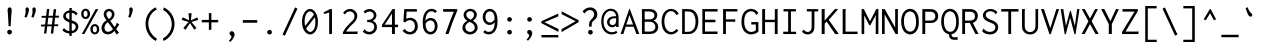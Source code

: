 SplineFontDB: 3.0
FontName: Inconsolata
FullName: Inconsolata
FamilyName: Inconsolata
Weight: Medium
Copyright: Created by Raph Levien using his own tools and FontForge. Copyright 2006 Raph Levien. Released under the SIL Open Font License, http://scripts.sil.org/OFL.
Version: 001.010
ItalicAngle: 0
UnderlinePosition: -100
UnderlineWidth: 50
Ascent: 820
Descent: 180
InvalidEm: 0
sfntRevision: 0x0001028f
LayerCount: 2
Layer: 0 0 "Back" 1
Layer: 1 0 "Fore" 0
XUID: [1021 806 186421416 11289]
StyleMap: 0x0000
FSType: 8
OS2Version: 3
OS2_WeightWidthSlopeOnly: 0
OS2_UseTypoMetrics: 1
CreationTime: 1161020814
ModificationTime: 1495640624
PfmFamily: 17
TTFWeight: 500
TTFWidth: 5
LineGap: 90
VLineGap: 0
Panose: 2 11 6 9 3 0 3 0 0 0
OS2TypoAscent: 820
OS2TypoAOffset: 0
OS2TypoDescent: -180
OS2TypoDOffset: 0
OS2TypoLinegap: 0
OS2WinAscent: 834
OS2WinAOffset: 0
OS2WinDescent: 176
OS2WinDOffset: 0
HheadAscent: 834
HheadAOffset: 0
HheadDescent: -176
HheadDOffset: 0
OS2SubXSize: 650
OS2SubYSize: 700
OS2SubXOff: 0
OS2SubYOff: 140
OS2SupXSize: 650
OS2SupYSize: 700
OS2SupXOff: 0
OS2SupYOff: 480
OS2StrikeYSize: 49
OS2StrikeYPos: 258
OS2CapHeight: 623
OS2XHeight: 456
OS2Vendor: 'PfEd'
OS2CodePages: 00000013.00000000
OS2UnicodeRanges: 8000002f.0000016b.00000000.00000000
Lookup: 4 0 1 "Ligature Substitution" { "Ligature Substitution-1"  } ['liga' ('DFLT' <'dflt' > 'latn' <'dflt' > ) ]
MarkAttachClasses: 1
DEI: 91125
LangName: 1033 "" "" "" "FontForge 2.0 : Inconsolata : 7-2-2009"
Encoding: Custom
Compacted: 1
UnicodeInterp: none
NameList: AGL For New Fonts
DisplaySize: -48
AntiAlias: 1
FitToEm: 0
WinInfo: 33 33 10
BeginPrivate: 7
BlueValues 31 [-12 0 457 467 623 630 665 669]
OtherBlues 11 [-172 -167]
BlueShift 1 0
StdHW 4 [63]
StdVW 4 [66]
StemSnapH 7 [61 63]
StemSnapV 7 [64 66]
EndPrivate
Grid
35.5 1320 m 0
 35.5 -680 l 1024
457.5 1320 m 0
 457.5 -680 l 1024
-1000 250 m 0
 2000 250 l 1024
-776 1320 m 0
 -776 -680 l 1024
EndSplineSet
BeginChars: 615 353

StartChar: NameMe.1
Encoding: 257 -1 0
Width: 491
GlyphClass: 2
Flags: W
LayerCount: 2
Fore
Validated: 1
EndChar

StartChar: hypen_greater.liga
Encoding: 258 -1 1
Width: 1000
Flags: W
HStem: 210 74<24 849>
LayerCount: 2
Fore
SplineSet
705 552 m 1
 976 247 l 1
 705 -58 l 1
 642 -4 l 1
 785 152 l 2
 805 174 825 194 849 210 c 1
 24 210 l 1
 24 284 l 1
 849 284 l 1
 820 302 813 311 785 342 c 2
 642 498 l 1
 705 552 l 1
EndSplineSet
Validated: 1
LCarets2: 1 0
Ligature2: "Ligature Substitution-1" hyphen greater
EndChar

StartChar: equal_greater.liga
Encoding: 259 -1 2
Width: 1000
Flags: W
HStem: 121 72<0 791> 311 72<0 791>
LayerCount: 2
Fore
SplineSet
729 557 m 1
 1000 252 l 1
 729 -53 l 1
 666 1 l 1
 729 70 l 2
 744 87 761 103 791 121 c 1
 0 121 l 1
 0 193 l 1
 842 193 l 1
 895 252 l 1
 842 311 l 1
 0 311 l 1
 0 383 l 1
 791 383 l 1
 761 401 744 418 729 435 c 2
 666 503 l 1
 729 557 l 1
EndSplineSet
Validated: 1
LCarets2: 1 0
Ligature2: "Ligature Substitution-1" equal greater
EndChar

StartChar: colon_colon.liga
Encoding: 260 -1 3
Width: 1000
Flags: W
HStem: -11 162<244.989 354.861 644.989 754.861> 349 162<244.989 354.861 644.989 754.861>
VStem: 219.5 161<13.6261 125.601 374.536 486.125> 619.5 161<13.6261 125.601 374.536 486.125>
LayerCount: 2
Fore
SplineSet
219.5 431 m 0
 219.5 475 253.5 511 299.5 511 c 0
 346.5 511 380.5 475 380.5 431 c 0
 380.5 386 346.5 349 299.5 349 c 0
 253.5 349 219.5 386 219.5 431 c 0
619.5 431 m 0
 619.5 475 653.5 511 699.5 511 c 0
 746.5 511 780.5 475 780.5 431 c 0
 780.5 386 746.5 349 699.5 349 c 0
 653.5 349 619.5 386 619.5 431 c 0
219.5 70 m 0
 219.5 114 253.5 151 299.5 151 c 0
 346.5 151 380.5 114 380.5 70 c 0
 380.5 24 346.5 -11 299.5 -11 c 0
 253.5 -11 219.5 24 219.5 70 c 0
619.5 70 m 0
 619.5 114 653.5 151 699.5 151 c 0
 746.5 151 780.5 114 780.5 70 c 0
 780.5 24 746.5 -11 699.5 -11 c 0
 653.5 -11 619.5 24 619.5 70 c 0
EndSplineSet
Validated: 1
Ligature2: "Ligature Substitution-1" colon colon
EndChar

StartChar: exclam_equal_equal.liga
Encoding: 263 -1 4
Width: 1500
Flags: W
HStem: 166 72<256 626 755 1244> 370 72<256 739 868 1244>
LayerCount: 2
Fore
SplineSet
1244 370 m 1
 825 370 l 1
 755 238 l 1
 1244 238 l 1
 1244 166 l 1
 712 166 l 1
 592 -36 l 1
 525 -2 l 1
 626 166 l 1
 256 166 l 1
 256 238 l 1
 669 238 l 1
 739 370 l 1
 256 370 l 1
 256 442 l 1
 783 442 l 1
 910 655 l 1
 975 622 l 1
 868 442 l 1
 1244 442 l 1
 1244 370 l 1
EndSplineSet
LCarets2: 2 0 0
Ligature2: "Ligature Substitution-1" exclam equal equal
EndChar

StartChar: slash_slash.liga
Encoding: 266 -1 5
Width: 1000
Flags: W
LayerCount: 2
Fore
SplineSet
71 -103 m 1
 3 -73 l 1
 430 809 l 1
 497 777 l 1
 71 -103 l 1
571 -103 m 1
 503 -73 l 1
 930 809 l 1
 997 777 l 1
 571 -103 l 1
EndSplineSet
Validated: 1
Ligature2: "Ligature Substitution-1" slash slash
EndChar

StartChar: slash_slash_slash.liga
Encoding: 267 -1 6
Width: 1500
Flags: W
LayerCount: 2
Fore
SplineSet
71 -103 m 1
 3 -73 l 1
 430 809 l 1
 497 777 l 1
 71 -103 l 1
571 -103 m 1
 503 -73 l 1
 930 809 l 1
 997 777 l 1
 571 -103 l 1
1071 -103 m 1
 1003 -73 l 1
 1430 809 l 1
 1497 777 l 1
 1071 -103 l 1
EndSplineSet
Validated: 1
Ligature2: "Ligature Substitution-1" slash_slash.liga slash
EndChar

StartChar: bar_bar.liga
Encoding: 268 -1 7
Width: 1000
Flags: W
VStem: 282.5 75<-102 807> 642.5 75<-102 807>
LayerCount: 2
Fore
SplineSet
357.5 807 m 1
 357.5 -102 l 1
 282.5 -102 l 1
 282.5 807 l 1
 357.5 807 l 1
717.5 807 m 1
 717.5 -102 l 1
 642.5 -102 l 1
 642.5 807 l 1
 717.5 807 l 1
EndSplineSet
LCarets2: 1 0
Ligature2: "Ligature Substitution-1" bar bar
EndChar

StartChar: equal_equal_equal.liga
Encoding: 270 -1 8
Width: 1500
Flags: WO
HStem: 167 72<190 1310> 370 72<190 1310>
LayerCount: 2
Fore
SplineSet
1310 442 m 1
 1310 370 l 1
 190 370 l 1
 190 442 l 1
 1310 442 l 1
1310 239 m 1
 1310 167 l 1
 190 167 l 1
 190 239 l 1
 1310 239 l 1
EndSplineSet
LCarets2: 2 0 0
Ligature2: "Ligature Substitution-1" equal equal equal
EndChar

StartChar: greater_equal.liga
Encoding: 271 -1 9
Width: 500
GlyphClass: 3
Flags: W
LayerCount: 2
Fore
SplineSet
459.361328125 0 m 1
 37.361328125 0 l 1
 37.361328125 -60 l 1
 459.361328125 -60 l 1
 459.361328125 0 l 1
37.1083984375 466.224609375 m 1
 37.1083984375 536.991210938 l 1
 460.841796875 344.336914062 l 1
 460.841796875 296.008789062 l 1
 34.51953125 77.46484375 l 1
 34.51953125 152.545898438 l 1
 384.034179688 319.309570312 l 1
 37.1083984375 466.224609375 l 1
EndSplineSet
Validated: 9
LCarets2: 1 0
Ligature2: "Ligature Substitution-1" greater equal
EndChar

StartChar: less_equal.liga
Encoding: 272 -1 10
Width: 500
GlyphClass: 3
Flags: W
HStem: 0 74<124 493 124 493>
VStem: 427 66<340 340>
LayerCount: 2
Fore
SplineSet
36 0 m 1
 458 0 l 1
 458 -60 l 1
 36 -60 l 1
 36 0 l 1
458.252929688 466.224609375 m 1
 458.252929688 536.991210938 l 1
 34.51953125 344.336914062 l 1
 34.51953125 296.008789062 l 1
 460.841796875 77.46484375 l 1
 460.841796875 152.545898438 l 1
 111.327148438 319.309570312 l 1
 458.252929688 466.224609375 l 1
EndSplineSet
Validated: 9
Ligature2: "Ligature Substitution-1" less equal
EndChar

StartChar: bracketleft_bracketright.liga
Encoding: 273 -1 11
Width: 1000
GlyphClass: 3
Flags: W
HStem: -168.889 56.958<279.769 432.422 567.578 720.232> 610.141 59.5479<279.769 431.559 568.441 720.232>
VStem: 215.906 63.8623<-114.042 610.141> 720.232 63.8613<-111.931 610.141>
LayerCount: 2
Fore
SplineSet
784.09375 669.688476562 m 1
 784.09375 -168.888671875 l 1
 567.578125 -168.888671875 l 1
 567.578125 -111.930664062 l 1
 720.232421875 -111.930664062 l 1
 720.232421875 610.140625 l 1
 568.44140625 610.140625 l 1
 568.44140625 669.688476562 l 1
 784.09375 669.688476562 l 1
215.90625 669.688476562 m 1
 431.55859375 669.688476562 l 1
 431.55859375 610.140625 l 1
 279.768554688 610.140625 l 1
 279.768554688 -114.041992188 l 1
 432.421875 -114.041992188 l 1
 432.421875 -171 l 1
 215.90625 -171 l 1
 215.90625 669.688476562 l 1
EndSplineSet
Validated: 1
LCarets2: 1 0
Ligature2: "Ligature Substitution-1" bracketleft bracketright
EndChar

StartChar: NameMe.18
Encoding: 274 -1 12
Width: 345
GlyphClass: 2
Flags: W
LayerCount: 2
Fore
Validated: 1
EndChar

StartChar: NameMe.19
Encoding: 275 -1 13
Width: 336
GlyphClass: 2
Flags: W
LayerCount: 2
Fore
Validated: 1
EndChar

StartChar: NameMe.20
Encoding: 276 -1 14
Width: 327
GlyphClass: 2
Flags: W
LayerCount: 2
Fore
Validated: 1
EndChar

StartChar: NameMe.21
Encoding: 277 -1 15
Width: 319
GlyphClass: 2
Flags: W
LayerCount: 2
Fore
Validated: 1
EndChar

StartChar: NameMe.22
Encoding: 278 -1 16
Width: 310
GlyphClass: 2
Flags: W
LayerCount: 2
Fore
Validated: 1
EndChar

StartChar: NameMe.23
Encoding: 279 -1 17
Width: 302
GlyphClass: 2
Flags: W
LayerCount: 2
Fore
Validated: 1
EndChar

StartChar: NameMe.24
Encoding: 280 -1 18
Width: 293
GlyphClass: 2
Flags: W
LayerCount: 2
Fore
Validated: 1
EndChar

StartChar: NameMe.25
Encoding: 281 -1 19
Width: 284
GlyphClass: 2
Flags: W
LayerCount: 2
Fore
Validated: 1
EndChar

StartChar: NameMe.26
Encoding: 282 -1 20
Width: 276
GlyphClass: 2
Flags: W
LayerCount: 2
Fore
Validated: 1
EndChar

StartChar: NameMe.27
Encoding: 283 -1 21
Width: 267
GlyphClass: 2
Flags: W
LayerCount: 2
Fore
Validated: 1
EndChar

StartChar: NameMe.28
Encoding: 284 -1 22
Width: 258
GlyphClass: 2
Flags: W
LayerCount: 2
Fore
Validated: 1
EndChar

StartChar: NameMe.29
Encoding: 285 -1 23
Width: 250
GlyphClass: 2
Flags: W
LayerCount: 2
Fore
Validated: 1
EndChar

StartChar: NameMe.30
Encoding: 286 -1 24
Width: 241
GlyphClass: 2
Flags: W
LayerCount: 2
Fore
Validated: 1
EndChar

StartChar: NameMe.31
Encoding: 287 -1 25
Width: 233
GlyphClass: 2
Flags: W
LayerCount: 2
Fore
Validated: 1
EndChar

StartChar: space
Encoding: 288 32 26
Width: 500
GlyphClass: 2
Flags: W
LayerCount: 2
Fore
Validated: 1
EndChar

StartChar: exclam
Encoding: 289 33 27
Width: 500
GlyphClass: 2
Flags: W
LayerCount: 2
Fore
SplineSet
298.599609375 47.888671875 m 0
 298.599609375 15.275390625 272.100585938 -11.2333984375 239.463867188 -11.2333984375 c 0
 206.836914062 -11.2333984375 180.327148438 15.263671875 180.327148438 47.890625 c 0
 180.327148438 80.505859375 206.827148438 107.013671875 239.462890625 107.013671875 c 0
 272.08984375 107.013671875 298.599609375 80.515625 298.599609375 47.888671875 c 0
241.01171875 667.962890625 m 0
 259.780273438 667.962890625 280.823242188 655.368164062 288.540039062 625.088867188 c 0
 290.046875 619.180664062 292.349609375 607.974609375 292.349609375 584.466796875 c 0
 292.349609375 546.260742188 285.561523438 508.407226562 283.064453125 470.334960938 c 2
 264.94140625 194.174804688 l 1
 214.88671875 194.174804688 l 1
 200.215820312 470.334960938 l 2
 196.725585938 536.041015625 190.34765625 560.32421875 190.34765625 592.595703125 c 0
 190.34765625 611.330078125 192.573242188 624.822265625 197.163085938 635.874023438 c 0
 206.086914062 657.365234375 223.69140625 667.962890625 241.01171875 667.962890625 c 0
EndSplineSet
Validated: 1
EndChar

StartChar: quotedbl
Encoding: 290 34 28
Width: 500
GlyphClass: 2
Flags: W
LayerCount: 2
Fore
SplineSet
396.696289062 604.66015625 m 0
 396.696289062 578.387695312 388.19140625 546.490234375 363.323242188 478.1015625 c 2
 339.159179688 411.651367188 l 1
 283.926757812 425.458984375 l 1
 305.501953125 492.7734375 l 2
 310.895507812 509.6015625 315.256835938 528.470703125 315.256835938 548.095703125 c 0
 315.256835938 569.806640625 308.9921875 589.798828125 308.9921875 611.451171875 c 0
 308.9921875 650.9609375 332.39453125 666.359375 351.676757812 666.359375 c 0
 371.3203125 666.359375 396.696289062 649.91015625 396.696289062 604.66015625 c 0
224.096679688 604.66015625 m 0
 224.096679688 578.387695312 215.591796875 546.490234375 190.723632812 478.1015625 c 2
 166.559570312 411.651367188 l 1
 111.327148438 425.458984375 l 1
 132.90234375 492.7734375 l 2
 138.295898438 509.6015625 142.657226562 528.470703125 142.657226562 548.095703125 c 0
 142.657226562 569.806640625 136.392578125 589.798828125 136.392578125 611.451171875 c 0
 136.392578125 650.9609375 159.794921875 666.359375 179.077148438 666.359375 c 0
 198.720703125 666.359375 224.096679688 649.91015625 224.096679688 604.66015625 c 0
EndSplineSet
Validated: 1
EndChar

StartChar: numbersign
Encoding: 291 35 29
Width: 500
GlyphClass: 2
Flags: W
LayerCount: 2
Fore
SplineSet
173.462890625 623.94921875 m 1
 233.873046875 626.538085938 l 1
 213.109375 455.1171875 l 1
 323.268554688 456.432617188 l 1
 342.611328125 618.771484375 l 1
 404.747070312 621.360351562 l 1
 384.689453125 457.16796875 l 1
 475.512695312 458.252929688 l 1
 470.334960938 409.924804688 l 1
 378.806640625 409.009765625 l 1
 358.247070312 240.704101562 l 1
 457.389648438 242.502929688 l 1
 452.211914062 195.901367188 l 1
 352.577148438 194.290039062 l 1
 330.529296875 13.8076171875 l 1
 270.119140625 10.3564453125 l 1
 291.916992188 193.310546875 l 1
 181.180664062 191.520507812 l 1
 159.655273438 13.8076171875 l 1
 100.970703125 11.21875 l 1
 122.189453125 190.568359375 l 1
 25.02734375 188.997070312 l 1
 29.341796875 234.736328125 l 1
 127.625976562 236.51953125 l 1
 147.759765625 406.69921875 l 1
 38.8349609375 405.610351562 l 1
 42.287109375 453.075195312 l 1
 153.404296875 454.403320312 l 1
 173.462890625 623.94921875 l 1
207.31640625 407.294921875 m 1
 186.760742188 237.591796875 l 1
 297.43359375 239.600585938 l 1
 317.544921875 408.397460938 l 1
 207.31640625 407.294921875 l 1
EndSplineSet
Validated: 1
EndChar

StartChar: dollar
Encoding: 292 36 30
Width: 500
GlyphClass: 2
Flags: W
LayerCount: 2
Fore
SplineSet
234.736328125 650.702148438 m 1
 299.4609375 650.702148438 l 2
 299.930664062 649.633789062 300.172851562 648.471679688 300.172851562 647.290039062 c 0
 300.172851562 639.881835938 293.419921875 639.59375 293.419921875 629.990234375 c 2
 293.419921875 591.612304688 l 1
 352.5078125 585.658203125 405.133789062 559.049804688 441.856445312 515.2109375 c 1
 398.706054688 460.841796875 l 2
 396.57421875 461.400390625 393.877929688 463.309570312 393.526367188 467.7734375 c 0
 393.298828125 470.666992188 394.033203125 473.432617188 392.555664062 476.490234375 c 0
 392.118164062 477.39453125 391.431640625 478.474609375 388.3203125 482.248046875 c 0
 367.538085938 507.45703125 336.740234375 526.090820312 293.419921875 532.6171875 c 1
 293.419921875 340.028320312 l 1
 316.038085938 332.438476562 338.88671875 324.689453125 359.606445312 315.77734375 c 0
 380.666992188 306.716796875 459.796875 272.806640625 459.796875 181.494140625 c 0
 459.796875 109.774414062 406.651367188 30.978515625 293.419921875 16.2158203125 c 1
 293.419921875 -46.6015625 l 1
 234.736328125 -46.6015625 l 1
 234.736328125 14.3701171875 l 1
 165.80859375 18.673828125 104.0546875 45.794921875 59.546875 94.0673828125 c 1
 102.697265625 153.614257812 l 1
 107.643554688 151.358398438 107.165039062 145.604492188 107.09765625 144.352539062 c 0
 106.864257812 139.98046875 106.341796875 137.284179688 110.176757812 133.204101562 c 0
 138.251953125 103.329101562 182.163085938 77.8515625 234.736328125 72.0107421875 c 1
 234.736328125 291.815429688 l 1
 216.481445312 297.92578125 197.868164062 304.87890625 179.868164062 313.38671875 c 0
 95.7998046875 353.125 79.255859375 409.44921875 79.255859375 445.86328125 c 0
 79.255859375 517.850585938 142.573242188 578.915039062 234.736328125 590.797851562 c 1
 234.736328125 650.702148438 l 1
293.419921875 273.440429688 m 1
 293.419921875 74.08203125 l 1
 357.555664062 86.4912109375 394.500976562 131.66015625 394.500976562 176.83203125 c 0
 394.500976562 197.364257812 386.8359375 230.633789062 344.853515625 253.467773438 c 0
 331.12109375 260.936523438 313.37109375 267.15234375 293.419921875 273.440429688 c 1
234.736328125 360.81640625 m 1
 234.736328125 533.8671875 l 1
 171.848632812 526.51953125 145.3359375 489.04296875 145.3359375 454.46875 c 0
 145.3359375 432.653320312 155.640625 402.68359375 199.715820312 377.30078125 c 0
 210.057617188 371.34375 221.9296875 365.932617188 234.736328125 360.81640625 c 1
EndSplineSet
Validated: 1
EndChar

StartChar: percent
Encoding: 293 37 31
Width: 500
GlyphClass: 2
Flags: W
LayerCount: 2
Fore
SplineSet
390.939453125 623.0859375 m 1
 458.252929688 623.0859375 l 1
 109.600585938 0 l 1
 45.7392578125 0 l 1
 390.939453125 623.0859375 l 1
139.723632812 634.396484375 m 0
 200.625 634.396484375 252.133789062 578.684570312 252.133789062 502.427734375 c 0
 252.133789062 428.154296875 201.53515625 372.80078125 140.627929688 372.80078125 c 0
 79.2578125 372.80078125 28.3505859375 428.833984375 28.3505859375 503.515625 c 0
 28.3505859375 580.390625 80.294921875 634.396484375 139.723632812 634.396484375 c 0
138.365234375 581.666015625 m 0
 118.645507812 581.666015625 88.869140625 566.235351562 88.869140625 506.952148438 c 0
 88.869140625 439.2265625 121.908203125 426.245117188 139.934570312 426.245117188 c 0
 159.829101562 426.245117188 189.076171875 441.977539062 189.076171875 499.8046875 c 0
 189.076171875 571.018554688 154.561523438 581.666015625 138.365234375 581.666015625 c 0
482.432617188 119.60546875 m 0
 482.432617188 44.65625 431.485351562 -10.462890625 370.827148438 -10.462890625 c 0
 309.859375 -10.462890625 258.8828125 44.921875 258.8828125 119.3203125 c 0
 258.8828125 194.251953125 310.005859375 249.408203125 370.735351562 249.408203125 c 0
 431.609375 249.408203125 482.432617188 194.063476562 482.432617188 119.60546875 c 0
370.50390625 197.630859375 m 0
 349.028320312 197.630859375 318.442382812 180.31640625 318.442382812 119.387695312 c 0
 318.442382812 60.3154296875 347.91796875 40.3623046875 371.3515625 40.3623046875 c 0
 392.763671875 40.3623046875 422.877929688 57.6435546875 422.877929688 117.284179688 c 0
 422.877929688 181.514648438 391.07421875 197.630859375 370.50390625 197.630859375 c 0
EndSplineSet
Validated: 1
EndChar

StartChar: ampersand
Encoding: 294 38 32
Width: 500
GlyphClass: 2
Flags: W
LayerCount: 2
Fore
SplineSet
228.883789062 629.224609375 m 0
 303.853515625 629.224609375 362.501953125 573.112304688 362.501953125 496.088867188 c 0
 362.501953125 430.672851562 319.81640625 365.326171875 254.584960938 329.666015625 c 1
 366.775390625 173.462890625 l 1
 390.530273438 201.047851562 404.206054688 230.194335938 411.676757812 253.801757812 c 0
 412.426757812 256.171875 413.015625 258.83203125 413.015625 261.607421875 c 0
 413.015625 265.55078125 411.633789062 269.4375 411.633789062 273.516601562 c 0
 411.633789062 278.400390625 413.59765625 281.778320312 415.965820312 283.926757812 c 2
 480.69140625 239.05078125 l 1
 458.171875 198.541992188 432.8046875 159.609375 404.747070312 122.545898438 c 1
 474.650390625 31.9306640625 l 1
 415.965820312 -12.08203125 l 1
 360.734375 75.9443359375 l 1
 321.041015625 26.744140625 259.4609375 -10.3828125 192.120117188 -10.3828125 c 0
 102.125 -10.3828125 36.0146484375 57.1943359375 36.0146484375 146.219726562 c 0
 36.0146484375 223.28515625 85.400390625 300.59375 162.244140625 342.611328125 c 1
 125.24609375 387.3125 91.4677734375 443.112304688 91.4677734375 498.024414062 c 0
 91.4677734375 572.654296875 152.848632812 629.224609375 228.883789062 629.224609375 c 0
160.430664062 496.75390625 m 0
 160.430664062 470.456054688 171.305664062 434.905273438 220.927734375 372.81640625 c 1
 267.3203125 398.459960938 297.014648438 445.75 297.014648438 491.309570312 c 0
 297.014648438 538.670898438 264.455078125 569.927734375 227.603515625 569.927734375 c 0
 192.14453125 569.927734375 160.430664062 540.607421875 160.430664062 496.75390625 c 0
196.763671875 296.008789062 m 1
 143.625976562 261.576171875 111.642578125 204.91796875 111.642578125 153.139648438 c 0
 111.642578125 95.0615234375 151.904296875 54.21875 202.955078125 54.21875 c 0
 269.606445312 54.21875 324.48828125 123.409179688 324.48828125 123.409179688 c 1
 196.763671875 296.008789062 l 1
EndSplineSet
Validated: 1
EndChar

StartChar: quotesingle
Encoding: 295 39 33
Width: 500
GlyphClass: 2
Flags: W
LayerCount: 2
Fore
SplineSet
319.026367188 604.66015625 m 0
 319.026367188 578.387695312 310.521484375 546.490234375 285.653320312 478.1015625 c 2
 261.489257812 411.651367188 l 1
 206.256835938 425.458984375 l 1
 227.83203125 492.7734375 l 2
 233.225585938 509.6015625 237.586914062 528.470703125 237.586914062 548.095703125 c 0
 237.586914062 569.806640625 231.322265625 589.798828125 231.322265625 611.451171875 c 0
 231.322265625 650.9609375 254.724609375 666.359375 274.006835938 666.359375 c 0
 293.650390625 666.359375 319.026367188 649.91015625 319.026367188 604.66015625 c 0
EndSplineSet
Validated: 1
EndChar

StartChar: parenleft
Encoding: 296 40 34
Width: 500
GlyphClass: 2
Flags: W
LayerCount: 2
Fore
SplineSet
391.801757812 666.236328125 m 1
 422.006835938 604.962890625 l 2
 418.619140625 603.032226562 415.38671875 602.901367188 413.954101562 602.901367188 c 0
 409.98828125 602.901367188 406.813476562 604.041015625 403.299804688 604.041015625 c 0
 399.32421875 604.041015625 396.91796875 602.494140625 394.249023438 600.919921875 c 0
 277.4140625 532.010742188 208.21875 404.625976562 208.21875 261.786132812 c 0
 208.21875 106.419921875 288.78515625 -40.5341796875 425.458984375 -119.95703125 c 1
 392.665039062 -172.599609375 l 1
 234.266601562 -89.45703125 138.666992188 76.7998046875 138.666992188 258.435546875 c 0
 138.666992188 441.482421875 237.046875 598.161132812 391.801757812 666.236328125 c 1
EndSplineSet
Validated: 1
EndChar

StartChar: parenright
Encoding: 297 41 35
Width: 500
GlyphClass: 2
Flags: W
LayerCount: 2
Fore
SplineSet
77.669921875 603.237304688 m 1
 96.65625 665.373046875 l 1
 259.12890625 590.595703125 364.185546875 428.59375 364.185546875 250.51953125 c 0
 364.185546875 70.8564453125 257.3203125 -95.2607421875 91.4775390625 -174.326171875 c 1
 72.4921875 -113.916015625 l 1
 207.6328125 -42.3876953125 293.444335938 97.1708984375 293.444335938 247.662109375 c 0
 293.444335938 396.078125 209.840820312 532.971679688 77.669921875 603.237304688 c 1
EndSplineSet
Validated: 1
EndChar

StartChar: asterisk
Encoding: 298 42 36
Width: 500
GlyphClass: 2
Flags: W
LayerCount: 2
Fore
SplineSet
213.161132812 518.663085938 m 1
 294.283203125 518.663085938 l 1
 292.587890625 506.768554688 289.528320312 504.342773438 288.2421875 491.91015625 c 2
 272.708007812 341.748046875 l 1
 431.5 414.240234375 l 1
 458.252929688 352.966796875 l 1
 286.515625 301.1875 l 1
 412.513671875 150.162109375 l 1
 358.14453125 107.01171875 l 1
 250.26953125 272.708007812 l 1
 138.080078125 106.149414062 l 1
 83.7109375 150.162109375 l 1
 214.024414062 300.32421875 l 1
 41.423828125 352.966796875 l 1
 67.314453125 417.692382812 l 1
 228.6953125 341.748046875 l 1
 213.161132812 518.663085938 l 1
EndSplineSet
Validated: 1
EndChar

StartChar: plus
Encoding: 299 43 37
Width: 500
GlyphClass: 2
Flags: W
LayerCount: 2
Fore
SplineSet
221.791015625 522.978515625 m 1
 284.790039062 522.978515625 l 1
 284.790039062 352.103515625 l 1
 455.6640625 352.103515625 l 1
 455.6640625 290.831054688 l 1
 284.790039062 290.831054688 l 1
 284.790039062 103.559570312 l 1
 221.791015625 103.559570312 l 1
 221.791015625 290.831054688 l 1
 44.8759765625 290.831054688 l 1
 44.8759765625 352.103515625 l 1
 221.791015625 352.103515625 l 1
 221.791015625 522.978515625 l 1
EndSplineSet
Validated: 1
EndChar

StartChar: comma
Encoding: 300 44 38
Width: 500
GlyphClass: 2
Flags: W
HStem: -168.285 270.922
VStem: 287.927 75.707<-56.5491 45.2939>
LayerCount: 2
Fore
SplineSet
363.633789062 19.70703125 m 4
 363.633789062 -32.357421875 327.001953125 -97.568359375 257.352539062 -168.28515625 c 5
 222.833007812 -138.080078125 l 5
 246.549804688 -116.268554688 263.3515625 -91.9345703125 273.119140625 -75.88671875 c 4
 278.002929688 -67.8642578125 287.926757812 -50.7734375 287.926757812 -34.224609375 c 4
 287.926757812 -13.6376953125 273.189453125 -4.4296875 264.501953125 1.3486328125 c 4
 255.666992188 7.224609375 236.6171875 18.72265625 236.6171875 45.611328125 c 4
 236.6171875 75.814453125 261.267578125 102.63671875 294.178710938 102.63671875 c 4
 329.747070312 102.63671875 363.633789062 70.880859375 363.633789062 19.70703125 c 4
EndSplineSet
Validated: 1
EndChar

StartChar: hyphen
Encoding: 301 45 39
Width: 500
GlyphClass: 2
Flags: W
LayerCount: 2
Fore
SplineSet
70.765625 347.7890625 m 1
 430.63671875 347.7890625 l 1
 430.63671875 281.337890625 l 1
 70.765625 281.337890625 l 1
 70.765625 347.7890625 l 1
EndSplineSet
Validated: 1
EndChar

StartChar: period
Encoding: 302 46 40
Width: 500
GlyphClass: 2
Flags: W
LayerCount: 2
Fore
SplineSet
297.736328125 46.1650390625 m 0
 297.736328125 14.6787109375 271.458007812 -11.2587890625 238.569335938 -11.2587890625 c 0
 205.751953125 -11.2587890625 179.462890625 14.654296875 179.462890625 46.177734375 c 0
 179.462890625 77.6376953125 205.724609375 103.561523438 238.586914062 103.561523438 c 0
 271.461914062 103.561523438 297.736328125 77.63671875 297.736328125 46.1650390625 c 0
EndSplineSet
Validated: 1
EndChar

StartChar: slash
Encoding: 303 47 41
Width: 500
GlyphClass: 2
Flags: W
LayerCount: 2
Fore
SplineSet
63.8623046875 -12.9453125 m 1
 377.130859375 664.509765625 l 1
 436.677734375 634.3046875 l 1
 122.545898438 -42.287109375 l 1
 63.8623046875 -12.9453125 l 1
EndSplineSet
Validated: 1
EndChar

StartChar: zero
Encoding: 304 48 42
Width: 500
GlyphClass: 2
Flags: W
LayerCount: 2
Fore
SplineSet
251.34765625 627.401367188 m 0
 347.223632812 627.401367188 449.62890625 513.673828125 449.62890625 301.00390625 c 0
 449.62890625 86.8994140625 342.880859375 -11.2373046875 252.44921875 -11.2373046875 c 0
 153.922851562 -11.2373046875 50.046875 104.991210938 50.046875 306.556640625 c 0
 50.046875 505.963867188 152.461914062 627.401367188 251.34765625 627.401367188 c 0
348.709960938 484.969726562 m 1
 321.978515625 539.974609375 284.494140625 566.127929688 250.405273438 566.127929688 c 0
 188.649414062 566.127929688 115.46484375 478.12890625 115.46484375 318.71484375 c 0
 115.46484375 274.6640625 120.58203125 235.172851562 129.370117188 200.942382812 c 1
 348.709960938 484.969726562 l 1
371.834960938 418.145507812 m 1
 152.452148438 137.573242188 l 1
 179.530273438 82.9208984375 217.860351562 52.5439453125 254.8671875 52.5439453125 c 0
 309.845703125 52.5439453125 384.983398438 118.758789062 384.983398438 292.881835938 c 0
 384.983398438 341.340820312 380.1171875 383.00390625 371.834960938 418.145507812 c 1
EndSplineSet
Validated: 1
EndChar

StartChar: one
Encoding: 305 49 43
Width: 500
GlyphClass: 2
Flags: W
LayerCount: 2
Fore
SplineSet
299.4609375 623.94921875 m 1
 299.4609375 -0.86328125 l 1
 229.557617188 -0.86328125 l 1
 229.557617188 536.786132812 l 1
 104.422851562 499.676757812 l 1
 88.0263671875 538.51171875 l 1
 251.1328125 623.94921875 l 1
 299.4609375 623.94921875 l 1
EndSplineSet
Validated: 1
EndChar

StartChar: two
Encoding: 306 50 44
Width: 500
GlyphClass: 2
Flags: W
LayerCount: 2
Fore
SplineSet
77.669921875 526.4296875 m 1
 114.392578125 589.1875 181.380859375 627.408203125 252.088867188 627.408203125 c 0
 353.80859375 627.408203125 432.826171875 549.465820312 432.826171875 452.379882812 c 0
 432.826171875 362.767578125 368.875 298.680664062 323.1953125 255.884765625 c 0
 278.271484375 213.796875 205.5859375 151.876953125 153.614257812 61.2734375 c 1
 415.103515625 61.2734375 l 2
 419.663085938 61.2734375 421.741210938 61.9130859375 425.796875 65.41015625 c 0
 427.875 67.2021484375 432.776367188 72.056640625 439.266601562 69.9033203125 c 1
 439.266601562 0 l 1
 73.35546875 0 l 1
 73.35546875 44.0126953125 l 1
 125.831054688 147.512695312 183.21875 211.81640625 254.379882812 275.924804688 c 0
 299.5625 316.62890625 363.517578125 371.330078125 363.517578125 447.245117188 c 0
 363.517578125 514.215820312 310.232421875 565.65234375 243.844726562 565.65234375 c 0
 189.42578125 565.65234375 152.015625 531.74609375 137.310546875 508.883789062 c 0
 131.9765625 500.591796875 134.532226562 494.342773438 128.586914062 485.869140625 c 1
 77.669921875 526.4296875 l 1
EndSplineSet
Validated: 1
EndChar

StartChar: three
Encoding: 307 51 45
Width: 500
GlyphClass: 2
Flags: W
LayerCount: 2
Fore
SplineSet
410.821289062 467.188476562 m 0
 410.821289062 406.610351562 373.495117188 353.081054688 317.583984375 332.254882812 c 1
 382.228515625 308.6328125 424.619140625 245.551757812 424.619140625 171.413085938 c 0
 424.619140625 74.6025390625 352.139648438 -10.5205078125 232.770507812 -10.5205078125 c 0
 170.368164062 -10.5205078125 110.830078125 13.9501953125 69.0400390625 60.41015625 c 1
 121.682617188 123.409179688 l 1
 130.565429688 114.31640625 126.114257812 104.625 134.606445312 95.0576171875 c 0
 139.034179688 90.0693359375 174.096679688 52.869140625 232.14453125 52.869140625 c 0
 305.092773438 52.869140625 357.54296875 111.4609375 357.54296875 179.891601562 c 0
 357.54296875 254.159179688 295.540039062 298.234375 211.166015625 298.234375 c 0
 200.577148438 298.234375 189.997070312 297.485351562 179.50390625 296.008789062 c 1
 179.50390625 352.103515625 l 1
 238.620117188 352.233398438 266.965820312 363.10546875 277.920898438 367.916992188 c 0
 321.052734375 386.861328125 344.374023438 428.001953125 344.374023438 465.958984375 c 0
 344.374023438 518.591796875 300.001953125 563.04296875 236.059570312 563.04296875 c 0
 197.529296875 563.04296875 157.650390625 546.358398438 128.586914062 515.2109375 c 1
 89.751953125 558.361328125 l 1
 128.859375 601.083007812 183.270507812 625.0625 239.475585938 625.0625 c 0
 338.026367188 625.0625 410.821289062 552.244140625 410.821289062 467.188476562 c 0
EndSplineSet
Validated: 1
EndChar

StartChar: four
Encoding: 308 52 46
Width: 500
GlyphClass: 2
Flags: W
LayerCount: 2
Fore
SplineSet
313.268554688 623.94921875 m 1
 371.953125 623.94921875 l 1
 371.953125 233.873046875 l 1
 452.211914062 233.873046875 l 1
 452.211914062 171.737304688 l 1
 371.953125 171.737304688 l 1
 371.953125 0 l 1
 299.4609375 0 l 1
 299.4609375 172.599609375 l 1
 48.328125 172.599609375 l 1
 48.328125 224.379882812 l 1
 313.268554688 623.94921875 l 1
300.32421875 512.622070312 m 1
 117.368164062 233.873046875 l 1
 300.32421875 233.873046875 l 1
 300.32421875 512.622070312 l 1
EndSplineSet
Validated: 1
EndChar

StartChar: five
Encoding: 309 53 47
Width: 500
GlyphClass: 2
Flags: W
LayerCount: 2
Fore
SplineSet
106.149414062 623.0859375 m 1
 422.006835938 623.0859375 l 1
 422.006835938 560.086914062 l 1
 164.833007812 560.086914062 l 1
 155.33984375 380.583007812 l 1
 187.624023438 396.6875 222.4296875 404.758789062 256.83984375 404.758789062 c 0
 361.16796875 404.758789062 445.34765625 330.381835938 445.34765625 196.994140625 c 0
 445.34765625 61.9375 356.245117188 -11.2333984375 248.534179688 -11.2333984375 c 0
 174.487304688 -11.2333984375 105.182617188 23.5810546875 63.8623046875 84.57421875 c 1
 125.998046875 131.17578125 l 1
 134.5546875 125.072265625 129.421875 115.223632812 133.450195312 107.606445312 c 0
 136.916992188 101.051757812 180.388671875 50.0419921875 247.672851562 50.0419921875 c 0
 314.563476562 50.0419921875 373.70703125 102.493164062 373.70703125 198.323242188 c 0
 373.70703125 297.623046875 311.780273438 347.01953125 246.180664062 347.01953125 c 0
 203.630859375 347.01953125 159.521484375 326.112304688 129.450195312 288.2421875 c 1
 84.57421875 306.365234375 l 1
 106.149414062 623.0859375 l 1
EndSplineSet
Validated: 1
EndChar

StartChar: six
Encoding: 310 54 48
Width: 500
GlyphClass: 2
Flags: W
LayerCount: 2
Fore
SplineSet
287.084960938 630.109375 m 0
 337.7890625 630.109375 387.127929688 609.11328125 423.733398438 573.032226562 c 1
 375.405273438 519.526367188 l 1
 366.229492188 526.275390625 366.420898438 535.638671875 360.31640625 542.030273438 c 0
 356.498046875 546.029296875 328.9453125 568.06640625 287.517578125 568.06640625 c 0
 242.721679688 568.06640625 140.161132812 540.2265625 136.353515625 327.077148438 c 1
 163.8828125 373.677734375 214.03515625 402.276367188 268.397460938 402.276367188 c 0
 356.484375 402.276367188 439.3359375 327.774414062 439.3359375 198.091796875 c 0
 439.3359375 69.78125 356.205078125 -10.3583984375 261.486328125 -10.3583984375 c 0
 206.001953125 -10.3583984375 150.557617188 17.587890625 114.2734375 72.3896484375 c 0
 74.25390625 132.83203125 67.150390625 210.728515625 67.150390625 283.689453125 c 0
 67.150390625 343.486328125 72.9052734375 416.03125 93.7978515625 475.388671875 c 0
 132.14453125 584.329101562 212.80859375 630.109375 287.084960938 630.109375 c 0
261.859375 340.962890625 m 0
 215.609375 340.962890625 167.895507812 308.286132812 139.805664062 257.173828125 c 1
 131.549804688 140.751953125 188.424804688 51.732421875 264.439453125 51.732421875 c 0
 317.286132812 51.732421875 371.235351562 97.0966796875 371.235351562 194.529296875 c 0
 371.235351562 301.913085938 311.946289062 340.962890625 261.859375 340.962890625 c 0
EndSplineSet
Validated: 33
EndChar

StartChar: seven
Encoding: 311 55 49
Width: 500
GlyphClass: 2
Flags: W
LayerCount: 2
Fore
SplineSet
78.533203125 623.0859375 m 1
 431.5 623.0859375 l 1
 431.5 584.250976562 l 1
 389.33203125 487.876953125 349.900390625 390.305664062 313.268554688 291.694335938 c 0
 277.5 195.404296875 244.401367188 98.123046875 214.024414062 0 c 1
 135.491210938 0 l 1
 172.420898438 112.00390625 212.134765625 223.087890625 254.584960938 333.118164062 c 0
 283.525390625 408.127929688 313.735351562 482.6484375 345.200195312 556.634765625 c 1
 78.533203125 556.634765625 l 1
 78.533203125 623.0859375 l 1
EndSplineSet
Validated: 1
EndChar

StartChar: eight
Encoding: 312 56 50
Width: 500
GlyphClass: 2
Flags: W
LayerCount: 2
Fore
SplineSet
258.228515625 630.905273438 m 0
 349.665039062 630.905273438 420.455078125 565.456054688 420.455078125 483.349609375 c 0
 420.455078125 423.317382812 381.436523438 364.837890625 321.036132812 333.118164062 c 1
 391.283203125 300.711914062 441.307617188 234.20703125 441.307617188 160.845703125 c 0
 441.307617188 65.916015625 358.944335938 -10.4111328125 249.512695312 -10.4111328125 c 0
 142.203125 -10.4111328125 60.2763671875 63.8525390625 60.2763671875 156.68359375 c 0
 60.2763671875 228.5859375 110.732421875 296.626953125 184.681640625 331.391601562 c 1
 128.439453125 360.118164062 89.7119140625 416.010742188 89.7119140625 477.295898438 c 0
 89.7119140625 561.240234375 162.861328125 630.905273438 258.228515625 630.905273438 c 0
237.325195312 302.913085938 m 1
 178.021484375 278.29296875 132.033203125 224.841796875 132.033203125 165.958007812 c 0
 132.033203125 103.262695312 184.921875 52.638671875 252.708007812 52.638671875 c 0
 319.318359375 52.638671875 370.447265625 101.497070312 370.447265625 161.573242188 c 0
 370.447265625 222.462890625 317.4921875 277.620117188 237.325195312 302.913085938 c 1
252.861328125 572.182617188 m 0
 198.48046875 572.182617188 156.99609375 532.37890625 156.99609375 483.264648438 c 0
 156.99609375 400.922851562 266.666992188 358.14453125 266.666992188 358.14453125 c 1
 315.208984375 384.251953125 352.103515625 430.770507812 352.103515625 478.7265625 c 0
 352.103515625 530.7578125 308.557617188 572.182617188 252.861328125 572.182617188 c 0
EndSplineSet
Validated: 1
EndChar

StartChar: nine
Encoding: 313 57 51
Width: 500
GlyphClass: 2
Flags: W
LayerCount: 2
Fore
SplineSet
217.1953125 -10.4912109375 m 0
 165.760742188 -10.4912109375 116.135742188 10.1826171875 79.396484375 46.6015625 c 1
 127.723632812 100.108398438 l 1
 138.357421875 93.3583984375 135.584960938 82.5888671875 144.024414062 76.0517578125 c 0
 144.231445312 75.8916015625 174.349609375 53.4013671875 219.0625 53.4013671875 c 0
 263.850585938 53.4013671875 315.596679688 76.0048828125 342.24609375 139.005859375 c 0
 348.81640625 154.536132812 364.6796875 196.541015625 367.637695312 293.419921875 c 1
 338.594726562 251.301757812 290.573242188 226.069335938 239.151367188 226.069335938 c 0
 148.6328125 226.069335938 68.171875 303.043945312 68.171875 422.74609375 c 0
 68.171875 543.494140625 149.583007812 629.126953125 246.514648438 629.126953125 c 0
 311.557617188 629.126953125 383.294921875 589.21875 415.755859375 493.920898438 c 0
 430.260742188 451.33984375 437.250976562 397.53125 437.250976562 319.53515625 c 0
 437.250976562 217.553710938 421.506835938 163.495117188 410.571289062 134.658203125 c 0
 372.819335938 35.107421875 293.244140625 -10.4912109375 217.1953125 -10.4912109375 c 0
245.9453125 287.14453125 m 0
 290.818359375 287.14453125 336.640625 316.899414062 364.185546875 363.323242188 c 1
 375.243164062 489.102539062 315.982421875 567.028320312 245.05859375 567.028320312 c 0
 188.528320312 567.028320312 136.327148438 516.301757812 136.327148438 425.627929688 c 0
 136.327148438 332.8671875 190.393554688 287.14453125 245.9453125 287.14453125 c 0
EndSplineSet
Validated: 33
EndChar

StartChar: colon
Encoding: 314 58 52
Width: 500
GlyphClass: 2
Flags: W
LayerCount: 2
Fore
SplineSet
297.736328125 365.474609375 m 0
 297.736328125 333.98828125 271.458007812 308.05078125 238.569335938 308.05078125 c 0
 205.751953125 308.05078125 179.462890625 333.963867188 179.462890625 365.487304688 c 0
 179.462890625 396.947265625 205.724609375 422.87109375 238.586914062 422.87109375 c 0
 271.461914062 422.87109375 297.736328125 396.946289062 297.736328125 365.474609375 c 0
297.736328125 46.1650390625 m 0
 297.736328125 14.6787109375 271.458007812 -11.2587890625 238.569335938 -11.2587890625 c 0
 205.751953125 -11.2587890625 179.462890625 14.654296875 179.462890625 46.177734375 c 0
 179.462890625 77.6376953125 205.724609375 103.561523438 238.586914062 103.561523438 c 0
 271.461914062 103.561523438 297.736328125 77.63671875 297.736328125 46.1650390625 c 0
EndSplineSet
Validated: 1
EndChar

StartChar: semicolon
Encoding: 315 59 53
Width: 500
GlyphClass: 2
Flags: W
LayerCount: 2
Fore
SplineSet
305.633789062 19.70703125 m 0
 305.633789062 -32.357421875 269.001953125 -97.568359375 199.352539062 -168.28515625 c 1
 164.833007812 -138.080078125 l 1
 188.549804688 -116.268554688 205.3515625 -91.9345703125 215.119140625 -75.88671875 c 0
 220.002929688 -67.8642578125 229.926757812 -50.7734375 229.926757812 -34.224609375 c 0
 229.926757812 -13.6376953125 215.189453125 -4.4296875 206.501953125 1.3486328125 c 0
 197.666992188 7.224609375 178.6171875 18.72265625 178.6171875 45.611328125 c 0
 178.6171875 75.814453125 203.267578125 102.63671875 236.178710938 102.63671875 c 0
 271.747070312 102.63671875 305.633789062 70.880859375 305.633789062 19.70703125 c 0
297.736328125 365.474609375 m 0
 297.736328125 333.98828125 271.458007812 308.05078125 238.569335938 308.05078125 c 0
 205.751953125 308.05078125 179.462890625 333.963867188 179.462890625 365.487304688 c 0
 179.462890625 396.947265625 205.724609375 422.87109375 238.586914062 422.87109375 c 0
 271.461914062 422.87109375 297.736328125 396.946289062 297.736328125 365.474609375 c 0
EndSplineSet
Validated: 1
EndChar

StartChar: less
Encoding: 316 60 54
Width: 500
GlyphClass: 2
Flags: W
LayerCount: 2
Fore
SplineSet
458.252929688 496.224609375 m 5
 458.252929688 566.991210938 l 5
 34.51953125 344.336914062 l 5
 34.51953125 296.008789062 l 5
 460.841796875 47.46484375 l 5
 460.841796875 122.545898438 l 5
 111.327148438 319.309570312 l 5
 458.252929688 496.224609375 l 5
EndSplineSet
Validated: 9
EndChar

StartChar: equal
Encoding: 317 61 55
Width: 500
GlyphClass: 2
Flags: W
LayerCount: 2
Fore
SplineSet
44.8759765625 438.403320312 m 1
 455.6640625 438.403320312 l 1
 455.6640625 377.130859375 l 1
 44.8759765625 377.130859375 l 1
 44.8759765625 438.403320312 l 1
44.8759765625 231.283203125 m 1
 455.6640625 231.283203125 l 1
 455.6640625 170.010742188 l 1
 44.8759765625 170.010742188 l 1
 44.8759765625 231.283203125 l 1
EndSplineSet
Validated: 1
EndChar

StartChar: greater
Encoding: 318 62 56
Width: 500
GlyphClass: 2
Flags: W
LayerCount: 2
Fore
SplineSet
42.287109375 496.224609375 m 1
 42.287109375 566.991210938 l 1
 466.01953125 344.336914062 l 1
 466.01953125 296.008789062 l 1
 39.6982421875 47.46484375 l 1
 39.6982421875 122.545898438 l 1
 389.212890625 319.309570312 l 1
 42.287109375 496.224609375 l 1
EndSplineSet
Validated: 1
EndChar

StartChar: question
Encoding: 319 63 57
Width: 500
GlyphClass: 2
Flags: W
LayerCount: 2
Fore
SplineSet
320.174804688 44.4384765625 m 0
 320.174804688 12.9521484375 293.896484375 -12.984375 261.006835938 -12.984375 c 0
 228.190429688 -12.984375 201.900390625 12.927734375 201.900390625 44.4521484375 c 0
 201.900390625 75.912109375 228.162109375 101.8359375 261.024414062 101.8359375 c 0
 293.899414062 101.8359375 320.174804688 75.91015625 320.174804688 44.4384765625 c 0
63.8623046875 560.950195312 m 1
 107.37890625 627.998046875 181.779296875 665.424804688 256.658203125 665.424804688 c 0
 369.967773438 665.424804688 434.295898438 582.208007812 434.295898438 489.008789062 c 0
 434.295898438 395.04296875 368.196289062 356.994140625 335.193359375 327.66015625 c 0
 294.017578125 291.0625 291.694335938 261.346679688 291.694335938 226.106445312 c 2
 291.694335938 184.681640625 l 1
 226.106445312 184.681640625 l 1
 226.106445312 226.106445312 l 2
 226.106445312 270.994140625 228.918945312 306.197265625 273.095703125 354.704101562 c 0
 303.319335938 387.890625 355.190429688 428.734375 355.190429688 494.248046875 c 0
 355.190429688 553.33984375 309.772460938 599.916992188 249.954101562 599.916992188 c 0
 199.392578125 599.916992188 146.314453125 566.224609375 114.779296875 513.485351562 c 1
 63.8623046875 560.950195312 l 1
EndSplineSet
Validated: 1
EndChar

StartChar: at
Encoding: 320 64 58
Width: 500
GlyphClass: 2
Flags: W
LayerCount: 2
Fore
SplineSet
434.952148438 30.205078125 m 1
 393.065429688 3.1435546875 344.41796875 -11.2236328125 294.870117188 -11.2236328125 c 0
 170.190429688 -11.2236328125 31.0498046875 81.76953125 31.0498046875 313.887695312 c 0
 31.0498046875 540.719726562 162.19140625 632.579101562 271.369140625 632.579101562 c 0
 343.866210938 632.579101562 410.592773438 592.864257812 442.733398438 521.9140625 c 0
 464.51953125 473.8203125 465.157226562 425.646484375 465.157226562 377.994140625 c 2
 465.157226562 175.189453125 l 1
 404.747070312 175.189453125 l 1
 404.747070312 213.161132812 l 1
 379.983398438 183.58984375 343.399414062 166.5078125 304.85546875 166.5078125 c 0
 233.264648438 166.5078125 174.904296875 224.51953125 174.904296875 296.841796875 c 0
 174.904296875 350.750976562 207.958984375 403.983398438 269.940429688 428.55078125 c 0
 309.422851562 444.200195312 349.296875 444.4453125 387.487304688 444.4453125 c 2
 402.158203125 444.4453125 l 1
 402.10546875 518.432617188 343.21875 579.084960938 268.477539062 579.084960938 c 0
 181.84375 579.084960938 88.87890625 496.78515625 88.87890625 316.930664062 c 0
 88.87890625 121.873046875 203.865234375 45.6806640625 300.74609375 45.6806640625 c 0
 339.022460938 45.6806640625 376.443359375 57.115234375 408.19921875 78.533203125 c 1
 434.952148438 30.205078125 l 1
404.747070312 394.390625 m 1
 388.349609375 394.390625 l 2
 352.5859375 394.390625 310.59375 394.052734375 276.854492188 370.892578125 c 0
 249.92578125 352.407226562 237.26171875 325.36328125 237.26171875 299.780273438 c 0
 237.26171875 256.512695312 272.484375 221.759765625 316.374023438 221.759765625 c 0
 345.248046875 221.759765625 374.612304688 237.1875 390.083984375 267.25390625 c 0
 405.684570312 297.569335938 404.747070312 335.764648438 404.747070312 375.405273438 c 2
 404.747070312 394.390625 l 1
EndSplineSet
Validated: 33
EndChar

StartChar: A
Encoding: 321 65 59
Width: 500
GlyphClass: 2
Flags: W
LayerCount: 2
Fore
SplineSet
14.6708984375 -0.86328125 m 1
 234.736328125 634.3046875 l 1
 242.502929688 634.3046875 l 1
 483.280273438 0 l 1
 410.788085938 0 l 1
 341.748046875 182.092773438 l 1
 144.12109375 182.092773438 l 1
 83.7109375 -0.86328125 l 1
 14.6708984375 -0.86328125 l 1
326.213867188 236.461914062 m 1
 238.188476562 473.787109375 l 1
 157.928710938 236.461914062 l 1
 326.213867188 236.461914062 l 1
EndSplineSet
Validated: 1
EndChar

StartChar: B
Encoding: 322 66 60
Width: 500
GlyphClass: 2
Flags: W
LayerCount: 2
Fore
SplineSet
48.328125 623.0859375 m 1
 225.243164062 623.0859375 l 2
 263.559570312 623.0859375 302.657226562 622.654296875 341.643554688 605.702148438 c 0
 400.193359375 580.241210938 432.36328125 526.853515625 432.36328125 470.861328125 c 0
 432.36328125 411.125 395.934570312 356.791992188 340.022460938 333.981445312 c 1
 409.833007812 310.451171875 456.6328125 245.075195312 456.6328125 172.516601562 c 0
 456.6328125 108.296875 419.772460938 47.2841796875 352.71875 18.7900390625 c 0
 309.66015625 0.4921875 266.762695312 0 224.379882812 0 c 2
 48.328125 0 l 1
 48.328125 623.0859375 l 1
117.368164062 563.5390625 m 1
 117.368164062 365.048828125 l 1
 214.88671875 365.048828125 l 2
 242.627929688 365.048828125 272.471679688 365.163085938 301.155273438 377.575195312 c 0
 340.387695312 394.5546875 361.743164062 428.84765625 361.743164062 464.413085938 c 0
 361.743164062 500.266601562 339.848632812 535.565429688 298.53125 552.254882812 c 0
 270.837890625 563.44140625 242.359375 563.5390625 215.75 563.5390625 c 2
 117.368164062 563.5390625 l 1
117.368164062 306.365234375 m 1
 117.368164062 61.2734375 l 1
 236.461914062 61.2734375 l 2
 263.391601562 61.2734375 289.798828125 61.7451171875 316.708007812 73.8701171875 c 0
 359.764648438 93.271484375 383.470703125 134.955078125 383.470703125 179.512695312 c 0
 383.470703125 224.575195312 358.9453125 269.043945312 312.696289062 290.995117188 c 0
 281.59375 305.7578125 250.677734375 306.365234375 219.202148438 306.365234375 c 2
 117.368164062 306.365234375 l 1
EndSplineSet
Validated: 1
EndChar

StartChar: C
Encoding: 323 67 61
Width: 500
GlyphClass: 2
Flags: W
LayerCount: 2
Fore
SplineSet
277.556640625 628.263671875 m 0
 360.338867188 628.263671875 435.103515625 579.97265625 468.609375 504.85546875 c 1
 402.158203125 472.060546875 l 1
 397.55859375 475.28515625 397.59765625 480.70703125 397.59765625 481.877929688 c 0
 397.59765625 484.364257812 398.021484375 486.854492188 398.021484375 489.334960938 c 0
 398.021484375 493.984375 396.5625 496.567382812 394.577148438 499.995117188 c 0
 369.428710938 543.430664062 323.967773438 572.314453125 275.1953125 572.314453125 c 0
 187.112304688 572.314453125 108.7265625 479.637695312 108.7265625 314.10546875 c 0
 108.7265625 145.708007812 189.357421875 50.048828125 281.041015625 50.048828125 c 0
 329.939453125 50.048828125 379.462890625 78.43359375 408.19921875 125.998046875 c 1
 459.978515625 92.3408203125 l 1
 420.879882812 28.4609375 351.427734375 -10.357421875 277.1171875 -10.357421875 c 0
 174.479492188 -10.357421875 40.5322265625 67.185546875 40.5322265625 307.923828125 c 0
 40.5322265625 557.358398438 180.649414062 628.263671875 277.556640625 628.263671875 c 0
EndSplineSet
Validated: 1
EndChar

StartChar: D
Encoding: 324 68 62
Width: 500
GlyphClass: 2
Flags: W
LayerCount: 2
Fore
SplineSet
53.505859375 623.0859375 m 1
 199.352539062 623.0859375 l 2
 254.305664062 623.0859375 299.154296875 619.145507812 344.426757812 589.6875 c 0
 424.56640625 537.541992188 460.134765625 432.546875 460.134765625 312.578125 c 0
 460.134765625 176.2265625 411.392578125 70.0703125 322.065429688 24.1455078125 c 0
 278.137695312 1.5625 236.798828125 -0.86328125 187.271484375 -0.86328125 c 2
 53.505859375 -0.86328125 l 1
 53.505859375 623.0859375 l 1
119.95703125 563.5390625 m 1
 119.95703125 54.369140625 l 1
 183.819335938 54.369140625 l 2
 222.997070312 54.369140625 261.262695312 56.1123046875 300.326171875 82.470703125 c 0
 350.111328125 116.063476562 389.516601562 184.419921875 389.516601562 303.198242188 c 0
 389.516601562 392.6796875 370.1796875 481.329101562 312.276367188 529.322265625 c 0
 273.713867188 561.286132812 234.296875 563.5390625 195.038085938 563.5390625 c 2
 119.95703125 563.5390625 l 1
EndSplineSet
Validated: 1
EndChar

StartChar: E
Encoding: 325 69 63
Width: 500
GlyphClass: 2
Flags: W
LayerCount: 2
Fore
SplineSet
58.68359375 623.94921875 m 1
 440.993164062 623.94921875 l 1
 440.993164062 561.813476562 l 1
 125.134765625 561.813476562 l 1
 125.134765625 357.282226562 l 1
 385.760742188 357.282226562 l 1
 385.760742188 293.419921875 l 1
 125.134765625 293.419921875 l 1
 125.134765625 62.1357421875 l 1
 438.404296875 62.1357421875 l 1
 438.404296875 0 l 1
 58.68359375 0 l 1
 58.68359375 623.94921875 l 1
EndSplineSet
Validated: 1
EndChar

StartChar: F
Encoding: 326 70 64
Width: 500
GlyphClass: 2
Flags: W
LayerCount: 2
Fore
SplineSet
77.669921875 623.94921875 m 1
 436.677734375 623.94921875 l 1
 436.677734375 562.67578125 l 1
 148.435546875 562.67578125 l 1
 148.435546875 366.775390625 l 1
 381.446289062 366.775390625 l 1
 381.446289062 306.365234375 l 1
 148.435546875 306.365234375 l 1
 148.435546875 0 l 1
 77.669921875 0 l 1
 77.669921875 623.94921875 l 1
EndSplineSet
Validated: 1
EndChar

StartChar: G
Encoding: 327 71 65
Width: 500
GlyphClass: 2
Flags: W
LayerCount: 2
Fore
SplineSet
277.244140625 629.145507812 m 0
 354.01171875 629.145507812 422.62890625 589.2734375 458.252929688 524.704101562 c 1
 409.0625 474.650390625 l 1
 401.237304688 479.668945312 398.813476562 487.584960938 395.744140625 494.307617188 c 0
 376.686523438 536.063476562 332.419921875 567.913085938 276.809570312 567.913085938 c 0
 224.3203125 567.913085938 168.771484375 539.14453125 136.623046875 478.649414062 c 0
 112.247070312 432.776367188 105.280273438 376.880859375 105.280273438 318.856445312 c 0
 105.280273438 253.04296875 112.592773438 165.619140625 164.612304688 106.334960938 c 0
 198.500976562 67.712890625 242.791992188 51.77734375 283.103515625 51.77734375 c 0
 320.232421875 51.77734375 360.290039062 64.8349609375 395.25390625 89.751953125 c 1
 395.25390625 238.188476562 l 1
 282.201171875 238.188476562 l 1
 282.201171875 298.59765625 l 1
 459.978515625 298.59765625 l 1
 459.978515625 55.232421875 l 1
 401.23828125 11.98046875 334.639648438 -9.53515625 276.922851562 -9.53515625 c 0
 168.190429688 -9.53515625 36.1484375 68.271484375 36.1484375 304.096679688 c 0
 36.1484375 577.489257812 194.377929688 629.145507812 277.244140625 629.145507812 c 0
EndSplineSet
Validated: 1
EndChar

StartChar: H
Encoding: 328 72 66
Width: 500
GlyphClass: 2
Flags: W
LayerCount: 2
Fore
SplineSet
54.369140625 623.0859375 m 1
 132.0390625 623.0859375 l 2
 132.749023438 621.66796875 133.119140625 620.090820312 133.119140625 618.48046875 c 0
 133.119140625 610.614257812 126.861328125 609.60546875 126.861328125 598.921875 c 2
 126.861328125 356.418945312 l 1
 371.08984375 356.418945312 l 1
 371.08984375 623.0859375 l 1
 447.034179688 623.0859375 l 2
 447.787109375 621.830078125 448.186523438 620.380859375 448.186523438 618.888671875 c 0
 448.186523438 611.318359375 440.993164062 611.008789062 440.993164062 600.6484375 c 2
 440.993164062 -0.86328125 l 1
 370.2265625 -0.86328125 l 1
 370.2265625 296.872070312 l 1
 126.861328125 296.872070312 l 1
 126.861328125 0 l 1
 54.369140625 0 l 1
 54.369140625 623.0859375 l 1
EndSplineSet
Validated: 1
EndChar

StartChar: I
Encoding: 329 73 67
Width: 500
GlyphClass: 2
Flags: W
LayerCount: 2
Fore
SplineSet
88.0263671875 623.0859375 m 1
 396.98046875 623.0859375 l 1
 396.98046875 564.40234375 l 1
 273.571289062 564.40234375 l 1
 273.571289062 56.9580078125 l 1
 403.021484375 56.9580078125 l 1
 403.021484375 -0.86328125 l 1
 81.1220703125 -0.86328125 l 1
 81.1220703125 57.8212890625 l 1
 203.66796875 57.8212890625 l 1
 203.66796875 564.40234375 l 1
 88.0263671875 564.40234375 l 1
 88.0263671875 623.0859375 l 1
EndSplineSet
Validated: 1
EndChar

StartChar: J
Encoding: 330 74 68
Width: 500
GlyphClass: 2
Flags: W
LayerCount: 2
Fore
SplineSet
171.737304688 623.0859375 m 1
 456.52734375 623.0859375 l 1
 456.52734375 564.40234375 l 1
 360.734375 564.40234375 l 1
 360.734375 208.845703125 l 2
 360.734375 163.72265625 360.328125 116.41015625 336.458984375 71.7421875 c 0
 307.58203125 17.703125 253.5703125 -11.306640625 194.576171875 -11.306640625 c 0
 139.478515625 -11.306640625 86.099609375 13.6591796875 49.19140625 57.8212890625 c 1
 95.79296875 114.779296875 l 1
 101.7265625 109.32421875 97.5390625 102.43359375 101.973632812 96.71484375 c 0
 104.131835938 93.9306640625 143.5703125 50.642578125 195.692382812 50.642578125 c 0
 225.626953125 50.642578125 252.67578125 65.5390625 269.348632812 90.375 c 0
 292.547851562 124.930664062 291.694335938 169.40625 291.694335938 207.983398438 c 2
 291.694335938 564.40234375 l 1
 171.737304688 564.40234375 l 1
 171.737304688 623.0859375 l 1
EndSplineSet
Validated: 33
EndChar

StartChar: K
Encoding: 331 75 69
Width: 500
GlyphClass: 2
Flags: W
LayerCount: 2
Fore
SplineSet
42.287109375 623.94921875 m 1
 125.998046875 623.94921875 l 1
 127.108398438 617.196289062 122.678710938 612.6015625 120.359375 609.587890625 c 0
 116.866210938 605.043945312 116.504882812 602.38671875 116.504882812 598.05859375 c 2
 116.504882812 335.70703125 l 1
 377.130859375 628.263671875 l 1
 394.268554688 623.90234375 411.982421875 623.0859375 428.911132812 623.0859375 c 2
 454.80078125 623.0859375 l 1
 219.202148438 353.830078125 l 1
 471.198242188 -0.86328125 l 1
 421.842773438 -0.712890625 382.30859375 -4.3154296875 382.30859375 -4.3154296875 c 1
 165.696289062 311.54296875 l 1
 116.504882812 258.037109375 l 1
 116.504882812 0 l 1
 42.287109375 0 l 1
 42.287109375 623.94921875 l 1
EndSplineSet
Validated: 33
EndChar

StartChar: L
Encoding: 332 76 70
Width: 500
GlyphClass: 2
Flags: W
LayerCount: 2
Fore
SplineSet
66.451171875 623.0859375 m 1
 147.573242188 623.0859375 l 1
 148.653320312 615.977539062 145.5625 610.172851562 144.083984375 607.359375 c 0
 141.137695312 601.750976562 138.943359375 598.463867188 138.943359375 589.428710938 c 2
 138.943359375 59.546875 l 1
 439.266601562 59.546875 l 1
 439.266601562 -0.86328125 l 1
 66.451171875 -0.86328125 l 1
 66.451171875 623.0859375 l 1
EndSplineSet
Validated: 1
EndChar

StartChar: M
Encoding: 333 77 71
Width: 500
GlyphClass: 2
Flags: W
LayerCount: 2
Fore
SplineSet
40.560546875 623.0859375 m 1
 95.79296875 623.0859375 l 1
 250.26953125 318.447265625 l 1
 407.3359375 623.94921875 l 1
 459.978515625 623.94921875 l 1
 459.978515625 -0.86328125 l 1
 393.528320312 -0.86328125 l 1
 393.528320312 470.334960938 l 1
 258.900390625 219.202148438 l 1
 232.147460938 219.202148438 l 1
 106.149414062 466.8828125 l 1
 106.149414062 -0.86328125 l 1
 40.560546875 -0.86328125 l 1
 40.560546875 623.0859375 l 1
EndSplineSet
Validated: 1
EndChar

StartChar: N
Encoding: 334 78 72
Width: 500
GlyphClass: 2
Flags: W
LayerCount: 2
Fore
SplineSet
50.0537109375 0 m 1
 50.0537109375 623.0859375 l 1
 118.231445312 623.0859375 l 1
 379.719726562 161.380859375 l 1
 379.719726562 623.94921875 l 1
 453.938476562 623.94921875 l 1
 454.739257812 618.127929688 452.139648438 613.319335938 451.022460938 611.193359375 c 0
 448.625 606.634765625 447.034179688 604.149414062 447.034179688 597.196289062 c 2
 447.034179688 -0.86328125 l 1
 391.801757812 -0.86328125 l 1
 117.368164062 490.18359375 l 1
 117.368164062 0 l 1
 50.0537109375 0 l 1
EndSplineSet
Validated: 1
EndChar

StartChar: O
Encoding: 335 79 73
Width: 500
GlyphClass: 2
Flags: W
LayerCount: 2
Fore
SplineSet
471.205078125 310.251953125 m 0
 471.205078125 255.529296875 467.251953125 178.013671875 434.1484375 111.020507812 c 0
 393.12890625 28.0107421875 321.403320312 -9.505859375 254.140625 -9.505859375 c 0
 158.770507812 -9.505859375 29.341796875 67.658203125 29.341796875 312.50390625 c 0
 29.341796875 557.397460938 160.587890625 629.990234375 253.515625 629.990234375 c 0
 321.33984375 629.990234375 392.184570312 592.595703125 433.046875 512.538085938 c 0
 467.03125 445.953125 471.205078125 368.543945312 471.205078125 310.251953125 c 0
250.58203125 564.41015625 m 0
 185.110351562 564.41015625 98.3564453125 507.3671875 98.3564453125 321.604492188 c 0
 98.3564453125 123.454101562 184.353515625 58.6728515625 254.44140625 58.6728515625 c 0
 296.3671875 58.6728515625 344.643554688 82.369140625 373.475585938 143.013671875 c 0
 399.012695312 196.721679688 401.368164062 260.29296875 401.368164062 301.098632812 c 0
 401.368164062 353.838867188 398.17578125 413.509765625 377.1171875 465.889648438 c 0
 348.078125 538.1171875 294.79296875 564.41015625 250.58203125 564.41015625 c 0
EndSplineSet
Validated: 1
EndChar

StartChar: P
Encoding: 336 80 74
Width: 500
GlyphClass: 2
Flags: W
LayerCount: 2
Fore
SplineSet
58.68359375 623.0859375 m 1
 248.543945312 623.0859375 l 2
 288.724609375 623.0859375 327.37890625 622.05859375 366.450195312 601.9375 c 0
 425.310546875 571.625 455.677734375 510.65234375 455.677734375 447.637695312 c 0
 455.677734375 384.46875 425.357421875 324.791015625 367.736328125 295.499023438 c 0
 329.891601562 276.260742188 292.537109375 275.296875 253.721679688 275.296875 c 1
 253.721679688 275.296875 l 1
 131.17578125 275.296875 l 1
 131.17578125 0 l 1
 58.68359375 0 l 1
 58.68359375 623.0859375 l 1
131.17578125 557.498046875 m 1
 130.313476562 336.5703125 l 1
 256.310546875 336.5703125 l 2
 280.876953125 336.5703125 304.6328125 337.155273438 328.657226562 349.310546875 c 0
 364.754882812 367.57421875 384.037109375 404.69921875 384.037109375 444.43359375 c 0
 384.037109375 484.993164062 363.866210938 524.635742188 325.022460938 544.12109375 c 0
 299.625 556.861328125 274.576171875 557.498046875 248.543945312 557.498046875 c 2
 131.17578125 557.498046875 l 1
EndSplineSet
Validated: 5
EndChar

StartChar: Q
Encoding: 337 81 75
Width: 500
GlyphClass: 2
Flags: W
LayerCount: 2
Fore
SplineSet
250.694335938 566.149414062 m 0
 182.76171875 566.149414062 97.484375 505.62109375 97.484375 322.65625 c 0
 97.484375 125.029296875 181.705078125 55.2255859375 254.953125 55.2255859375 c 0
 307.23828125 55.2255859375 403.98828125 93.4990234375 403.98828125 300.546875 c 0
 403.98828125 352.936523438 400.19140625 413.528320312 378.500976562 466.6953125 c 0
 348.474609375 540.2890625 294.561523438 566.149414062 250.694335938 566.149414062 c 0
471.2109375 308.850585938 m 0
 471.2109375 254.151367188 467.271484375 176.935546875 434.171875 110.287109375 c 0
 399.911132812 41.298828125 344.168945312 3.828125 287.395507812 -6.5146484375 c 1
 288.55859375 -41.0849609375 298.022460938 -82.0595703125 360.647460938 -82.0595703125 c 0
 383.013671875 -82.0595703125 410.078125 -78.1806640625 441.856445312 -76.806640625 c 1
 440.129882812 -144.984375 l 1
 368.18359375 -144.3671875 324.630859375 -148.962890625 285.856445312 -129.71484375 c 0
 240.448242188 -107.176757812 225.079101562 -64.1962890625 225.924804688 -7.25390625 c 1
 135.297851562 6.9658203125 29.3408203125 90.99609375 29.3408203125 312.376953125 c 0
 29.3408203125 557.805664062 160.907226562 629.990234375 253.553710938 629.990234375 c 0
 321.918945312 629.990234375 393.13671875 592.034179688 433.766601562 511.127929688 c 0
 467.078125 444.791992188 471.2109375 367.926757812 471.2109375 308.850585938 c 0
EndSplineSet
Validated: 33
EndChar

StartChar: R
Encoding: 338 82 76
Width: 500
GlyphClass: 2
Flags: W
LayerCount: 2
Fore
SplineSet
56.0947265625 623.0859375 m 1
 239.9140625 623.0859375 l 2
 280.1875 623.0859375 319.524414062 622.1796875 358.998046875 602.130859375 c 0
 416.352539062 573.001953125 447.157226562 514.763671875 447.157226562 452.193359375 c 0
 447.157226562 369.704101562 395.684570312 298.514648438 320.172851562 277.885742188 c 1
 464.293945312 0 l 1
 385.760742188 0 l 1
 247.680664062 275.296875 l 1
 126.861328125 275.296875 l 1
 126.861328125 0 l 1
 56.0947265625 0 l 1
 56.0947265625 623.0859375 l 1
126.861328125 557.498046875 m 1
 126.861328125 336.5703125 l 1
 247.680664062 336.5703125 l 2
 272.247070312 336.5703125 296.002929688 337.155273438 320.02734375 349.310546875 c 0
 356.125 367.57421875 375.407226562 404.69921875 375.407226562 444.43359375 c 0
 375.407226562 484.993164062 355.235351562 524.635742188 316.392578125 544.12109375 c 0
 290.995117188 556.861328125 265.946289062 557.498046875 239.9140625 557.498046875 c 2
 126.861328125 557.498046875 l 1
EndSplineSet
Validated: 1
EndChar

StartChar: S
Encoding: 339 83 77
Width: 500
GlyphClass: 2
Flags: W
LayerCount: 2
Fore
SplineSet
434.952148438 548.868164062 m 1
 390.939453125 489.321289062 l 2
 388.752929688 489.985351562 385.872070312 491.9609375 385.672851562 497.500976562 c 0
 385.540039062 501.177734375 386.04296875 503.262695312 383.395507812 507.122070312 c 0
 359.262695312 542.311523438 314.634765625 568.836914062 256.588867188 568.836914062 c 0
 185.2578125 568.836914062 144.05859375 525.272460938 144.05859375 477.500976562 c 0
 144.05859375 452.029296875 155.580078125 415.067382812 207.725585938 384.571289062 c 0
 264.739257812 351.225585938 352.528320312 333.530273438 406.728515625 282.490234375 c 0
 445.732421875 245.76171875 455.137695312 202.245117188 455.137695312 169.637695312 c 0
 455.137695312 91.2177734375 399.119140625 -10.4150390625 247.458984375 -10.4150390625 c 0
 170.569335938 -10.4150390625 100.78125 16.541015625 51.7802734375 69.9033203125 c 1
 93.2041015625 141.532226562 l 1
 97.9853515625 139.10546875 97.7646484375 133.602539062 97.7421875 131.952148438 c 0
 97.685546875 127.826171875 97.4267578125 125.297851562 100.555664062 121.3359375 c 0
 128.415039062 86.0517578125 181.09375 52.599609375 249.493164062 52.599609375 c 0
 339.954101562 52.599609375 385.556640625 111.420898438 385.556640625 165.634765625 c 0
 385.556640625 193.5 374.145507812 226.045898438 333.278320312 251.661132812 c 0
 286.186523438 281.17578125 196.247070312 302.737304688 138.53125 345.352539062 c 0
 86.5791015625 383.712890625 72.3193359375 430.555664062 72.3193359375 466.88671875 c 0
 72.3193359375 552.103515625 149.612304688 626.544921875 262.145507812 626.544921875 c 0
 330.068359375 626.544921875 392.752929688 599.006835938 434.952148438 548.868164062 c 1
EndSplineSet
Validated: 1
EndChar

StartChar: T
Encoding: 340 84 78
Width: 500
GlyphClass: 2
Flags: W
LayerCount: 2
Fore
SplineSet
31.068359375 623.94921875 m 1
 462.568359375 623.94921875 l 1
 462.568359375 560.950195312 l 1
 278.749023438 560.950195312 l 1
 278.749023438 -0.86328125 l 1
 207.983398438 -0.86328125 l 1
 207.983398438 560.950195312 l 1
 31.068359375 560.950195312 l 1
 31.068359375 623.94921875 l 1
EndSplineSet
Validated: 1
EndChar

StartChar: U
Encoding: 341 85 79
Width: 500
GlyphClass: 2
Flags: W
LayerCount: 2
Fore
SplineSet
50.0537109375 623.0859375 m 1
 128.586914062 623.0859375 l 2
 129.26953125 621.500976562 129.623046875 619.782226562 129.623046875 618.038085938 c 0
 129.623046875 612.0703125 125.6796875 607.981445312 123.0390625 604.268554688 c 0
 119.349609375 599.079101562 119.09375 595.69921875 119.09375 591.155273438 c 2
 119.09375 214.024414062 l 2
 119.09375 183.078125 119.69921875 152.884765625 134.0546875 122.181640625 c 0
 156.4609375 74.263671875 203.499023438 48.259765625 252.916992188 48.259765625 c 0
 301.543945312 48.259765625 348.46484375 73.6513671875 371.493164062 121.293945312 c 0
 386.817382812 153 387.487304688 184.416992188 387.487304688 216.61328125 c 2
 387.487304688 623.0859375 l 1
 453.938476562 623.0859375 l 1
 453.938476562 218.338867188 l 2
 453.938476562 172.765625 452.564453125 129.599609375 428.984375 86.138671875 c 0
 393.54296875 20.8203125 323.547851562 -11.2822265625 251.53125 -11.2822265625 c 0
 178.006835938 -11.2822265625 108.872070312 21.5556640625 74.33984375 85.6240234375 c 0
 51.2705078125 128.426757812 50.0537109375 170.83984375 50.0537109375 214.88671875 c 1
 50.0537109375 214.88671875 l 1
 50.0537109375 623.0859375 l 1
EndSplineSet
Validated: 5
EndChar

StartChar: V
Encoding: 342 86 80
Width: 500
GlyphClass: 2
Flags: W
LayerCount: 2
Fore
SplineSet
25.02734375 623.94921875 m 1
 98.3818359375 623.94921875 l 1
 258.037109375 144.984375 l 1
 409.0625 623.0859375 l 1
 478.1015625 623.0859375 l 1
 269.255859375 -4.3154296875 l 1
 237.325195312 -4.3154296875 l 1
 25.02734375 623.94921875 l 1
EndSplineSet
Validated: 1
EndChar

StartChar: W
Encoding: 343 87 81
Width: 500
GlyphClass: 2
Flags: W
LayerCount: 2
Fore
SplineSet
17.259765625 623.0859375 m 1
 81.9853515625 623.0859375 l 1
 149.298828125 201.942382812 l 1
 249.407226562 577.346679688 l 1
 270.982421875 577.346679688 l 1
 371.953125 200.215820312 l 1
 428.911132812 623.0859375 l 1
 487.594726562 623.0859375 l 1
 389.212890625 -4.3154296875 l 1
 361.596679688 -4.3154296875 l 1
 254.584960938 407.3359375 l 1
 145.846679688 -4.3154296875 l 1
 117.368164062 -4.3154296875 l 1
 17.259765625 623.0859375 l 1
EndSplineSet
Validated: 1
EndChar

StartChar: X
Encoding: 344 88 82
Width: 500
GlyphClass: 2
Flags: W
LayerCount: 2
Fore
SplineSet
378.857421875 623.94921875 m 1
 448.759765625 623.94921875 l 1
 291.083007812 319.3828125 l 1
 467.74609375 0 l 1
 389.212890625 0 l 1
 250.678710938 246.953125 l 1
 117.368164062 0 l 1
 40.560546875 0 l 1
 210.953125 317.7578125 l 1
 44.0126953125 623.94921875 l 1
 119.09375 623.94921875 l 1
 250.40234375 387.111328125 l 1
 378.857421875 623.94921875 l 1
EndSplineSet
Validated: 1
EndChar

StartChar: Y
Encoding: 345 89 83
Width: 500
GlyphClass: 2
Flags: W
LayerCount: 2
Fore
SplineSet
28.478515625 623.94921875 m 1
 107.875 623.94921875 l 1
 260.625976562 321.036132812 l 1
 398.706054688 623.0859375 l 1
 472.923828125 623.0859375 l 1
 296.008789062 245.955078125 l 1
 296.008789062 0 l 1
 220.065429688 0 l 1
 220.065429688 245.955078125 l 1
 28.478515625 623.94921875 l 1
EndSplineSet
Validated: 1
EndChar

StartChar: Z
Encoding: 346 90 84
Width: 500
GlyphClass: 2
Flags: W
LayerCount: 2
Fore
SplineSet
62.1357421875 623.0859375 m 1
 447.034179688 623.0859375 l 1
 446.170898438 573.89453125 l 1
 138.080078125 61.2734375 l 1
 432.36328125 61.2734375 l 2
 446.29296875 61.2734375 450.123046875 69.16015625 462.568359375 67.314453125 c 1
 462.568359375 -0.86328125 l 1
 50.0537109375 -0.86328125 l 1
 50.0537109375 48.328125 l 1
 364.185546875 560.086914062 l 1
 62.1357421875 560.086914062 l 1
 62.1357421875 623.0859375 l 1
EndSplineSet
Validated: 1
EndChar

StartChar: bracketleft
Encoding: 347 91 85
Width: 500
GlyphClass: 2
Flags: W
HStem: -171 56.958<195.038 417.692> 610.141 59.5479<195.038 416.829>
VStem: 131.176 63.8623<-114.042 610.141>
LayerCount: 2
Fore
SplineSet
131.17578125 669.688476562 m 1
 416.829101562 669.688476562 l 1
 416.829101562 610.140625 l 1
 195.038085938 610.140625 l 1
 195.038085938 -114.041992188 l 5
 417.692382812 -114.041992188 l 5
 417.692382812 -171 l 5
 131.17578125 -171 l 5
 131.17578125 669.688476562 l 1
EndSplineSet
Validated: 1
EndChar

StartChar: backslash
Encoding: 348 92 86
Width: 500
GlyphClass: 2
Flags: W
LayerCount: 2
Fore
SplineSet
436.677734375 -12.9453125 m 1
 377.994140625 -42.287109375 l 1
 63.8623046875 634.3046875 l 1
 123.409179688 664.509765625 l 1
 436.677734375 -12.9453125 l 1
EndSplineSet
Validated: 1
EndChar

StartChar: bracketright
Encoding: 349 93 87
Width: 500
GlyphClass: 2
Flags: W
HStem: -168.889 56.958<82.8477 305.502> 610.141 59.5479<83.7109 305.502>
VStem: 305.502 63.8623<-111.931 610.141>
LayerCount: 2
Fore
SplineSet
369.364257812 669.688476562 m 5
 369.364257812 -168.888671875 l 5
 82.84765625 -168.888671875 l 5
 82.84765625 -111.930664062 l 5
 305.501953125 -111.930664062 l 5
 305.501953125 610.140625 l 5
 83.7109375 610.140625 l 5
 83.7109375 669.688476562 l 5
 369.364257812 669.688476562 l 5
EndSplineSet
Validated: 1
EndChar

StartChar: asciicircum
Encoding: 350 94 88
Width: 500
GlyphClass: 2
Flags: W
LayerCount: 2
Fore
SplineSet
93.2041015625 366.775390625 m 1
 245.955078125 623.0859375 l 1
 267.530273438 623.0859375 l 1
 403.021484375 367.637695312 l 1
 349.514648438 342.611328125 l 1
 252.859375 517.799804688 l 1
 143.2578125 342.611328125 l 1
 93.2041015625 366.775390625 l 1
EndSplineSet
Validated: 1
EndChar

StartChar: underscore
Encoding: 351 95 89
Width: 500
GlyphClass: 2
Flags: W
LayerCount: 2
Fore
SplineSet
34.51953125 -18.986328125 m 1
 466.01953125 -18.986328125 l 1
 466.01953125 -80.2587890625 l 1
 34.51953125 -80.2587890625 l 1
 34.51953125 -18.986328125 l 1
EndSplineSet
Validated: 1
EndChar

StartChar: grave
Encoding: 352 96 90
Width: 500
GlyphClass: 2
Flags: W
LayerCount: 2
Fore
SplineSet
219.34765625 460.946289062 m 0
 202.459960938 481.072265625 188.471679688 510.973632812 163.5625 579.34765625 c 2
 139.360351562 645.784179688 l 1
 190.545898438 670.708984375 l 1
 217.287109375 605.275390625 l 2
 223.97265625 588.916992188 232.760742188 571.659179688 245.375 556.625976562 c 0
 259.331054688 539.994140625 276.98046875 528.706054688 290.8984375 512.119140625 c 0
 316.294921875 481.853515625 308.265625 455.014648438 293.494140625 442.620117188 c 0
 278.446289062 429.993164062 248.43359375 426.283203125 219.34765625 460.946289062 c 0
EndSplineSet
Validated: 33
EndChar

StartChar: a
Encoding: 353 97 91
Width: 500
GlyphClass: 2
Flags: W
LayerCount: 2
Fore
SplineSet
90.615234375 403.021484375 m 1
 133.295898438 447.10546875 192.02734375 466.930664062 253.657226562 466.930664062 c 0
 324.56640625 466.930664062 382.5390625 440.989257812 412.520507812 391.022460938 c 0
 433.607421875 355.879882812 434.952148438 320.509765625 434.952148438 283.064453125 c 2
 434.952148438 0 l 1
 366.775390625 0 l 1
 366.775390625 50.0537109375 l 1
 316.928710938 9.2041015625 258.848632812 -11.220703125 202.734375 -11.220703125 c 0
 107.28515625 -11.220703125 49.0341796875 51.0576171875 49.0341796875 118.080078125 c 0
 49.0341796875 168.72265625 81.732421875 222.118164062 153.791015625 248.600585938 c 0
 211.915039062 269.9609375 283.947265625 269.255859375 351.241210938 269.255859375 c 2
 365.912109375 269.255859375 l 1
 365.912109375 285.653320312 l 2
 365.912109375 309.864257812 366.265625 339.2578125 351.044921875 364.25390625 c 0
 338.149414062 385.428710938 311.323242188 408.225585938 257.061523438 408.225585938 c 0
 214.848632812 408.225585938 163.416015625 396.456054688 125.998046875 357.282226562 c 1
 90.615234375 403.021484375 l 1
368.500976562 214.024414062 m 1
 352.103515625 214.024414062 l 2
 304.631835938 214.024414062 243.46484375 217.014648438 201.97265625 207.109375 c 0
 144.6953125 193.435546875 121.396484375 156.125 121.396484375 122.939453125 c 0
 121.396484375 82.1025390625 156.790039062 43.8525390625 217.358398438 43.8525390625 c 0
 277.1953125 43.8525390625 320.883789062 80.1240234375 337.482421875 97.7666015625 c 0
 368.301757812 130.522460938 368.500976562 160.154296875 368.500976562 183.819335938 c 2
 368.500976562 214.024414062 l 1
EndSplineSet
Validated: 33
EndChar

StartChar: b
Encoding: 354 98 92
Width: 500
GlyphClass: 2
Flags: W
LayerCount: 2
Fore
SplineSet
59.546875 665.373046875 m 1
 144.12109375 665.373046875 l 1
 145.826171875 659.36328125 140.356445312 655.49609375 138.680664062 654.1640625 c 0
 133.985351562 650.434570312 132.90234375 648.248046875 132.90234375 642.934570312 c 2
 132.90234375 386.624023438 l 1
 161.873046875 436.8359375 215.497070312 467.806640625 273.681640625 467.806640625 c 0
 363.466796875 467.806640625 457.39453125 393.646484375 457.39453125 234.045898438 c 0
 457.39453125 68.3115234375 360.083007812 -11.28515625 266.404296875 -11.28515625 c 0
 211.583984375 -11.28515625 161.178710938 15.8369140625 131.17578125 60.41015625 c 1
 106.149414062 0 l 1
 59.546875 0 l 1
 59.546875 665.373046875 l 1
248.603515625 405.9140625 m 0
 203.381835938 405.9140625 161.87109375 380.3359375 144.849609375 339.14453125 c 0
 134.462890625 314.0078125 132.875 284.602539062 132.875 243.283203125 c 0
 132.875 203.747070312 132.54296875 176.828125 135.68359375 153.065429688 c 0
 147.196289062 65.970703125 216.213867188 53.482421875 247.459960938 53.482421875 c 0
 292.14453125 53.482421875 382.514648438 79.0166015625 382.514648438 218.924804688 c 0
 382.514648438 380.223632812 291.536132812 405.9140625 248.603515625 405.9140625 c 0
EndSplineSet
Validated: 33
EndChar

StartChar: c
Encoding: 355 99 93
Width: 500
GlyphClass: 2
Flags: W
LayerCount: 2
Fore
SplineSet
456.52734375 381.446289062 m 1
 405.610351562 321.899414062 l 1
 397.692382812 327.874023438 403.129882812 337.267578125 399.3125 344.986328125 c 0
 396.6640625 350.34375 359.149414062 404.811523438 281.1484375 404.811523438 c 0
 197.19921875 404.811523438 130.286132812 339.821289062 130.286132812 235.708007812 c 0
 130.286132812 128.94921875 198.14453125 54.3505859375 287.16796875 54.3505859375 c 0
 332.954101562 54.3505859375 377.311523438 74.6005859375 408.19921875 109.600585938 c 1
 449.623046875 61.2734375 l 1
 406.0546875 14.3095703125 344.930664062 -11.2197265625 281.149414062 -11.2197265625 c 0
 151.9296875 -11.2197265625 56.0947265625 90.521484375 56.0947265625 228.271484375 c 0
 56.0947265625 365.376953125 151.435546875 466.044921875 285.697265625 466.044921875 c 0
 359.163085938 466.044921875 420.552734375 434.177734375 456.52734375 381.446289062 c 1
EndSplineSet
Validated: 1
EndChar

StartChar: d
Encoding: 356 100 94
Width: 500
GlyphClass: 2
Flags: W
LayerCount: 2
Fore
SplineSet
371.08984375 390.076171875 m 1
 371.08984375 665.373046875 l 1
 447.897460938 665.373046875 l 1
 448.266601562 658.568359375 444.473632812 653.600585938 442.411132812 650.413085938 c 0
 438.84765625 644.904296875 438.396484375 642.106445312 438.404296875 636.89453125 c 2
 439.266601562 42.287109375 l 2
 439.287109375 28.4580078125 439.979492188 13.9892578125 443.58203125 0 c 1
 371.953125 0 l 1
 368.291992188 11.087890625 367.637695312 22.802734375 367.637695312 33.6572265625 c 2
 367.637695312 73.35546875 l 1
 338.946289062 22.0771484375 284.9609375 -10.1337890625 226.5390625 -10.1337890625 c 0
 138.228515625 -10.1337890625 44.875 63.576171875 44.875 232.22265625 c 0
 44.875 406.825195312 150.032226562 468.685546875 237.114257812 468.685546875 c 0
 300.2421875 468.685546875 349.126953125 437.033203125 371.08984375 390.076171875 c 1
240.463867188 409.959960938 m 0
 187.899414062 409.959960938 114.669921875 374.05859375 114.669921875 243.997070312 c 0
 114.669921875 93.517578125 191.529296875 53.341796875 243.25390625 53.341796875 c 0
 290.901367188 53.341796875 338.184570312 85.193359375 355.780273438 139.990234375 c 0
 363.1875 163.05859375 365.298828125 188.663085938 365.298828125 223.108398438 c 0
 365.298828125 274.106445312 363.282226562 299.60546875 357.619140625 320.852539062 c 0
 339.541992188 388.680664062 280.520507812 409.959960938 240.463867188 409.959960938 c 0
EndSplineSet
Validated: 1
EndChar

StartChar: e
Encoding: 357 101 95
Width: 500
GlyphClass: 2
Flags: W
LayerCount: 2
Fore
SplineSet
258.639648438 467.98046875 m 0
 333.538085938 467.98046875 418.801757812 428.23828125 439.552734375 305.58984375 c 0
 444.040039062 279.069335938 445.490234375 249.727539062 442.71875 218.338867188 c 1
 118.48828125 218.338867188 l 1
 123.924804688 81.541015625 212.411132812 47.845703125 273.530273438 47.845703125 c 0
 318.955078125 47.845703125 362.025390625 65.896484375 391.801757812 99.2451171875 c 1
 431.5 60.41015625 l 1
 392.384765625 13.3828125 333.157226562 -10.4794921875 267.950195312 -10.4794921875 c 0
 143.862304688 -10.4794921875 48.5859375 70.9619140625 48.5859375 223.181640625 c 0
 48.5859375 389.952148438 149.524414062 467.98046875 258.639648438 467.98046875 c 0
120.827148438 273.571289062 m 1
 371.953125 273.571289062 l 1
 380.533203125 347.650390625 327.6640625 412.66015625 253.62109375 412.66015625 c 0
 204.59375 412.66015625 135.055664062 381.31640625 120.827148438 273.571289062 c 1
EndSplineSet
Validated: 33
EndChar

StartChar: f
Encoding: 358 102 96
Width: 500
GlyphClass: 2
Flags: W
LayerCount: 2
Fore
SplineSet
343.493164062 670.942382812 m 0
 400.958984375 670.942382812 450.590820312 647.755859375 483.280273438 608.415039062 c 1
 450.486328125 541.963867188 l 2
 447.408203125 541.651367188 442.91796875 543.44921875 442.3671875 550.299804688 c 0
 442.0234375 554.571289062 442.82421875 557.3046875 439.615234375 562.16015625 c 0
 420.400390625 591.221679688 383.798828125 614.440429688 339.805664062 614.440429688 c 0
 302.0234375 614.440429688 266.758789062 597.606445312 247.916992188 563.846679688 c 0
 230.848632812 533.26171875 231.284179688 498.249023438 231.284179688 465.157226562 c 2
 231.284179688 429.774414062 l 1
 380.583007812 429.774414062 l 1
 380.583007812 372.81640625 l 1
 231.284179688 372.81640625 l 1
 231.284179688 0 l 1
 162.244140625 0 l 1
 162.244140625 372.81640625 l 1
 62.9990234375 372.81640625 l 1
 62.9990234375 429.774414062 l 1
 162.244140625 429.774414062 l 1
 162.244140625 474.650390625 l 2
 162.244140625 515.202148438 163.90625 553.268554688 187.321289062 591.349609375 c 0
 219.25 643.274414062 279.302734375 670.942382812 343.493164062 670.942382812 c 0
EndSplineSet
Validated: 33
EndChar

StartChar: g
Encoding: 359 103 97
Width: 500
GlyphClass: 2
Flags: W
LayerCount: 2
Fore
SplineSet
125.958007812 314.358398438 m 0
 125.958007812 259.03125 170.997070312 214.0234375 226.530273438 214.0234375 c 0
 282.056640625 214.0234375 327.127929688 259.036132812 327.127929688 314.396484375 c 0
 327.127929688 369.720703125 282.095703125 414.733398438 226.568359375 414.733398438 c 0
 171.038085938 414.733398438 125.958007812 369.72265625 125.958007812 314.358398438 c 0
230.947265625 471.670898438 m 0
 272.610351562 471.670898438 310.9921875 456.119140625 339.159179688 428.047851562 c 1
 374.508789062 457.676757812 420.069335938 472.23046875 466.01953125 468.609375 c 1
 474.650390625 409.924804688 l 1
 465.9453125 411.426757812 457.126953125 412.181640625 448.29296875 412.181640625 c 0
 420.143554688 412.181640625 392.564453125 404.518554688 368.500976562 390.076171875 c 1
 383.661132812 367.258789062 391.803710938 340.337890625 391.803710938 312.646484375 c 0
 391.803710938 228.319335938 317.666992188 156.153320312 227.190429688 156.153320312 c 0
 207.37890625 156.153320312 187.724609375 159.673828125 169.1484375 166.55859375 c 1
 164.658203125 162.854492188 136.512695312 139.650390625 136.512695312 115.473632812 c 0
 136.512695312 101.07421875 146.697265625 90.302734375 164.196289062 85.494140625 c 0
 173.936523438 82.8173828125 195.33203125 79.7451171875 229.440429688 79.7451171875 c 0
 281.2109375 79.7451171875 336.39453125 86.1689453125 384.0859375 66.802734375 c 0
 432.61328125 47.09765625 455.122070312 7.17578125 455.122070312 -32.373046875 c 0
 455.122070312 -93.6494140625 399.643554688 -172.068359375 244.915039062 -172.068359375 c 0
 84.802734375 -172.068359375 38.341796875 -113.655273438 38.341796875 -63.84765625 c 0
 38.341796875 -27.5478515625 63.6064453125 6.046875 112.639648438 37.349609375 c 1
 83.7763671875 52.517578125 75.9931640625 79.2099609375 75.9931640625 98.232421875 c 0
 75.9931640625 127.584960938 94.7626953125 158.462890625 127.723632812 186.408203125 c 1
 85.859375 213.649414062 60.185546875 260.145507812 60.185546875 310.127929688 c 0
 60.185546875 399.396484375 139.995117188 471.670898438 230.947265625 471.670898438 c 0
161.314453125 24.419921875 m 1
 135.063476562 10.0048828125 104.400390625 -13.9873046875 104.400390625 -46.826171875 c 0
 104.400390625 -62.7890625 112.4921875 -87.92578125 149.420898438 -102.610351562 c 0
 183.956054688 -116.340820312 222.833984375 -117.540039062 243.693359375 -117.540039062 c 0
 274.2734375 -117.540039062 312.907226562 -115.60546875 346.383789062 -97.5400390625 c 0
 377.755859375 -80.6083984375 389.130859375 -56.7021484375 389.130859375 -36.90234375 c 0
 389.130859375 -16.787109375 376.98046875 9.8740234375 334.616210938 16.259765625 c 0
 308.408203125 20.2099609375 271.548828125 17.673828125 237.833984375 18.9228515625 c 0
 202.874023438 20.2177734375 178.629882812 22.1806640625 161.314453125 24.419921875 c 1
EndSplineSet
Validated: 33
EndChar

StartChar: h
Encoding: 360 104 98
Width: 500
GlyphClass: 2
Flags: W
LayerCount: 2
Fore
SplineSet
69.9033203125 0 m 1
 69.9033203125 664.509765625 l 1
 152.750976562 664.509765625 l 2
 153.078125 663.548828125 153.245117188 662.53515625 153.245117188 661.512695312 c 0
 153.245117188 656.297851562 149.18359375 653.21875 146.887695312 650.796875 c 0
 143.490234375 647.211914062 143.2578125 644.6015625 143.2578125 641.208984375 c 2
 143.2578125 376.267578125 l 1
 176.803710938 427.186523438 233.11328125 467.748046875 295.109375 467.748046875 c 0
 347.168945312 467.748046875 393.997070312 438.515625 416.7421875 387.114257812 c 0
 432.9921875 350.389648438 433.225585938 312.694335938 433.225585938 277.0234375 c 1
 433.225585938 277.0234375 l 1
 433.225585938 0 l 1
 362.459960938 0 l 1
 362.459960938 275.296875 l 2
 362.459960938 307.56640625 362.25390625 346.7734375 337.528320312 376.3203125 c 0
 321.119140625 395.927734375 298.518554688 405.248046875 275.590820312 405.248046875 c 0
 227.28125 405.248046875 183.37890625 364.865234375 165.961914062 341.655273438 c 0
 146.958007812 316.33203125 143.2578125 293.982421875 143.2578125 263.21484375 c 2
 143.2578125 0 l 1
 69.9033203125 0 l 1
EndSplineSet
Validated: 5
EndChar

StartChar: i
Encoding: 361 105 99
Width: 500
GlyphClass: 2
Flags: W
LayerCount: 2
Fore
SplineSet
106.149414062 457.389648438 m 1
 289.10546875 457.389648438 l 1
 289.10546875 57.8212890625 l 1
 396.1171875 57.8212890625 l 1
 396.1171875 0 l 1
 100.108398438 0 l 1
 100.108398438 57.8212890625 l 1
 216.61328125 57.8212890625 l 1
 216.61328125 398.706054688 l 1
 106.149414062 398.706054688 l 1
 106.149414062 457.389648438 l 1
254.587890625 655.879882812 m 0
 283.211914062 655.879882812 306.380859375 632.821289062 306.380859375 604.525390625 c 0
 306.380859375 576.248046875 283.220703125 553.17578125 254.576171875 553.17578125 c 0
 225.94921875 553.17578125 202.7890625 576.23828125 202.7890625 604.51953125 c 0
 202.7890625 632.806640625 225.952148438 655.879882812 254.587890625 655.879882812 c 0
EndSplineSet
Validated: 1
EndChar

StartChar: j
Encoding: 362 106 100
Width: 500
GlyphClass: 2
Flags: W
LayerCount: 2
Fore
SplineSet
125.998046875 457.389648438 m 1
 368.500976562 457.389648438 l 1
 368.500976562 31.9306640625 l 2
 368.500976562 -7.4951171875 367.44140625 -44.966796875 347.9296875 -83.1767578125 c 0
 316.959960938 -143.825195312 253.064453125 -174.481445312 187.874023438 -174.481445312 c 0
 131.190429688 -174.481445312 81.0380859375 -151.048828125 48.328125 -110.463867188 c 1
 94.9296875 -48.328125 l 1
 101.147460938 -53.4609375 99.5546875 -59.962890625 103.655273438 -66.6650390625 c 0
 107.337890625 -72.6845703125 137.224609375 -112.203125 192.462890625 -112.203125 c 0
 231.103515625 -112.203125 267.103515625 -91.7353515625 284.323242188 -54.576171875 c 0
 295.575195312 -30.29296875 296.008789062 -6.2783203125 296.008789062 18.123046875 c 2
 296.008789062 397.842773438 l 1
 125.998046875 397.842773438 l 1
 125.998046875 457.389648438 l 1
333.120117188 655.879882812 m 0
 361.744140625 655.879882812 384.9140625 632.821289062 384.9140625 604.525390625 c 0
 384.9140625 576.248046875 361.75390625 553.17578125 333.109375 553.17578125 c 0
 304.482421875 553.17578125 281.322265625 576.23828125 281.322265625 604.51953125 c 0
 281.322265625 632.806640625 304.485351562 655.879882812 333.120117188 655.879882812 c 0
EndSplineSet
Validated: 1
EndChar

StartChar: k
Encoding: 363 107 101
Width: 500
GlyphClass: 2
Flags: W
LayerCount: 2
Fore
SplineSet
66.451171875 664.509765625 m 1
 148.435546875 664.509765625 l 1
 149.545898438 657.7578125 145.116210938 653.163085938 142.796875 650.149414062 c 0
 139.3046875 645.604492188 138.943359375 642.947265625 138.943359375 638.620117188 c 2
 138.943359375 246.818359375 l 1
 367.637695312 459.116210938 l 1
 385.35546875 454.756835938 403.62890625 453.938476562 421.143554688 453.938476562 c 2
 447.034179688 453.938476562 l 1
 254.584960938 272.708007812 l 1
 478.96484375 -0.86328125 l 2
 476.633789062 -0.84765625 474.301757812 -0.83984375 471.971679688 -0.83984375 c 0
 424.079101562 -0.83984375 385.760742188 -4.3154296875 385.760742188 -4.3154296875 c 1
 199.352539062 228.6953125 l 1
 138.943359375 172.599609375 l 1
 138.943359375 -0.86328125 l 1
 66.451171875 -0.86328125 l 1
 66.451171875 664.509765625 l 1
EndSplineSet
Validated: 1
EndChar

StartChar: l
Encoding: 364 108 102
Width: 500
GlyphClass: 2
Flags: W
LayerCount: 2
Fore
SplineSet
84.57421875 664.509765625 m 1
 286.515625 664.509765625 l 1
 286.515625 57.8212890625 l 1
 421.143554688 57.8212890625 l 1
 421.143554688 0 l 1
 78.533203125 0 l 1
 78.533203125 57.8212890625 l 1
 214.024414062 57.8212890625 l 1
 214.024414062 606.689453125 l 1
 84.57421875 606.689453125 l 1
 84.57421875 664.509765625 l 1
EndSplineSet
Validated: 1
EndChar

StartChar: m
Encoding: 365 109 103
Width: 500
GlyphClass: 2
Flags: W
LayerCount: 2
Fore
SplineSet
37.9716796875 0 m 1
 37.9716796875 456.52734375 l 1
 104.422851562 456.52734375 l 1
 103.559570312 411.651367188 l 1
 124.5625 443.596679688 159.5859375 467.793945312 197.05859375 467.793945312 c 0
 238.000976562 467.793945312 270.723632812 439.026367188 277.885742188 401.294921875 c 1
 295.6328125 441.703125 336.431640625 467.748046875 380.251953125 467.748046875 c 0
 405.94921875 467.748046875 434.209960938 457.88671875 451.71875 431.451171875 c 0
 471.9375 400.927734375 470.334960938 362.293945312 470.334960938 324.48828125 c 2
 470.334960938 -0.86328125 l 1
 402.158203125 -0.86328125 l 1
 402.158203125 323.625 l 2
 402.158203125 344.396484375 404.388671875 370.5390625 395.974609375 389.776367188 c 0
 388.586914062 406.668945312 374.483398438 415.279296875 359.702148438 415.279296875 c 0
 331.9609375 415.279296875 314.143554688 386.849609375 306.580078125 374.091796875 c 0
 289.711914062 345.642578125 287.37890625 326.059570312 287.37890625 302.049804688 c 2
 287.37890625 0 l 1
 220.065429688 0 l 1
 220.065429688 317.583984375 l 2
 220.065429688 336.424804688 221.453125 358.465820312 215.555664062 377.573242188 c 0
 207.813476562 402.65234375 189.513671875 412.770507812 173.239257812 412.770507812 c 0
 154.943359375 412.770507812 134.528320312 400.837890625 118 370.146484375 c 0
 105.051757812 346.10546875 103.559570312 326.151367188 103.559570312 304.638671875 c 2
 103.559570312 0 l 1
 37.9716796875 0 l 1
EndSplineSet
Validated: 33
EndChar

StartChar: n
Encoding: 366 110 104
Width: 500
GlyphClass: 2
Flags: W
LayerCount: 2
Fore
SplineSet
68.1767578125 0 m 1
 68.1767578125 456.52734375 l 1
 141.532226562 456.52734375 l 1
 141.532226562 376.267578125 l 1
 175.078125 427.186523438 231.387695312 467.748046875 293.3828125 467.748046875 c 0
 345.442382812 467.748046875 392.271484375 438.515625 415.016601562 387.114257812 c 0
 431.265625 350.389648438 431.5 312.694335938 431.5 277.0234375 c 1
 431.5 277.0234375 l 1
 431.5 0 l 1
 360.734375 0 l 1
 360.734375 275.296875 l 2
 360.734375 307.56640625 360.528320312 346.7734375 335.802734375 376.3203125 c 0
 319.393554688 395.927734375 296.79296875 405.248046875 273.865234375 405.248046875 c 0
 225.555664062 405.248046875 181.653320312 364.865234375 164.235351562 341.655273438 c 0
 145.231445312 316.33203125 141.532226562 293.982421875 141.532226562 263.21484375 c 2
 141.532226562 0 l 1
 68.1767578125 0 l 1
EndSplineSet
Validated: 5
EndChar

StartChar: o
Encoding: 367 111 105
Width: 500
GlyphClass: 2
Flags: W
LayerCount: 2
Fore
SplineSet
460.077148438 226.368164062 m 0
 460.077148438 74.912109375 362.741210938 -12.08203125 254.557617188 -12.08203125 c 0
 139.416015625 -12.08203125 40.447265625 85.896484375 40.447265625 224.87890625 c 0
 40.447265625 366.032226562 140.263671875 466.887695312 256.69140625 466.887695312 c 0
 360.51953125 466.887695312 460.077148438 384.107421875 460.077148438 226.368164062 c 0
251.787109375 405.698242188 m 0
 181.916015625 405.698242188 116.4921875 343.107421875 116.4921875 231.116210938 c 0
 116.4921875 118.424804688 182.307617188 50.0478515625 255.115234375 50.0478515625 c 0
 321.798828125 50.0478515625 387.630859375 108.392578125 387.630859375 223.381835938 c 0
 387.630859375 348.826171875 317.694335938 405.698242188 251.787109375 405.698242188 c 0
EndSplineSet
Validated: 1
EndChar

StartChar: p
Encoding: 368 112 106
Width: 500
GlyphClass: 2
Flags: W
LayerCount: 2
Fore
SplineSet
59.546875 456.52734375 m 1
 132.90234375 456.52734375 l 1
 132.90234375 386.624023438 l 1
 163.939453125 436.559570312 218.55859375 466.8828125 277.192382812 466.8828125 c 0
 367.073242188 466.8828125 462.575195312 394.836914062 462.575195312 233.60546875 c 0
 462.575195312 66.080078125 364.271484375 -12.2109375 270.8828125 -12.2109375 c 0
 215.389648438 -12.2109375 164.262695312 15.236328125 133.764648438 60.41015625 c 1
 133.764648438 -166.55859375 l 1
 60.41015625 -166.55859375 l 1
 59.546875 456.52734375 l 1
250.787109375 405.533203125 m 0
 204.762695312 405.533203125 162.264648438 380.36328125 144.868164062 339.329101562 c 0
 134.809570312 315.602539062 132.793945312 287.814453125 132.793945312 249.279296875 c 0
 132.793945312 183.108398438 132.5078125 145.466796875 145.885742188 114.6484375 c 0
 163.920898438 73.103515625 207.009765625 51.6396484375 250.336914062 51.6396484375 c 0
 293.131835938 51.6396484375 387.666015625 74.6845703125 387.666015625 218.759765625 c 0
 387.666015625 384.5703125 290.890625 405.533203125 250.787109375 405.533203125 c 0
EndSplineSet
Validated: 33
EndChar

StartChar: q
Encoding: 369 113 107
Width: 500
GlyphClass: 2
Flags: W
LayerCount: 2
Fore
SplineSet
373.678710938 390.076171875 m 2
 373.678710938 456.52734375 l 1
 441.856445312 456.52734375 l 1
 441.856445312 -166.55859375 l 1
 370.2265625 -166.55859375 l 1
 370.2265625 73.35546875 l 1
 341.66015625 22.486328125 288.265625 -10.0595703125 230.084960938 -10.0595703125 c 0
 129.206054688 -10.0595703125 42.2841796875 84.6435546875 42.2841796875 232.697265625 c 0
 42.2841796875 387.954101562 140.415039062 468.666015625 240.50390625 468.666015625 c 0
 341.8671875 468.666015625 373.678710938 389.74609375 373.678710938 390.076171875 c 2
243.322265625 409.954101562 m 0
 182.02734375 409.954101562 114.67578125 362.180664062 114.67578125 242.999023438 c 0
 114.67578125 113.915039062 180.931640625 53.3251953125 246.099609375 53.3251953125 c 0
 293.736328125 53.3251953125 340.829101562 85.494140625 358.360351562 139.947265625 c 0
 365.81640625 163.104492188 367.891601562 188.749023438 367.891601562 222.905273438 c 0
 367.891601562 278.142578125 365.728515625 306.905273438 356.719726562 332.127929688 c 0
 336.712890625 388.15234375 284.111328125 409.954101562 243.322265625 409.954101562 c 0
EndSplineSet
Validated: 33
EndChar

StartChar: r
Encoding: 370 114 108
Width: 500
GlyphClass: 2
Flags: W
LayerCount: 2
Fore
SplineSet
99.2451171875 456.52734375 m 1
 174.326171875 456.52734375 l 1
 171.737304688 368.500976562 l 1
 201.658203125 433.81640625 269.401367188 467.576171875 336.140625 467.576171875 c 0
 387.451171875 467.576171875 429.512695312 447.1328125 458.252929688 417.692382812 c 1
 424.595703125 348.65234375 l 1
 416.920898438 355.9921875 413.642578125 363.899414062 407.639648438 371.568359375 c 0
 394.813476562 387.955078125 370.645507812 405.787109375 332.20703125 405.787109375 c 0
 299.904296875 405.787109375 245.373046875 394.419921875 203.859375 328.787109375 c 0
 172.8046875 279.6875 171.737304688 249.359375 171.737304688 221.791015625 c 2
 171.737304688 -0.86328125 l 1
 99.2451171875 -0.86328125 l 1
 99.2451171875 456.52734375 l 1
EndSplineSet
Validated: 1
EndChar

StartChar: s
Encoding: 371 115 109
Width: 500
GlyphClass: 2
Flags: W
LayerCount: 2
Fore
SplineSet
432.36328125 396.1171875 m 1
 390.076171875 333.118164062 l 2
 388.310546875 333.538085938 384.830078125 335.177734375 384.869140625 341.16015625 c 0
 384.892578125 344.672851562 385.548828125 347.072265625 382.732421875 350.708007812 c 0
 365.34375 373.1484375 321.040039062 413.44140625 255.913085938 413.44140625 c 0
 204.260742188 413.44140625 159.655273438 387.8203125 159.655273438 351.056640625 c 0
 159.655273438 335.70703125 167.596679688 313.551757812 204.916015625 295.515625 c 0
 247.6171875 274.879882812 321.186523438 264.563476562 372.8125 235.584960938 c 0
 426.870117188 205.240234375 439.870117188 163.90625 439.870117188 132.28515625 c 0
 439.870117188 63.326171875 374.66015625 -10.3564453125 249.805664062 -10.3564453125 c 0
 180.409179688 -10.3564453125 110.5859375 12.26953125 56.9580078125 62.1357421875 c 1
 98.3818359375 133.764648438 l 1
 103.30859375 131.461914062 102.872070312 125.734375 102.809570312 124.361328125 c 0
 102.625 120.362304688 102.180664062 117.547851562 105.586914062 113.673828125 c 0
 120.041992188 97.2431640625 170.202148438 50.0537109375 248.512695312 50.0537109375 c 0
 313.779296875 50.0537109375 365.970703125 79.541015625 365.970703125 122.3359375 c 0
 365.970703125 138.845703125 358.075195312 162.904296875 320.384765625 180.546875 c 0
 286.68359375 196.3203125 236.23828125 208.456054688 197.599609375 222.422851562 c 0
 172.802734375 231.38671875 86.2978515625 260.452148438 86.2978515625 340.221679688 c 0
 86.2978515625 408.458007812 155.8125 467.749023438 261.916992188 467.749023438 c 0
 329.493164062 467.749023438 390.147460938 442.637695312 432.36328125 396.1171875 c 1
EndSplineSet
Validated: 1
EndChar

StartChar: t
Encoding: 372 116 110
Width: 500
GlyphClass: 2
Flags: W
LayerCount: 2
Fore
SplineSet
188.133789062 579.073242188 m 1
 266.666992188 592.017578125 l 1
 270.178710938 581.877929688 262.991210938 575.708007812 261.00390625 565.005859375 c 0
 256.302734375 539.676757812 249.407226562 457.389648438 249.407226562 457.389648438 c 1
 398.706054688 457.389648438 l 1
 398.706054688 397.842773438 l 1
 248.543945312 397.842773438 l 1
 242.770507812 338.44921875 239.875 278.806640625 239.875 219.090820312 c 0
 239.875 152.870117188 242.274414062 135.291992188 242.810546875 131.272460938 c 0
 250.122070312 76.4091796875 285.57421875 57.5390625 319.67578125 57.5390625 c 0
 347.8125 57.5390625 383.240234375 70.419921875 422.006835938 99.2451171875 c 1
 444.4453125 42.287109375 l 1
 405.80859375 14.0068359375 352.807617188 -8.734375 298.411132812 -8.734375 c 0
 251.749023438 -8.734375 216.044921875 9.396484375 194.380859375 39.921875 c 0
 167.791992188 77.384765625 167.421875 123.293945312 167.421875 164.279296875 c 0
 167.421875 241.86328125 170.5390625 319.619140625 176.915039062 397.842773438 c 1
 69.9033203125 397.842773438 l 1
 70.765625 456.52734375 l 1
 179.50390625 456.52734375 l 1
 188.133789062 579.073242188 l 1
EndSplineSet
Validated: 1
EndChar

StartChar: u
Encoding: 373 117 111
Width: 500
GlyphClass: 2
Flags: W
LayerCount: 2
Fore
SplineSet
62.9990234375 456.52734375 m 1
 135.491210938 456.52734375 l 1
 135.491210938 201.942382812 l 2
 135.491210938 171.305664062 135.37890625 135.584960938 151.610351562 103.35546875 c 0
 169.801757812 67.2333984375 203.162109375 47.46484375 238.918945312 47.46484375 c 0
 282.92578125 47.46484375 323.532226562 76.9697265625 344.469726562 115.205078125 c 0
 359.735351562 143.084960938 362.459960938 170.224609375 362.459960938 205.393554688 c 2
 362.459960938 456.52734375 l 1
 434.952148438 456.52734375 l 1
 434.952148438 41.423828125 l 2
 434.952148438 28.0390625 435.741210938 13.6533203125 440.129882812 0 c 1
 364.185546875 0 l 1
 362.291992188 11.779296875 362.16796875 23.7275390625 362.459960938 35.3828125 c 2
 363.323242188 69.9033203125 l 1
 333.556640625 19.4912109375 279.529296875 -11.2333984375 222.239257812 -11.2333984375 c 0
 162.803710938 -11.2333984375 106.939453125 21.94921875 80.2548828125 81.955078125 c 0
 62.4091796875 122.084960938 62.0009765625 162.157226562 62.1357421875 201.942382812 c 2
 62.9990234375 456.52734375 l 1
EndSplineSet
Validated: 33
EndChar

StartChar: v
Encoding: 374 118 112
Width: 500
GlyphClass: 2
Flags: W
LayerCount: 2
Fore
SplineSet
39.6982421875 457.389648438 m 1
 125.998046875 457.389648438 l 1
 127.723632812 449.217773438 122.80078125 443.895507812 122.80078125 437.814453125 c 0
 122.80078125 435.409179688 123.436523438 433.614257812 124.272460938 431.5 c 2
 256.310546875 97.5185546875 l 1
 329.666015625 267.530273438 l 2
 355.52734375 327.46875 379.711914062 390.821289062 391.801757812 457.389648438 c 1
 456.52734375 457.389648438 l 1
 441.326171875 387.756835938 415.674804688 321.145507812 388.349609375 257.173828125 c 2
 277.0234375 -3.4521484375 l 1
 220.927734375 -3.4521484375 l 1
 39.6982421875 457.389648438 l 1
EndSplineSet
Validated: 5
EndChar

StartChar: w
Encoding: 375 119 113
Width: 500
GlyphClass: 2
Flags: W
LayerCount: 2
Fore
SplineSet
15.5341796875 457.389648438 m 1
 88.888671875 457.389648438 l 1
 91.5185546875 449.620117188 88.8876953125 442.920898438 87.23828125 437.607421875 c 0
 84.759765625 429.62890625 84.9697265625 426.021484375 86.2998046875 419.41796875 c 2
 152.750976562 89.751953125 l 1
 231.284179688 414.240234375 l 1
 275.296875 414.240234375 l 1
 371.953125 90.615234375 l 1
 411.315429688 350.55859375 416.04296875 401.313476562 414.240234375 456.52734375 c 1
 480.69140625 456.52734375 l 1
 461.01171875 303.186523438 435.677734375 150.609375 404.747070312 -0.86328125 c 1
 337.432617188 -0.86328125 l 1
 252.859375 295.146484375 l 1
 172.599609375 -0.86328125 l 1
 107.875 -0.86328125 l 1
 15.5341796875 457.389648438 l 1
EndSplineSet
Validated: 33
EndChar

StartChar: x
Encoding: 376 120 114
Width: 500
GlyphClass: 2
Flags: W
LayerCount: 2
Fore
SplineSet
362.459960938 457.389648438 m 1
 435.815429688 457.389648438 l 1
 287.764648438 234.905273438 l 1
 455.6640625 0 l 1
 373.678710938 0 l 1
 247.732421875 177.635742188 l 1
 128.586914062 0 l 1
 47.46484375 0 l 1
 207.859375 232.189453125 l 1
 50.0537109375 457.389648438 l 1
 128.586914062 457.389648438 l 1
 248.317382812 288.170898438 l 1
 362.459960938 457.389648438 l 1
EndSplineSet
Validated: 1
EndChar

StartChar: y
Encoding: 377 121 115
Width: 500
GlyphClass: 2
Flags: W
LayerCount: 2
Fore
SplineSet
45.7392578125 456.52734375 m 1
 135.491210938 456.52734375 l 1
 136.052734375 447.534179688 131.032226562 442.5078125 131.032226562 435.146484375 c 0
 131.032226562 432.235351562 131.775390625 430.021484375 132.90234375 427.184570312 c 2
 266.666992188 90.615234375 l 1
 353.830078125 335.70703125 l 2
 367.818359375 375.041015625 380.802734375 415.5625 388.349609375 457.389648438 c 1
 463.430664062 457.389648438 l 1
 449.997070312 412.723632812 434.119140625 368.856445312 417.692382812 325.350585938 c 2
 275.296875 -51.7802734375 l 2
 265.532226562 -77.6416015625 255.883789062 -101.736328125 235.927734375 -124.190429688 c 0
 205.486328125 -158.440429688 162.682617188 -173.618164062 121.420898438 -173.618164062 c 0
 83.859375 -173.618164062 48.8017578125 -160.734375 22.4384765625 -135.491210938 c 1
 59.546875 -70.765625 l 1
 65.447265625 -75.388671875 64.939453125 -82.0576171875 67.521484375 -87.0068359375 c 0
 70.064453125 -91.87890625 87.34375 -114.583007812 121.206054688 -114.583007812 c 0
 142.603515625 -114.583007812 166.072265625 -105.243164062 185.090820312 -84.990234375 c 0
 199.56640625 -69.576171875 208.692382812 -50.1015625 216.61328125 -31.9306640625 c 2
 231.284179688 1.7255859375 l 1
 45.7392578125 456.52734375 l 1
EndSplineSet
Validated: 1
EndChar

StartChar: z
Encoding: 378 122 116
Width: 500
GlyphClass: 2
Flags: W
LayerCount: 2
Fore
SplineSet
70.765625 457.389648438 m 1
 426.322265625 457.389648438 l 1
 426.322265625 408.19921875 l 1
 147.573242188 61.2734375 l 1
 419.41796875 61.2734375 l 2
 433.348632812 61.2734375 437.177734375 69.16015625 449.623046875 67.314453125 c 1
 449.623046875 -0.86328125 l 1
 50.0537109375 -0.86328125 l 1
 50.0537109375 48.328125 l 1
 333.118164062 394.390625 l 1
 70.765625 394.390625 l 1
 70.765625 457.389648438 l 1
EndSplineSet
Validated: 1
EndChar

StartChar: braceleft
Encoding: 379 123 117
Width: 500
GlyphClass: 2
Flags: W
LayerCount: 2
Fore
SplineSet
52.642578125 283.926757812 m 1
 72.4921875 283.926757812 l 2
 90.2529296875 283.926757812 117.571289062 283.568359375 139.404296875 306.470703125 c 0
 162.841796875 331.053710938 165.310546875 366.911132812 165.310546875 391.36328125 c 0
 165.310546875 415.532226562 162.759765625 438.171875 162.759765625 462.934570312 c 0
 162.759765625 500.57421875 168.127929688 556.806640625 212.1015625 596.889648438 c 0
 260.081054688 640.625976562 324.333007812 636.89453125 377.994140625 636.89453125 c 2
 408.19921875 636.89453125 l 1
 408.19921875 579.935546875 l 1
 373.678710938 579.935546875 l 2
 329.9609375 579.935546875 299.5 584.028320312 272.599609375 567.232421875 c 0
 234.099609375 543.193359375 232.517578125 494.521484375 232.517578125 474.213867188 c 0
 232.517578125 450.271484375 235.474609375 428.366210938 235.474609375 403.9375 c 0
 235.474609375 380.15234375 232.8125 350.588867188 219.581054688 323.529296875 c 0
 204.814453125 293.33203125 179.370117188 269.58203125 148.435546875 256.310546875 c 1
 186.372070312 243.124023438 232.903320312 205.061523438 232.903320312 100.552734375 c 0
 232.903320312 69.6376953125 229.735351562 43.4169921875 229.735351562 16.9443359375 c 0
 229.735351562 -17.4736328125 234.8203125 -61.251953125 270.56640625 -85.87890625 c 0
 297.92578125 -104.7265625 329.110351562 -102.697265625 370.2265625 -102.697265625 c 2
 407.3359375 -102.697265625 l 1
 407.3359375 -158.791992188 l 1
 371.08984375 -158.791992188 l 2
 309.317382812 -158.791992188 258.102539062 -161.817382812 214.907226562 -128.66796875 c 0
 162.225585938 -88.2392578125 159.168945312 -19.853515625 159.168945312 16.4462890625 c 0
 159.168945312 55.419921875 162.920898438 85.228515625 162.920898438 116.404296875 c 0
 162.920898438 159.584960938 156.171875 188.703125 136.54296875 207.936523438 c 0
 116.033203125 228.03515625 90.275390625 227.83203125 73.35546875 227.83203125 c 2
 52.642578125 227.83203125 l 1
 52.642578125 283.926757812 l 1
EndSplineSet
Validated: 33
EndChar

StartChar: bar
Encoding: 380 124 118
Width: 500
GlyphClass: 2
Flags: W
LayerCount: 2
Fore
SplineSet
216.61328125 652.427734375 m 1
 283.926757812 652.427734375 l 1
 283.926757812 -151.025390625 l 1
 216.61328125 -151.025390625 l 1
 216.61328125 652.427734375 l 1
EndSplineSet
Validated: 1
EndChar

StartChar: braceright
Encoding: 381 125 119
Width: 500
GlyphClass: 2
Flags: W
LayerCount: 2
Fore
SplineSet
447.897460938 283.926757812 m 1
 447.897460938 227.83203125 l 1
 427.184570312 227.83203125 l 2
 410.264648438 227.83203125 384.506835938 228.03515625 363.997070312 207.936523438 c 0
 344.368164062 188.703125 337.619140625 159.584960938 337.619140625 116.404296875 c 0
 337.619140625 85.228515625 341.370117188 55.419921875 341.370117188 16.4462890625 c 0
 341.370117188 -19.853515625 338.314453125 -88.2392578125 285.6328125 -128.66796875 c 0
 242.4375 -161.817382812 191.22265625 -158.791992188 129.450195312 -158.791992188 c 2
 93.2041015625 -158.791992188 l 1
 93.2041015625 -102.697265625 l 1
 130.313476562 -102.697265625 l 2
 171.4296875 -102.697265625 202.614257812 -104.7265625 229.973632812 -85.87890625 c 0
 265.719726562 -61.251953125 270.8046875 -17.4736328125 270.8046875 16.9443359375 c 0
 270.8046875 43.4169921875 267.63671875 69.6376953125 267.63671875 100.552734375 c 0
 267.63671875 205.061523438 314.16796875 243.124023438 352.103515625 256.310546875 c 1
 321.169921875 269.58203125 295.725585938 293.33203125 280.958984375 323.529296875 c 0
 267.727539062 350.588867188 265.065429688 380.15234375 265.065429688 403.9375 c 0
 265.065429688 428.366210938 268.022460938 450.271484375 268.022460938 474.213867188 c 0
 268.022460938 494.521484375 266.440429688 543.193359375 227.940429688 567.232421875 c 0
 201.040039062 584.028320312 170.579101562 579.935546875 126.861328125 579.935546875 c 2
 92.3408203125 579.935546875 l 1
 92.3408203125 636.89453125 l 1
 122.545898438 636.89453125 l 2
 176.20703125 636.89453125 240.458984375 640.625976562 288.438476562 596.889648438 c 0
 332.412109375 556.806640625 337.780273438 500.57421875 337.780273438 462.934570312 c 0
 337.780273438 438.171875 335.229492188 415.532226562 335.229492188 391.36328125 c 0
 335.229492188 366.911132812 337.698242188 331.053710938 361.135742188 306.470703125 c 0
 382.96875 283.568359375 410.287109375 283.926757812 428.047851562 283.926757812 c 2
 447.897460938 283.926757812 l 1
EndSplineSet
Validated: 33
EndChar

StartChar: asciitilde
Encoding: 382 126 120
Width: 500
GlyphClass: 2
Flags: W
LayerCount: 2
Fore
SplineSet
91.4775390625 341.748046875 m 1
 41.423828125 374.541992188 l 1
 70.9375 424.625976562 122.11328125 464.337890625 178.7734375 464.337890625 c 0
 261.299804688 464.337890625 287.505859375 389.211914062 344.564453125 389.211914062 c 0
 377.36328125 389.211914062 400.9921875 414.803710938 429.774414062 453.938476562 c 1
 475.512695312 415.965820312 l 1
 449.459960938 376.513671875 399.897460938 323.950195312 337.032226562 323.950195312 c 0
 255.98046875 323.950195312 235.518554688 403.534179688 174.4765625 403.534179688 c 0
 146.211914062 403.534179688 116.784179688 383.157226562 91.4775390625 341.748046875 c 1
EndSplineSet
Validated: 1
EndChar

StartChar: NameMe.127
Encoding: 383 -1 121
Width: 224
GlyphClass: 2
Flags: W
LayerCount: 2
Fore
Validated: 1
EndChar

StartChar: NameMe.128
Encoding: 384 -1 122
Width: 215
GlyphClass: 2
Flags: W
LayerCount: 2
Fore
Validated: 1
EndChar

StartChar: NameMe.129
Encoding: 385 -1 123
Width: 207
GlyphClass: 2
Flags: W
LayerCount: 2
Fore
Validated: 1
EndChar

StartChar: NameMe.130
Encoding: 386 -1 124
Width: 198
GlyphClass: 2
Flags: W
LayerCount: 2
Fore
Validated: 1
EndChar

StartChar: NameMe.131
Encoding: 387 -1 125
Width: 189
GlyphClass: 2
Flags: W
LayerCount: 2
Fore
Validated: 1
EndChar

StartChar: NameMe.132
Encoding: 388 -1 126
Width: 181
GlyphClass: 2
Flags: W
LayerCount: 2
Fore
Validated: 1
EndChar

StartChar: NameMe.133
Encoding: 389 -1 127
Width: 172
GlyphClass: 2
Flags: W
LayerCount: 2
Fore
Validated: 1
EndChar

StartChar: NameMe.134
Encoding: 390 -1 128
Width: 163
GlyphClass: 2
Flags: W
LayerCount: 2
Fore
Validated: 1
EndChar

StartChar: NameMe.135
Encoding: 391 -1 129
Width: 155
GlyphClass: 2
Flags: W
LayerCount: 2
Fore
Validated: 1
EndChar

StartChar: NameMe.136
Encoding: 392 -1 130
Width: 146
GlyphClass: 2
Flags: W
LayerCount: 2
Fore
Validated: 1
EndChar

StartChar: NameMe.137
Encoding: 393 -1 131
Width: 138
GlyphClass: 2
Flags: W
LayerCount: 2
Fore
Validated: 1
EndChar

StartChar: NameMe.138
Encoding: 394 -1 132
Width: 129
GlyphClass: 2
Flags: W
LayerCount: 2
Fore
Validated: 1
EndChar

StartChar: NameMe.139
Encoding: 395 -1 133
Width: 120
GlyphClass: 2
Flags: W
LayerCount: 2
Fore
Validated: 1
EndChar

StartChar: NameMe.140
Encoding: 396 -1 134
Width: 112
GlyphClass: 2
Flags: W
LayerCount: 2
Fore
Validated: 1
EndChar

StartChar: NameMe.141
Encoding: 397 -1 135
Width: 103
GlyphClass: 2
Flags: W
LayerCount: 2
Fore
Validated: 1
EndChar

StartChar: NameMe.142
Encoding: 398 -1 136
Width: 94
GlyphClass: 2
Flags: W
LayerCount: 2
Fore
Validated: 1
EndChar

StartChar: NameMe.143
Encoding: 399 -1 137
Width: 86
GlyphClass: 2
Flags: W
LayerCount: 2
Fore
Validated: 1
EndChar

StartChar: NameMe.144
Encoding: 400 -1 138
Width: 77
GlyphClass: 2
Flags: W
LayerCount: 2
Fore
Validated: 1
EndChar

StartChar: NameMe.145
Encoding: 401 -1 139
Width: 69
GlyphClass: 2
Flags: W
LayerCount: 2
Fore
Validated: 1
EndChar

StartChar: NameMe.146
Encoding: 402 -1 140
Width: 60
GlyphClass: 2
Flags: W
LayerCount: 2
Fore
Validated: 1
EndChar

StartChar: NameMe.147
Encoding: 403 -1 141
Width: 51
GlyphClass: 2
Flags: W
LayerCount: 2
Fore
Validated: 1
EndChar

StartChar: NameMe.148
Encoding: 404 -1 142
Width: 43
GlyphClass: 2
Flags: W
LayerCount: 2
Fore
Validated: 1
EndChar

StartChar: NameMe.149
Encoding: 405 -1 143
Width: 34
GlyphClass: 2
Flags: W
LayerCount: 2
Fore
Validated: 1
EndChar

StartChar: NameMe.150
Encoding: 406 -1 144
Width: 25
GlyphClass: 2
Flags: W
LayerCount: 2
Fore
Validated: 1
EndChar

StartChar: NameMe.151
Encoding: 407 -1 145
Width: 17
GlyphClass: 2
Flags: W
LayerCount: 2
Fore
Validated: 1
EndChar

StartChar: NameMe.152
Encoding: 408 -1 146
Width: 8
GlyphClass: 2
Flags: W
LayerCount: 2
Fore
Validated: 1
EndChar

StartChar: NameMe.153
Encoding: 409 -1 147
Width: 0
GlyphClass: 2
Flags: W
LayerCount: 2
Fore
Validated: 1
EndChar

StartChar: NameMe.154
Encoding: 410 -1 148
Width: -8
GlyphClass: 2
Flags: W
LayerCount: 2
Fore
Validated: 1
EndChar

StartChar: NameMe.155
Encoding: 411 -1 149
Width: -17
GlyphClass: 2
Flags: W
LayerCount: 2
Fore
Validated: 1
EndChar

StartChar: NameMe.156
Encoding: 412 -1 150
Width: -25
GlyphClass: 2
Flags: W
LayerCount: 2
Fore
Validated: 1
EndChar

StartChar: NameMe.157
Encoding: 413 -1 151
Width: -34
GlyphClass: 2
Flags: W
LayerCount: 2
Fore
Validated: 1
EndChar

StartChar: NameMe.158
Encoding: 414 -1 152
Width: -43
GlyphClass: 2
Flags: W
LayerCount: 2
Fore
Validated: 1
EndChar

StartChar: NameMe.159
Encoding: 415 -1 153
Width: -51
GlyphClass: 2
Flags: W
LayerCount: 2
Fore
Validated: 1
EndChar

StartChar: nonbreakingspace
Encoding: 416 160 154
Width: 500
GlyphClass: 2
Flags: W
LayerCount: 2
Fore
Validated: 1
EndChar

StartChar: exclamdown
Encoding: 417 161 155
Width: 500
GlyphClass: 2
Flags: W
LayerCount: 2
Fore
SplineSet
180.329101562 608.841796875 m 0
 180.329101562 641.455078125 206.828125 667.963867188 239.46484375 667.963867188 c 0
 272.091796875 667.963867188 298.6015625 641.466796875 298.6015625 608.83984375 c 0
 298.6015625 576.224609375 272.1015625 549.716796875 239.465820312 549.716796875 c 0
 206.838867188 549.716796875 180.329101562 576.21484375 180.329101562 608.841796875 c 0
237.916992188 -11.232421875 m 0
 219.1484375 -11.232421875 198.10546875 1.3623046875 190.388671875 31.6416015625 c 0
 188.881835938 37.5498046875 186.579101562 48.755859375 186.579101562 72.263671875 c 0
 186.579101562 110.469726562 193.3671875 148.323242188 195.864257812 186.395507812 c 2
 213.987304688 462.555664062 l 1
 264.041992188 462.555664062 l 1
 278.712890625 186.395507812 l 2
 282.203125 120.689453125 288.581054688 96.40625 288.581054688 64.134765625 c 0
 288.581054688 45.400390625 286.35546875 31.908203125 281.765625 20.8564453125 c 0
 272.841796875 -0.634765625 255.237304688 -11.232421875 237.916992188 -11.232421875 c 0
EndSplineSet
Validated: 1
EndChar

StartChar: cent
Encoding: 418 162 156
Width: 500
GlyphClass: 2
Flags: W
LayerCount: 2
Fore
SplineSet
284.790039062 623.94921875 m 1
 352.103515625 617.044921875 l 1
 352.7734375 610.571289062 349.698242188 605.219726562 348.501953125 603.087890625 c 0
 345.935546875 598.513671875 344.377929688 596.275390625 343.473632812 589.428710938 c 2
 332.649414062 507.291015625 l 1
 387.005859375 496.43359375 426.97265625 467.13671875 451.348632812 429.774414062 c 1
 407.3359375 372.81640625 l 1
 402.682617188 376.05859375 402.767578125 381.459960938 402.767578125 382.782226562 c 0
 402.767578125 388.435546875 404.494140625 392.72265625 399.352539062 398.821289062 c 0
 386.448242188 414.12890625 361.30078125 435.506835938 324.654296875 446.6171875 c 1
 278.53515625 96.65625 l 1
 279.153320312 96.6552734375 l 2
 327.475585938 96.6552734375 375.150390625 117.013671875 409.924804688 152.750976562 c 1
 446.170898438 104.422851562 l 1
 403.272460938 57.32421875 342.361328125 32.7841796875 277.543945312 32.7841796875 c 0
 275.059570312 32.7841796875 272.588867188 32.818359375 270.130859375 32.8876953125 c 2
 255.448242188 -78.533203125 l 1
 197.626953125 -71.62890625 l 1
 211.798828125 41.470703125 l 1
 113.426757812 68.673828125 48.328125 157.317382812 48.328125 272.56640625 c 0
 48.328125 406.658203125 136.705078125 505.033203125 270.69921875 511.5078125 c 1
 284.790039062 623.94921875 l 1
220.102539062 107.733398438 m 1
 263.452148438 453.665039062 l 1
 181.176757812 448.75390625 119.05078125 386.412109375 119.05078125 281.807617188 c 0
 119.05078125 194.733398438 159.630859375 132.004882812 220.102539062 107.733398438 c 1
EndSplineSet
Validated: 1
EndChar

StartChar: sterling
Encoding: 419 163 157
Width: 500
GlyphClass: 2
Flags: W
LayerCount: 2
Fore
SplineSet
417.692382812 572.168945312 m 1
 373.678710938 516.9375 l 1
 365.517578125 522.920898438 366.14453125 530.95703125 360.3125 537.3671875 c 0
 356.067382812 542.03125 327.9453125 566.23828125 285.953125 566.23828125 c 0
 232.295898438 566.23828125 179.315429688 525.912109375 179.315429688 442.680664062 c 0
 179.315429688 421.294921875 182.721679688 399.840820312 187.416015625 377.994140625 c 1
 286.515625 377.994140625 l 1
 286.515625 321.036132812 l 1
 200.915039062 321.036132812 l 1
 208.185546875 290.090820312 214.487304688 257.909179688 214.487304688 223.673828125 c 0
 214.487304688 174.2890625 201.524414062 128.155273438 177.778320312 89.751953125 c 1
 186.624023438 91.2978515625 195.59375 92.060546875 204.5859375 92.060546875 c 0
 271.0703125 92.060546875 312.411132812 50.8447265625 369.673828125 50.8447265625 c 0
 397.260742188 50.8447265625 423.2734375 61.1474609375 443.58203125 78.533203125 c 1
 470.334960938 26.7529296875 l 1
 447.81640625 8.8486328125 409.677734375 -14.8115234375 366.033203125 -14.8115234375 c 0
 302.2734375 -14.8115234375 260.456054688 29.9169921875 187.8515625 29.9169921875 c 0
 167.416992188 29.9169921875 128.831054688 26.119140625 64.724609375 -7.7666015625 c 1
 38.8349609375 49.19140625 l 1
 85.361328125 70.6845703125 97.4755859375 75.4716796875 113.30078125 100.090820312 c 0
 135.536132812 134.680664062 147.7578125 176.654296875 147.7578125 221.662109375 c 0
 147.7578125 255.94140625 140.627929688 288.658203125 132.747070312 321.036132812 c 1
 67.314453125 321.036132812 l 1
 67.314453125 377.994140625 l 1
 119.375 377.994140625 l 1
 115.124023438 398.989257812 112.12890625 420.14453125 112.12890625 441.793945312 c 0
 112.12890625 553.9453125 194.9140625 623.090820312 287.69921875 623.090820312 c 0
 335.348632812 623.090820312 381.806640625 605.08203125 417.692382812 572.168945312 c 1
EndSplineSet
Validated: 1
EndChar

StartChar: euro
Encoding: 420 8364 158
Width: 500
GlyphClass: 2
Flags: W
LayerCount: 2
Fore
SplineSet
464.293945312 573.89453125 m 1
 439.266601562 505.717773438 l 1
 432.1328125 511.549804688 436.141601562 519.584960938 430.672851562 526.239257812 c 0
 429.70703125 527.415039062 392.505859375 570.586914062 325.139648438 570.586914062 c 0
 265.4296875 570.586914062 192.9609375 535.904296875 163.524414062 433.514648438 c 0
 161.97265625 428.119140625 160.298828125 421.747070312 158.643554688 414.240234375 c 1
 405.610351562 414.240234375 l 1
 384.03515625 356.418945312 l 1
 150.234375 356.418945312 l 1
 148.817382812 339.506835938 147.932617188 319.962890625 147.932617188 297.401367188 c 0
 147.932617188 290.162109375 148.056640625 283.083007812 148.307617188 276.16015625 c 1
 353.830078125 276.16015625 l 1
 331.391601562 218.338867188 l 1
 154.028320312 218.338867188 l 1
 161.038085938 177.6953125 174.270507812 143.948242188 194.634765625 116.391601562 c 0
 229.830078125 68.7607421875 280.700195312 49.0107421875 327.021484375 49.0107421875 c 0
 366.859375 49.0107421875 404.862304688 63.4384765625 434.088867188 89.751953125 c 1
 462.568359375 39.6982421875 l 1
 424.319335938 6.400390625 375.220703125 -11.328125 322.963867188 -11.328125 c 0
 242.03515625 -11.328125 116.767578125 33.1982421875 90.603515625 218.338867188 c 1
 32.7939453125 218.338867188 l 1
 45.7392578125 276.16015625 l 1
 85.919921875 276.16015625 l 1
 85.7822265625 281.389648438 85.712890625 286.709960938 85.712890625 292.122070312 c 0
 85.712890625 313.681640625 86.5546875 335.23046875 88.490234375 356.418945312 c 1
 32.7939453125 356.418945312 l 1
 45.7392578125 414.240234375 l 1
 96.912109375 414.240234375 l 1
 104.249023438 449.708007812 115.666015625 483.078125 132.51953125 512.4765625 c 0
 183.650390625 601.665039062 266.64453125 627.740234375 329.110351562 627.740234375 c 0
 381.89453125 627.740234375 429.5703125 609.051757812 464.293945312 573.89453125 c 1
EndSplineSet
Validated: 1
EndChar

StartChar: yen
Encoding: 421 165 159
Width: 500
GlyphClass: 2
Flags: W
LayerCount: 2
Fore
SplineSet
36.24609375 623.94921875 m 1
 113.916015625 623.94921875 l 1
 258.900390625 363.323242188 l 1
 391.801757812 623.0859375 l 1
 466.01953125 623.0859375 l 1
 291.694335938 295.146484375 l 1
 291.694335938 274.43359375 l 1
 426.322265625 274.43359375 l 1
 426.322265625 217.475585938 l 1
 291.694335938 217.475585938 l 1
 291.694335938 154.4765625 l 1
 426.322265625 154.4765625 l 1
 426.322265625 98.3818359375 l 1
 291.694335938 98.3818359375 l 1
 291.694335938 0 l 1
 223.516601562 0 l 1
 223.516601562 98.3818359375 l 1
 83.7109375 98.3818359375 l 1
 83.7109375 154.4765625 l 1
 223.516601562 154.4765625 l 1
 223.516601562 217.475585938 l 1
 83.7109375 217.475585938 l 1
 83.7109375 274.43359375 l 1
 223.516601562 274.43359375 l 1
 223.516601562 295.146484375 l 1
 36.24609375 623.94921875 l 1
EndSplineSet
Validated: 1
EndChar

StartChar: Scaron
Encoding: 422 352 160
Width: 500
GlyphClass: 2
Flags: W
LayerCount: 2
Fore
SplineSet
402.158203125 755.125 m 1
 270.982421875 655.879882812 l 1
 249.407226562 655.879882812 l 1
 125.998046875 753.3984375 l 1
 158.791992188 791.37109375 l 1
 262.352539062 720.604492188 l 1
 373.6796875 788.782226562 l 1
 402.158203125 755.125 l 1
434.952148438 548.868164062 m 1
 390.939453125 489.321289062 l 2
 388.752929688 489.985351562 385.872070312 491.9609375 385.672851562 497.500976562 c 0
 385.540039062 501.177734375 386.04296875 503.262695312 383.395507812 507.122070312 c 0
 359.262695312 542.311523438 314.634765625 568.836914062 256.588867188 568.836914062 c 0
 185.2578125 568.836914062 144.05859375 525.272460938 144.05859375 477.500976562 c 0
 144.05859375 452.029296875 155.580078125 415.067382812 207.725585938 384.571289062 c 0
 264.739257812 351.225585938 352.528320312 333.530273438 406.728515625 282.490234375 c 0
 445.732421875 245.76171875 455.137695312 202.245117188 455.137695312 169.637695312 c 0
 455.137695312 91.2177734375 399.119140625 -10.4150390625 247.458984375 -10.4150390625 c 0
 170.569335938 -10.4150390625 100.78125 16.541015625 51.7802734375 69.9033203125 c 1
 93.2041015625 141.532226562 l 1
 97.9853515625 139.10546875 97.7646484375 133.602539062 97.7421875 131.952148438 c 0
 97.685546875 127.826171875 97.4267578125 125.297851562 100.555664062 121.3359375 c 0
 128.415039062 86.0517578125 181.09375 52.599609375 249.493164062 52.599609375 c 0
 339.954101562 52.599609375 385.556640625 111.420898438 385.556640625 165.634765625 c 0
 385.556640625 193.5 374.145507812 226.045898438 333.278320312 251.661132812 c 0
 286.186523438 281.17578125 196.247070312 302.737304688 138.53125 345.352539062 c 0
 86.5791015625 383.712890625 72.3193359375 430.555664062 72.3193359375 466.88671875 c 0
 72.3193359375 552.103515625 149.612304688 626.544921875 262.145507812 626.544921875 c 0
 330.068359375 626.544921875 392.752929688 599.006835938 434.952148438 548.868164062 c 1
EndSplineSet
Validated: 1
EndChar

StartChar: section
Encoding: 423 167 161
Width: 500
GlyphClass: 2
Flags: W
LayerCount: 2
Fore
SplineSet
412.513671875 583.387695312 m 1
 356.418945312 533.333984375 l 1
 349.084960938 538.875 351.061523438 546.889648438 348.5546875 553.840820312 c 0
 340.41796875 576.412109375 310.569335938 612.65625 257.477539062 612.65625 c 0
 204.797851562 612.65625 166.553710938 577.484375 166.553710938 535.85546875 c 0
 166.553710938 515.583984375 175.814453125 484.595703125 219.501953125 461.4921875 c 0
 248.205078125 446.3125 285.7109375 437.883789062 325.987304688 418.65234375 c 0
 395.784179688 385.323242188 417.84375 341.458984375 417.84375 305.434570312 c 0
 417.84375 263.630859375 387.459960938 226.5625 343.939453125 208.741210938 c 1
 387.756835938 178.97265625 408.349609375 135.095703125 408.349609375 92.5791015625 c 0
 408.349609375 14.662109375 339.091796875 -54.38671875 237.993164062 -54.38671875 c 0
 171.412109375 -54.38671875 106.580078125 -23.736328125 64.724609375 31.068359375 c 1
 117.368164062 92.3408203125 l 1
 125.129882812 89.1650390625 123.5078125 80.4501953125 125.673828125 74.828125 c 0
 128.70703125 66.953125 162.833984375 11.875 238.208007812 11.875 c 0
 299.411132812 11.875 336.768554688 49.224609375 336.768554688 90.6376953125 c 0
 336.768554688 114.01171875 324.822265625 141.516601562 290.815429688 161.638671875 c 0
 249.36328125 186.166992188 192.588867188 189.750976562 142.709960938 219.225585938 c 0
 98.306640625 245.463867188 79.119140625 281.498046875 79.119140625 315.932617188 c 0
 79.119140625 361.103515625 112.977539062 399.66796875 160.6953125 416.67578125 c 1
 113.004882812 446.295898438 93.9814453125 489.93359375 93.9814453125 529.564453125 c 0
 93.9814453125 605.809570312 163.435546875 671.645507812 257.118164062 671.645507812 c 0
 323.275390625 671.645507812 381.685546875 637.612304688 412.513671875 583.387695312 c 1
197.40625 398.530273438 m 1
 170.80859375 389.837890625 151.853515625 365.169921875 151.853515625 336.1015625 c 0
 151.853515625 313.788085938 163.427734375 282.9765625 205.799804688 262.245117188 c 0
 235.9609375 247.48828125 270.584960938 242.916015625 306.571289062 228.337890625 c 1
 328.4375 239.360351562 343.001953125 261.995117188 343.001953125 288 c 0
 343.001953125 310.798828125 331.547851562 343.616210938 285.05078125 366.561523438 c 0
 259.366210938 379.237304688 228.375 386.154296875 197.40625 398.530273438 c 1
EndSplineSet
Validated: 1
EndChar

StartChar: scaron
Encoding: 424 353 162
Width: 500
GlyphClass: 2
Flags: W
LayerCount: 2
Fore
SplineSet
377.131835938 658.469726562 m 1
 265.8046875 517.80078125 l 1
 244.229492188 517.80078125 l 1
 133.765625 659.33203125 l 1
 180.3671875 693.852539062 l 1
 258.037109375 591.155273438 l 1
 339.159179688 692.989257812 l 1
 377.131835938 658.469726562 l 1
432.36328125 396.1171875 m 1
 390.076171875 333.118164062 l 2
 388.310546875 333.538085938 384.830078125 335.177734375 384.869140625 341.16015625 c 0
 384.892578125 344.672851562 385.548828125 347.072265625 382.732421875 350.708007812 c 0
 365.34375 373.1484375 321.040039062 413.44140625 255.913085938 413.44140625 c 0
 204.260742188 413.44140625 159.655273438 387.8203125 159.655273438 351.056640625 c 0
 159.655273438 335.70703125 167.596679688 313.551757812 204.916015625 295.515625 c 0
 247.6171875 274.879882812 321.186523438 264.563476562 372.8125 235.584960938 c 0
 426.870117188 205.240234375 439.870117188 163.90625 439.870117188 132.28515625 c 0
 439.870117188 63.326171875 374.66015625 -10.3564453125 249.805664062 -10.3564453125 c 0
 180.409179688 -10.3564453125 110.5859375 12.26953125 56.9580078125 62.1357421875 c 1
 98.3818359375 133.764648438 l 1
 103.30859375 131.461914062 102.872070312 125.734375 102.809570312 124.361328125 c 0
 102.625 120.362304688 102.180664062 117.547851562 105.586914062 113.673828125 c 0
 120.041992188 97.2431640625 170.202148438 50.0537109375 248.512695312 50.0537109375 c 0
 313.779296875 50.0537109375 365.970703125 79.541015625 365.970703125 122.3359375 c 0
 365.970703125 138.845703125 358.075195312 162.904296875 320.384765625 180.546875 c 0
 286.68359375 196.3203125 236.23828125 208.456054688 197.599609375 222.422851562 c 0
 172.802734375 231.38671875 86.2978515625 260.452148438 86.2978515625 340.221679688 c 0
 86.2978515625 408.458007812 155.8125 467.749023438 261.916992188 467.749023438 c 0
 329.493164062 467.749023438 390.147460938 442.637695312 432.36328125 396.1171875 c 1
EndSplineSet
Validated: 1
EndChar

StartChar: copyright
Encoding: 425 169 163
Width: 500
GlyphClass: 2
Flags: W
LayerCount: 2
Fore
SplineSet
262.024414062 423.811523438 m 0
 324.95703125 423.811523438 373.700195312 384.47265625 386.624023438 331.391601562 c 1
 334.84375 311.54296875 l 1
 329.249023438 318.323242188 332.576171875 325.37109375 330.965820312 331.936523438 c 0
 329.169921875 339.259765625 313.59765625 373.810546875 264.177734375 373.810546875 c 0
 216.977539062 373.810546875 170.87109375 344.377929688 170.87109375 282.193359375 c 0
 170.87109375 221.713867188 212.642578125 174.280273438 265.143554688 174.280273438 c 0
 296.467773438 174.280273438 325.209960938 191.625976562 340.022460938 219.202148438 c 1
 384.03515625 189.860351562 l 1
 356.380859375 147.94140625 309.880859375 121.66015625 260.73828125 121.66015625 c 0
 179.403320312 121.66015625 114.645507812 192.219726562 114.645507812 275.66796875 c 0
 114.645507812 361.025390625 181.43359375 423.811523438 262.024414062 423.811523438 c 0
255.712890625 18.888671875 m 0
 123.361328125 18.888671875 13.591796875 131.422851562 13.591796875 273.89453125 c 0
 13.591796875 417.122070312 123.729492188 529.8984375 256.108398438 529.8984375 c 0
 388.122070312 529.8984375 497.965820312 417.490234375 497.965820312 274.66015625 c 0
 497.965820312 131.548828125 387.893554688 18.888671875 255.712890625 18.888671875 c 0
59.310546875 274.260742188 m 0
 59.310546875 155.090820312 149.243164062 62.05859375 257.024414062 62.05859375 c 0
 364.471679688 62.05859375 454.805664062 155.036132812 454.805664062 275.024414062 c 0
 454.805664062 394.694335938 364.754882812 487.594726562 257.295898438 487.594726562 c 0
 149.67578125 487.594726562 59.310546875 394.44140625 59.310546875 274.260742188 c 0
EndSplineSet
Validated: 1
EndChar

StartChar: ordfeminine
Encoding: 426 170 164
Width: 500
GlyphClass: 2
Flags: W
LayerCount: 2
Fore
SplineSet
122.545898438 566.127929688 m 1
 158.475585938 607.41796875 209.793945312 622.467773438 257 622.467773438 c 0
 311.228515625 622.467773438 357.016601562 600.875976562 377.616210938 556.603515625 c 0
 388.165039062 533.93359375 389.212890625 511.293945312 389.212890625 485.005859375 c 2
 389.212890625 266.666992188 l 1
 326.213867188 266.666992188 l 1
 326.213867188 300.32421875 l 1
 296.543945312 272.334960938 258.291015625 257.172851562 219.521484375 257.172851562 c 0
 150.205078125 257.172851562 101.830078125 305.962890625 101.830078125 361.56640625 c 0
 101.830078125 394.704101562 119.673828125 431.827148438 161.356445312 454.0234375 c 0
 206.119140625 477.859375 261.182617188 475.512695312 310.6796875 475.512695312 c 2
 325.350585938 475.512695312 l 1
 325.350585938 487.594726562 l 2
 325.350585938 504.499023438 325.036132812 522.302734375 314.305664062 539.026367188 c 0
 302.999023438 556.646484375 282.0234375 568.735351562 250.716796875 568.735351562 c 0
 216.083984375 568.735351562 179.533203125 555.5078125 157.06640625 524.704101562 c 1
 122.545898438 566.127929688 l 1
327.940429688 423.733398438 m 1
 311.54296875 423.733398438 l 2
 285.6484375 423.733398438 252.205078125 425.598632812 225.838867188 420.921875 c 0
 181.708984375 413.09375 166.442382812 385.9765625 166.442382812 364.3203125 c 0
 166.442382812 336.317382812 190.907226562 311.2734375 229.427734375 311.2734375 c 0
 260.1484375 311.2734375 287.97265625 326.126953125 305.733398438 342.650390625 c 0
 327.35546875 362.764648438 327.940429688 383.223632812 327.940429688 406.47265625 c 2
 327.940429688 423.733398438 l 1
75.9443359375 206.256835938 m 1
 425.458984375 206.256835938 l 1
 425.458984375 151.887695312 l 1
 75.9443359375 151.887695312 l 1
 75.9443359375 206.256835938 l 1
EndSplineSet
Validated: 33
EndChar

StartChar: guillemotleft
Encoding: 427 171 165
Width: 500
GlyphClass: 2
Flags: W
LayerCount: 2
Fore
SplineSet
248.543945312 252.859375 m 1
 400.431640625 400.431640625 l 1
 439.266601562 359.0078125 l 1
 318.446289062 240.77734375 l 1
 446.170898438 100.970703125 l 1
 406.47265625 61.2734375 l 1
 248.543945312 229.557617188 l 1
 248.543945312 252.859375 l 1
67.314453125 252.859375 m 1
 219.202148438 400.431640625 l 1
 258.037109375 359.0078125 l 1
 137.216796875 240.77734375 l 1
 264.94140625 100.970703125 l 1
 225.243164062 61.2734375 l 1
 67.314453125 229.557617188 l 1
 67.314453125 252.859375 l 1
EndSplineSet
Validated: 1
EndChar

StartChar: logicalnot
Encoding: 428 172 166
Width: 500
GlyphClass: 2
Flags: W
LayerCount: 2
Fore
SplineSet
91.4775390625 346.92578125 m 1
 414.240234375 346.92578125 l 1
 414.240234375 157.06640625 l 1
 350.377929688 157.06640625 l 1
 350.377929688 283.926757812 l 1
 91.4775390625 283.926757812 l 1
 91.4775390625 346.92578125 l 1
EndSplineSet
Validated: 1
EndChar

StartChar: softhyphen
Encoding: 429 173 167
Width: 500
GlyphClass: 2
Flags: W
LayerCount: 2
Fore
SplineSet
70.765625 347.7890625 m 1
 430.63671875 347.7890625 l 1
 430.63671875 281.337890625 l 1
 70.765625 281.337890625 l 1
 70.765625 347.7890625 l 1
EndSplineSet
Validated: 1
EndChar

StartChar: registered
Encoding: 430 174 168
Width: 500
GlyphClass: 2
Flags: W
LayerCount: 2
Fore
SplineSet
255.712890625 18.888671875 m 0
 123.361328125 18.888671875 13.591796875 131.422851562 13.591796875 273.89453125 c 0
 13.591796875 417.122070312 123.729492188 529.8984375 256.108398438 529.8984375 c 0
 388.122070312 529.8984375 497.965820312 417.490234375 497.965820312 274.66015625 c 0
 497.965820312 131.548828125 387.893554688 18.888671875 255.712890625 18.888671875 c 0
59.310546875 274.260742188 m 0
 59.310546875 155.090820312 149.243164062 62.05859375 257.024414062 62.05859375 c 0
 364.471679688 62.05859375 454.805664062 155.036132812 454.805664062 275.024414062 c 0
 454.805664062 394.694335938 364.754882812 487.594726562 257.295898438 487.594726562 c 0
 149.67578125 487.594726562 59.310546875 394.44140625 59.310546875 274.260742188 c 0
155.33984375 132.90234375 m 1
 155.33984375 424.595703125 l 1
 249.407226562 424.595703125 l 2
 271.708984375 424.595703125 295.138671875 424.44140625 318.14453125 414.708007812 c 0
 351.883789062 400.431640625 370.2265625 370.651367188 370.2265625 339.788085938 c 0
 370.2265625 304.336914062 346.176757812 272.928710938 311.54296875 263.21484375 c 1
 376.267578125 138.080078125 l 1
 328.802734375 131.17578125 l 1
 266.666992188 256.310546875 l 1
 201.079101562 256.310546875 l 1
 201.079101562 132.90234375 l 1
 155.33984375 132.90234375 l 1
201.079101562 384.03515625 m 1
 201.079101562 296.008789062 l 1
 252.859375 296.008789062 l 2
 269.274414062 296.008789062 288.9296875 295.927734375 304.802734375 305.971679688 c 0
 318.30078125 314.512695312 324.489257812 327.487304688 324.489257812 339.755859375 c 0
 324.489257812 352.75390625 317.51953125 366.581054688 302.298828125 375.141601562 c 0
 286.166015625 384.215820312 266.69921875 384.03515625 250.26953125 384.03515625 c 2
 201.079101562 384.03515625 l 1
EndSplineSet
Validated: 33
EndChar

StartChar: macron
Encoding: 431 175 169
Width: 500
GlyphClass: 2
Flags: W
LayerCount: 2
Fore
SplineSet
123.409179688 621.360351562 m 1
 377.130859375 621.360351562 l 1
 377.130859375 565.264648438 l 1
 123.409179688 565.264648438 l 1
 123.409179688 621.360351562 l 1
EndSplineSet
Validated: 1
EndChar

StartChar: degree
Encoding: 432 176 170
Width: 500
GlyphClass: 2
Flags: W
LayerCount: 2
Fore
SplineSet
390.939453125 504.381835938 m 0
 390.939453125 430.41796875 330.493164062 370.142578125 255.827148438 370.142578125 c 0
 181.198242188 370.142578125 120.735351562 430.408203125 120.735351562 504.403320312 c 0
 120.735351562 578.354492188 181.170898438 638.626953125 255.82421875 638.626953125 c 0
 330.490234375 638.626953125 390.939453125 578.345703125 390.939453125 504.381835938 c 0
256.859375 585.977539062 m 0
 216.198242188 585.977539062 182.073242188 550.845703125 182.073242188 505.564453125 c 0
 182.073242188 460.504882812 216.068359375 425.353515625 256.821289062 425.353515625 c 0
 297.359375 425.353515625 331.463867188 460.458984375 331.463867188 505.831054688 c 0
 331.463867188 550.875976562 297.486328125 585.977539062 256.859375 585.977539062 c 0
EndSplineSet
Validated: 1
EndChar

StartChar: plusminus
Encoding: 433 177 171
Width: 500
GlyphClass: 2
Flags: W
LayerCount: 2
Fore
SplineSet
45.7392578125 80.2587890625 m 1
 457.389648438 80.2587890625 l 1
 457.389648438 17.259765625 l 1
 45.7392578125 17.259765625 l 1
 45.7392578125 80.2587890625 l 1
221.791015625 574.758789062 m 1
 284.790039062 574.758789062 l 1
 284.790039062 403.883789062 l 1
 455.6640625 403.883789062 l 1
 455.6640625 342.611328125 l 1
 284.790039062 342.611328125 l 1
 284.790039062 155.33984375 l 1
 221.791015625 155.33984375 l 1
 221.791015625 342.611328125 l 1
 44.8759765625 342.611328125 l 1
 44.8759765625 403.883789062 l 1
 221.791015625 403.883789062 l 1
 221.791015625 574.758789062 l 1
EndSplineSet
Validated: 1
EndChar

StartChar: uni00B2
Encoding: 434 178 172
Width: 500
GlyphClass: 2
Flags: W
LayerCount: 2
Fore
SplineSet
111.327148438 554.045898438 m 1
 141.337890625 606.24609375 197.477539062 637.142578125 258.120117188 637.142578125 c 0
 337.72265625 637.142578125 391.802734375 585.779296875 391.802734375 525.1875 c 0
 391.802734375 477.84375 359.267578125 445.311523438 345.0625 432.219726562 c 0
 305.34375 395.614257812 250.046875 369.666992188 194.174804688 307.228515625 c 1
 376.267578125 307.228515625 l 2
 380.828125 307.228515625 382.90625 307.8671875 386.961914062 311.365234375 c 0
 389.040039062 313.158203125 393.94140625 318.01171875 400.431640625 315.858398438 c 1
 400.431640625 252.859375 l 1
 120.8203125 252.859375 l 1
 120.8203125 296.872070312 l 1
 176.530273438 373.916992188 249.984375 422.678710938 279.932617188 447.030273438 c 0
 308.94921875 470.626953125 331.490234375 494.766601562 331.490234375 524.84765625 c 0
 331.490234375 556.576171875 304.014648438 585.905273438 256.204101562 585.905273438 c 0
 217.797851562 585.905273438 185.157226562 565.921875 167.572265625 543.674804688 c 0
 162.178710938 536.8515625 162.88671875 532.388671875 157.928710938 522.978515625 c 1
 111.327148438 554.045898438 l 1
EndSplineSet
Validated: 1
EndChar

StartChar: uni00B3
Encoding: 435 179 173
Width: 500
GlyphClass: 2
Flags: W
LayerCount: 2
Fore
SplineSet
257.64453125 637.852539062 m 0
 332.154296875 637.852539062 388.530273438 587.916015625 388.530273438 530.356445312 c 0
 388.530273438 493.766601562 365.41796875 462.771484375 332.254882812 452.211914062 c 1
 374.594726562 444.728515625 405.611328125 408.563476562 405.611328125 366.489257812 c 0
 405.611328125 301.137695312 334.250976562 251.125 254.501953125 251.125 c 0
 199.956054688 251.125 148.08984375 274.83984375 112.190429688 315.858398438 c 1
 158.791992188 367.637695312 l 1
 167.604492188 358.27734375 163.418945312 348.865234375 172.733398438 339.775390625 c 0
 178 334.633789062 208.176757812 307.216796875 255.516601562 307.216796875 c 0
 304.543945312 307.216796875 343.866210938 336.370117188 343.866210938 371.9609375 c 0
 343.866210938 390.35546875 332.536132812 427.271484375 255.997070312 427.271484375 c 0
 245.6328125 427.271484375 235.756835938 426.639648438 226.106445312 425.458984375 c 1
 226.106445312 475.512695312 l 1
 232.6953125 474.8828125 239.310546875 474.55859375 245.930664062 474.55859375 c 0
 311.447265625 474.55859375 329.26953125 503.040039062 329.26953125 526 c 0
 329.26953125 555.919921875 299.598632812 585.146484375 254.620117188 585.146484375 c 0
 220.797851562 585.146484375 185.395507812 568.524414062 161.380859375 538.51171875 c 1
 125.134765625 575.62109375 l 1
 158.732421875 615.33203125 207.306640625 637.852539062 257.64453125 637.852539062 c 0
EndSplineSet
Validated: 1
EndChar

StartChar: Zcaron
Encoding: 436 381 174
Width: 500
GlyphClass: 2
Flags: W
LayerCount: 2
Fore
SplineSet
396.98046875 755.125 m 1
 265.8046875 655.879882812 l 1
 244.229492188 655.879882812 l 1
 120.8203125 753.3984375 l 1
 153.614257812 791.37109375 l 1
 257.174804688 720.604492188 l 1
 368.501953125 788.782226562 l 1
 396.98046875 755.125 l 1
62.1357421875 623.0859375 m 1
 447.034179688 623.0859375 l 1
 446.170898438 573.89453125 l 1
 138.080078125 61.2734375 l 1
 432.36328125 61.2734375 l 2
 446.29296875 61.2734375 450.123046875 69.16015625 462.568359375 67.314453125 c 1
 462.568359375 -0.86328125 l 1
 50.0537109375 -0.86328125 l 1
 50.0537109375 48.328125 l 1
 364.185546875 560.086914062 l 1
 62.1357421875 560.086914062 l 1
 62.1357421875 623.0859375 l 1
EndSplineSet
Validated: 1
EndChar

StartChar: micro
Encoding: 437 181 175
Width: 500
GlyphClass: 2
Flags: W
LayerCount: 2
Fore
SplineSet
24.1640625 -166.55859375 m 1
 24.9736328125 -50.9052734375 44.0126953125 75.35546875 44.0126953125 201.942382812 c 2
 44.0126953125 456.52734375 l 1
 109.600585938 456.52734375 l 1
 109.600585938 185.544921875 l 2
 109.600585938 155.5390625 110.623046875 126.981445312 124.486328125 98.8701171875 c 0
 142.274414062 62.7958984375 174.157226562 43.13671875 205.963867188 43.13671875 c 0
 242.153320312 43.13671875 277.506835938 68.078125 295.169921875 108.420898438 c 0
 306.575195312 134.471679688 308.090820312 160.911132812 308.090820312 191.5859375 c 2
 308.090820312 456.52734375 l 1
 371.953125 456.52734375 l 1
 371.953125 115.641601562 l 2
 371.953125 100.286132812 371.818359375 82.005859375 380.362304688 66.990234375 c 0
 387.846679688 53.8359375 399.77734375 47.349609375 411.856445312 47.349609375 c 0
 445.75 47.349609375 466.8828125 95.79296875 466.8828125 95.79296875 c 1
 493.635742188 44.8759765625 l 1
 474.493164062 15.6357421875 442.880859375 -10.443359375 405.814453125 -10.443359375 c 0
 363.490234375 -10.443359375 329.215820312 24.2802734375 323.625 67.314453125 c 1
 300.4921875 19.5048828125 252.470703125 -11.22265625 200.966796875 -11.22265625 c 0
 152.323242188 -11.22265625 107.952148438 16.396484375 87.1630859375 60.41015625 c 1
 87.3349609375 -15.5546875 87.04296875 -91.19140625 86.2998046875 -166.55859375 c 1
 24.1640625 -166.55859375 l 1
EndSplineSet
Validated: 33
EndChar

StartChar: paragraph
Encoding: 438 182 176
Width: 500
GlyphClass: 2
Flags: W
LayerCount: 2
Fore
SplineSet
435.815429688 665.373046875 m 1
 435.815429688 -68.1767578125 l 1
 377.994140625 -68.1767578125 l 1
 377.994140625 608.415039062 l 1
 302.049804688 608.415039062 l 1
 302.049804688 -68.1767578125 l 1
 242.502929688 -68.1767578125 l 1
 242.502929688 321.899414062 l 1
 141.1484375 328.537109375 63.8125 405.736328125 63.8125 495.83203125 c 0
 63.8125 557.196289062 100.080078125 615.649414062 166.454101562 644.387695312 c 0
 214.459960938 665.173828125 264.27734375 665.373046875 310.6796875 665.373046875 c 2
 435.815429688 665.373046875 l 1
EndSplineSet
Validated: 1
EndChar

StartChar: periodcentered
Encoding: 439 183 177
Width: 500
GlyphClass: 2
Flags: W
LayerCount: 2
Fore
SplineSet
297.736328125 330.955078125 m 0
 297.736328125 299.46875 271.458007812 273.53125 238.569335938 273.53125 c 0
 205.751953125 273.53125 179.462890625 299.444335938 179.462890625 330.967773438 c 0
 179.462890625 362.427734375 205.724609375 388.3515625 238.586914062 388.3515625 c 0
 271.461914062 388.3515625 297.736328125 362.426757812 297.736328125 330.955078125 c 0
EndSplineSet
Validated: 1
EndChar

StartChar: zcaron
Encoding: 440 382 178
Width: 500
GlyphClass: 2
Flags: W
LayerCount: 2
Fore
SplineSet
377.131835938 658.469726562 m 1
 265.8046875 517.80078125 l 1
 244.229492188 517.80078125 l 1
 133.765625 659.33203125 l 1
 180.3671875 693.852539062 l 1
 258.037109375 591.155273438 l 1
 339.159179688 692.989257812 l 1
 377.131835938 658.469726562 l 1
70.765625 457.389648438 m 1
 426.322265625 457.389648438 l 1
 426.322265625 408.19921875 l 1
 147.573242188 61.2734375 l 1
 419.41796875 61.2734375 l 2
 433.348632812 61.2734375 437.177734375 69.16015625 449.623046875 67.314453125 c 1
 449.623046875 -0.86328125 l 1
 50.0537109375 -0.86328125 l 1
 50.0537109375 48.328125 l 1
 333.118164062 394.390625 l 1
 70.765625 394.390625 l 1
 70.765625 457.389648438 l 1
EndSplineSet
Validated: 1
EndChar

StartChar: uni00B9
Encoding: 441 185 179
Width: 500
GlyphClass: 2
Flags: W
LayerCount: 2
Fore
SplineSet
298.59765625 632.579101562 m 1
 298.59765625 252.859375 l 1
 234.736328125 252.859375 l 1
 234.736328125 553.182617188 l 1
 138.080078125 528.15625 l 1
 121.682617188 559.223632812 l 1
 255.448242188 632.579101562 l 1
 298.59765625 632.579101562 l 1
EndSplineSet
Validated: 1
EndChar

StartChar: ordmasculine
Encoding: 442 186 180
Width: 500
GlyphClass: 2
Flags: W
LayerCount: 2
Fore
SplineSet
251.845703125 622.232421875 m 0
 323.817382812 622.232421875 397.072265625 564.236328125 397.072265625 444.234375 c 0
 397.072265625 314.81640625 318.76171875 256.259765625 245.607421875 256.259765625 c 0
 166.407226562 256.259765625 95.6435546875 323.147460938 95.6435546875 432.25 c 0
 95.6435546875 546.951171875 168.717773438 622.232421875 251.845703125 622.232421875 c 0
156.19140625 436.862304688 m 0
 156.19140625 353.13671875 202.71875 314.067382812 247.157226562 314.067382812 c 0
 289.907226562 314.067382812 337.432617188 350.786132812 337.432617188 436.856445312 c 0
 337.432617188 522.553710938 293.026367188 566.127929688 246.995117188 566.127929688 c 0
 201.366210938 566.127929688 156.19140625 523.02734375 156.19140625 436.862304688 c 0
75.9443359375 206.256835938 m 1
 425.458984375 206.256835938 l 1
 425.458984375 151.887695312 l 1
 75.9443359375 151.887695312 l 1
 75.9443359375 206.256835938 l 1
EndSplineSet
Validated: 1
EndChar

StartChar: guillemotright
Encoding: 443 187 181
Width: 500
GlyphClass: 2
Flags: W
LayerCount: 2
Fore
SplineSet
264.94140625 252.859375 m 1
 264.94140625 229.557617188 l 1
 107.01171875 61.2734375 l 1
 67.314453125 100.970703125 l 1
 195.038085938 240.77734375 l 1
 74.2177734375 359.0078125 l 1
 113.052734375 400.431640625 l 1
 264.94140625 252.859375 l 1
446.170898438 252.859375 m 1
 446.170898438 229.557617188 l 1
 288.2421875 61.2734375 l 1
 248.543945312 100.970703125 l 1
 376.267578125 240.77734375 l 1
 255.448242188 359.0078125 l 1
 294.283203125 400.431640625 l 1
 446.170898438 252.859375 l 1
EndSplineSet
Validated: 1
EndChar

StartChar: OE
Encoding: 444 338 182
Width: 500
GlyphClass: 2
Flags: W
LayerCount: 2
Fore
SplineSet
252.859375 595.469726562 m 1
 252.859375 623.94921875 l 1
 484.142578125 623.94921875 l 1
 484.142578125 561.813476562 l 1
 314.995117188 561.813476562 l 1
 314.995117188 357.282226562 l 1
 458.252929688 357.282226562 l 1
 458.252929688 293.419921875 l 1
 314.995117188 293.419921875 l 1
 314.995117188 62.1357421875 l 1
 481.553710938 62.1357421875 l 1
 481.553710938 0 l 1
 251.99609375 0 l 1
 251.99609375 31.068359375 l 1
 231.885742188 6.806640625 202.02734375 -6.9794921875 170.266601562 -6.9794921875 c 0
 120.939453125 -6.9794921875 60.6328125 26.390625 31.9794921875 120.065429688 c 0
 28.2548828125 132.2421875 9.3115234375 194.885742188 9.3115234375 312.251953125 c 0
 9.3115234375 396.19921875 16.0517578125 468.54296875 42.859375 531.23046875 c 0
 76 608.725585938 130.240234375 631.717773438 170.66796875 631.717773438 c 0
 201.92578125 631.717773438 231.692382812 618.440429688 252.859375 595.469726562 c 1
73.3330078125 324.297851562 m 0
 73.3330078125 296.407226562 73.3115234375 191.244140625 101.225585938 123.044921875 c 0
 123.70703125 68.115234375 156.516601562 54.3544921875 179.038085938 54.3544921875 c 0
 213.59765625 54.3544921875 242.178710938 85.095703125 251.99609375 129.450195312 c 1
 251.99609375 485.005859375 l 1
 241.32421875 518.8671875 215.65234375 573.8984375 170.58984375 573.8984375 c 0
 141.10546875 573.8984375 110.95703125 548.989257812 92.8046875 494.548828125 c 0
 86.6806640625 476.185546875 73.3330078125 430.063476562 73.3330078125 324.297851562 c 0
EndSplineSet
Validated: 33
EndChar

StartChar: oe
Encoding: 445 339 183
Width: 500
GlyphClass: 2
Flags: W
LayerCount: 2
Fore
SplineSet
161.443359375 466.069335938 m 0
 198.735351562 466.069335938 232.96875 449.3359375 254.584960938 420.28125 c 1
 280.018554688 449.588867188 317.0234375 466.08203125 355.748046875 466.08203125 c 0
 402.08203125 466.08203125 453.729492188 441.775390625 476.379882812 379.849609375 c 0
 492.498046875 335.783203125 490.18359375 282.166015625 490.18359375 232.147460938 c 2
 490.18359375 220.927734375 l 1
 262.3515625 220.927734375 l 1
 262.877929688 157.8671875 265.909179688 128 276.752929688 103.422851562 c 0
 294.483398438 63.2421875 331.450195312 46.55859375 368.736328125 46.55859375 c 0
 397.607421875 46.55859375 433.515625 56.29296875 459.116210938 85.4365234375 c 1
 494.499023438 42.287109375 l 1
 460.962890625 7.7490234375 414.857421875 -11.76171875 366.68359375 -11.76171875 c 0
 325.110351562 -11.76171875 284.840820312 2.779296875 252.859375 29.341796875 c 1
 225.860351562 4.6611328125 190.111328125 -11.2412109375 153.900390625 -11.2412109375 c 0
 114.141601562 -11.2412109375 63.6806640625 9 33.869140625 70.2685546875 c 0
 9.7470703125 119.842773438 6.0341796875 183.935546875 6.0341796875 236.483398438 c 0
 6.0341796875 282.44921875 9.5 336.622070312 34.1630859375 383.17578125 c 0
 63.8447265625 439.196289062 114.288085938 466.069335938 161.443359375 466.069335938 c 0
263.21484375 277.885742188 m 1
 430.63671875 277.885742188 l 1
 430.63671875 286.515625 l 2
 430.63671875 316.09765625 431.26171875 347.487304688 415.495117188 373.806640625 c 0
 400.228515625 399.2890625 373.428710938 411.470703125 347.563476562 411.470703125 c 0
 321.517578125 411.470703125 289.19921875 398.768554688 273.795898438 357.348632812 c 0
 271.583984375 351.396484375 262.228515625 325.520507812 263.21484375 277.885742188 c 1
66.390625 246.034179688 m 0
 66.390625 212.260742188 68.4462890625 162.750976562 80.9033203125 123.182617188 c 0
 97.8818359375 69.2509765625 132.498046875 49.9072265625 162.553710938 49.9072265625 c 0
 187.538085938 49.9072265625 212.745117188 64.0732421875 212.745117188 89.0595703125 c 0
 212.745117188 102.017578125 200.174804688 149.134765625 200.174804688 236.041992188 c 0
 200.174804688 310.455078125 209.170898438 347.948242188 209.170898438 362.241210938 c 0
 209.170898438 388.5625 186.854492188 405.67578125 160.763671875 405.67578125 c 0
 132.454101562 405.67578125 102.057617188 386.180664062 84.20703125 347.650390625 c 0
 68.3232421875 313.370117188 66.390625 274.21484375 66.390625 246.034179688 c 0
EndSplineSet
Validated: 33
EndChar

StartChar: Ydieresis
Encoding: 446 376 184
Width: 500
GlyphClass: 2
Flags: W
LayerCount: 2
Fore
SplineSet
208.861328125 738.294921875 m 0
 208.861328125 710.431640625 186.225585938 687.794921875 158.361328125 687.794921875 c 0
 130.495117188 687.794921875 107.858398438 710.4296875 107.858398438 738.294921875 c 0
 107.858398438 766.162109375 130.494140625 788.798828125 158.360351562 788.798828125 c 0
 186.2265625 788.798828125 208.861328125 766.162109375 208.861328125 738.294921875 c 0
386.625 738.306640625 m 0
 386.625 710.39453125 364.147460938 687.802734375 336.57421875 687.802734375 c 0
 309.005859375 687.802734375 286.513671875 710.3828125 286.513671875 738.30859375 c 0
 286.513671875 766.224609375 308.998046875 788.8125 336.576171875 788.8125 c 0
 364.129882812 788.8125 386.625 766.23828125 386.625 738.306640625 c 0
28.478515625 623.94921875 m 1
 107.875 623.94921875 l 1
 260.625976562 321.036132812 l 1
 398.706054688 623.0859375 l 1
 472.923828125 623.0859375 l 1
 296.008789062 245.955078125 l 1
 296.008789062 0 l 1
 220.065429688 0 l 1
 220.065429688 245.955078125 l 1
 28.478515625 623.94921875 l 1
EndSplineSet
Validated: 1
EndChar

StartChar: questiondown
Encoding: 447 191 185
Width: 500
GlyphClass: 2
Flags: W
LayerCount: 2
Fore
SplineSet
181.365234375 607.962890625 m 0
 181.365234375 639.44921875 207.643554688 665.385742188 240.533203125 665.385742188 c 0
 273.349609375 665.385742188 299.639648438 639.473632812 299.639648438 607.94921875 c 0
 299.639648438 576.489257812 273.377929688 550.565429688 240.515625 550.565429688 c 0
 207.640625 550.565429688 181.365234375 576.491210938 181.365234375 607.962890625 c 0
437.677734375 91.451171875 m 1
 394.161132812 24.4033203125 319.760742188 -13.0234375 244.881835938 -13.0234375 c 0
 131.572265625 -13.0234375 67.244140625 70.193359375 67.244140625 163.392578125 c 0
 67.244140625 257.358398438 133.34375 295.407226562 166.346679688 324.741210938 c 0
 207.522460938 361.338867188 209.845703125 391.0546875 209.845703125 426.294921875 c 2
 209.845703125 467.719726562 l 1
 275.43359375 467.719726562 l 1
 275.43359375 426.294921875 l 2
 275.43359375 381.407226562 272.62109375 346.204101562 228.444335938 297.697265625 c 0
 198.220703125 264.510742188 146.349609375 223.666992188 146.349609375 158.153320312 c 0
 146.349609375 99.0615234375 191.767578125 52.484375 251.5859375 52.484375 c 0
 302.147460938 52.484375 355.225585938 86.1767578125 386.760742188 138.916015625 c 1
 437.677734375 91.451171875 l 1
EndSplineSet
Validated: 1
EndChar

StartChar: Agrave
Encoding: 448 192 186
Width: 500
GlyphClass: 2
Flags: W
LayerCount: 2
Fore
SplineSet
181.23046875 791.37109375 m 1
 333.981445312 701.619140625 l 1
 310.680664062 660.194335938 l 1
 141.532226562 721.467773438 l 1
 181.23046875 791.37109375 l 1
14.6708984375 -0.86328125 m 1
 234.736328125 634.3046875 l 1
 242.502929688 634.3046875 l 1
 483.280273438 0 l 1
 410.788085938 0 l 1
 341.748046875 182.092773438 l 1
 144.12109375 182.092773438 l 1
 83.7109375 -0.86328125 l 1
 14.6708984375 -0.86328125 l 1
326.213867188 236.461914062 m 1
 238.188476562 473.787109375 l 1
 157.928710938 236.461914062 l 1
 326.213867188 236.461914062 l 1
EndSplineSet
Validated: 1
EndChar

StartChar: Aacute
Encoding: 449 193 187
Width: 500
GlyphClass: 2
Flags: W
LayerCount: 2
Fore
SplineSet
308.090820312 791.37109375 m 1
 347.7890625 721.467773438 l 1
 178.641601562 660.194335938 l 1
 155.33984375 701.619140625 l 1
 308.090820312 791.37109375 l 1
14.6708984375 -0.86328125 m 1
 234.736328125 634.3046875 l 1
 242.502929688 634.3046875 l 1
 483.280273438 0 l 1
 410.788085938 0 l 1
 341.748046875 182.092773438 l 1
 144.12109375 182.092773438 l 1
 83.7109375 -0.86328125 l 1
 14.6708984375 -0.86328125 l 1
326.213867188 236.461914062 m 1
 238.188476562 473.787109375 l 1
 157.928710938 236.461914062 l 1
 326.213867188 236.461914062 l 1
EndSplineSet
Validated: 1
EndChar

StartChar: Acircumflex
Encoding: 450 194 188
Width: 500
GlyphClass: 2
Flags: W
LayerCount: 2
Fore
SplineSet
101.833984375 692.125976562 m 1
 233.009765625 791.37109375 l 1
 254.584960938 791.37109375 l 1
 377.994140625 693.852539062 l 1
 345.200195312 655.879882812 l 1
 241.639648438 726.646484375 l 1
 130.3125 658.46875 l 1
 101.833984375 692.125976562 l 1
14.6708984375 -0.86328125 m 1
 234.736328125 634.3046875 l 1
 242.502929688 634.3046875 l 1
 483.280273438 0 l 1
 410.788085938 0 l 1
 341.748046875 182.092773438 l 1
 144.12109375 182.092773438 l 1
 83.7109375 -0.86328125 l 1
 14.6708984375 -0.86328125 l 1
326.213867188 236.461914062 m 1
 238.188476562 473.787109375 l 1
 157.928710938 236.461914062 l 1
 326.213867188 236.461914062 l 1
EndSplineSet
Validated: 1
EndChar

StartChar: Atilde
Encoding: 451 195 189
Width: 500
GlyphClass: 2
Flags: W
LayerCount: 2
Fore
SplineSet
131.17578125 683.49609375 m 1
 86.2998046875 715.426757812 l 1
 123.288085938 773.970703125 160.391601562 801.958007812 199.377929688 801.958007812 c 0
 239.794921875 801.958007812 266.640625 772.443359375 279.4921875 759.051757812 c 0
 295.69921875 742.161132812 310.71484375 727.448242188 329.370117188 727.448242188 c 0
 354.034179688 727.448242188 365.73828125 750.802734375 387.486328125 780.15234375 c 1
 424.595703125 740.454101562 l 1
 390.02734375 697.424804688 362.795898438 669.475585938 325.912109375 669.475585938 c 0
 267.756835938 669.475585938 240.676757812 745.141601562 196.62890625 745.141601562 c 0
 170.142578125 745.141601562 155.134765625 722.146484375 131.17578125 683.49609375 c 1
14.6708984375 -0.86328125 m 1
 234.736328125 634.3046875 l 1
 242.502929688 634.3046875 l 1
 483.280273438 0 l 1
 410.788085938 0 l 1
 341.748046875 182.092773438 l 1
 144.12109375 182.092773438 l 1
 83.7109375 -0.86328125 l 1
 14.6708984375 -0.86328125 l 1
326.213867188 236.461914062 m 1
 238.188476562 473.787109375 l 1
 157.928710938 236.461914062 l 1
 326.213867188 236.461914062 l 1
EndSplineSet
Validated: 1
EndChar

StartChar: Adieresis
Encoding: 452 196 190
Width: 500
GlyphClass: 2
Flags: W
LayerCount: 2
Fore
SplineSet
201.958007812 738.294921875 m 0
 201.958007812 710.431640625 179.322265625 687.794921875 151.458007812 687.794921875 c 0
 123.591796875 687.794921875 100.955078125 710.4296875 100.955078125 738.294921875 c 0
 100.955078125 766.162109375 123.590820312 788.798828125 151.45703125 788.798828125 c 0
 179.323242188 788.798828125 201.958007812 766.162109375 201.958007812 738.294921875 c 0
379.721679688 738.306640625 m 0
 379.721679688 710.39453125 357.244140625 687.802734375 329.670898438 687.802734375 c 0
 302.102539062 687.802734375 279.610351562 710.3828125 279.610351562 738.30859375 c 0
 279.610351562 766.224609375 302.094726562 788.8125 329.672851562 788.8125 c 0
 357.2265625 788.8125 379.721679688 766.23828125 379.721679688 738.306640625 c 0
14.6708984375 -0.86328125 m 1
 234.736328125 634.3046875 l 1
 242.502929688 634.3046875 l 1
 483.280273438 0 l 1
 410.788085938 0 l 1
 341.748046875 182.092773438 l 1
 144.12109375 182.092773438 l 1
 83.7109375 -0.86328125 l 1
 14.6708984375 -0.86328125 l 1
326.213867188 236.461914062 m 1
 238.188476562 473.787109375 l 1
 157.928710938 236.461914062 l 1
 326.213867188 236.461914062 l 1
EndSplineSet
Validated: 1
EndChar

StartChar: Aring
Encoding: 453 197 191
Width: 500
GlyphClass: 2
Flags: W
LayerCount: 2
Fore
SplineSet
199.279296875 707.46484375 m 0
 199.279296875 681.865234375 218.016601562 661.83203125 240.772460938 661.83203125 c 0
 263.243164062 661.83203125 282.231445312 681.62890625 282.231445312 707.71875 c 0
 282.231445312 733.401367188 263.477539062 753.409179688 240.772460938 753.409179688 c 0
 218.315429688 753.409179688 199.279296875 733.612304688 199.279296875 707.46484375 c 0
326.213867188 236.461914062 m 1
 238.188476562 473.787109375 l 1
 157.928710938 236.461914062 l 1
 326.213867188 236.461914062 l 1
248.274414062 619.1015625 m 1
 483.280273438 0 l 1
 410.788085938 0 l 1
 341.748046875 182.092773438 l 1
 144.12109375 182.092773438 l 1
 83.7109375 -0.86328125 l 1
 14.6708984375 -0.86328125 l 1
 229.532226562 619.28515625 l 1
 183.57421875 624.23046875 148.368164062 661.864257812 148.368164062 706.853515625 c 0
 148.368164062 755.000976562 188.876953125 794.827148438 239.836914062 794.827148438 c 0
 290.841796875 794.827148438 331.396484375 754.984375 331.396484375 706.794921875 c 0
 331.396484375 661.283203125 295.251953125 623.208984375 248.274414062 619.1015625 c 1
EndSplineSet
Validated: 1
EndChar

StartChar: AE
Encoding: 454 198 192
Width: 500
GlyphClass: 2
Flags: W
LayerCount: 2
Fore
SplineSet
200.215820312 623.94921875 m 1
 484.142578125 623.94921875 l 1
 484.142578125 561.813476562 l 1
 310.6796875 561.813476562 l 1
 312.40625 357.282226562 l 1
 458.252929688 357.282226562 l 1
 458.252929688 293.419921875 l 1
 313.268554688 293.419921875 l 1
 314.995117188 62.1357421875 l 1
 481.553710938 62.1357421875 l 1
 481.553710938 0 l 1
 251.99609375 0 l 1
 251.99609375 169.1484375 l 1
 121.682617188 169.1484375 l 1
 68.1767578125 0 l 1
 4.3154296875 0 l 1
 200.215820312 623.94921875 l 1
251.99609375 561.813476562 m 1
 240.77734375 561.813476562 l 1
 136.353515625 226.96875 l 1
 251.99609375 226.96875 l 1
 251.99609375 561.813476562 l 1
EndSplineSet
Validated: 1
EndChar

StartChar: Ccedilla
Encoding: 455 199 193
Width: 500
GlyphClass: 2
Flags: W
LayerCount: 2
Fore
SplineSet
277.556640625 628.263671875 m 0
 360.338867188 628.263671875 435.103515625 579.97265625 468.609375 504.85546875 c 1
 402.158203125 472.060546875 l 1
 397.478515625 475.340820312 397.59765625 480.70703125 397.59765625 481.877929688 c 0
 397.59765625 484.364257812 398.021484375 486.854492188 398.021484375 489.334960938 c 0
 398.021484375 493.984375 396.5625 496.567382812 394.577148438 499.995117188 c 0
 369.427734375 543.4296875 323.967773438 572.314453125 275.1953125 572.314453125 c 0
 187.112304688 572.314453125 108.7265625 479.637695312 108.7265625 314.10546875 c 0
 108.7265625 145.708007812 189.357421875 50.048828125 281.041015625 50.048828125 c 0
 329.939453125 50.048828125 379.462890625 78.43359375 408.19921875 125.998046875 c 1
 459.978515625 92.3408203125 l 1
 425.584960938 36.1484375 367.705078125 -0.6513671875 303.690429688 -8.6953125 c 1
 299.4609375 -47.46484375 l 1
 315.858398438 -48.328125 l 2
 328.6171875 -49 341.743164062 -49.8095703125 354.591796875 -56.044921875 c 0
 373.655273438 -65.294921875 384.095703125 -83.2724609375 384.095703125 -102.659179688 c 0
 384.095703125 -138.383789062 349.025390625 -176.994140625 275.6328125 -176.994140625 c 0
 237.213867188 -176.994140625 194.430664062 -166.08203125 157.06640625 -139.805664062 c 1
 182.092773438 -98.3818359375 l 1
 213.50390625 -123.712890625 251.16015625 -133.774414062 281.393554688 -133.774414062 c 0
 320.275390625 -133.774414062 327.079101562 -118.081054688 327.079101562 -109.375976562 c 0
 327.079101562 -103.486328125 324.021484375 -96.8076171875 316.185546875 -92.005859375 c 0
 305.41796875 -85.40625 291.00390625 -85.4365234375 279.612304688 -85.4365234375 c 2
 250.26953125 -85.4365234375 l 1
 260.219726562 -9.6640625 l 1
 160.385742188 -1.4951171875 40.5322265625 80.2021484375 40.5322265625 307.923828125 c 0
 40.5322265625 557.358398438 180.649414062 628.263671875 277.556640625 628.263671875 c 0
EndSplineSet
Validated: 33
EndChar

StartChar: Egrave
Encoding: 456 200 194
Width: 500
GlyphClass: 2
Flags: W
LayerCount: 2
Fore
SplineSet
181.23046875 791.37109375 m 1
 333.981445312 701.619140625 l 1
 310.680664062 660.194335938 l 1
 141.532226562 721.467773438 l 1
 181.23046875 791.37109375 l 1
58.68359375 623.94921875 m 1
 440.993164062 623.94921875 l 1
 440.993164062 561.813476562 l 1
 125.134765625 561.813476562 l 1
 125.134765625 357.282226562 l 1
 385.760742188 357.282226562 l 1
 385.760742188 293.419921875 l 1
 125.134765625 293.419921875 l 1
 125.134765625 62.1357421875 l 1
 438.404296875 62.1357421875 l 1
 438.404296875 0 l 1
 58.68359375 0 l 1
 58.68359375 623.94921875 l 1
EndSplineSet
Validated: 1
EndChar

StartChar: Eacute
Encoding: 457 201 195
Width: 500
GlyphClass: 2
Flags: W
LayerCount: 2
Fore
SplineSet
325.350585938 791.37109375 m 1
 365.048828125 721.467773438 l 1
 195.901367188 660.194335938 l 1
 172.599609375 701.619140625 l 1
 325.350585938 791.37109375 l 1
58.68359375 623.94921875 m 1
 440.993164062 623.94921875 l 1
 440.993164062 561.813476562 l 1
 125.134765625 561.813476562 l 1
 125.134765625 357.282226562 l 1
 385.760742188 357.282226562 l 1
 385.760742188 293.419921875 l 1
 125.134765625 293.419921875 l 1
 125.134765625 62.1357421875 l 1
 438.404296875 62.1357421875 l 1
 438.404296875 0 l 1
 58.68359375 0 l 1
 58.68359375 623.94921875 l 1
EndSplineSet
Validated: 1
EndChar

StartChar: Ecircumflex
Encoding: 458 202 196
Width: 500
GlyphClass: 2
Flags: W
LayerCount: 2
Fore
SplineSet
110.463867188 692.125976562 m 1
 241.639648438 791.37109375 l 1
 263.21484375 791.37109375 l 1
 386.624023438 693.852539062 l 1
 353.830078125 655.879882812 l 1
 250.26953125 726.646484375 l 1
 138.942382812 658.46875 l 1
 110.463867188 692.125976562 l 1
58.68359375 623.94921875 m 1
 440.993164062 623.94921875 l 1
 440.993164062 561.813476562 l 1
 125.134765625 561.813476562 l 1
 125.134765625 357.282226562 l 1
 385.760742188 357.282226562 l 1
 385.760742188 293.419921875 l 1
 125.134765625 293.419921875 l 1
 125.134765625 62.1357421875 l 1
 438.404296875 62.1357421875 l 1
 438.404296875 0 l 1
 58.68359375 0 l 1
 58.68359375 623.94921875 l 1
EndSplineSet
Validated: 1
EndChar

StartChar: Edieresis
Encoding: 459 203 197
Width: 500
GlyphClass: 2
Flags: W
LayerCount: 2
Fore
SplineSet
208.861328125 738.294921875 m 0
 208.861328125 710.431640625 186.225585938 687.794921875 158.361328125 687.794921875 c 0
 130.495117188 687.794921875 107.858398438 710.4296875 107.858398438 738.294921875 c 0
 107.858398438 766.162109375 130.494140625 788.798828125 158.360351562 788.798828125 c 0
 186.2265625 788.798828125 208.861328125 766.162109375 208.861328125 738.294921875 c 0
386.625 738.306640625 m 0
 386.625 710.39453125 364.147460938 687.802734375 336.57421875 687.802734375 c 0
 309.005859375 687.802734375 286.513671875 710.3828125 286.513671875 738.30859375 c 0
 286.513671875 766.224609375 308.998046875 788.8125 336.576171875 788.8125 c 0
 364.129882812 788.8125 386.625 766.23828125 386.625 738.306640625 c 0
58.68359375 623.94921875 m 1
 440.993164062 623.94921875 l 1
 440.993164062 561.813476562 l 1
 125.134765625 561.813476562 l 1
 125.134765625 357.282226562 l 1
 385.760742188 357.282226562 l 1
 385.760742188 293.419921875 l 1
 125.134765625 293.419921875 l 1
 125.134765625 62.1357421875 l 1
 438.404296875 62.1357421875 l 1
 438.404296875 0 l 1
 58.68359375 0 l 1
 58.68359375 623.94921875 l 1
EndSplineSet
Validated: 1
EndChar

StartChar: Igrave
Encoding: 460 204 198
Width: 500
GlyphClass: 2
Flags: W
LayerCount: 2
Fore
SplineSet
181.23046875 791.37109375 m 1
 333.981445312 701.619140625 l 1
 310.680664062 660.194335938 l 1
 141.532226562 721.467773438 l 1
 181.23046875 791.37109375 l 1
88.0263671875 623.0859375 m 1
 396.98046875 623.0859375 l 1
 396.98046875 564.40234375 l 1
 273.571289062 564.40234375 l 1
 273.571289062 56.9580078125 l 1
 403.021484375 56.9580078125 l 1
 403.021484375 -0.86328125 l 1
 81.1220703125 -0.86328125 l 1
 81.1220703125 57.8212890625 l 1
 203.66796875 57.8212890625 l 1
 203.66796875 564.40234375 l 1
 88.0263671875 564.40234375 l 1
 88.0263671875 623.0859375 l 1
EndSplineSet
Validated: 1
EndChar

StartChar: Iacute
Encoding: 461 205 199
Width: 500
GlyphClass: 2
Flags: W
LayerCount: 2
Fore
SplineSet
325.350585938 791.37109375 m 1
 365.048828125 721.467773438 l 1
 195.901367188 660.194335938 l 1
 172.599609375 701.619140625 l 1
 325.350585938 791.37109375 l 1
88.0263671875 623.0859375 m 1
 396.98046875 623.0859375 l 1
 396.98046875 564.40234375 l 1
 273.571289062 564.40234375 l 1
 273.571289062 56.9580078125 l 1
 403.021484375 56.9580078125 l 1
 403.021484375 -0.86328125 l 1
 81.1220703125 -0.86328125 l 1
 81.1220703125 57.8212890625 l 1
 203.66796875 57.8212890625 l 1
 203.66796875 564.40234375 l 1
 88.0263671875 564.40234375 l 1
 88.0263671875 623.0859375 l 1
EndSplineSet
Validated: 1
EndChar

StartChar: Icircumflex
Encoding: 462 206 200
Width: 500
GlyphClass: 2
Flags: W
LayerCount: 2
Fore
SplineSet
100.970703125 692.125976562 m 1
 232.146484375 791.37109375 l 1
 253.721679688 791.37109375 l 1
 377.130859375 693.852539062 l 1
 344.336914062 655.879882812 l 1
 240.776367188 726.646484375 l 1
 129.44921875 658.46875 l 1
 100.970703125 692.125976562 l 1
88.0263671875 623.0859375 m 1
 396.98046875 623.0859375 l 1
 396.98046875 564.40234375 l 1
 273.571289062 564.40234375 l 1
 273.571289062 56.9580078125 l 1
 403.021484375 56.9580078125 l 1
 403.021484375 -0.86328125 l 1
 81.1220703125 -0.86328125 l 1
 81.1220703125 57.8212890625 l 1
 203.66796875 57.8212890625 l 1
 203.66796875 564.40234375 l 1
 88.0263671875 564.40234375 l 1
 88.0263671875 623.0859375 l 1
EndSplineSet
Validated: 1
EndChar

StartChar: Idieresis
Encoding: 463 207 201
Width: 500
GlyphClass: 2
Flags: W
LayerCount: 2
Fore
SplineSet
205.41015625 738.294921875 m 0
 205.41015625 710.431640625 182.774414062 687.794921875 154.91015625 687.794921875 c 0
 127.043945312 687.794921875 104.407226562 710.4296875 104.407226562 738.294921875 c 0
 104.407226562 766.162109375 127.04296875 788.798828125 154.909179688 788.798828125 c 0
 182.775390625 788.798828125 205.41015625 766.162109375 205.41015625 738.294921875 c 0
383.173828125 738.306640625 m 0
 383.173828125 710.39453125 360.696289062 687.802734375 333.123046875 687.802734375 c 0
 305.5546875 687.802734375 283.0625 710.3828125 283.0625 738.30859375 c 0
 283.0625 766.224609375 305.546875 788.8125 333.125 788.8125 c 0
 360.678710938 788.8125 383.173828125 766.23828125 383.173828125 738.306640625 c 0
88.0263671875 623.0859375 m 1
 396.98046875 623.0859375 l 1
 396.98046875 564.40234375 l 1
 273.571289062 564.40234375 l 1
 273.571289062 56.9580078125 l 1
 403.021484375 56.9580078125 l 1
 403.021484375 -0.86328125 l 1
 81.1220703125 -0.86328125 l 1
 81.1220703125 57.8212890625 l 1
 203.66796875 57.8212890625 l 1
 203.66796875 564.40234375 l 1
 88.0263671875 564.40234375 l 1
 88.0263671875 623.0859375 l 1
EndSplineSet
Validated: 1
EndChar

StartChar: Eth
Encoding: 464 208 202
Width: 500
GlyphClass: 2
Flags: W
LayerCount: 2
Fore
SplineSet
78.533203125 623.0859375 m 1
 218.338867188 623.0859375 l 2
 272.389648438 623.0859375 315.637695312 618.25390625 359.076171875 586.088867188 c 0
 434.071289062 530.556640625 466.118164062 421.109375 466.118164062 315.09375 c 0
 466.118164062 182.282226562 415.07421875 62.9833984375 319.186523438 18.337890625 c 0
 283.810546875 1.8671875 250.466796875 -0.86328125 206.256835938 -0.86328125 c 2
 78.533203125 -0.86328125 l 1
 78.533203125 301.1875 l 1
 30.205078125 301.1875 l 1
 30.205078125 359.0078125 l 1
 78.533203125 359.0078125 l 1
 78.533203125 623.0859375 l 1
143.2578125 301.1875 m 1
 143.2578125 56.9580078125 l 1
 202.8046875 56.9580078125 l 2
 238.41015625 56.9580078125 271.60546875 58.8896484375 306.840820312 82.6728515625 c 0
 367.100585938 123.345703125 398.926757812 207.818359375 398.926757812 306.442382812 c 0
 398.926757812 375.89453125 383.885742188 453.052734375 346.358398438 504.4375 c 0
 303.794921875 562.71875 252.54296875 564.40234375 214.024414062 564.40234375 c 2
 143.2578125 564.40234375 l 1
 143.2578125 359.0078125 l 1
 247.680664062 359.0078125 l 1
 247.680664062 301.1875 l 1
 143.2578125 301.1875 l 1
EndSplineSet
Validated: 1
EndChar

StartChar: Ntilde
Encoding: 465 209 203
Width: 500
GlyphClass: 2
Flags: W
LayerCount: 2
Fore
SplineSet
135.491210938 683.49609375 m 1
 90.615234375 715.426757812 l 1
 127.603515625 773.970703125 164.70703125 801.958007812 203.693359375 801.958007812 c 0
 244.110351562 801.958007812 270.956054688 772.443359375 283.807617188 759.051757812 c 0
 300.014648438 742.161132812 315.030273438 727.448242188 333.685546875 727.448242188 c 0
 358.349609375 727.448242188 370.053710938 750.802734375 391.801757812 780.15234375 c 1
 428.911132812 740.454101562 l 1
 394.342773438 697.424804688 367.111328125 669.475585938 330.227539062 669.475585938 c 0
 272.072265625 669.475585938 244.9921875 745.141601562 200.944335938 745.141601562 c 0
 174.458007812 745.141601562 159.450195312 722.146484375 135.491210938 683.49609375 c 1
50.0537109375 0 m 1
 50.0537109375 623.0859375 l 1
 118.231445312 623.0859375 l 1
 379.719726562 161.380859375 l 1
 379.719726562 623.94921875 l 1
 453.938476562 623.94921875 l 1
 454.739257812 618.127929688 452.139648438 613.319335938 451.022460938 611.193359375 c 0
 448.625 606.634765625 447.034179688 604.149414062 447.034179688 597.196289062 c 2
 447.034179688 -0.86328125 l 1
 391.801757812 -0.86328125 l 1
 117.368164062 490.18359375 l 1
 117.368164062 0 l 1
 50.0537109375 0 l 1
EndSplineSet
Validated: 1
EndChar

StartChar: Ograve
Encoding: 466 210 204
Width: 500
GlyphClass: 2
Flags: W
LayerCount: 2
Fore
SplineSet
181.23046875 791.37109375 m 1
 333.981445312 701.619140625 l 1
 310.680664062 660.194335938 l 1
 141.532226562 721.467773438 l 1
 181.23046875 791.37109375 l 1
471.205078125 310.251953125 m 0
 471.205078125 255.529296875 467.251953125 178.013671875 434.1484375 111.020507812 c 0
 393.12890625 28.0107421875 321.403320312 -9.505859375 254.140625 -9.505859375 c 0
 158.770507812 -9.505859375 29.341796875 67.658203125 29.341796875 312.50390625 c 0
 29.341796875 557.397460938 160.587890625 629.990234375 253.515625 629.990234375 c 0
 321.33984375 629.990234375 392.184570312 592.595703125 433.046875 512.538085938 c 0
 467.03125 445.953125 471.205078125 368.543945312 471.205078125 310.251953125 c 0
250.58203125 564.41015625 m 0
 185.110351562 564.41015625 98.3564453125 507.3671875 98.3564453125 321.604492188 c 0
 98.3564453125 123.454101562 184.353515625 58.6728515625 254.44140625 58.6728515625 c 0
 296.3671875 58.6728515625 344.643554688 82.369140625 373.475585938 143.013671875 c 0
 399.012695312 196.721679688 401.368164062 260.29296875 401.368164062 301.098632812 c 0
 401.368164062 353.838867188 398.17578125 413.509765625 377.1171875 465.889648438 c 0
 348.078125 538.1171875 294.79296875 564.41015625 250.58203125 564.41015625 c 0
EndSplineSet
Validated: 1
EndChar

StartChar: Oacute
Encoding: 467 211 205
Width: 500
GlyphClass: 2
Flags: W
LayerCount: 2
Fore
SplineSet
325.350585938 791.37109375 m 1
 365.048828125 721.467773438 l 1
 195.901367188 660.194335938 l 1
 172.599609375 701.619140625 l 1
 325.350585938 791.37109375 l 1
471.205078125 310.251953125 m 0
 471.205078125 255.529296875 467.251953125 178.013671875 434.1484375 111.020507812 c 0
 393.12890625 28.0107421875 321.403320312 -9.505859375 254.140625 -9.505859375 c 0
 158.770507812 -9.505859375 29.341796875 67.658203125 29.341796875 312.50390625 c 0
 29.341796875 557.397460938 160.587890625 629.990234375 253.515625 629.990234375 c 0
 321.33984375 629.990234375 392.184570312 592.595703125 433.046875 512.538085938 c 0
 467.03125 445.953125 471.205078125 368.543945312 471.205078125 310.251953125 c 0
250.58203125 564.41015625 m 0
 185.110351562 564.41015625 98.3564453125 507.3671875 98.3564453125 321.604492188 c 0
 98.3564453125 123.454101562 184.353515625 58.6728515625 254.44140625 58.6728515625 c 0
 296.3671875 58.6728515625 344.643554688 82.369140625 373.475585938 143.013671875 c 0
 399.012695312 196.721679688 401.368164062 260.29296875 401.368164062 301.098632812 c 0
 401.368164062 353.838867188 398.17578125 413.509765625 377.1171875 465.889648438 c 0
 348.078125 538.1171875 294.79296875 564.41015625 250.58203125 564.41015625 c 0
EndSplineSet
Validated: 1
EndChar

StartChar: Ocircumflex
Encoding: 468 212 206
Width: 500
GlyphClass: 2
Flags: W
LayerCount: 2
Fore
SplineSet
113.052734375 692.125976562 m 1
 244.228515625 791.37109375 l 1
 265.803710938 791.37109375 l 1
 389.212890625 693.852539062 l 1
 356.418945312 655.879882812 l 1
 252.858398438 726.646484375 l 1
 141.53125 658.46875 l 1
 113.052734375 692.125976562 l 1
471.205078125 310.251953125 m 0
 471.205078125 255.529296875 467.251953125 178.013671875 434.1484375 111.020507812 c 0
 393.12890625 28.0107421875 321.403320312 -9.505859375 254.140625 -9.505859375 c 0
 158.770507812 -9.505859375 29.341796875 67.658203125 29.341796875 312.50390625 c 0
 29.341796875 557.397460938 160.587890625 629.990234375 253.515625 629.990234375 c 0
 321.33984375 629.990234375 392.184570312 592.595703125 433.046875 512.538085938 c 0
 467.03125 445.953125 471.205078125 368.543945312 471.205078125 310.251953125 c 0
250.58203125 564.41015625 m 0
 185.110351562 564.41015625 98.3564453125 507.3671875 98.3564453125 321.604492188 c 0
 98.3564453125 123.454101562 184.353515625 58.6728515625 254.44140625 58.6728515625 c 0
 296.3671875 58.6728515625 344.643554688 82.369140625 373.475585938 143.013671875 c 0
 399.012695312 196.721679688 401.368164062 260.29296875 401.368164062 301.098632812 c 0
 401.368164062 353.838867188 398.17578125 413.509765625 377.1171875 465.889648438 c 0
 348.078125 538.1171875 294.79296875 564.41015625 250.58203125 564.41015625 c 0
EndSplineSet
Validated: 1
EndChar

StartChar: Otilde
Encoding: 469 213 207
Width: 500
GlyphClass: 2
Flags: W
LayerCount: 2
Fore
SplineSet
135.491210938 683.49609375 m 1
 90.615234375 715.426757812 l 1
 127.603515625 773.970703125 164.70703125 801.958007812 203.693359375 801.958007812 c 0
 244.110351562 801.958007812 270.956054688 772.443359375 283.807617188 759.051757812 c 0
 300.014648438 742.161132812 315.030273438 727.448242188 333.685546875 727.448242188 c 0
 358.349609375 727.448242188 370.053710938 750.802734375 391.801757812 780.15234375 c 1
 428.911132812 740.454101562 l 1
 394.342773438 697.424804688 367.111328125 669.475585938 330.227539062 669.475585938 c 0
 272.072265625 669.475585938 244.9921875 745.141601562 200.944335938 745.141601562 c 0
 174.458007812 745.141601562 159.450195312 722.146484375 135.491210938 683.49609375 c 1
471.205078125 310.251953125 m 0
 471.205078125 255.529296875 467.251953125 178.013671875 434.1484375 111.020507812 c 0
 393.12890625 28.0107421875 321.403320312 -9.505859375 254.140625 -9.505859375 c 0
 158.770507812 -9.505859375 29.341796875 67.658203125 29.341796875 312.50390625 c 0
 29.341796875 557.397460938 160.587890625 629.990234375 253.515625 629.990234375 c 0
 321.33984375 629.990234375 392.184570312 592.595703125 433.046875 512.538085938 c 0
 467.03125 445.953125 471.205078125 368.543945312 471.205078125 310.251953125 c 0
250.58203125 564.41015625 m 0
 185.110351562 564.41015625 98.3564453125 507.3671875 98.3564453125 321.604492188 c 0
 98.3564453125 123.454101562 184.353515625 58.6728515625 254.44140625 58.6728515625 c 0
 296.3671875 58.6728515625 344.643554688 82.369140625 373.475585938 143.013671875 c 0
 399.012695312 196.721679688 401.368164062 260.29296875 401.368164062 301.098632812 c 0
 401.368164062 353.838867188 398.17578125 413.509765625 377.1171875 465.889648438 c 0
 348.078125 538.1171875 294.79296875 564.41015625 250.58203125 564.41015625 c 0
EndSplineSet
Validated: 1
EndChar

StartChar: Odieresis
Encoding: 470 214 208
Width: 500
GlyphClass: 2
Flags: W
LayerCount: 2
Fore
SplineSet
208.861328125 738.294921875 m 0
 208.861328125 710.431640625 186.225585938 687.794921875 158.361328125 687.794921875 c 0
 130.495117188 687.794921875 107.858398438 710.4296875 107.858398438 738.294921875 c 0
 107.858398438 766.162109375 130.494140625 788.798828125 158.360351562 788.798828125 c 0
 186.2265625 788.798828125 208.861328125 766.162109375 208.861328125 738.294921875 c 0
386.625 738.306640625 m 0
 386.625 710.39453125 364.147460938 687.802734375 336.57421875 687.802734375 c 0
 309.005859375 687.802734375 286.513671875 710.3828125 286.513671875 738.30859375 c 0
 286.513671875 766.224609375 308.998046875 788.8125 336.576171875 788.8125 c 0
 364.129882812 788.8125 386.625 766.23828125 386.625 738.306640625 c 0
471.205078125 310.251953125 m 0
 471.205078125 255.529296875 467.251953125 178.013671875 434.1484375 111.020507812 c 0
 393.12890625 28.0107421875 321.403320312 -9.505859375 254.140625 -9.505859375 c 0
 158.770507812 -9.505859375 29.341796875 67.658203125 29.341796875 312.50390625 c 0
 29.341796875 557.397460938 160.587890625 629.990234375 253.515625 629.990234375 c 0
 321.33984375 629.990234375 392.184570312 592.595703125 433.046875 512.538085938 c 0
 467.03125 445.953125 471.205078125 368.543945312 471.205078125 310.251953125 c 0
250.58203125 564.41015625 m 0
 185.110351562 564.41015625 98.3564453125 507.3671875 98.3564453125 321.604492188 c 0
 98.3564453125 123.454101562 184.353515625 58.6728515625 254.44140625 58.6728515625 c 0
 296.3671875 58.6728515625 344.643554688 82.369140625 373.475585938 143.013671875 c 0
 399.012695312 196.721679688 401.368164062 260.29296875 401.368164062 301.098632812 c 0
 401.368164062 353.838867188 398.17578125 413.509765625 377.1171875 465.889648438 c 0
 348.078125 538.1171875 294.79296875 564.41015625 250.58203125 564.41015625 c 0
EndSplineSet
Validated: 1
EndChar

StartChar: multiply
Encoding: 471 215 209
Width: 500
GlyphClass: 2
Flags: W
LayerCount: 2
Fore
SplineSet
382.30859375 503.12890625 m 1
 429.774414062 459.116210938 l 1
 300.049804688 325.291992188 l 1
 427.184570312 190.72265625 l 1
 380.583007812 144.984375 l 1
 254.37890625 278.177734375 l 1
 129.450195312 149.298828125 l 1
 84.57421875 193.3125 l 1
 210.567382812 324.41796875 l 1
 84.57421875 457.389648438 l 1
 132.0390625 503.12890625 l 1
 256.107421875 371.805664062 l 1
 382.30859375 503.12890625 l 1
EndSplineSet
Validated: 1
EndChar

StartChar: Oslash
Encoding: 472 216 210
Width: 500
GlyphClass: 2
Flags: W
LayerCount: 2
Fore
SplineSet
250.58203125 564.41015625 m 0
 185.110351562 564.41015625 98.3564453125 507.3671875 98.3564453125 321.604492188 c 0
 98.3564453125 243.185546875 111.826171875 185.655273438 132.447265625 144.76171875 c 1
 336.361328125 528.435546875 l 1
 309.690429688 554.041015625 278.346679688 564.41015625 250.58203125 564.41015625 c 0
471.205078125 310.251953125 m 0
 471.205078125 255.529296875 467.251953125 178.013671875 434.1484375 111.020507812 c 0
 393.12890625 28.0107421875 321.403320312 -9.505859375 254.140625 -9.505859375 c 0
 217.333007812 -9.505859375 175.451171875 1.98828125 137.895507812 30.1806640625 c 1
 88.0263671875 -62.9990234375 l 1
 36.24609375 -36.24609375 l 1
 94.5986328125 73.546875 l 1
 56.263671875 124.044921875 29.341796875 200.834960938 29.341796875 312.50390625 c 0
 29.341796875 557.397460938 160.587890625 629.990234375 253.515625 629.990234375 c 0
 293.282226562 629.990234375 334.0859375 617.135742188 369.275390625 590.365234375 c 1
 415.103515625 676.591796875 l 1
 468.609375 648.11328125 l 1
 413.3515625 544.866210938 l 1
 420.486328125 534.987304688 427.0859375 524.215820312 433.046875 512.538085938 c 0
 467.03125 445.953125 471.205078125 368.543945312 471.205078125 310.251953125 c 0
374.46484375 472.20703125 m 1
 171.168945312 92.3515625 l 1
 197.310546875 68.5400390625 227.087890625 58.6728515625 254.44140625 58.6728515625 c 0
 296.3671875 58.6728515625 344.642578125 82.369140625 373.475585938 143.013671875 c 0
 399.010742188 196.721679688 401.368164062 260.29296875 401.368164062 301.098632812 c 0
 401.368164062 353.838867188 398.17578125 413.509765625 377.1171875 465.889648438 c 2
 374.46484375 472.20703125 l 1
EndSplineSet
Validated: 1
EndChar

StartChar: Ugrave
Encoding: 473 217 211
Width: 500
GlyphClass: 2
Flags: W
LayerCount: 2
Fore
SplineSet
181.23046875 791.37109375 m 1
 333.981445312 701.619140625 l 1
 310.680664062 660.194335938 l 1
 141.532226562 721.467773438 l 1
 181.23046875 791.37109375 l 1
50.0537109375 623.0859375 m 1
 128.586914062 623.0859375 l 2
 129.26953125 621.500976562 129.623046875 619.782226562 129.623046875 618.038085938 c 0
 129.623046875 612.0703125 125.6796875 607.981445312 123.0390625 604.268554688 c 0
 119.349609375 599.079101562 119.09375 595.69921875 119.09375 591.155273438 c 2
 119.09375 214.024414062 l 2
 119.09375 183.078125 119.69921875 152.884765625 134.0546875 122.181640625 c 0
 156.4609375 74.263671875 203.499023438 48.259765625 252.916992188 48.259765625 c 0
 301.543945312 48.259765625 348.46484375 73.6513671875 371.493164062 121.293945312 c 0
 386.817382812 153 387.487304688 184.416992188 387.487304688 216.61328125 c 2
 387.487304688 623.0859375 l 1
 453.938476562 623.0859375 l 1
 453.938476562 218.338867188 l 2
 453.938476562 172.765625 452.564453125 129.599609375 428.984375 86.138671875 c 0
 393.54296875 20.8203125 323.547851562 -11.2822265625 251.53125 -11.2822265625 c 0
 178.006835938 -11.2822265625 108.872070312 21.5556640625 74.33984375 85.6240234375 c 0
 51.2705078125 128.426757812 50.0537109375 170.83984375 50.0537109375 214.88671875 c 1
 50.0537109375 214.88671875 l 1
 50.0537109375 623.0859375 l 1
EndSplineSet
Validated: 5
EndChar

StartChar: Uacute
Encoding: 474 218 212
Width: 500
GlyphClass: 2
Flags: W
LayerCount: 2
Fore
SplineSet
325.350585938 791.37109375 m 1
 365.048828125 721.467773438 l 1
 195.901367188 660.194335938 l 1
 172.599609375 701.619140625 l 1
 325.350585938 791.37109375 l 1
50.0537109375 623.0859375 m 1
 128.586914062 623.0859375 l 2
 129.26953125 621.500976562 129.623046875 619.782226562 129.623046875 618.038085938 c 0
 129.623046875 612.0703125 125.6796875 607.981445312 123.0390625 604.268554688 c 0
 119.349609375 599.079101562 119.09375 595.69921875 119.09375 591.155273438 c 2
 119.09375 214.024414062 l 2
 119.09375 183.078125 119.69921875 152.884765625 134.0546875 122.181640625 c 0
 156.4609375 74.263671875 203.499023438 48.259765625 252.916992188 48.259765625 c 0
 301.543945312 48.259765625 348.46484375 73.6513671875 371.493164062 121.293945312 c 0
 386.817382812 153 387.487304688 184.416992188 387.487304688 216.61328125 c 2
 387.487304688 623.0859375 l 1
 453.938476562 623.0859375 l 1
 453.938476562 218.338867188 l 2
 453.938476562 172.765625 452.564453125 129.599609375 428.984375 86.138671875 c 0
 393.54296875 20.8203125 323.547851562 -11.2822265625 251.53125 -11.2822265625 c 0
 178.006835938 -11.2822265625 108.872070312 21.5556640625 74.33984375 85.6240234375 c 0
 51.2705078125 128.426757812 50.0537109375 170.83984375 50.0537109375 214.88671875 c 1
 50.0537109375 214.88671875 l 1
 50.0537109375 623.0859375 l 1
EndSplineSet
Validated: 5
EndChar

StartChar: Ucircumflex
Encoding: 475 219 213
Width: 500
GlyphClass: 2
Flags: W
LayerCount: 2
Fore
SplineSet
113.052734375 692.125976562 m 1
 244.228515625 791.37109375 l 1
 265.803710938 791.37109375 l 1
 389.212890625 693.852539062 l 1
 356.418945312 655.879882812 l 1
 252.858398438 726.646484375 l 1
 141.53125 658.46875 l 1
 113.052734375 692.125976562 l 1
50.0537109375 623.0859375 m 1
 128.586914062 623.0859375 l 2
 129.26953125 621.500976562 129.623046875 619.782226562 129.623046875 618.038085938 c 0
 129.623046875 612.0703125 125.6796875 607.981445312 123.0390625 604.268554688 c 0
 119.349609375 599.079101562 119.09375 595.69921875 119.09375 591.155273438 c 2
 119.09375 214.024414062 l 2
 119.09375 183.078125 119.69921875 152.884765625 134.0546875 122.181640625 c 0
 156.4609375 74.263671875 203.499023438 48.259765625 252.916992188 48.259765625 c 0
 301.543945312 48.259765625 348.46484375 73.6513671875 371.493164062 121.293945312 c 0
 386.817382812 153 387.487304688 184.416992188 387.487304688 216.61328125 c 2
 387.487304688 623.0859375 l 1
 453.938476562 623.0859375 l 1
 453.938476562 218.338867188 l 2
 453.938476562 172.765625 452.564453125 129.599609375 428.984375 86.138671875 c 0
 393.54296875 20.8203125 323.547851562 -11.2822265625 251.53125 -11.2822265625 c 0
 178.006835938 -11.2822265625 108.872070312 21.5556640625 74.33984375 85.6240234375 c 0
 51.2705078125 128.426757812 50.0537109375 170.83984375 50.0537109375 214.88671875 c 1
 50.0537109375 214.88671875 l 1
 50.0537109375 623.0859375 l 1
EndSplineSet
Validated: 5
EndChar

StartChar: Udieresis
Encoding: 476 220 214
Width: 500
GlyphClass: 2
Flags: W
LayerCount: 2
Fore
SplineSet
217.4921875 738.294921875 m 0
 217.4921875 710.431640625 194.856445312 687.794921875 166.9921875 687.794921875 c 0
 139.125976562 687.794921875 116.489257812 710.4296875 116.489257812 738.294921875 c 0
 116.489257812 766.162109375 139.125 788.798828125 166.991210938 788.798828125 c 0
 194.857421875 788.798828125 217.4921875 766.162109375 217.4921875 738.294921875 c 0
395.255859375 738.306640625 m 0
 395.255859375 710.39453125 372.778320312 687.802734375 345.205078125 687.802734375 c 0
 317.63671875 687.802734375 295.14453125 710.3828125 295.14453125 738.30859375 c 0
 295.14453125 766.224609375 317.62890625 788.8125 345.20703125 788.8125 c 0
 372.760742188 788.8125 395.255859375 766.23828125 395.255859375 738.306640625 c 0
50.0537109375 623.0859375 m 1
 128.586914062 623.0859375 l 2
 129.26953125 621.500976562 129.623046875 619.782226562 129.623046875 618.038085938 c 0
 129.623046875 612.0703125 125.6796875 607.981445312 123.0390625 604.268554688 c 0
 119.349609375 599.079101562 119.09375 595.69921875 119.09375 591.155273438 c 2
 119.09375 214.024414062 l 2
 119.09375 183.078125 119.69921875 152.884765625 134.0546875 122.181640625 c 0
 156.4609375 74.263671875 203.499023438 48.259765625 252.916992188 48.259765625 c 0
 301.543945312 48.259765625 348.46484375 73.6513671875 371.493164062 121.293945312 c 0
 386.817382812 153 387.487304688 184.416992188 387.487304688 216.61328125 c 2
 387.487304688 623.0859375 l 1
 453.938476562 623.0859375 l 1
 453.938476562 218.338867188 l 2
 453.938476562 172.765625 452.564453125 129.599609375 428.984375 86.138671875 c 0
 393.54296875 20.8203125 323.547851562 -11.2822265625 251.53125 -11.2822265625 c 0
 178.006835938 -11.2822265625 108.872070312 21.5556640625 74.33984375 85.6240234375 c 0
 51.2705078125 128.426757812 50.0537109375 170.83984375 50.0537109375 214.88671875 c 1
 50.0537109375 214.88671875 l 1
 50.0537109375 623.0859375 l 1
EndSplineSet
Validated: 5
EndChar

StartChar: Yacute
Encoding: 477 221 215
Width: 500
GlyphClass: 2
Flags: W
LayerCount: 2
Fore
SplineSet
325.350585938 791.37109375 m 1
 365.048828125 721.467773438 l 1
 195.901367188 660.194335938 l 1
 172.599609375 701.619140625 l 1
 325.350585938 791.37109375 l 1
28.478515625 623.94921875 m 1
 107.875 623.94921875 l 1
 260.625976562 321.036132812 l 1
 398.706054688 623.0859375 l 1
 472.923828125 623.0859375 l 1
 296.008789062 245.955078125 l 1
 296.008789062 0 l 1
 220.065429688 0 l 1
 220.065429688 245.955078125 l 1
 28.478515625 623.94921875 l 1
EndSplineSet
Validated: 1
EndChar

StartChar: Thorn
Encoding: 478 222 216
Width: 500
GlyphClass: 2
Flags: W
LayerCount: 2
Fore
SplineSet
58.68359375 623.0859375 m 1
 137.216796875 623.0859375 l 2
 137.666992188 621.76171875 137.89453125 620.3671875 137.89453125 618.95703125 c 0
 137.89453125 613.413085938 134.47265625 609.5859375 132.313476562 606.154296875 c 0
 129.608398438 601.854492188 129.450195312 599.068359375 129.450195312 595.469726562 c 2
 129.450195312 505.717773438 l 1
 248.543945312 505.717773438 l 2
 288.74609375 505.717773438 327.38671875 504.686523438 366.450195312 484.569335938 c 0
 425.310546875 454.2578125 455.677734375 393.284179688 455.677734375 330.26953125 c 0
 455.677734375 267.100585938 425.357421875 207.423828125 367.736328125 178.130859375 c 0
 329.891601562 158.892578125 292.537109375 157.928710938 253.721679688 157.928710938 c 2
 129.450195312 157.928710938 l 1
 129.450195312 0 l 1
 58.68359375 0 l 1
 58.68359375 623.0859375 l 1
129.450195312 440.129882812 m 1
 129.450195312 219.202148438 l 1
 256.310546875 219.202148438 l 2
 280.876953125 219.202148438 304.6328125 219.787109375 328.657226562 231.942382812 c 0
 364.754882812 250.206054688 384.037109375 287.331054688 384.037109375 327.065429688 c 0
 384.037109375 367.625 363.866210938 407.267578125 325.022460938 426.75390625 c 0
 299.625 439.494140625 274.576171875 440.129882812 248.543945312 440.129882812 c 2
 129.450195312 440.129882812 l 1
EndSplineSet
Validated: 1
EndChar

StartChar: germandbls
Encoding: 479 223 217
Width: 500
GlyphClass: 2
Flags: W
LayerCount: 2
Fore
SplineSet
55.232421875 0 m 1
 55.232421875 422.870117188 l 2
 55.232421875 468.442382812 55.8076171875 514.55078125 76.1240234375 560.700195312 c 0
 106.779296875 630.3359375 171.130859375 668.828125 239.30859375 668.828125 c 0
 339.077148438 668.828125 420.461914062 587.95703125 420.461914062 492.866210938 c 0
 420.461914062 435.373046875 389.990234375 384.2890625 340.884765625 359.0078125 c 1
 415.872070312 335.775390625 464.298828125 263.732421875 464.298828125 180.643554688 c 0
 464.298828125 72 383.336914062 -10.380859375 280.831054688 -10.380859375 c 0
 244.036132812 -10.380859375 207.915039062 0.40625 176.915039062 20.7119140625 c 1
 212.297851562 76.806640625 l 1
 231.413085938 61.7119140625 255.135742188 53.4765625 279.650390625 53.4765625 c 0
 343.388671875 53.4765625 397.95703125 108.298828125 397.95703125 180.711914062 c 0
 397.95703125 233.252929688 369.76171875 279.203125 332.073242188 302.810546875 c 0
 303.837890625 320.497070312 276.80859375 322.76171875 244.228515625 322.76171875 c 2
 214.024414062 322.76171875 l 1
 214.024414062 379.719726562 l 1
 242.502929688 379.719726562 l 2
 257.434570312 379.719726562 271.696289062 380.163085938 288.416015625 387.64453125 c 0
 326.107421875 404.509765625 352.203125 447.521484375 352.203125 494.606445312 c 0
 352.203125 560.515625 302.608398438 611.171875 243.1640625 611.171875 c 0
 210.427734375 611.171875 175.939453125 595.296875 152.5078125 561.266601562 c 0
 124.038085938 519.91796875 123.409179688 468.78515625 123.409179688 424.595703125 c 2
 123.409179688 0 l 1
 55.232421875 0 l 1
EndSplineSet
Validated: 1
EndChar

StartChar: agrave
Encoding: 480 224 218
Width: 500
GlyphClass: 2
Flags: W
LayerCount: 2
Fore
SplineSet
243.366210938 699.030273438 m 1
 331.391601562 552.3203125 l 1
 281.337890625 522.115234375 l 1
 180.3671875 656.743164062 l 1
 243.366210938 699.030273438 l 1
90.615234375 403.021484375 m 1
 133.295898438 447.10546875 192.02734375 466.930664062 253.657226562 466.930664062 c 0
 324.56640625 466.930664062 382.5390625 440.989257812 412.520507812 391.022460938 c 0
 433.607421875 355.879882812 434.952148438 320.509765625 434.952148438 283.064453125 c 2
 434.952148438 0 l 1
 366.775390625 0 l 1
 366.775390625 50.0537109375 l 1
 316.928710938 9.2041015625 258.848632812 -11.220703125 202.734375 -11.220703125 c 0
 107.28515625 -11.220703125 49.0341796875 51.0576171875 49.0341796875 118.080078125 c 0
 49.0341796875 168.72265625 81.732421875 222.118164062 153.791015625 248.600585938 c 0
 211.915039062 269.9609375 283.947265625 269.255859375 351.241210938 269.255859375 c 2
 365.912109375 269.255859375 l 1
 365.912109375 285.653320312 l 2
 365.912109375 309.864257812 366.265625 339.2578125 351.044921875 364.25390625 c 0
 338.149414062 385.428710938 311.323242188 408.225585938 257.061523438 408.225585938 c 0
 214.848632812 408.225585938 163.416015625 396.456054688 125.998046875 357.282226562 c 1
 90.615234375 403.021484375 l 1
368.500976562 214.024414062 m 1
 352.103515625 214.024414062 l 2
 304.631835938 214.024414062 243.46484375 217.014648438 201.97265625 207.109375 c 0
 144.6953125 193.435546875 121.396484375 156.125 121.396484375 122.939453125 c 0
 121.396484375 82.1025390625 156.790039062 43.8525390625 217.358398438 43.8525390625 c 0
 277.1953125 43.8525390625 320.883789062 80.1240234375 337.482421875 97.7666015625 c 0
 368.301757812 130.522460938 368.500976562 160.154296875 368.500976562 183.819335938 c 2
 368.500976562 214.024414062 l 1
EndSplineSet
Validated: 33
EndChar

StartChar: aacute
Encoding: 481 225 219
Width: 500
GlyphClass: 2
Flags: W
LayerCount: 2
Fore
SplineSet
291.694335938 699.030273438 m 1
 354.693359375 656.743164062 l 1
 253.721679688 522.115234375 l 1
 203.66796875 552.3203125 l 1
 291.694335938 699.030273438 l 1
90.615234375 403.021484375 m 1
 133.295898438 447.10546875 192.02734375 466.930664062 253.657226562 466.930664062 c 0
 324.56640625 466.930664062 382.5390625 440.989257812 412.520507812 391.022460938 c 0
 433.607421875 355.879882812 434.952148438 320.509765625 434.952148438 283.064453125 c 2
 434.952148438 0 l 1
 366.775390625 0 l 1
 366.775390625 50.0537109375 l 1
 316.928710938 9.2041015625 258.848632812 -11.220703125 202.734375 -11.220703125 c 0
 107.28515625 -11.220703125 49.0341796875 51.0576171875 49.0341796875 118.080078125 c 0
 49.0341796875 168.72265625 81.732421875 222.118164062 153.791015625 248.600585938 c 0
 211.915039062 269.9609375 283.947265625 269.255859375 351.241210938 269.255859375 c 2
 365.912109375 269.255859375 l 1
 365.912109375 285.653320312 l 2
 365.912109375 309.864257812 366.265625 339.2578125 351.044921875 364.25390625 c 0
 338.149414062 385.428710938 311.323242188 408.225585938 257.061523438 408.225585938 c 0
 214.848632812 408.225585938 163.416015625 396.456054688 125.998046875 357.282226562 c 1
 90.615234375 403.021484375 l 1
368.500976562 214.024414062 m 1
 352.103515625 214.024414062 l 2
 304.631835938 214.024414062 243.46484375 217.014648438 201.97265625 207.109375 c 0
 144.6953125 193.435546875 121.396484375 156.125 121.396484375 122.939453125 c 0
 121.396484375 82.1025390625 156.790039062 43.8525390625 217.358398438 43.8525390625 c 0
 277.1953125 43.8525390625 320.883789062 80.1240234375 337.482421875 97.7666015625 c 0
 368.301757812 130.522460938 368.500976562 160.154296875 368.500976562 183.819335938 c 2
 368.500976562 214.024414062 l 1
EndSplineSet
Validated: 33
EndChar

StartChar: acircumflex
Encoding: 482 226 220
Width: 500
GlyphClass: 2
Flags: W
LayerCount: 2
Fore
SplineSet
140.668945312 544.552734375 m 1
 251.99609375 685.221679688 l 1
 273.571289062 685.221679688 l 1
 384.03515625 543.690429688 l 1
 337.43359375 509.169921875 l 1
 259.763671875 611.8671875 l 1
 178.641601562 510.033203125 l 1
 140.668945312 544.552734375 l 1
90.615234375 403.021484375 m 1
 133.295898438 447.10546875 192.02734375 466.930664062 253.657226562 466.930664062 c 0
 324.56640625 466.930664062 382.5390625 440.989257812 412.520507812 391.022460938 c 0
 433.607421875 355.879882812 434.952148438 320.509765625 434.952148438 283.064453125 c 2
 434.952148438 0 l 1
 366.775390625 0 l 1
 366.775390625 50.0537109375 l 1
 316.928710938 9.2041015625 258.848632812 -11.220703125 202.734375 -11.220703125 c 0
 107.28515625 -11.220703125 49.0341796875 51.0576171875 49.0341796875 118.080078125 c 0
 49.0341796875 168.72265625 81.732421875 222.118164062 153.791015625 248.600585938 c 0
 211.915039062 269.9609375 283.947265625 269.255859375 351.241210938 269.255859375 c 2
 365.912109375 269.255859375 l 1
 365.912109375 285.653320312 l 2
 365.912109375 309.864257812 366.265625 339.2578125 351.044921875 364.25390625 c 0
 338.149414062 385.428710938 311.323242188 408.225585938 257.061523438 408.225585938 c 0
 214.848632812 408.225585938 163.416015625 396.456054688 125.998046875 357.282226562 c 1
 90.615234375 403.021484375 l 1
368.500976562 214.024414062 m 1
 352.103515625 214.024414062 l 2
 304.631835938 214.024414062 243.46484375 217.014648438 201.97265625 207.109375 c 0
 144.6953125 193.435546875 121.396484375 156.125 121.396484375 122.939453125 c 0
 121.396484375 82.1025390625 156.790039062 43.8525390625 217.358398438 43.8525390625 c 0
 277.1953125 43.8525390625 320.883789062 80.1240234375 337.482421875 97.7666015625 c 0
 368.301757812 130.522460938 368.500976562 160.154296875 368.500976562 183.819335938 c 2
 368.500976562 214.024414062 l 1
EndSplineSet
Validated: 33
EndChar

StartChar: atilde
Encoding: 483 227 221
Width: 500
GlyphClass: 2
Flags: W
LayerCount: 2
Fore
SplineSet
144.984375 557.498046875 m 1
 100.108398438 589.428710938 l 1
 137.096679688 647.97265625 174.200195312 675.959960938 213.186523438 675.959960938 c 0
 253.603515625 675.959960938 280.44921875 646.4453125 293.30078125 633.053710938 c 0
 309.5078125 616.163085938 324.5234375 601.450195312 343.178710938 601.450195312 c 0
 367.842773438 601.450195312 379.546875 624.8046875 401.294921875 654.154296875 c 1
 438.404296875 614.456054688 l 1
 403.8359375 571.426757812 376.604492188 543.477539062 339.720703125 543.477539062 c 0
 281.565429688 543.477539062 254.485351562 619.143554688 210.4375 619.143554688 c 0
 183.951171875 619.143554688 168.943359375 596.1484375 144.984375 557.498046875 c 1
90.615234375 403.021484375 m 1
 133.295898438 447.10546875 192.02734375 466.930664062 253.657226562 466.930664062 c 0
 324.56640625 466.930664062 382.5390625 440.989257812 412.520507812 391.022460938 c 0
 433.607421875 355.879882812 434.952148438 320.509765625 434.952148438 283.064453125 c 2
 434.952148438 0 l 1
 366.775390625 0 l 1
 366.775390625 50.0537109375 l 1
 316.928710938 9.2041015625 258.848632812 -11.220703125 202.734375 -11.220703125 c 0
 107.28515625 -11.220703125 49.0341796875 51.0576171875 49.0341796875 118.080078125 c 0
 49.0341796875 168.72265625 81.732421875 222.118164062 153.791015625 248.600585938 c 0
 211.915039062 269.9609375 283.947265625 269.255859375 351.241210938 269.255859375 c 2
 365.912109375 269.255859375 l 1
 365.912109375 285.653320312 l 2
 365.912109375 309.864257812 366.265625 339.2578125 351.044921875 364.25390625 c 0
 338.149414062 385.428710938 311.323242188 408.225585938 257.061523438 408.225585938 c 0
 214.848632812 408.225585938 163.416015625 396.456054688 125.998046875 357.282226562 c 1
 90.615234375 403.021484375 l 1
368.500976562 214.024414062 m 1
 352.103515625 214.024414062 l 2
 304.631835938 214.024414062 243.46484375 217.014648438 201.97265625 207.109375 c 0
 144.6953125 193.435546875 121.396484375 156.125 121.396484375 122.939453125 c 0
 121.396484375 82.1025390625 156.790039062 43.8525390625 217.358398438 43.8525390625 c 0
 277.1953125 43.8525390625 320.883789062 80.1240234375 337.482421875 97.7666015625 c 0
 368.301757812 130.522460938 368.500976562 160.154296875 368.500976562 183.819335938 c 2
 368.500976562 214.024414062 l 1
EndSplineSet
Validated: 33
EndChar

StartChar: adieresis
Encoding: 484 228 222
Width: 500
GlyphClass: 2
Flags: W
LayerCount: 2
Fore
SplineSet
226.122070312 614.022460938 m 0
 226.122070312 586.159179688 203.486328125 563.5234375 175.622070312 563.5234375 c 0
 147.755859375 563.5234375 125.119140625 586.157226562 125.119140625 614.0234375 c 0
 125.119140625 641.889648438 147.754882812 664.526367188 175.62109375 664.526367188 c 0
 203.487304688 664.526367188 226.122070312 641.889648438 226.122070312 614.022460938 c 0
403.885742188 614.03515625 m 0
 403.885742188 586.122070312 381.408203125 563.53125 353.834960938 563.53125 c 0
 326.266601562 563.53125 303.774414062 586.111328125 303.774414062 614.036132812 c 0
 303.774414062 641.953125 326.258789062 664.540039062 353.836914062 664.540039062 c 0
 381.390625 664.540039062 403.885742188 641.965820312 403.885742188 614.03515625 c 0
90.615234375 403.021484375 m 1
 133.295898438 447.10546875 192.02734375 466.930664062 253.657226562 466.930664062 c 0
 324.56640625 466.930664062 382.5390625 440.989257812 412.520507812 391.022460938 c 0
 433.607421875 355.879882812 434.952148438 320.509765625 434.952148438 283.064453125 c 2
 434.952148438 0 l 1
 366.775390625 0 l 1
 366.775390625 50.0537109375 l 1
 316.928710938 9.2041015625 258.848632812 -11.220703125 202.734375 -11.220703125 c 0
 107.28515625 -11.220703125 49.0341796875 51.0576171875 49.0341796875 118.080078125 c 0
 49.0341796875 168.72265625 81.732421875 222.118164062 153.791015625 248.600585938 c 0
 211.915039062 269.9609375 283.947265625 269.255859375 351.241210938 269.255859375 c 2
 365.912109375 269.255859375 l 1
 365.912109375 285.653320312 l 2
 365.912109375 309.864257812 366.265625 339.2578125 351.044921875 364.25390625 c 0
 338.149414062 385.428710938 311.323242188 408.225585938 257.061523438 408.225585938 c 0
 214.848632812 408.225585938 163.416015625 396.456054688 125.998046875 357.282226562 c 1
 90.615234375 403.021484375 l 1
368.500976562 214.024414062 m 1
 352.103515625 214.024414062 l 2
 304.631835938 214.024414062 243.46484375 217.014648438 201.97265625 207.109375 c 0
 144.6953125 193.435546875 121.396484375 156.125 121.396484375 122.939453125 c 0
 121.396484375 82.1025390625 156.790039062 43.8525390625 217.358398438 43.8525390625 c 0
 277.1953125 43.8525390625 320.883789062 80.1240234375 337.482421875 97.7666015625 c 0
 368.301757812 130.522460938 368.500976562 160.154296875 368.500976562 183.819335938 c 2
 368.500976562 214.024414062 l 1
EndSplineSet
Validated: 33
EndChar

StartChar: aring
Encoding: 485 229 223
Width: 500
GlyphClass: 2
Flags: W
LayerCount: 2
Fore
SplineSet
347.79296875 604.9609375 m 0
 347.79296875 556.759765625 307.26171875 516.900390625 256.245117188 516.900390625 c 0
 205.350585938 516.900390625 164.764648438 556.721679688 164.764648438 605.01953125 c 0
 164.764648438 653.166992188 205.2734375 692.993164062 256.234375 692.993164062 c 0
 307.239257812 692.993164062 347.79296875 653.150390625 347.79296875 604.9609375 c 0
215.67578125 605.630859375 m 0
 215.67578125 580.03125 234.4140625 559.998046875 257.169921875 559.998046875 c 0
 279.639648438 559.998046875 298.627929688 579.794921875 298.627929688 605.884765625 c 0
 298.627929688 631.567382812 279.8984375 651.575195312 257.193359375 651.575195312 c 0
 234.736328125 651.575195312 215.67578125 631.778320312 215.67578125 605.630859375 c 0
90.615234375 403.021484375 m 1
 133.295898438 447.10546875 192.02734375 466.930664062 253.657226562 466.930664062 c 0
 324.56640625 466.930664062 382.5390625 440.989257812 412.520507812 391.022460938 c 0
 433.607421875 355.879882812 434.952148438 320.509765625 434.952148438 283.064453125 c 2
 434.952148438 0 l 1
 366.775390625 0 l 1
 366.775390625 50.0537109375 l 1
 316.928710938 9.2041015625 258.848632812 -11.220703125 202.734375 -11.220703125 c 0
 107.28515625 -11.220703125 49.0341796875 51.0576171875 49.0341796875 118.080078125 c 0
 49.0341796875 168.72265625 81.732421875 222.118164062 153.791015625 248.600585938 c 0
 211.915039062 269.9609375 283.947265625 269.255859375 351.241210938 269.255859375 c 2
 365.912109375 269.255859375 l 1
 365.912109375 285.653320312 l 2
 365.912109375 309.864257812 366.265625 339.2578125 351.044921875 364.25390625 c 0
 338.149414062 385.428710938 311.323242188 408.225585938 257.061523438 408.225585938 c 0
 214.848632812 408.225585938 163.416015625 396.456054688 125.998046875 357.282226562 c 1
 90.615234375 403.021484375 l 1
368.500976562 214.024414062 m 1
 352.103515625 214.024414062 l 2
 304.631835938 214.024414062 243.46484375 217.014648438 201.97265625 207.109375 c 0
 144.6953125 193.435546875 121.396484375 156.125 121.396484375 122.939453125 c 0
 121.396484375 82.1025390625 156.790039062 43.8525390625 217.358398438 43.8525390625 c 0
 277.1953125 43.8525390625 320.883789062 80.1240234375 337.482421875 97.7666015625 c 0
 368.301757812 130.522460938 368.500976562 160.154296875 368.500976562 183.819335938 c 2
 368.500976562 214.024414062 l 1
EndSplineSet
Validated: 33
EndChar

StartChar: ae
Encoding: 486 230 224
Width: 500
GlyphClass: 2
Flags: W
LayerCount: 2
Fore
SplineSet
31.068359375 411.651367188 m 1
 59.4091796875 447.185546875 102.294921875 466.918945312 146.53515625 466.918945312 c 0
 195.1328125 466.918945312 236.478515625 442.979492188 258.037109375 404.747070312 c 1
 280.3515625 443.326171875 321.0625 466.936523438 363.354492188 466.936523438 c 0
 399.336914062 466.936523438 438.96875 449.388671875 463.858398438 408.606445312 c 0
 490.482421875 364.98046875 490.18359375 313.41015625 490.18359375 268.392578125 c 2
 490.18359375 230.420898438 l 1
 282.201171875 221.791015625 l 1
 282.201171875 175.189453125 l 2
 282.201171875 151.450195312 283.083007812 130.973632812 292.612304688 109.268554688 c 0
 309.518554688 70.7587890625 346.513671875 47.453125 385.529296875 47.453125 c 0
 414.827148438 47.453125 441.940429688 60.7294921875 459.116210938 83.7109375 c 1
 494.499023438 42.287109375 l 1
 466.236328125 8.3955078125 424.368164062 -11.2197265625 380.208007812 -11.2197265625 c 0
 329.286132812 -11.2197265625 281.881835938 14.833984375 254.584960938 57.8212890625 c 1
 233.103515625 15.421875 189.541015625 -11.3525390625 141.736328125 -11.3525390625 c 0
 69.705078125 -11.3525390625 10.2138671875 48.5126953125 10.2138671875 123.65234375 c 0
 10.2138671875 174.823242188 38.826171875 230.397460938 101.53515625 258.697265625 c 0
 138.8046875 275.517578125 174.450195312 276.9609375 198.490234375 277.885742188 c 2
 220.927734375 278.749023438 l 1
 220.927734375 304.638671875 l 2
 220.927734375 323.01953125 220.240234375 339.6171875 214.393554688 356 c 0
 202.2890625 389.923828125 173.079101562 410.857421875 141.857421875 410.857421875 c 0
 113.768554688 410.857421875 84.9033203125 394.16796875 66.451171875 367.637695312 c 1
 31.068359375 411.651367188 l 1
220.927734375 219.202148438 m 1
 199.352539062 218.338867188 l 2
 173.79296875 217.317382812 147.419921875 216.684570312 122.049804688 203.68359375 c 0
 89.369140625 186.936523438 74.201171875 156.352539062 74.201171875 127.778320312 c 0
 74.201171875 84.2490234375 108.098632812 50.0283203125 148.614257812 50.0283203125 c 0
 175.72265625 50.0283203125 203.264648438 65.8115234375 214.541015625 96.4794921875 c 0
 223.267578125 120.211914062 220.927734375 146.470703125 220.927734375 181.23046875 c 2
 220.927734375 219.202148438 l 1
282.201171875 278.749023438 m 1
 432.36328125 284.790039062 l 1
 432.36328125 304.638671875 l 2
 432.36328125 325.252929688 431.98046875 346.079101562 423.09375 366.727539062 c 0
 411.107421875 394.575195312 387.8515625 410.950195312 362.475585938 410.950195312 c 0
 337.814453125 410.950195312 315.685546875 395.30078125 301.122070312 373.487304688 c 0
 283.4296875 346.985351562 282.201171875 320.405273438 282.201171875 296.008789062 c 2
 282.201171875 278.749023438 l 1
EndSplineSet
Validated: 33
EndChar

StartChar: ccedilla
Encoding: 487 231 225
Width: 500
GlyphClass: 2
Flags: W
LayerCount: 2
Fore
SplineSet
456.52734375 381.446289062 m 1
 405.610351562 321.899414062 l 1
 397.692382812 327.874023438 403.129882812 337.267578125 399.3125 344.986328125 c 0
 396.6640625 350.34375 359.149414062 404.811523438 281.1484375 404.811523438 c 0
 197.19921875 404.811523438 130.286132812 339.821289062 130.286132812 235.708007812 c 0
 130.286132812 128.94921875 198.14453125 54.3505859375 287.16796875 54.3505859375 c 0
 332.954101562 54.3505859375 377.311523438 74.6005859375 408.19921875 109.600585938 c 1
 449.623046875 61.2734375 l 1
 411.181640625 19.8359375 359.072265625 -4.9150390625 303.530273438 -10.166015625 c 1
 299.4609375 -47.46484375 l 1
 315.858398438 -48.328125 l 2
 328.6171875 -49 341.743164062 -49.8095703125 354.591796875 -56.044921875 c 0
 373.655273438 -65.294921875 384.095703125 -83.2724609375 384.095703125 -102.659179688 c 0
 384.095703125 -138.383789062 349.025390625 -176.994140625 275.6328125 -176.994140625 c 0
 237.213867188 -176.994140625 194.430664062 -166.08203125 157.06640625 -139.805664062 c 1
 182.092773438 -98.3818359375 l 1
 213.50390625 -123.712890625 251.16015625 -133.774414062 281.393554688 -133.774414062 c 0
 320.275390625 -133.774414062 327.079101562 -118.081054688 327.079101562 -109.375976562 c 0
 327.079101562 -103.486328125 324.021484375 -96.8076171875 316.185546875 -92.005859375 c 0
 305.41796875 -85.40625 291.00390625 -85.4365234375 279.612304688 -85.4365234375 c 2
 250.26953125 -85.4365234375 l 1
 260.135742188 -10.306640625 l 1
 141.674804688 0.0830078125 56.0947265625 98.099609375 56.0947265625 228.271484375 c 0
 56.0947265625 365.376953125 151.435546875 466.044921875 285.697265625 466.044921875 c 0
 359.163085938 466.044921875 420.552734375 434.177734375 456.52734375 381.446289062 c 1
EndSplineSet
Validated: 33
EndChar

StartChar: egrave
Encoding: 488 232 226
Width: 500
GlyphClass: 2
Flags: W
LayerCount: 2
Fore
SplineSet
243.366210938 699.030273438 m 1
 331.391601562 552.3203125 l 1
 281.337890625 522.115234375 l 1
 180.3671875 656.743164062 l 1
 243.366210938 699.030273438 l 1
258.639648438 467.98046875 m 0
 333.538085938 467.98046875 418.801757812 428.23828125 439.552734375 305.58984375 c 0
 444.040039062 279.069335938 445.490234375 249.727539062 442.71875 218.338867188 c 1
 118.48828125 218.338867188 l 1
 123.924804688 81.541015625 212.411132812 47.845703125 273.530273438 47.845703125 c 0
 318.955078125 47.845703125 362.025390625 65.896484375 391.801757812 99.2451171875 c 1
 431.5 60.41015625 l 1
 392.384765625 13.3828125 333.157226562 -10.4794921875 267.950195312 -10.4794921875 c 0
 143.862304688 -10.4794921875 48.5859375 70.9619140625 48.5859375 223.181640625 c 0
 48.5859375 389.952148438 149.524414062 467.98046875 258.639648438 467.98046875 c 0
120.827148438 273.571289062 m 1
 371.953125 273.571289062 l 1
 380.533203125 347.650390625 327.6640625 412.66015625 253.62109375 412.66015625 c 0
 204.59375 412.66015625 135.055664062 381.31640625 120.827148438 273.571289062 c 1
EndSplineSet
Validated: 33
EndChar

StartChar: eacute
Encoding: 489 233 227
Width: 500
GlyphClass: 2
Flags: W
LayerCount: 2
Fore
SplineSet
291.694335938 699.030273438 m 1
 354.693359375 656.743164062 l 1
 253.721679688 522.115234375 l 1
 203.66796875 552.3203125 l 1
 291.694335938 699.030273438 l 1
258.639648438 467.98046875 m 0
 333.538085938 467.98046875 418.801757812 428.23828125 439.552734375 305.58984375 c 0
 444.040039062 279.069335938 445.490234375 249.727539062 442.71875 218.338867188 c 1
 118.48828125 218.338867188 l 1
 123.924804688 81.541015625 212.411132812 47.845703125 273.530273438 47.845703125 c 0
 318.955078125 47.845703125 362.025390625 65.896484375 391.801757812 99.2451171875 c 1
 431.5 60.41015625 l 1
 392.384765625 13.3828125 333.157226562 -10.4794921875 267.950195312 -10.4794921875 c 0
 143.862304688 -10.4794921875 48.5859375 70.9619140625 48.5859375 223.181640625 c 0
 48.5859375 389.952148438 149.524414062 467.98046875 258.639648438 467.98046875 c 0
120.827148438 273.571289062 m 1
 371.953125 273.571289062 l 1
 380.533203125 347.650390625 327.6640625 412.66015625 253.62109375 412.66015625 c 0
 204.59375 412.66015625 135.055664062 381.31640625 120.827148438 273.571289062 c 1
EndSplineSet
Validated: 33
EndChar

StartChar: ecircumflex
Encoding: 490 234 228
Width: 500
GlyphClass: 2
Flags: W
LayerCount: 2
Fore
SplineSet
133.764648438 544.552734375 m 1
 245.091796875 685.221679688 l 1
 266.666992188 685.221679688 l 1
 377.130859375 543.690429688 l 1
 330.529296875 509.169921875 l 1
 252.859375 611.8671875 l 1
 171.737304688 510.033203125 l 1
 133.764648438 544.552734375 l 1
258.639648438 467.98046875 m 0
 333.538085938 467.98046875 418.801757812 428.23828125 439.552734375 305.58984375 c 0
 444.040039062 279.069335938 445.490234375 249.727539062 442.71875 218.338867188 c 1
 118.48828125 218.338867188 l 1
 123.924804688 81.541015625 212.411132812 47.845703125 273.530273438 47.845703125 c 0
 318.955078125 47.845703125 362.025390625 65.896484375 391.801757812 99.2451171875 c 1
 431.5 60.41015625 l 1
 392.384765625 13.3828125 333.157226562 -10.4794921875 267.950195312 -10.4794921875 c 0
 143.862304688 -10.4794921875 48.5859375 70.9619140625 48.5859375 223.181640625 c 0
 48.5859375 389.952148438 149.524414062 467.98046875 258.639648438 467.98046875 c 0
120.827148438 273.571289062 m 1
 371.953125 273.571289062 l 1
 380.533203125 347.650390625 327.6640625 412.66015625 253.62109375 412.66015625 c 0
 204.59375 412.66015625 135.055664062 381.31640625 120.827148438 273.571289062 c 1
EndSplineSet
Validated: 33
EndChar

StartChar: edieresis
Encoding: 491 235 229
Width: 500
GlyphClass: 2
Flags: W
LayerCount: 2
Fore
SplineSet
214.90234375 614.022460938 m 0
 214.90234375 586.159179688 192.266601562 563.5234375 164.40234375 563.5234375 c 0
 136.536132812 563.5234375 113.899414062 586.157226562 113.899414062 614.0234375 c 0
 113.899414062 641.889648438 136.53515625 664.526367188 164.401367188 664.526367188 c 0
 192.267578125 664.526367188 214.90234375 641.889648438 214.90234375 614.022460938 c 0
392.666015625 614.03515625 m 0
 392.666015625 586.122070312 370.188476562 563.53125 342.615234375 563.53125 c 0
 315.046875 563.53125 292.5546875 586.111328125 292.5546875 614.036132812 c 0
 292.5546875 641.953125 315.0390625 664.540039062 342.6171875 664.540039062 c 0
 370.170898438 664.540039062 392.666015625 641.965820312 392.666015625 614.03515625 c 0
258.639648438 467.98046875 m 0
 333.538085938 467.98046875 418.801757812 428.23828125 439.552734375 305.58984375 c 0
 444.040039062 279.069335938 445.490234375 249.727539062 442.71875 218.338867188 c 1
 118.48828125 218.338867188 l 1
 123.924804688 81.541015625 212.411132812 47.845703125 273.530273438 47.845703125 c 0
 318.955078125 47.845703125 362.025390625 65.896484375 391.801757812 99.2451171875 c 1
 431.5 60.41015625 l 1
 392.384765625 13.3828125 333.157226562 -10.4794921875 267.950195312 -10.4794921875 c 0
 143.862304688 -10.4794921875 48.5859375 70.9619140625 48.5859375 223.181640625 c 0
 48.5859375 389.952148438 149.524414062 467.98046875 258.639648438 467.98046875 c 0
120.827148438 273.571289062 m 1
 371.953125 273.571289062 l 1
 380.533203125 347.650390625 327.6640625 412.66015625 253.62109375 412.66015625 c 0
 204.59375 412.66015625 135.055664062 381.31640625 120.827148438 273.571289062 c 1
EndSplineSet
Validated: 33
EndChar

StartChar: igrave
Encoding: 492 236 230
Width: 500
GlyphClass: 2
Flags: W
LayerCount: 2
Fore
SplineSet
191.5859375 699.030273438 m 1
 279.611328125 552.3203125 l 1
 229.557617188 522.115234375 l 1
 128.586914062 656.743164062 l 1
 191.5859375 699.030273438 l 1
106.149414062 457.389648438 m 1
 289.10546875 457.389648438 l 1
 289.10546875 57.8212890625 l 1
 396.1171875 57.8212890625 l 1
 396.1171875 0 l 1
 100.108398438 0 l 1
 100.108398438 57.8212890625 l 1
 216.61328125 57.8212890625 l 1
 216.61328125 398.706054688 l 1
 106.149414062 398.706054688 l 1
 106.149414062 457.389648438 l 1
EndSplineSet
Validated: 1
EndChar

StartChar: iacute
Encoding: 493 237 231
Width: 500
GlyphClass: 2
Flags: W
LayerCount: 2
Fore
SplineSet
283.064453125 699.030273438 m 1
 346.063476562 656.743164062 l 1
 245.091796875 522.115234375 l 1
 195.038085938 552.3203125 l 1
 283.064453125 699.030273438 l 1
106.149414062 457.389648438 m 1
 289.10546875 457.389648438 l 1
 289.10546875 57.8212890625 l 1
 396.1171875 57.8212890625 l 1
 396.1171875 0 l 1
 100.108398438 0 l 1
 100.108398438 57.8212890625 l 1
 216.61328125 57.8212890625 l 1
 216.61328125 398.706054688 l 1
 106.149414062 398.706054688 l 1
 106.149414062 457.389648438 l 1
EndSplineSet
Validated: 1
EndChar

StartChar: icircumflex
Encoding: 494 238 232
Width: 500
GlyphClass: 2
Flags: W
LayerCount: 2
Fore
SplineSet
113.052734375 544.552734375 m 1
 224.379882812 685.221679688 l 1
 245.955078125 685.221679688 l 1
 356.418945312 543.690429688 l 1
 309.817382812 509.169921875 l 1
 232.147460938 611.8671875 l 1
 151.025390625 510.033203125 l 1
 113.052734375 544.552734375 l 1
106.149414062 457.389648438 m 1
 289.10546875 457.389648438 l 1
 289.10546875 57.8212890625 l 1
 396.1171875 57.8212890625 l 1
 396.1171875 0 l 1
 100.108398438 0 l 1
 100.108398438 57.8212890625 l 1
 216.61328125 57.8212890625 l 1
 216.61328125 398.706054688 l 1
 106.149414062 398.706054688 l 1
 106.149414062 457.389648438 l 1
EndSplineSet
Validated: 1
EndChar

StartChar: idieresis
Encoding: 495 239 233
Width: 500
GlyphClass: 2
Flags: W
LayerCount: 2
Fore
SplineSet
202.8203125 614.022460938 m 0
 202.8203125 586.159179688 180.184570312 563.5234375 152.3203125 563.5234375 c 0
 124.454101562 563.5234375 101.817382812 586.157226562 101.817382812 614.0234375 c 0
 101.817382812 641.889648438 124.453125 664.526367188 152.319335938 664.526367188 c 0
 180.185546875 664.526367188 202.8203125 641.889648438 202.8203125 614.022460938 c 0
380.583984375 614.03515625 m 0
 380.583984375 586.122070312 358.106445312 563.53125 330.533203125 563.53125 c 0
 302.96484375 563.53125 280.47265625 586.111328125 280.47265625 614.036132812 c 0
 280.47265625 641.953125 302.95703125 664.540039062 330.53515625 664.540039062 c 0
 358.088867188 664.540039062 380.583984375 641.965820312 380.583984375 614.03515625 c 0
106.149414062 457.389648438 m 1
 289.10546875 457.389648438 l 1
 289.10546875 57.8212890625 l 1
 396.1171875 57.8212890625 l 1
 396.1171875 0 l 1
 100.108398438 0 l 1
 100.108398438 57.8212890625 l 1
 216.61328125 57.8212890625 l 1
 216.61328125 398.706054688 l 1
 106.149414062 398.706054688 l 1
 106.149414062 457.389648438 l 1
EndSplineSet
Validated: 1
EndChar

StartChar: eth
Encoding: 496 240 234
Width: 500
GlyphClass: 2
Flags: W
LayerCount: 2
Fore
SplineSet
254.78125 405.619140625 m 0
 187.234375 405.619140625 116.501953125 349.983398438 116.501953125 232.33984375 c 0
 116.501953125 116.052734375 183.77734375 50.0517578125 255.53125 50.0517578125 c 0
 311.852539062 50.0517578125 387.48828125 93.0537109375 387.48828125 231.938476562 c 0
 387.48828125 370.767578125 306.704101562 405.619140625 254.78125 405.619140625 c 0
346.795898438 570.349609375 m 1
 408.03125 500.875 460.252929688 398.9375 460.252929688 253.13671875 c 0
 460.252929688 199.270507812 454.025390625 135.409179688 421.56640625 81.5751953125 c 0
 384.838867188 20.666015625 322.483398438 -12.0869140625 256.038085938 -12.0869140625 c 0
 140.440429688 -12.0869140625 40.3701171875 85.2294921875 40.3701171875 222.670898438 c 0
 40.3701171875 359.91015625 137.590820312 467.150390625 248.559570312 467.150390625 c 0
 295.09765625 467.150390625 338.280273438 447.794921875 368.500976562 415.103515625 c 1
 348.374023438 466.16015625 319.122070312 512.512695312 282.646484375 552.1640625 c 1
 155.33984375 516.07421875 l 1
 137.216796875 563.5390625 l 1
 240.999023438 591.901367188 l 1
 210.3203125 617.573242188 176.04296875 639.169921875 138.943359375 655.879882812 c 1
 220.065429688 672.27734375 l 1
 245.790039062 657.791992188 276.543945312 637.483398438 307.319335938 610.026367188 c 1
 415.103515625 639.483398438 l 1
 432.36328125 594.607421875 l 1
 346.795898438 570.349609375 l 1
EndSplineSet
Validated: 1
EndChar

StartChar: ntilde
Encoding: 497 241 235
Width: 500
GlyphClass: 2
Flags: W
LayerCount: 2
Fore
SplineSet
130.313476562 557.498046875 m 1
 85.4375 589.428710938 l 1
 122.42578125 647.97265625 159.529296875 675.959960938 198.515625 675.959960938 c 0
 238.932617188 675.959960938 265.778320312 646.4453125 278.629882812 633.053710938 c 0
 294.836914062 616.163085938 309.852539062 601.450195312 328.5078125 601.450195312 c 0
 353.171875 601.450195312 364.875976562 624.8046875 386.624023438 654.154296875 c 1
 423.733398438 614.456054688 l 1
 389.165039062 571.426757812 361.93359375 543.477539062 325.049804688 543.477539062 c 0
 266.89453125 543.477539062 239.814453125 619.143554688 195.766601562 619.143554688 c 0
 169.280273438 619.143554688 154.272460938 596.1484375 130.313476562 557.498046875 c 1
68.1767578125 0 m 1
 68.1767578125 456.52734375 l 1
 141.532226562 456.52734375 l 1
 141.532226562 376.267578125 l 1
 175.078125 427.186523438 231.387695312 467.748046875 293.3828125 467.748046875 c 0
 345.442382812 467.748046875 392.271484375 438.515625 415.016601562 387.114257812 c 0
 431.265625 350.389648438 431.5 312.694335938 431.5 277.0234375 c 1
 431.5 277.0234375 l 1
 431.5 0 l 1
 360.734375 0 l 1
 360.734375 275.296875 l 2
 360.734375 307.56640625 360.528320312 346.7734375 335.802734375 376.3203125 c 0
 319.393554688 395.927734375 296.79296875 405.248046875 273.865234375 405.248046875 c 0
 225.555664062 405.248046875 181.653320312 364.865234375 164.235351562 341.655273438 c 0
 145.231445312 316.33203125 141.532226562 293.982421875 141.532226562 263.21484375 c 2
 141.532226562 0 l 1
 68.1767578125 0 l 1
EndSplineSet
Validated: 5
EndChar

StartChar: ograve
Encoding: 498 242 236
Width: 500
GlyphClass: 2
Flags: W
LayerCount: 2
Fore
SplineSet
243.366210938 699.030273438 m 1
 331.391601562 552.3203125 l 1
 281.337890625 522.115234375 l 1
 180.3671875 656.743164062 l 1
 243.366210938 699.030273438 l 1
460.077148438 226.368164062 m 0
 460.077148438 74.912109375 362.741210938 -12.08203125 254.557617188 -12.08203125 c 0
 139.416015625 -12.08203125 40.447265625 85.896484375 40.447265625 224.87890625 c 0
 40.447265625 366.032226562 140.263671875 466.887695312 256.69140625 466.887695312 c 0
 360.51953125 466.887695312 460.077148438 384.107421875 460.077148438 226.368164062 c 0
251.787109375 405.698242188 m 0
 181.916015625 405.698242188 116.4921875 343.107421875 116.4921875 231.116210938 c 0
 116.4921875 118.424804688 182.307617188 50.0478515625 255.115234375 50.0478515625 c 0
 321.798828125 50.0478515625 387.630859375 108.392578125 387.630859375 223.381835938 c 0
 387.630859375 348.826171875 317.694335938 405.698242188 251.787109375 405.698242188 c 0
EndSplineSet
Validated: 1
EndChar

StartChar: oacute
Encoding: 499 243 237
Width: 500
GlyphClass: 2
Flags: W
LayerCount: 2
Fore
SplineSet
291.694335938 699.030273438 m 1
 354.693359375 656.743164062 l 1
 253.721679688 522.115234375 l 1
 203.66796875 552.3203125 l 1
 291.694335938 699.030273438 l 1
460.077148438 226.368164062 m 0
 460.077148438 74.912109375 362.741210938 -12.08203125 254.557617188 -12.08203125 c 0
 139.416015625 -12.08203125 40.447265625 85.896484375 40.447265625 224.87890625 c 0
 40.447265625 366.032226562 140.263671875 466.887695312 256.69140625 466.887695312 c 0
 360.51953125 466.887695312 460.077148438 384.107421875 460.077148438 226.368164062 c 0
251.787109375 405.698242188 m 0
 181.916015625 405.698242188 116.4921875 343.107421875 116.4921875 231.116210938 c 0
 116.4921875 118.424804688 182.307617188 50.0478515625 255.115234375 50.0478515625 c 0
 321.798828125 50.0478515625 387.630859375 108.392578125 387.630859375 223.381835938 c 0
 387.630859375 348.826171875 317.694335938 405.698242188 251.787109375 405.698242188 c 0
EndSplineSet
Validated: 1
EndChar

StartChar: ocircumflex
Encoding: 500 244 238
Width: 500
GlyphClass: 2
Flags: W
LayerCount: 2
Fore
SplineSet
133.764648438 544.552734375 m 1
 245.091796875 685.221679688 l 1
 266.666992188 685.221679688 l 1
 377.130859375 543.690429688 l 1
 330.529296875 509.169921875 l 1
 252.859375 611.8671875 l 1
 171.737304688 510.033203125 l 1
 133.764648438 544.552734375 l 1
460.077148438 226.368164062 m 0
 460.077148438 74.912109375 362.741210938 -12.08203125 254.557617188 -12.08203125 c 0
 139.416015625 -12.08203125 40.447265625 85.896484375 40.447265625 224.87890625 c 0
 40.447265625 366.032226562 140.263671875 466.887695312 256.69140625 466.887695312 c 0
 360.51953125 466.887695312 460.077148438 384.107421875 460.077148438 226.368164062 c 0
251.787109375 405.698242188 m 0
 181.916015625 405.698242188 116.4921875 343.107421875 116.4921875 231.116210938 c 0
 116.4921875 118.424804688 182.307617188 50.0478515625 255.115234375 50.0478515625 c 0
 321.798828125 50.0478515625 387.630859375 108.392578125 387.630859375 223.381835938 c 0
 387.630859375 348.826171875 317.694335938 405.698242188 251.787109375 405.698242188 c 0
EndSplineSet
Validated: 1
EndChar

StartChar: otilde
Encoding: 501 245 239
Width: 500
GlyphClass: 2
Flags: W
LayerCount: 2
Fore
SplineSet
135.491210938 557.498046875 m 1
 90.615234375 589.428710938 l 1
 127.603515625 647.97265625 164.70703125 675.959960938 203.693359375 675.959960938 c 0
 244.110351562 675.959960938 270.956054688 646.4453125 283.807617188 633.053710938 c 0
 300.014648438 616.163085938 315.030273438 601.450195312 333.685546875 601.450195312 c 0
 358.349609375 601.450195312 370.053710938 624.8046875 391.801757812 654.154296875 c 1
 428.911132812 614.456054688 l 1
 394.342773438 571.426757812 367.111328125 543.477539062 330.227539062 543.477539062 c 0
 272.072265625 543.477539062 244.9921875 619.143554688 200.944335938 619.143554688 c 0
 174.458007812 619.143554688 159.450195312 596.1484375 135.491210938 557.498046875 c 1
460.077148438 226.368164062 m 0
 460.077148438 74.912109375 362.741210938 -12.08203125 254.557617188 -12.08203125 c 0
 139.416015625 -12.08203125 40.447265625 85.896484375 40.447265625 224.87890625 c 0
 40.447265625 366.032226562 140.263671875 466.887695312 256.69140625 466.887695312 c 0
 360.51953125 466.887695312 460.077148438 384.107421875 460.077148438 226.368164062 c 0
251.787109375 405.698242188 m 0
 181.916015625 405.698242188 116.4921875 343.107421875 116.4921875 231.116210938 c 0
 116.4921875 118.424804688 182.307617188 50.0478515625 255.115234375 50.0478515625 c 0
 321.798828125 50.0478515625 387.630859375 108.392578125 387.630859375 223.381835938 c 0
 387.630859375 348.826171875 317.694335938 405.698242188 251.787109375 405.698242188 c 0
EndSplineSet
Validated: 1
EndChar

StartChar: odieresis
Encoding: 502 246 240
Width: 500
GlyphClass: 2
Flags: W
LayerCount: 2
Fore
SplineSet
213.176757812 614.022460938 m 0
 213.176757812 586.159179688 190.541015625 563.5234375 162.676757812 563.5234375 c 0
 134.810546875 563.5234375 112.173828125 586.157226562 112.173828125 614.0234375 c 0
 112.173828125 641.889648438 134.809570312 664.526367188 162.67578125 664.526367188 c 0
 190.541992188 664.526367188 213.176757812 641.889648438 213.176757812 614.022460938 c 0
390.940429688 614.03515625 m 0
 390.940429688 586.122070312 368.462890625 563.53125 340.889648438 563.53125 c 0
 313.321289062 563.53125 290.829101562 586.111328125 290.829101562 614.036132812 c 0
 290.829101562 641.953125 313.313476562 664.540039062 340.891601562 664.540039062 c 0
 368.4453125 664.540039062 390.940429688 641.965820312 390.940429688 614.03515625 c 0
460.077148438 226.368164062 m 0
 460.077148438 74.912109375 362.741210938 -12.08203125 254.557617188 -12.08203125 c 0
 139.416015625 -12.08203125 40.447265625 85.896484375 40.447265625 224.87890625 c 0
 40.447265625 366.032226562 140.263671875 466.887695312 256.69140625 466.887695312 c 0
 360.51953125 466.887695312 460.077148438 384.107421875 460.077148438 226.368164062 c 0
251.787109375 405.698242188 m 0
 181.916015625 405.698242188 116.4921875 343.107421875 116.4921875 231.116210938 c 0
 116.4921875 118.424804688 182.307617188 50.0478515625 255.115234375 50.0478515625 c 0
 321.798828125 50.0478515625 387.630859375 108.392578125 387.630859375 223.381835938 c 0
 387.630859375 348.826171875 317.694335938 405.698242188 251.787109375 405.698242188 c 0
EndSplineSet
Validated: 1
EndChar

StartChar: divide
Encoding: 503 247 241
Width: 500
GlyphClass: 2
Flags: W
LayerCount: 2
Fore
SplineSet
70.765625 347.7890625 m 1
 430.63671875 347.7890625 l 1
 430.63671875 281.337890625 l 1
 70.765625 281.337890625 l 1
 70.765625 347.7890625 l 1
300.32421875 466.875976562 m 0
 300.32421875 442.112304688 280.211914062 421.982421875 255.431640625 421.982421875 c 0
 230.662109375 421.982421875 210.5390625 442.10546875 210.5390625 466.875 c 0
 210.5390625 491.64453125 230.66015625 511.767578125 255.431640625 511.767578125 c 0
 280.209960938 511.767578125 300.32421875 491.638671875 300.32421875 466.875976562 c 0
300.33203125 158.786132812 m 0
 300.33203125 134.002929688 280.200195312 113.8671875 255.416992188 113.8671875 c 0
 230.630859375 113.8671875 210.497070312 133.999023438 210.497070312 158.78515625 c 0
 210.497070312 183.5703125 230.629882812 203.702148438 255.416015625 203.702148438 c 0
 280.198242188 203.702148438 300.33203125 183.568359375 300.33203125 158.786132812 c 0
EndSplineSet
Validated: 1
EndChar

StartChar: oslash
Encoding: 504 248 242
Width: 500
GlyphClass: 2
Flags: W
LayerCount: 2
Fore
SplineSet
251.787109375 405.698242188 m 0
 181.916015625 405.698242188 116.4921875 343.107421875 116.4921875 231.116210938 c 0
 116.4921875 181.430664062 129.286132812 140.358398438 149.833984375 109.963867188 c 1
 303.872070312 393.393554688 l 1
 287.155273438 401.669921875 269.328125 405.698242188 251.787109375 405.698242188 c 0
460.077148438 226.368164062 m 0
 460.077148438 74.912109375 362.741210938 -12.08203125 254.557617188 -12.08203125 c 0
 221.885742188 -12.08203125 190.512695312 -4.1923828125 162.336914062 10.2841796875 c 1
 121.682617188 -63.8623046875 l 1
 69.9033203125 -37.109375 l 1
 114.189453125 44.37890625 l 1
 69.3935546875 86.5439453125 40.447265625 149.71484375 40.447265625 224.87890625 c 0
 40.447265625 366.032226562 140.263671875 466.887695312 256.69140625 466.887695312 c 0
 283.577148438 466.887695312 310.177734375 461.336914062 334.836914062 450.370117188 c 1
 371.953125 518.663085938 l 1
 425.458984375 490.18359375 l 1
 385.530273438 417.358398438 l 1
 429.9375 377.255859375 460.077148438 313.158203125 460.077148438 226.368164062 c 0
350.673828125 353.786132812 m 1
 193.694335938 67.4755859375 l 1
 212.528320312 56.06640625 233.513671875 50.0478515625 255.115234375 50.0478515625 c 0
 321.798828125 50.0478515625 387.630859375 108.392578125 387.630859375 223.381835938 c 0
 387.630859375 280.880859375 372.9375 323.973632812 350.673828125 353.786132812 c 1
EndSplineSet
Validated: 1
EndChar

StartChar: ugrave
Encoding: 505 249 243
Width: 500
GlyphClass: 2
Flags: W
LayerCount: 2
Fore
SplineSet
243.366210938 699.030273438 m 1
 331.391601562 552.3203125 l 1
 281.337890625 522.115234375 l 1
 180.3671875 656.743164062 l 1
 243.366210938 699.030273438 l 1
62.9990234375 456.52734375 m 1
 135.491210938 456.52734375 l 1
 135.491210938 201.942382812 l 2
 135.491210938 171.305664062 135.37890625 135.584960938 151.610351562 103.35546875 c 0
 169.801757812 67.2333984375 203.162109375 47.46484375 238.918945312 47.46484375 c 0
 282.92578125 47.46484375 323.532226562 76.9697265625 344.469726562 115.205078125 c 0
 359.735351562 143.084960938 362.459960938 170.224609375 362.459960938 205.393554688 c 2
 362.459960938 456.52734375 l 1
 434.952148438 456.52734375 l 1
 434.952148438 41.423828125 l 2
 434.952148438 28.0390625 435.741210938 13.6533203125 440.129882812 0 c 1
 364.185546875 0 l 1
 362.291992188 11.779296875 362.16796875 23.7275390625 362.459960938 35.3828125 c 2
 363.323242188 69.9033203125 l 1
 333.556640625 19.4912109375 279.529296875 -11.2333984375 222.239257812 -11.2333984375 c 0
 162.803710938 -11.2333984375 106.939453125 21.94921875 80.2548828125 81.955078125 c 0
 62.4091796875 122.084960938 62.0009765625 162.157226562 62.1357421875 201.942382812 c 2
 62.9990234375 456.52734375 l 1
EndSplineSet
Validated: 33
EndChar

StartChar: uacute
Encoding: 506 250 244
Width: 500
GlyphClass: 2
Flags: W
LayerCount: 2
Fore
SplineSet
291.694335938 699.030273438 m 1
 354.693359375 656.743164062 l 1
 253.721679688 522.115234375 l 1
 203.66796875 552.3203125 l 1
 291.694335938 699.030273438 l 1
62.9990234375 456.52734375 m 1
 135.491210938 456.52734375 l 1
 135.491210938 201.942382812 l 2
 135.491210938 171.305664062 135.37890625 135.584960938 151.610351562 103.35546875 c 0
 169.801757812 67.2333984375 203.162109375 47.46484375 238.918945312 47.46484375 c 0
 282.92578125 47.46484375 323.532226562 76.9697265625 344.469726562 115.205078125 c 0
 359.735351562 143.084960938 362.459960938 170.224609375 362.459960938 205.393554688 c 2
 362.459960938 456.52734375 l 1
 434.952148438 456.52734375 l 1
 434.952148438 41.423828125 l 2
 434.952148438 28.0390625 435.741210938 13.6533203125 440.129882812 0 c 1
 364.185546875 0 l 1
 362.291992188 11.779296875 362.16796875 23.7275390625 362.459960938 35.3828125 c 2
 363.323242188 69.9033203125 l 1
 333.556640625 19.4912109375 279.529296875 -11.2333984375 222.239257812 -11.2333984375 c 0
 162.803710938 -11.2333984375 106.939453125 21.94921875 80.2548828125 81.955078125 c 0
 62.4091796875 122.084960938 62.0009765625 162.157226562 62.1357421875 201.942382812 c 2
 62.9990234375 456.52734375 l 1
EndSplineSet
Validated: 33
EndChar

StartChar: ucircumflex
Encoding: 507 251 245
Width: 500
GlyphClass: 2
Flags: W
LayerCount: 2
Fore
SplineSet
133.764648438 544.552734375 m 1
 245.091796875 685.221679688 l 1
 266.666992188 685.221679688 l 1
 377.130859375 543.690429688 l 1
 330.529296875 509.169921875 l 1
 252.859375 611.8671875 l 1
 171.737304688 510.033203125 l 1
 133.764648438 544.552734375 l 1
62.9990234375 456.52734375 m 1
 135.491210938 456.52734375 l 1
 135.491210938 201.942382812 l 2
 135.491210938 171.305664062 135.37890625 135.584960938 151.610351562 103.35546875 c 0
 169.801757812 67.2333984375 203.162109375 47.46484375 238.918945312 47.46484375 c 0
 282.92578125 47.46484375 323.532226562 76.9697265625 344.469726562 115.205078125 c 0
 359.735351562 143.084960938 362.459960938 170.224609375 362.459960938 205.393554688 c 2
 362.459960938 456.52734375 l 1
 434.952148438 456.52734375 l 1
 434.952148438 41.423828125 l 2
 434.952148438 28.0390625 435.741210938 13.6533203125 440.129882812 0 c 1
 364.185546875 0 l 1
 362.291992188 11.779296875 362.16796875 23.7275390625 362.459960938 35.3828125 c 2
 363.323242188 69.9033203125 l 1
 333.556640625 19.4912109375 279.529296875 -11.2333984375 222.239257812 -11.2333984375 c 0
 162.803710938 -11.2333984375 106.939453125 21.94921875 80.2548828125 81.955078125 c 0
 62.4091796875 122.084960938 62.0009765625 162.157226562 62.1357421875 201.942382812 c 2
 62.9990234375 456.52734375 l 1
EndSplineSet
Validated: 33
EndChar

StartChar: udieresis
Encoding: 508 252 246
Width: 500
GlyphClass: 2
Flags: W
LayerCount: 2
Fore
SplineSet
213.176757812 614.022460938 m 0
 213.176757812 586.159179688 190.541015625 563.5234375 162.676757812 563.5234375 c 0
 134.810546875 563.5234375 112.173828125 586.157226562 112.173828125 614.0234375 c 0
 112.173828125 641.889648438 134.809570312 664.526367188 162.67578125 664.526367188 c 0
 190.541992188 664.526367188 213.176757812 641.889648438 213.176757812 614.022460938 c 0
390.940429688 614.03515625 m 0
 390.940429688 586.122070312 368.462890625 563.53125 340.889648438 563.53125 c 0
 313.321289062 563.53125 290.829101562 586.111328125 290.829101562 614.036132812 c 0
 290.829101562 641.953125 313.313476562 664.540039062 340.891601562 664.540039062 c 0
 368.4453125 664.540039062 390.940429688 641.965820312 390.940429688 614.03515625 c 0
62.9990234375 456.52734375 m 1
 135.491210938 456.52734375 l 1
 135.491210938 201.942382812 l 2
 135.491210938 171.305664062 135.37890625 135.584960938 151.610351562 103.35546875 c 0
 169.801757812 67.2333984375 203.162109375 47.46484375 238.918945312 47.46484375 c 0
 282.92578125 47.46484375 323.532226562 76.9697265625 344.469726562 115.205078125 c 0
 359.735351562 143.084960938 362.459960938 170.224609375 362.459960938 205.393554688 c 2
 362.459960938 456.52734375 l 1
 434.952148438 456.52734375 l 1
 434.952148438 41.423828125 l 2
 434.952148438 28.0390625 435.741210938 13.6533203125 440.129882812 0 c 1
 364.185546875 0 l 1
 362.291992188 11.779296875 362.16796875 23.7275390625 362.459960938 35.3828125 c 2
 363.323242188 69.9033203125 l 1
 333.556640625 19.4912109375 279.529296875 -11.2333984375 222.239257812 -11.2333984375 c 0
 162.803710938 -11.2333984375 106.939453125 21.94921875 80.2548828125 81.955078125 c 0
 62.4091796875 122.084960938 62.0009765625 162.157226562 62.1357421875 201.942382812 c 2
 62.9990234375 456.52734375 l 1
EndSplineSet
Validated: 33
EndChar

StartChar: yacute
Encoding: 509 253 247
Width: 500
GlyphClass: 2
Flags: W
LayerCount: 2
Fore
SplineSet
291.694335938 699.030273438 m 1
 354.693359375 656.743164062 l 1
 253.721679688 522.115234375 l 1
 203.66796875 552.3203125 l 1
 291.694335938 699.030273438 l 1
45.7392578125 456.52734375 m 1
 135.491210938 456.52734375 l 1
 136.052734375 447.534179688 131.032226562 442.5078125 131.032226562 435.146484375 c 0
 131.032226562 432.235351562 131.775390625 430.021484375 132.90234375 427.184570312 c 2
 266.666992188 90.615234375 l 1
 353.830078125 335.70703125 l 2
 367.818359375 375.041015625 380.802734375 415.5625 388.349609375 457.389648438 c 1
 463.430664062 457.389648438 l 1
 449.997070312 412.723632812 434.119140625 368.856445312 417.692382812 325.350585938 c 2
 275.296875 -51.7802734375 l 2
 265.532226562 -77.6416015625 255.883789062 -101.736328125 235.927734375 -124.190429688 c 0
 205.486328125 -158.440429688 162.682617188 -173.618164062 121.420898438 -173.618164062 c 0
 83.859375 -173.618164062 48.8017578125 -160.734375 22.4384765625 -135.491210938 c 1
 59.546875 -70.765625 l 1
 65.447265625 -75.388671875 64.939453125 -82.0576171875 67.521484375 -87.0068359375 c 0
 70.064453125 -91.87890625 87.34375 -114.583007812 121.206054688 -114.583007812 c 0
 142.603515625 -114.583007812 166.072265625 -105.243164062 185.090820312 -84.990234375 c 0
 199.56640625 -69.576171875 208.692382812 -50.1015625 216.61328125 -31.9306640625 c 2
 231.284179688 1.7255859375 l 1
 45.7392578125 456.52734375 l 1
EndSplineSet
Validated: 1
EndChar

StartChar: thorn
Encoding: 510 254 248
Width: 500
GlyphClass: 2
Flags: W
LayerCount: 2
Fore
SplineSet
60.41015625 664.509765625 m 1
 139.805664062 664.509765625 l 1
 140.266601562 650.896484375 132.90234375 647.71484375 132.90234375 631.715820312 c 2
 132.90234375 386.624023438 l 1
 163.939453125 436.559570312 218.55859375 466.8828125 277.192382812 466.8828125 c 0
 367.073242188 466.8828125 462.575195312 394.836914062 462.575195312 233.60546875 c 0
 462.575195312 66.080078125 364.271484375 -12.2109375 270.8828125 -12.2109375 c 0
 215.389648438 -12.2109375 164.262695312 15.236328125 133.764648438 60.41015625 c 1
 133.764648438 -166.55859375 l 1
 60.41015625 -166.55859375 l 1
 60.41015625 664.509765625 l 1
250.787109375 405.533203125 m 0
 204.762695312 405.533203125 162.264648438 380.36328125 144.868164062 339.329101562 c 0
 134.809570312 315.602539062 132.793945312 287.814453125 132.793945312 249.279296875 c 0
 132.793945312 183.108398438 132.5078125 145.466796875 145.885742188 114.6484375 c 0
 163.920898438 73.103515625 207.009765625 51.6396484375 250.336914062 51.6396484375 c 0
 293.131835938 51.6396484375 387.666015625 74.6845703125 387.666015625 218.759765625 c 0
 387.666015625 384.5703125 290.890625 405.533203125 250.787109375 405.533203125 c 0
EndSplineSet
Validated: 33
EndChar

StartChar: ydieresis
Encoding: 511 255 249
Width: 500
GlyphClass: 2
Flags: W
LayerCount: 2
Fore
SplineSet
213.176757812 614.022460938 m 0
 213.176757812 586.159179688 190.541015625 563.5234375 162.676757812 563.5234375 c 0
 134.810546875 563.5234375 112.173828125 586.157226562 112.173828125 614.0234375 c 0
 112.173828125 641.889648438 134.809570312 664.526367188 162.67578125 664.526367188 c 0
 190.541992188 664.526367188 213.176757812 641.889648438 213.176757812 614.022460938 c 0
390.940429688 614.03515625 m 0
 390.940429688 586.122070312 368.462890625 563.53125 340.889648438 563.53125 c 0
 313.321289062 563.53125 290.829101562 586.111328125 290.829101562 614.036132812 c 0
 290.829101562 641.953125 313.313476562 664.540039062 340.891601562 664.540039062 c 0
 368.4453125 664.540039062 390.940429688 641.965820312 390.940429688 614.03515625 c 0
45.7392578125 456.52734375 m 1
 135.491210938 456.52734375 l 1
 136.052734375 447.534179688 131.032226562 442.5078125 131.032226562 435.146484375 c 0
 131.032226562 432.235351562 131.775390625 430.021484375 132.90234375 427.184570312 c 2
 266.666992188 90.615234375 l 1
 353.830078125 335.70703125 l 2
 367.818359375 375.041015625 380.802734375 415.5625 388.349609375 457.389648438 c 1
 463.430664062 457.389648438 l 1
 449.997070312 412.723632812 434.119140625 368.856445312 417.692382812 325.350585938 c 2
 275.296875 -51.7802734375 l 2
 265.532226562 -77.6416015625 255.883789062 -101.736328125 235.927734375 -124.190429688 c 0
 205.486328125 -158.440429688 162.682617188 -173.618164062 121.420898438 -173.618164062 c 0
 83.859375 -173.618164062 48.8017578125 -160.734375 22.4384765625 -135.491210938 c 1
 59.546875 -70.765625 l 1
 65.447265625 -75.388671875 64.939453125 -82.0576171875 67.521484375 -87.0068359375 c 0
 70.064453125 -91.87890625 87.34375 -114.583007812 121.206054688 -114.583007812 c 0
 142.603515625 -114.583007812 166.072265625 -105.243164062 185.090820312 -84.990234375 c 0
 199.56640625 -69.576171875 208.692382812 -50.1015625 216.61328125 -31.9306640625 c 2
 231.284179688 1.7255859375 l 1
 45.7392578125 456.52734375 l 1
EndSplineSet
Validated: 1
EndChar

StartChar: minus
Encoding: 512 8722 250
Width: 500
GlyphClass: 2
Flags: W
LayerCount: 2
Fore
SplineSet
44.8759765625 343.473632812 m 1
 455.6640625 343.473632812 l 1
 455.6640625 282.201171875 l 1
 44.8759765625 282.201171875 l 1
 44.8759765625 343.473632812 l 1
EndSplineSet
Validated: 1
EndChar

StartChar: quoteright
Encoding: 513 8217 251
Width: 500
GlyphClass: 2
Flags: W
LayerCount: 2
Fore
SplineSet
305.633789062 554.766601562 m 0
 305.633789062 502.702148438 269.001953125 437.491210938 199.352539062 366.774414062 c 1
 164.833007812 396.979492188 l 1
 188.549804688 418.791015625 205.3515625 443.125 215.119140625 459.172851562 c 0
 220.002929688 467.1953125 229.926757812 484.286132812 229.926757812 500.834960938 c 0
 229.926757812 521.421875 215.189453125 530.629882812 206.501953125 536.408203125 c 0
 197.666992188 542.284179688 178.6171875 553.782226562 178.6171875 580.670898438 c 0
 178.6171875 610.874023438 203.267578125 637.696289062 236.178710938 637.696289062 c 0
 271.747070312 637.696289062 305.633789062 605.940429688 305.633789062 554.766601562 c 0
EndSplineSet
Validated: 1
EndChar

StartChar: quoteleft
Encoding: 514 8216 252
Width: 500
GlyphClass: 2
Flags: W
LayerCount: 2
Fore
SplineSet
182.086914062 449.696289062 m 0
 182.086914062 501.760742188 218.71875 566.971679688 288.368164062 637.688476562 c 1
 322.887695312 607.483398438 l 1
 299.170898438 585.671875 282.369140625 561.337890625 272.6015625 545.290039062 c 0
 267.717773438 537.267578125 257.793945312 520.176757812 257.793945312 503.627929688 c 0
 257.793945312 483.041015625 272.53125 473.833007812 281.21875 468.0546875 c 0
 290.053710938 462.178710938 309.103515625 450.680664062 309.103515625 423.791992188 c 0
 309.103515625 393.588867188 284.453125 366.766601562 251.541992188 366.766601562 c 0
 215.973632812 366.766601562 182.086914062 398.522460938 182.086914062 449.696289062 c 0
EndSplineSet
Validated: 1
EndChar

StartChar: uni02CB
Encoding: 515 715 253
Width: 500
GlyphClass: 2
Flags: W
LayerCount: 2
Fore
SplineSet
243.366210938 699.030273438 m 1
 331.391601562 552.3203125 l 1
 281.337890625 522.115234375 l 1
 180.3671875 656.743164062 l 1
 243.366210938 699.030273438 l 1
EndSplineSet
Validated: 1
EndChar

StartChar: acute
Encoding: 516 180 254
Width: 500
GlyphClass: 2
Flags: W
LayerCount: 2
Fore
SplineSet
291.694335938 699.030273438 m 1
 354.693359375 656.743164062 l 1
 253.721679688 522.115234375 l 1
 203.66796875 552.3203125 l 1
 291.694335938 699.030273438 l 1
EndSplineSet
Validated: 1
EndChar

StartChar: circumflex
Encoding: 517 710 255
Width: 500
GlyphClass: 2
Flags: W
LayerCount: 2
Fore
SplineSet
133.764648438 544.552734375 m 1
 245.091796875 685.221679688 l 1
 266.666992188 685.221679688 l 1
 377.130859375 543.690429688 l 1
 330.529296875 509.169921875 l 1
 252.859375 611.8671875 l 1
 171.737304688 510.033203125 l 1
 133.764648438 544.552734375 l 1
EndSplineSet
Validated: 1
EndChar

StartChar: tilde
Encoding: 518 732 256
Width: 500
GlyphClass: 2
Flags: W
LayerCount: 2
Fore
SplineSet
135.491210938 557.498046875 m 1
 90.615234375 589.428710938 l 1
 127.603515625 647.97265625 164.70703125 675.959960938 203.693359375 675.959960938 c 0
 244.110351562 675.959960938 270.956054688 646.4453125 283.807617188 633.053710938 c 0
 300.014648438 616.163085938 315.030273438 601.450195312 333.685546875 601.450195312 c 0
 358.349609375 601.450195312 370.053710938 624.8046875 391.801757812 654.154296875 c 1
 428.911132812 614.456054688 l 1
 394.342773438 571.426757812 367.111328125 543.477539062 330.227539062 543.477539062 c 0
 272.072265625 543.477539062 244.9921875 619.143554688 200.944335938 619.143554688 c 0
 174.458007812 619.143554688 159.450195312 596.1484375 135.491210938 557.498046875 c 1
EndSplineSet
Validated: 1
EndChar

StartChar: uni02C9
Encoding: 519 713 257
Width: 500
GlyphClass: 2
Flags: W
LayerCount: 2
Fore
SplineSet
123.409179688 621.360351562 m 1
 377.130859375 621.360351562 l 1
 377.130859375 565.264648438 l 1
 123.409179688 565.264648438 l 1
 123.409179688 621.360351562 l 1
EndSplineSet
Validated: 1
EndChar

StartChar: breve
Encoding: 520 728 258
Width: 500
GlyphClass: 2
Flags: W
LayerCount: 2
Fore
SplineSet
137.216796875 646.38671875 m 1
 160.024414062 610.32421875 200.2890625 575.615234375 249.68359375 575.615234375 c 0
 291.380859375 575.615234375 334.383789062 601.38671875 368.500976562 645.524414062 c 1
 396.98046875 604.099609375 l 1
 363.13671875 558.220703125 310.260742188 523.827148438 249.836914062 523.827148438 c 0
 195.21484375 523.827148438 140.638671875 552.900390625 100.970703125 600.6484375 c 1
 137.216796875 646.38671875 l 1
EndSplineSet
Validated: 1
EndChar

StartChar: dotaccent
Encoding: 521 729 259
Width: 500
GlyphClass: 2
Flags: W
LayerCount: 2
Fore
SplineSet
254.587890625 655.879882812 m 0
 283.211914062 655.879882812 306.380859375 632.821289062 306.380859375 604.525390625 c 0
 306.380859375 576.248046875 283.220703125 553.17578125 254.576171875 553.17578125 c 0
 225.94921875 553.17578125 202.7890625 576.23828125 202.7890625 604.51953125 c 0
 202.7890625 632.806640625 225.952148438 655.879882812 254.587890625 655.879882812 c 0
EndSplineSet
Validated: 1
EndChar

StartChar: dieresis
Encoding: 522 168 260
Width: 500
GlyphClass: 2
Flags: W
LayerCount: 2
Fore
SplineSet
213.176757812 614.022460938 m 0
 213.176757812 586.159179688 190.541015625 563.5234375 162.676757812 563.5234375 c 0
 134.810546875 563.5234375 112.173828125 586.157226562 112.173828125 614.0234375 c 0
 112.173828125 641.889648438 134.809570312 664.526367188 162.67578125 664.526367188 c 0
 190.541992188 664.526367188 213.176757812 641.889648438 213.176757812 614.022460938 c 0
390.940429688 614.03515625 m 0
 390.940429688 586.122070312 368.462890625 563.53125 340.889648438 563.53125 c 0
 313.321289062 563.53125 290.829101562 586.111328125 290.829101562 614.036132812 c 0
 290.829101562 641.953125 313.313476562 664.540039062 340.891601562 664.540039062 c 0
 368.4453125 664.540039062 390.940429688 641.965820312 390.940429688 614.03515625 c 0
EndSplineSet
Validated: 1
EndChar

StartChar: hungarumlaut
Encoding: 523 733 261
Width: 500
GlyphClass: 2
Flags: W
LayerCount: 2
Fore
SplineSet
214.024414062 699.030273438 m 1
 277.0234375 656.743164062 l 1
 176.051757812 522.115234375 l 1
 125.998046875 552.3203125 l 1
 214.024414062 699.030273438 l 1
369.364257812 699.030273438 m 1
 432.36328125 656.743164062 l 1
 331.391601562 522.115234375 l 1
 281.337890625 552.3203125 l 1
 369.364257812 699.030273438 l 1
EndSplineSet
Validated: 1
EndChar

StartChar: ring
Encoding: 524 730 262
Width: 500
GlyphClass: 2
Flags: W
LayerCount: 2
Fore
SplineSet
347.79296875 604.9609375 m 0
 347.79296875 556.759765625 307.26171875 516.900390625 256.245117188 516.900390625 c 0
 205.350585938 516.900390625 164.764648438 556.721679688 164.764648438 605.01953125 c 0
 164.764648438 653.166992188 205.2734375 692.993164062 256.234375 692.993164062 c 0
 307.239257812 692.993164062 347.79296875 653.150390625 347.79296875 604.9609375 c 0
215.67578125 605.630859375 m 0
 215.67578125 580.03125 234.4140625 559.998046875 257.169921875 559.998046875 c 0
 279.639648438 559.998046875 298.627929688 579.794921875 298.627929688 605.884765625 c 0
 298.627929688 631.567382812 279.8984375 651.575195312 257.193359375 651.575195312 c 0
 234.736328125 651.575195312 215.67578125 631.778320312 215.67578125 605.630859375 c 0
EndSplineSet
Validated: 1
EndChar

StartChar: cedilla
Encoding: 525 184 263
Width: 500
GlyphClass: 2
Flags: W
LayerCount: 2
Fore
SplineSet
261.489257812 0 m 1
 304.638671875 0 l 1
 299.4609375 -47.46484375 l 1
 315.858398438 -48.328125 l 2
 328.6171875 -49 341.743164062 -49.8095703125 354.591796875 -56.044921875 c 0
 373.655273438 -65.294921875 384.095703125 -83.2724609375 384.095703125 -102.659179688 c 0
 384.095703125 -138.383789062 349.025390625 -176.994140625 275.6328125 -176.994140625 c 0
 237.213867188 -176.994140625 194.430664062 -166.08203125 157.06640625 -139.805664062 c 1
 182.092773438 -98.3818359375 l 1
 213.50390625 -123.712890625 251.16015625 -133.774414062 281.393554688 -133.774414062 c 0
 320.275390625 -133.774414062 327.079101562 -118.081054688 327.079101562 -109.375976562 c 0
 327.079101562 -103.486328125 324.021484375 -96.8076171875 316.185546875 -92.005859375 c 0
 305.41796875 -85.40625 291.00390625 -85.4365234375 279.612304688 -85.4365234375 c 2
 250.26953125 -85.4365234375 l 1
 261.489257812 0 l 1
EndSplineSet
Validated: 33
EndChar

StartChar: ogonek
Encoding: 526 731 264
Width: 500
GlyphClass: 2
Flags: W
LayerCount: 2
Fore
SplineSet
355.555664062 0 m 1
 422.006835938 0 l 1
 388.38671875 -30.1982421875 363.665039062 -57.47265625 355.172851562 -67.08984375 c 0
 348.14453125 -75.05078125 338.336914062 -86.908203125 338.336914062 -101.697265625 c 0
 338.336914062 -117.056640625 349.384765625 -130.137695312 367.592773438 -130.137695312 c 0
 373.797851562 -130.137695312 381.166992188 -128.685546875 391.678710938 -124.857421875 c 0
 407.298828125 -119.168945312 417.375976562 -112.286132812 423.733398438 -107.01171875 c 1
 423.733398438 -152.750976562 l 1
 404.125976562 -169.743164062 379.4609375 -176.053710938 354.607421875 -176.053710938 c 0
 302.791015625 -176.053710938 276.204101562 -148.215820312 276.204101562 -114.860351562 c 0
 276.204101562 -82.642578125 303.743164062 -42.744140625 355.555664062 0 c 1
EndSplineSet
Validated: 1
EndChar

StartChar: caron
Encoding: 527 711 265
Width: 500
GlyphClass: 2
Flags: W
LayerCount: 2
Fore
SplineSet
377.131835938 658.469726562 m 1
 265.8046875 517.80078125 l 1
 244.229492188 517.80078125 l 1
 133.765625 659.33203125 l 1
 180.3671875 693.852539062 l 1
 258.037109375 591.155273438 l 1
 339.159179688 692.989257812 l 1
 377.131835938 658.469726562 l 1
EndSplineSet
Validated: 1
EndChar

StartChar: dotlessi
Encoding: 528 305 266
Width: 500
GlyphClass: 2
Flags: W
LayerCount: 2
Fore
SplineSet
106.149414062 457.389648438 m 1
 289.10546875 457.389648438 l 1
 289.10546875 57.8212890625 l 1
 396.1171875 57.8212890625 l 1
 396.1171875 0 l 1
 100.108398438 0 l 1
 100.108398438 57.8212890625 l 1
 216.61328125 57.8212890625 l 1
 216.61328125 398.706054688 l 1
 106.149414062 398.706054688 l 1
 106.149414062 457.389648438 l 1
EndSplineSet
Validated: 1
EndChar

StartChar: guilsinglleft
Encoding: 529 8249 267
Width: 500
GlyphClass: 2
Flags: W
LayerCount: 2
Fore
SplineSet
144.984375 252.859375 m 1
 296.872070312 400.431640625 l 1
 335.70703125 359.0078125 l 1
 214.88671875 240.77734375 l 1
 342.611328125 100.970703125 l 1
 302.913085938 61.2734375 l 1
 144.984375 229.557617188 l 1
 144.984375 252.859375 l 1
EndSplineSet
Validated: 1
EndChar

StartChar: guilsinglright
Encoding: 530 8250 268
Width: 500
GlyphClass: 2
Flags: W
LayerCount: 2
Fore
SplineSet
342.611328125 252.859375 m 1
 342.611328125 229.557617188 l 1
 184.681640625 61.2734375 l 1
 144.984375 100.970703125 l 1
 272.708007812 240.77734375 l 1
 151.887695312 359.0078125 l 1
 190.72265625 400.431640625 l 1
 342.611328125 252.859375 l 1
EndSplineSet
Validated: 1
EndChar

StartChar: circumflex.cap
Encoding: 531 -1 269
Width: 500
GlyphClass: 2
Flags: W
LayerCount: 2
Fore
SplineSet
113.916015625 568.716796875 m 1
 245.091796875 667.961914062 l 1
 266.666992188 667.961914062 l 1
 390.076171875 570.443359375 l 1
 357.282226562 532.470703125 l 1
 253.721679688 603.237304688 l 1
 142.39453125 535.059570312 l 1
 113.916015625 568.716796875 l 1
EndSplineSet
Validated: 1
EndChar

StartChar: caron.cap
Encoding: 532 -1 270
Width: 500
GlyphClass: 2
Flags: W
LayerCount: 2
Fore
SplineSet
390.076171875 631.716796875 m 1
 258.900390625 532.470703125 l 1
 237.325195312 532.470703125 l 1
 113.916015625 629.990234375 l 1
 146.709960938 667.962890625 l 1
 250.270507812 597.1953125 l 1
 361.59765625 665.373046875 l 1
 390.076171875 631.716796875 l 1
EndSplineSet
Validated: 1
EndChar

StartChar: grave.cap
Encoding: 533 -1 271
Width: 500
GlyphClass: 2
Flags: W
LayerCount: 2
Fore
SplineSet
207.120117188 672.27734375 m 1
 359.87109375 582.525390625 l 1
 336.5703125 541.100585938 l 1
 167.421875 602.374023438 l 1
 207.120117188 672.27734375 l 1
EndSplineSet
Validated: 1
EndChar

StartChar: acute.cap
Encoding: 534 -1 272
Width: 500
GlyphClass: 2
Flags: W
LayerCount: 2
Fore
SplineSet
325.350585938 672.27734375 m 1
 365.048828125 602.374023438 l 1
 195.901367188 541.100585938 l 1
 172.599609375 582.525390625 l 1
 325.350585938 672.27734375 l 1
EndSplineSet
Validated: 1
EndChar

StartChar: omacron
Encoding: 535 333 273
Width: 500
GlyphClass: 2
Flags: W
LayerCount: 2
Fore
SplineSet
123.409179688 621.360351562 m 1
 377.130859375 621.360351562 l 1
 377.130859375 565.264648438 l 1
 123.409179688 565.264648438 l 1
 123.409179688 621.360351562 l 1
460.077148438 226.368164062 m 0
 460.077148438 74.912109375 362.741210938 -12.08203125 254.557617188 -12.08203125 c 0
 139.416015625 -12.08203125 40.447265625 85.896484375 40.447265625 224.87890625 c 0
 40.447265625 366.032226562 140.263671875 466.887695312 256.69140625 466.887695312 c 0
 360.51953125 466.887695312 460.077148438 384.107421875 460.077148438 226.368164062 c 0
251.787109375 405.698242188 m 0
 181.916015625 405.698242188 116.4921875 343.107421875 116.4921875 231.116210938 c 0
 116.4921875 118.424804688 182.307617188 50.0478515625 255.115234375 50.0478515625 c 0
 321.798828125 50.0478515625 387.630859375 108.392578125 387.630859375 223.381835938 c 0
 387.630859375 348.826171875 317.694335938 405.698242188 251.787109375 405.698242188 c 0
EndSplineSet
Validated: 1
EndChar

StartChar: currency
Encoding: 536 164 274
Width: 500
GlyphClass: 2
Flags: W
LayerCount: 2
Fore
SplineSet
68.0908203125 491.82421875 m 1
 103.645507812 527.37890625 l 1
 160.072265625 470.953125 l 1
 185.654296875 489.495117188 217.046875 500.454101562 250.874023438 500.454101562 c 0
 284.171875 500.454101562 315.109375 489.8359375 340.470703125 471.818359375 c 1
 396.03125 527.37890625 l 1
 431.5859375 491.82421875 l 1
 376.27734375 436.514648438 l 1
 395.083984375 410.82421875 406.213867188 379.206054688 406.213867188 345.114257812 c 0
 406.213867188 311.287109375 395.255859375 279.89453125 376.713867188 254.311523438 c 1
 431.5859375 199.439453125 l 1
 396.03125 163.883789062 l 1
 341.07421875 218.83984375 l 1
 315.602539062 200.561523438 284.436523438 189.774414062 250.874023438 189.774414062 c 0
 216.782226562 189.774414062 185.163085938 200.903320312 159.47265625 219.709960938 c 1
 103.645507812 163.883789062 l 1
 68.0908203125 199.439453125 l 1
 124.168945312 255.517578125 l 1
 106.151367188 280.877929688 95.5341796875 311.81640625 95.5341796875 345.114257812 c 0
 95.5341796875 378.676757812 106.321289062 409.842773438 124.599609375 435.314453125 c 1
 68.0908203125 491.82421875 l 1
250.874023438 445.522460938 m 0
 195.649414062 445.522460938 150.465820312 400.338867188 150.465820312 345.114257812 c 0
 150.465820312 289.887695312 195.649414062 244.706054688 250.874023438 244.706054688 c 0
 306.100585938 244.706054688 351.283203125 289.887695312 351.283203125 345.114257812 c 0
 351.283203125 400.338867188 306.100585938 445.522460938 250.874023438 445.522460938 c 0
EndSplineSet
Validated: 1
EndChar

StartChar: brokenbar
Encoding: 537 166 275
Width: 500
GlyphClass: 2
Flags: W
LayerCount: 2
Fore
SplineSet
216.61328125 652.427734375 m 1
 283.926757812 652.427734375 l 1
 283.926757812 295.146484375 l 1
 216.61328125 295.146484375 l 1
 216.61328125 652.427734375 l 1
283.926757812 -151.025390625 m 1
 216.61328125 -151.025390625 l 1
 216.61328125 195.901367188 l 1
 283.926757812 195.901367188 l 1
 283.926757812 -151.025390625 l 1
EndSplineSet
Validated: 1
EndChar

StartChar: onequarter
Encoding: 538 188 276
Width: 500
GlyphClass: 2
Flags: W
LayerCount: 2
Fore
SplineSet
75.9443359375 -16.3974609375 m 1
 389.212890625 664.509765625 l 1
 436.677734375 637.756835938 l 1
 122.545898438 -42.287109375 l 1
 75.9443359375 -16.3974609375 l 1
395.771484375 241.553710938 m 1
 426.83984375 241.553710938 l 1
 426.83984375 45.48046875 l 1
 477.239257812 45.48046875 l 1
 477.239257812 7.5087890625 l 1
 426.83984375 7.5087890625 l 1
 426.83984375 -69.81640625 l 1
 381.2734375 -69.81640625 l 1
 381.2734375 8.1982421875 l 1
 235.598632812 8.1982421875 l 1
 235.598632812 36.5048828125 l 1
 395.771484375 241.553710938 l 1
381.963867188 163.5390625 m 1
 288.069335938 45.48046875 l 1
 381.963867188 45.48046875 l 1
 381.963867188 163.5390625 l 1
146.192382812 677.455078125 m 1
 146.192382812 373.6796875 l 1
 95.1025390625 373.6796875 l 1
 95.1025390625 613.9375 l 1
 17.7783203125 593.916992188 l 1
 4.66015625 618.770507812 l 1
 111.672851562 677.455078125 l 1
 146.192382812 677.455078125 l 1
EndSplineSet
Validated: 1
EndChar

StartChar: onehalf
Encoding: 539 189 277
Width: 500
GlyphClass: 2
Flags: W
LayerCount: 2
Fore
SplineSet
75.9443359375 -16.3974609375 m 1
 389.212890625 664.509765625 l 1
 436.677734375 637.756835938 l 1
 122.545898438 -42.287109375 l 1
 75.9443359375 -16.3974609375 l 1
262.783203125 168.049804688 m 1
 286.791992188 209.810546875 331.704101562 234.52734375 380.217773438 234.52734375 c 0
 443.900390625 234.52734375 487.1640625 193.436523438 487.1640625 144.963867188 c 0
 487.1640625 107.088867188 461.135742188 81.0625 449.771484375 70.5888671875 c 0
 417.997070312 41.3046875 373.759765625 20.546875 329.061523438 -29.4033203125 c 1
 474.736328125 -29.4033203125 l 2
 478.384765625 -29.4033203125 480.046875 -28.892578125 483.291015625 -26.0947265625 c 0
 484.954101562 -24.66015625 488.875 -20.77734375 494.067382812 -22.5 c 1
 494.067382812 -72.8994140625 l 1
 270.377929688 -72.8994140625 l 1
 270.377929688 -37.6884765625 l 1
 314.946289062 23.947265625 373.708984375 62.9560546875 397.66796875 82.4375 c 0
 420.880859375 101.315429688 438.9140625 120.626953125 438.9140625 144.69140625 c 0
 438.9140625 170.07421875 416.93359375 193.538085938 378.685546875 193.538085938 c 0
 347.959960938 193.538085938 321.84765625 177.55078125 307.779296875 159.752929688 c 0
 303.46484375 154.294921875 304.03125 150.724609375 300.064453125 143.196289062 c 1
 262.783203125 168.049804688 l 1
146.192382812 677.455078125 m 1
 146.192382812 373.6796875 l 1
 95.1025390625 373.6796875 l 1
 95.1025390625 613.9375 l 1
 17.7783203125 593.916992188 l 1
 4.66015625 618.770507812 l 1
 111.672851562 677.455078125 l 1
 146.192382812 677.455078125 l 1
EndSplineSet
Validated: 1
EndChar

StartChar: threequarters
Encoding: 540 190 278
Width: 500
GlyphClass: 2
Flags: W
LayerCount: 2
Fore
SplineSet
81.1220703125 -16.3974609375 m 1
 394.390625 664.509765625 l 1
 441.85546875 637.756835938 l 1
 127.723632812 -42.287109375 l 1
 81.1220703125 -16.3974609375 l 1
127.583007812 683.75390625 m 0
 187.190429688 683.75390625 232.291015625 643.8046875 232.291015625 597.756835938 c 0
 232.291015625 568.485351562 213.801757812 543.688476562 187.271484375 535.241210938 c 1
 221.142578125 529.254882812 245.956054688 500.322265625 245.956054688 466.663085938 c 0
 245.956054688 414.381835938 188.868164062 374.372070312 125.068359375 374.372070312 c 0
 81.431640625 374.372070312 39.9384765625 393.34375 11.2197265625 426.158203125 c 1
 48.5009765625 467.58203125 l 1
 55.55078125 460.09375 52.2021484375 452.563476562 59.6533203125 445.291992188 c 0
 63.8671875 441.178710938 88.0087890625 419.245117188 125.879882812 419.245117188 c 0
 165.102539062 419.245117188 196.560546875 442.567382812 196.560546875 471.040039062 c 0
 196.560546875 485.755859375 187.49609375 515.2890625 126.264648438 515.2890625 c 0
 117.973632812 515.2890625 110.072265625 514.783203125 102.352539062 513.838867188 c 1
 102.352539062 553.881835938 l 1
 107.623046875 553.377929688 112.915039062 553.118164062 118.211914062 553.118164062 c 0
 170.625 553.118164062 184.8828125 575.903320312 184.8828125 594.271484375 c 0
 184.8828125 618.208007812 161.146484375 641.588867188 125.163085938 641.588867188 c 0
 98.10546875 641.588867188 69.783203125 628.291015625 50.5712890625 604.28125 c 1
 21.5751953125 633.96875 l 1
 48.453125 665.737304688 87.3125 683.75390625 127.583007812 683.75390625 c 0
395.771484375 241.553710938 m 1
 426.83984375 241.553710938 l 1
 426.83984375 45.48046875 l 1
 477.239257812 45.48046875 l 1
 477.239257812 7.5087890625 l 1
 426.83984375 7.5087890625 l 1
 426.83984375 -69.81640625 l 1
 381.2734375 -69.81640625 l 1
 381.2734375 8.1982421875 l 1
 235.598632812 8.1982421875 l 1
 235.598632812 36.5048828125 l 1
 395.771484375 241.553710938 l 1
381.963867188 163.5390625 m 1
 288.069335938 45.48046875 l 1
 381.963867188 45.48046875 l 1
 381.963867188 163.5390625 l 1
EndSplineSet
Validated: 1
EndChar

StartChar: Aogonek
Encoding: 541 260 279
Width: 500
GlyphClass: 2
Flags: W
LayerCount: 2
Fore
SplineSet
326.213867188 236.461914062 m 1
 238.188476562 473.787109375 l 1
 157.928710938 236.461914062 l 1
 326.213867188 236.461914062 l 1
14.6708984375 -0.86328125 m 1
 234.736328125 634.3046875 l 1
 242.502929688 634.3046875 l 1
 483.280273438 0 l 1
 484.142578125 0 l 1
 450.522460938 -30.1982421875 425.80078125 -57.47265625 417.30859375 -67.08984375 c 0
 410.280273438 -75.05078125 400.473632812 -86.908203125 400.473632812 -101.697265625 c 0
 400.473632812 -117.056640625 411.520507812 -130.137695312 429.728515625 -130.137695312 c 0
 435.93359375 -130.137695312 443.302734375 -128.685546875 453.815429688 -124.857421875 c 0
 469.434570312 -119.168945312 479.51171875 -112.286132812 485.869140625 -107.01171875 c 1
 485.869140625 -152.750976562 l 1
 466.26171875 -169.743164062 441.59765625 -176.053710938 416.743164062 -176.053710938 c 0
 364.926757812 -176.053710938 338.33984375 -148.215820312 338.33984375 -114.860351562 c 0
 338.33984375 -82.642578125 365.87890625 -42.744140625 417.692382812 0 c 1
 410.788085938 0 l 1
 341.748046875 182.092773438 l 1
 144.12109375 182.092773438 l 1
 83.7109375 -0.86328125 l 1
 14.6708984375 -0.86328125 l 1
EndSplineSet
Validated: 1
EndChar

StartChar: Lslash
Encoding: 542 321 280
Width: 500
GlyphClass: 2
Flags: W
LayerCount: 2
Fore
SplineSet
73.35546875 623.0859375 m 1
 154.4765625 623.0859375 l 2
 154.625 622.107421875 154.698242188 621.119140625 154.698242188 620.127929688 c 0
 154.698242188 607.395507812 145.846679688 605.334960938 145.846679688 589.428710938 c 2
 145.846679688 328.383789062 l 1
 311.54296875 382.30859375 l 2
 320.365234375 385.180664062 328.223632812 387.647460938 337.432617188 391.801757812 c 1
 337.432617188 327.940429688 l 1
 145.846679688 266.5078125 l 1
 145.846679688 59.546875 l 1
 446.170898438 59.546875 l 1
 446.170898438 -0.86328125 l 1
 73.35546875 -0.86328125 l 1
 73.35546875 243.262695312 l 1
 19.8486328125 226.106445312 l 1
 19.8486328125 287.37890625 l 1
 73.35546875 304.791992188 l 1
 73.35546875 623.0859375 l 1
EndSplineSet
Validated: 1
EndChar

StartChar: Lcaron
Encoding: 543 317 281
Width: 500
GlyphClass: 2
Flags: W
LayerCount: 2
Fore
SplineSet
422.729492188 561.520507812 m 0
 422.729492188 519.869140625 393.423828125 467.700195312 337.704101562 411.126953125 c 1
 310.088867188 435.291015625 l 1
 329.0625 452.740234375 342.50390625 472.20703125 350.317382812 485.045898438 c 0
 354.224609375 491.463867188 362.1640625 505.13671875 362.1640625 518.375 c 0
 362.1640625 534.844726562 350.374023438 542.2109375 343.423828125 546.833984375 c 0
 336.356445312 551.53515625 321.116210938 560.733398438 321.116210938 582.244140625 c 0
 321.116210938 606.40625 340.836914062 627.864257812 367.165039062 627.864257812 c 0
 395.620117188 627.864257812 422.729492188 602.459960938 422.729492188 561.520507812 c 0
66.451171875 623.0859375 m 1
 147.573242188 623.0859375 l 1
 148.653320312 615.977539062 145.5625 610.172851562 144.083984375 607.359375 c 0
 141.137695312 601.750976562 138.943359375 598.463867188 138.943359375 589.428710938 c 2
 138.943359375 59.546875 l 1
 439.266601562 59.546875 l 1
 439.266601562 -0.86328125 l 1
 66.451171875 -0.86328125 l 1
 66.451171875 623.0859375 l 1
EndSplineSet
Validated: 1
EndChar

StartChar: Sacute
Encoding: 544 346 282
Width: 500
GlyphClass: 2
Flags: W
LayerCount: 2
Fore
SplineSet
308.090820312 791.37109375 m 1
 347.7890625 721.467773438 l 1
 178.641601562 660.194335938 l 1
 155.33984375 701.619140625 l 1
 308.090820312 791.37109375 l 1
434.952148438 548.868164062 m 1
 390.939453125 489.321289062 l 2
 388.752929688 489.985351562 385.872070312 491.9609375 385.672851562 497.500976562 c 0
 385.540039062 501.177734375 386.04296875 503.262695312 383.395507812 507.122070312 c 0
 359.262695312 542.311523438 314.634765625 568.836914062 256.588867188 568.836914062 c 0
 185.2578125 568.836914062 144.05859375 525.272460938 144.05859375 477.500976562 c 0
 144.05859375 452.029296875 155.580078125 415.067382812 207.725585938 384.571289062 c 0
 264.739257812 351.225585938 352.528320312 333.530273438 406.728515625 282.490234375 c 0
 445.732421875 245.76171875 455.137695312 202.245117188 455.137695312 169.637695312 c 0
 455.137695312 91.2177734375 399.119140625 -10.4150390625 247.458984375 -10.4150390625 c 0
 170.569335938 -10.4150390625 100.78125 16.541015625 51.7802734375 69.9033203125 c 1
 93.2041015625 141.532226562 l 1
 97.9853515625 139.10546875 97.7646484375 133.602539062 97.7421875 131.952148438 c 0
 97.685546875 127.826171875 97.4267578125 125.297851562 100.555664062 121.3359375 c 0
 128.415039062 86.0517578125 181.09375 52.599609375 249.493164062 52.599609375 c 0
 339.954101562 52.599609375 385.556640625 111.420898438 385.556640625 165.634765625 c 0
 385.556640625 193.5 374.145507812 226.045898438 333.278320312 251.661132812 c 0
 286.186523438 281.17578125 196.247070312 302.737304688 138.53125 345.352539062 c 0
 86.5791015625 383.712890625 72.3193359375 430.555664062 72.3193359375 466.88671875 c 0
 72.3193359375 552.103515625 149.612304688 626.544921875 262.145507812 626.544921875 c 0
 330.068359375 626.544921875 392.752929688 599.006835938 434.952148438 548.868164062 c 1
EndSplineSet
Validated: 1
EndChar

StartChar: Scedilla
Encoding: 545 350 283
Width: 500
GlyphClass: 2
Flags: W
LayerCount: 2
Fore
SplineSet
434.952148438 548.868164062 m 1
 390.939453125 489.321289062 l 2
 388.752929688 489.985351562 385.872070312 491.9609375 385.672851562 497.500976562 c 0
 385.540039062 501.177734375 386.04296875 503.262695312 383.395507812 507.122070312 c 0
 359.260742188 542.309570312 314.634765625 568.836914062 256.588867188 568.836914062 c 0
 185.2578125 568.836914062 144.05859375 525.272460938 144.05859375 477.500976562 c 0
 144.05859375 452.029296875 155.580078125 415.067382812 207.725585938 384.571289062 c 0
 264.739257812 351.225585938 352.52734375 333.529296875 406.728515625 282.490234375 c 0
 445.732421875 245.76171875 455.137695312 202.245117188 455.137695312 169.637695312 c 0
 455.137695312 95.5390625 405.124023438 0.716796875 271.670898438 -9.509765625 c 1
 267.530273438 -47.46484375 l 1
 283.926757812 -48.328125 l 2
 296.686523438 -49 309.811523438 -49.8095703125 322.661132812 -56.044921875 c 0
 341.724609375 -65.294921875 352.165039062 -83.2724609375 352.165039062 -102.659179688 c 0
 352.165039062 -138.383789062 317.094726562 -176.994140625 243.701171875 -176.994140625 c 0
 205.283203125 -176.994140625 162.499023438 -166.08203125 125.134765625 -139.805664062 c 1
 150.162109375 -98.3818359375 l 1
 181.573242188 -123.712890625 219.228515625 -133.774414062 249.462890625 -133.774414062 c 0
 288.34375 -133.774414062 295.147460938 -118.081054688 295.147460938 -109.375976562 c 0
 295.147460938 -103.486328125 292.090820312 -96.8076171875 284.254882812 -92.005859375 c 0
 273.486328125 -85.40625 259.073242188 -85.4365234375 247.680664062 -85.4365234375 c 2
 218.338867188 -85.4365234375 l 1
 228.265625 -9.845703125 l 1
 159.004882812 -5.7060546875 96.669921875 21.017578125 51.7802734375 69.9033203125 c 1
 93.2041015625 141.532226562 l 1
 97.9853515625 139.10546875 97.7646484375 133.602539062 97.7421875 131.952148438 c 0
 97.685546875 127.826171875 97.4267578125 125.297851562 100.555664062 121.3359375 c 0
 128.416015625 86.0517578125 181.09375 52.599609375 249.493164062 52.599609375 c 0
 339.954101562 52.599609375 385.556640625 111.420898438 385.556640625 165.634765625 c 0
 385.556640625 193.5 374.145507812 226.045898438 333.278320312 251.661132812 c 0
 286.186523438 281.17578125 196.247070312 302.737304688 138.53125 345.352539062 c 0
 86.5791015625 383.712890625 72.3193359375 430.555664062 72.3193359375 466.88671875 c 0
 72.3193359375 552.103515625 149.612304688 626.544921875 262.145507812 626.544921875 c 0
 330.068359375 626.544921875 392.752929688 599.006835938 434.952148438 548.868164062 c 1
EndSplineSet
Validated: 33
EndChar

StartChar: Tcaron
Encoding: 546 356 284
Width: 500
GlyphClass: 2
Flags: W
LayerCount: 2
Fore
SplineSet
396.98046875 755.125 m 1
 265.8046875 655.879882812 l 1
 244.229492188 655.879882812 l 1
 120.8203125 753.3984375 l 1
 153.614257812 791.37109375 l 1
 257.174804688 720.604492188 l 1
 368.501953125 788.782226562 l 1
 396.98046875 755.125 l 1
31.068359375 623.94921875 m 1
 462.568359375 623.94921875 l 1
 462.568359375 560.950195312 l 1
 278.749023438 560.950195312 l 1
 278.749023438 -0.86328125 l 1
 207.983398438 -0.86328125 l 1
 207.983398438 560.950195312 l 1
 31.068359375 560.950195312 l 1
 31.068359375 623.94921875 l 1
EndSplineSet
Validated: 1
EndChar

StartChar: Zacute
Encoding: 547 377 285
Width: 500
GlyphClass: 2
Flags: W
LayerCount: 2
Fore
SplineSet
308.090820312 791.37109375 m 1
 347.7890625 721.467773438 l 1
 178.641601562 660.194335938 l 1
 155.33984375 701.619140625 l 1
 308.090820312 791.37109375 l 1
62.1357421875 623.0859375 m 1
 447.034179688 623.0859375 l 1
 446.170898438 573.89453125 l 1
 138.080078125 61.2734375 l 1
 432.36328125 61.2734375 l 2
 446.29296875 61.2734375 450.123046875 69.16015625 462.568359375 67.314453125 c 1
 462.568359375 -0.86328125 l 1
 50.0537109375 -0.86328125 l 1
 50.0537109375 48.328125 l 1
 364.185546875 560.086914062 l 1
 62.1357421875 560.086914062 l 1
 62.1357421875 623.0859375 l 1
EndSplineSet
Validated: 1
EndChar

StartChar: Zdotaccent
Encoding: 548 379 286
Width: 500
GlyphClass: 2
Flags: W
LayerCount: 2
Fore
SplineSet
254.587890625 782.741210938 m 0
 283.211914062 782.741210938 306.380859375 759.682617188 306.380859375 731.38671875 c 0
 306.380859375 703.109375 283.220703125 680.037109375 254.576171875 680.037109375 c 0
 225.94921875 680.037109375 202.7890625 703.099609375 202.7890625 731.380859375 c 0
 202.7890625 759.66796875 225.952148438 782.741210938 254.587890625 782.741210938 c 0
62.1357421875 623.0859375 m 1
 447.034179688 623.0859375 l 1
 446.170898438 573.89453125 l 1
 138.080078125 61.2734375 l 1
 432.36328125 61.2734375 l 2
 446.29296875 61.2734375 450.123046875 69.16015625 462.568359375 67.314453125 c 1
 462.568359375 -0.86328125 l 1
 50.0537109375 -0.86328125 l 1
 50.0537109375 48.328125 l 1
 364.185546875 560.086914062 l 1
 62.1357421875 560.086914062 l 1
 62.1357421875 623.0859375 l 1
EndSplineSet
Validated: 1
EndChar

StartChar: Racute
Encoding: 549 340 287
Width: 500
GlyphClass: 2
Flags: W
LayerCount: 2
Fore
SplineSet
308.090820312 791.37109375 m 1
 347.7890625 721.467773438 l 1
 178.641601562 660.194335938 l 1
 155.33984375 701.619140625 l 1
 308.090820312 791.37109375 l 1
56.0947265625 623.0859375 m 1
 239.9140625 623.0859375 l 2
 280.1875 623.0859375 319.524414062 622.1796875 358.998046875 602.130859375 c 0
 416.352539062 573.001953125 447.157226562 514.763671875 447.157226562 452.193359375 c 0
 447.157226562 369.704101562 395.684570312 298.514648438 320.172851562 277.885742188 c 1
 464.293945312 0 l 1
 385.760742188 0 l 1
 247.680664062 275.296875 l 1
 126.861328125 275.296875 l 1
 126.861328125 0 l 1
 56.0947265625 0 l 1
 56.0947265625 623.0859375 l 1
126.861328125 557.498046875 m 1
 126.861328125 336.5703125 l 1
 247.680664062 336.5703125 l 2
 272.247070312 336.5703125 296.002929688 337.155273438 320.02734375 349.310546875 c 0
 356.125 367.57421875 375.407226562 404.69921875 375.407226562 444.43359375 c 0
 375.407226562 484.993164062 355.235351562 524.635742188 316.392578125 544.12109375 c 0
 290.995117188 556.861328125 265.946289062 557.498046875 239.9140625 557.498046875 c 2
 126.861328125 557.498046875 l 1
EndSplineSet
Validated: 1
EndChar

StartChar: Abreve
Encoding: 550 258 288
Width: 500
GlyphClass: 2
Flags: W
LayerCount: 2
Fore
SplineSet
127.723632812 784.466796875 m 1
 150.53125 748.404296875 190.795898438 713.6953125 240.190429688 713.6953125 c 0
 281.887695312 713.6953125 324.890625 739.466796875 359.0078125 783.604492188 c 1
 387.487304688 742.1796875 l 1
 353.643554688 696.30078125 300.767578125 661.907226562 240.34375 661.907226562 c 0
 185.721679688 661.907226562 131.145507812 690.98046875 91.4775390625 738.728515625 c 1
 127.723632812 784.466796875 l 1
14.6708984375 -0.86328125 m 1
 234.736328125 634.3046875 l 1
 242.502929688 634.3046875 l 1
 483.280273438 0 l 1
 410.788085938 0 l 1
 341.748046875 182.092773438 l 1
 144.12109375 182.092773438 l 1
 83.7109375 -0.86328125 l 1
 14.6708984375 -0.86328125 l 1
326.213867188 236.461914062 m 1
 238.188476562 473.787109375 l 1
 157.928710938 236.461914062 l 1
 326.213867188 236.461914062 l 1
EndSplineSet
Validated: 1
EndChar

StartChar: Lacute
Encoding: 551 313 289
Width: 500
GlyphClass: 2
Flags: W
LayerCount: 2
Fore
SplineSet
308.090820312 791.37109375 m 1
 347.7890625 721.467773438 l 1
 178.641601562 660.194335938 l 1
 155.33984375 701.619140625 l 1
 308.090820312 791.37109375 l 1
66.451171875 623.0859375 m 1
 147.573242188 623.0859375 l 1
 148.653320312 615.977539062 145.5625 610.172851562 144.083984375 607.359375 c 0
 141.137695312 601.750976562 138.943359375 598.463867188 138.943359375 589.428710938 c 2
 138.943359375 59.546875 l 1
 439.266601562 59.546875 l 1
 439.266601562 -0.86328125 l 1
 66.451171875 -0.86328125 l 1
 66.451171875 623.0859375 l 1
EndSplineSet
Validated: 1
EndChar

StartChar: Cacute
Encoding: 552 262 290
Width: 500
GlyphClass: 2
Flags: W
LayerCount: 2
Fore
SplineSet
308.090820312 791.37109375 m 1
 347.7890625 721.467773438 l 1
 178.641601562 660.194335938 l 1
 155.33984375 701.619140625 l 1
 308.090820312 791.37109375 l 1
277.556640625 628.263671875 m 0
 360.338867188 628.263671875 435.103515625 579.97265625 468.609375 504.85546875 c 1
 402.158203125 472.060546875 l 1
 397.55859375 475.28515625 397.59765625 480.70703125 397.59765625 481.877929688 c 0
 397.59765625 484.364257812 398.021484375 486.854492188 398.021484375 489.334960938 c 0
 398.021484375 493.984375 396.5625 496.567382812 394.577148438 499.995117188 c 0
 369.428710938 543.430664062 323.967773438 572.314453125 275.1953125 572.314453125 c 0
 187.112304688 572.314453125 108.7265625 479.637695312 108.7265625 314.10546875 c 0
 108.7265625 145.708007812 189.357421875 50.048828125 281.041015625 50.048828125 c 0
 329.939453125 50.048828125 379.462890625 78.43359375 408.19921875 125.998046875 c 1
 459.978515625 92.3408203125 l 1
 420.879882812 28.4609375 351.427734375 -10.357421875 277.1171875 -10.357421875 c 0
 174.479492188 -10.357421875 40.5322265625 67.185546875 40.5322265625 307.923828125 c 0
 40.5322265625 557.358398438 180.649414062 628.263671875 277.556640625 628.263671875 c 0
EndSplineSet
Validated: 1
EndChar

StartChar: Ccaron
Encoding: 553 268 291
Width: 500
GlyphClass: 2
Flags: W
LayerCount: 2
Fore
SplineSet
413.376953125 755.125 m 1
 282.201171875 655.879882812 l 1
 260.625976562 655.879882812 l 1
 137.216796875 753.3984375 l 1
 170.010742188 791.37109375 l 1
 273.571289062 720.604492188 l 1
 384.8984375 788.782226562 l 1
 413.376953125 755.125 l 1
277.556640625 628.263671875 m 0
 360.338867188 628.263671875 435.103515625 579.97265625 468.609375 504.85546875 c 1
 402.158203125 472.060546875 l 1
 397.55859375 475.28515625 397.59765625 480.70703125 397.59765625 481.877929688 c 0
 397.59765625 484.364257812 398.021484375 486.854492188 398.021484375 489.334960938 c 0
 398.021484375 493.984375 396.5625 496.567382812 394.577148438 499.995117188 c 0
 369.428710938 543.430664062 323.967773438 572.314453125 275.1953125 572.314453125 c 0
 187.112304688 572.314453125 108.7265625 479.637695312 108.7265625 314.10546875 c 0
 108.7265625 145.708007812 189.357421875 50.048828125 281.041015625 50.048828125 c 0
 329.939453125 50.048828125 379.462890625 78.43359375 408.19921875 125.998046875 c 1
 459.978515625 92.3408203125 l 1
 420.879882812 28.4609375 351.427734375 -10.357421875 277.1171875 -10.357421875 c 0
 174.479492188 -10.357421875 40.5322265625 67.185546875 40.5322265625 307.923828125 c 0
 40.5322265625 557.358398438 180.649414062 628.263671875 277.556640625 628.263671875 c 0
EndSplineSet
Validated: 1
EndChar

StartChar: Eogonek
Encoding: 554 280 292
Width: 500
GlyphClass: 2
Flags: W
LayerCount: 2
Fore
SplineSet
58.68359375 623.94921875 m 1
 440.993164062 623.94921875 l 1
 440.993164062 561.813476562 l 1
 125.134765625 561.813476562 l 1
 125.134765625 357.282226562 l 1
 385.760742188 357.282226562 l 1
 385.760742188 293.419921875 l 1
 125.134765625 293.419921875 l 1
 125.134765625 62.1357421875 l 1
 438.404296875 62.1357421875 l 1
 438.404296875 0 l 1
 436.677734375 0 l 1
 403.057617188 -30.1982421875 378.3359375 -57.47265625 369.84375 -67.08984375 c 0
 362.815429688 -75.05078125 353.0078125 -86.908203125 353.0078125 -101.697265625 c 0
 353.0078125 -117.056640625 364.055664062 -130.137695312 382.263671875 -130.137695312 c 0
 388.46875 -130.137695312 395.837890625 -128.685546875 406.349609375 -124.857421875 c 0
 421.969726562 -119.168945312 432.046875 -112.286132812 438.404296875 -107.01171875 c 1
 438.404296875 -152.750976562 l 1
 418.796875 -169.743164062 394.131835938 -176.053710938 369.278320312 -176.053710938 c 0
 317.461914062 -176.053710938 290.875 -148.215820312 290.875 -114.860351562 c 0
 290.875 -82.642578125 318.4140625 -42.744140625 370.2265625 0 c 1
 58.68359375 0 l 1
 58.68359375 623.94921875 l 1
EndSplineSet
Validated: 1
EndChar

StartChar: Ecaron
Encoding: 555 282 293
Width: 500
GlyphClass: 2
Flags: W
LayerCount: 2
Fore
SplineSet
396.98046875 755.125 m 1
 265.8046875 655.879882812 l 1
 244.229492188 655.879882812 l 1
 120.8203125 753.3984375 l 1
 153.614257812 791.37109375 l 1
 257.174804688 720.604492188 l 1
 368.501953125 788.782226562 l 1
 396.98046875 755.125 l 1
58.68359375 623.94921875 m 1
 440.993164062 623.94921875 l 1
 440.993164062 561.813476562 l 1
 125.134765625 561.813476562 l 1
 125.134765625 357.282226562 l 1
 385.760742188 357.282226562 l 1
 385.760742188 293.419921875 l 1
 125.134765625 293.419921875 l 1
 125.134765625 62.1357421875 l 1
 438.404296875 62.1357421875 l 1
 438.404296875 0 l 1
 58.68359375 0 l 1
 58.68359375 623.94921875 l 1
EndSplineSet
Validated: 1
EndChar

StartChar: Dcaron
Encoding: 556 270 294
Width: 500
GlyphClass: 2
Flags: W
LayerCount: 2
Fore
SplineSet
371.08984375 755.125 m 1
 239.9140625 655.879882812 l 1
 218.338867188 655.879882812 l 1
 94.9296875 753.3984375 l 1
 127.723632812 791.37109375 l 1
 231.284179688 720.604492188 l 1
 342.611328125 788.782226562 l 1
 371.08984375 755.125 l 1
53.505859375 623.0859375 m 1
 199.352539062 623.0859375 l 2
 254.305664062 623.0859375 299.154296875 619.145507812 344.426757812 589.6875 c 0
 424.56640625 537.541992188 460.134765625 432.546875 460.134765625 312.578125 c 0
 460.134765625 176.2265625 411.392578125 70.0703125 322.065429688 24.1455078125 c 0
 278.137695312 1.5625 236.798828125 -0.86328125 187.271484375 -0.86328125 c 2
 53.505859375 -0.86328125 l 1
 53.505859375 623.0859375 l 1
119.95703125 563.5390625 m 1
 119.95703125 54.369140625 l 1
 183.819335938 54.369140625 l 2
 222.997070312 54.369140625 261.262695312 56.1123046875 300.326171875 82.470703125 c 0
 350.111328125 116.063476562 389.516601562 184.419921875 389.516601562 303.198242188 c 0
 389.516601562 392.6796875 370.1796875 481.329101562 312.276367188 529.322265625 c 0
 273.713867188 561.286132812 234.296875 563.5390625 195.038085938 563.5390625 c 2
 119.95703125 563.5390625 l 1
EndSplineSet
Validated: 1
EndChar

StartChar: Dcroat
Encoding: 557 272 295
Width: 500
GlyphClass: 2
Flags: W
LayerCount: 2
Fore
SplineSet
78.533203125 623.0859375 m 1
 218.338867188 623.0859375 l 2
 272.389648438 623.0859375 315.637695312 618.25390625 359.076171875 586.088867188 c 0
 434.071289062 530.556640625 466.118164062 421.109375 466.118164062 315.09375 c 0
 466.118164062 182.282226562 415.07421875 62.9833984375 319.186523438 18.337890625 c 0
 283.810546875 1.8671875 250.466796875 -0.86328125 206.256835938 -0.86328125 c 2
 78.533203125 -0.86328125 l 1
 78.533203125 301.1875 l 1
 30.205078125 301.1875 l 1
 30.205078125 359.0078125 l 1
 78.533203125 359.0078125 l 1
 78.533203125 623.0859375 l 1
143.2578125 301.1875 m 1
 143.2578125 56.9580078125 l 1
 202.8046875 56.9580078125 l 2
 238.41015625 56.9580078125 271.60546875 58.8896484375 306.840820312 82.6728515625 c 0
 367.100585938 123.345703125 398.926757812 207.818359375 398.926757812 306.442382812 c 0
 398.926757812 375.89453125 383.885742188 453.052734375 346.358398438 504.4375 c 0
 303.794921875 562.71875 252.54296875 564.40234375 214.024414062 564.40234375 c 2
 143.2578125 564.40234375 l 1
 143.2578125 359.0078125 l 1
 247.680664062 359.0078125 l 1
 247.680664062 301.1875 l 1
 143.2578125 301.1875 l 1
EndSplineSet
Validated: 1
EndChar

StartChar: Nacute
Encoding: 558 323 296
Width: 500
GlyphClass: 2
Flags: W
LayerCount: 2
Fore
SplineSet
308.090820312 791.37109375 m 1
 347.7890625 721.467773438 l 1
 178.641601562 660.194335938 l 1
 155.33984375 701.619140625 l 1
 308.090820312 791.37109375 l 1
50.0537109375 0 m 1
 50.0537109375 623.0859375 l 1
 118.231445312 623.0859375 l 1
 379.719726562 161.380859375 l 1
 379.719726562 623.94921875 l 1
 453.938476562 623.94921875 l 1
 454.739257812 618.127929688 452.139648438 613.319335938 451.022460938 611.193359375 c 0
 448.625 606.634765625 447.034179688 604.149414062 447.034179688 597.196289062 c 2
 447.034179688 -0.86328125 l 1
 391.801757812 -0.86328125 l 1
 117.368164062 490.18359375 l 1
 117.368164062 0 l 1
 50.0537109375 0 l 1
EndSplineSet
Validated: 1
EndChar

StartChar: Ncaron
Encoding: 559 327 297
Width: 500
GlyphClass: 2
Flags: W
LayerCount: 2
Fore
SplineSet
396.98046875 755.125 m 1
 265.8046875 655.879882812 l 1
 244.229492188 655.879882812 l 1
 120.8203125 753.3984375 l 1
 153.614257812 791.37109375 l 1
 257.174804688 720.604492188 l 1
 368.501953125 788.782226562 l 1
 396.98046875 755.125 l 1
50.0537109375 0 m 1
 50.0537109375 623.0859375 l 1
 118.231445312 623.0859375 l 1
 379.719726562 161.380859375 l 1
 379.719726562 623.94921875 l 1
 453.938476562 623.94921875 l 1
 454.739257812 618.127929688 452.139648438 613.319335938 451.022460938 611.193359375 c 0
 448.625 606.634765625 447.034179688 604.149414062 447.034179688 597.196289062 c 2
 447.034179688 -0.86328125 l 1
 391.801757812 -0.86328125 l 1
 117.368164062 490.18359375 l 1
 117.368164062 0 l 1
 50.0537109375 0 l 1
EndSplineSet
Validated: 1
EndChar

StartChar: Ohungarumlaut
Encoding: 560 336 298
Width: 500
GlyphClass: 2
Flags: W
LayerCount: 2
Fore
SplineSet
410.788085938 810.357421875 m 1
 457.389648438 745.631835938 l 1
 311.54296875 644.661132812 l 1
 279.612304688 686.084960938 l 1
 410.788085938 810.357421875 l 1
233.009765625 810.357421875 m 1
 279.612304688 745.631835938 l 1
 133.764648438 644.661132812 l 1
 101.833984375 686.084960938 l 1
 233.009765625 810.357421875 l 1
471.205078125 310.251953125 m 0
 471.205078125 255.529296875 467.251953125 178.013671875 434.1484375 111.020507812 c 0
 393.12890625 28.0107421875 321.403320312 -9.505859375 254.140625 -9.505859375 c 0
 158.770507812 -9.505859375 29.341796875 67.658203125 29.341796875 312.50390625 c 0
 29.341796875 557.397460938 160.587890625 629.990234375 253.515625 629.990234375 c 0
 321.33984375 629.990234375 392.184570312 592.595703125 433.046875 512.538085938 c 0
 467.03125 445.953125 471.205078125 368.543945312 471.205078125 310.251953125 c 0
250.58203125 564.41015625 m 0
 185.110351562 564.41015625 98.3564453125 507.3671875 98.3564453125 321.604492188 c 0
 98.3564453125 123.454101562 184.353515625 58.6728515625 254.44140625 58.6728515625 c 0
 296.3671875 58.6728515625 344.643554688 82.369140625 373.475585938 143.013671875 c 0
 399.012695312 196.721679688 401.368164062 260.29296875 401.368164062 301.098632812 c 0
 401.368164062 353.838867188 398.17578125 413.509765625 377.1171875 465.889648438 c 0
 348.078125 538.1171875 294.79296875 564.41015625 250.58203125 564.41015625 c 0
EndSplineSet
Validated: 1
EndChar

StartChar: Rcaron
Encoding: 561 344 299
Width: 500
GlyphClass: 2
Flags: W
LayerCount: 2
Fore
SplineSet
396.98046875 755.125 m 1
 265.8046875 655.879882812 l 1
 244.229492188 655.879882812 l 1
 120.8203125 753.3984375 l 1
 153.614257812 791.37109375 l 1
 257.174804688 720.604492188 l 1
 368.501953125 788.782226562 l 1
 396.98046875 755.125 l 1
56.0947265625 623.0859375 m 1
 239.9140625 623.0859375 l 2
 280.1875 623.0859375 319.524414062 622.1796875 358.998046875 602.130859375 c 0
 416.352539062 573.001953125 447.157226562 514.763671875 447.157226562 452.193359375 c 0
 447.157226562 369.704101562 395.684570312 298.514648438 320.172851562 277.885742188 c 1
 464.293945312 0 l 1
 385.760742188 0 l 1
 247.680664062 275.296875 l 1
 126.861328125 275.296875 l 1
 126.861328125 0 l 1
 56.0947265625 0 l 1
 56.0947265625 623.0859375 l 1
126.861328125 557.498046875 m 1
 126.861328125 336.5703125 l 1
 247.680664062 336.5703125 l 2
 272.247070312 336.5703125 296.002929688 337.155273438 320.02734375 349.310546875 c 0
 356.125 367.57421875 375.407226562 404.69921875 375.407226562 444.43359375 c 0
 375.407226562 484.993164062 355.235351562 524.635742188 316.392578125 544.12109375 c 0
 290.995117188 556.861328125 265.946289062 557.498046875 239.9140625 557.498046875 c 2
 126.861328125 557.498046875 l 1
EndSplineSet
Validated: 1
EndChar

StartChar: Uring
Encoding: 562 366 300
Width: 500
GlyphClass: 2
Flags: W
LayerCount: 2
Fore
SplineSet
344.340820312 706.794921875 m 0
 344.340820312 658.59375 303.809570312 618.734375 252.79296875 618.734375 c 0
 201.8984375 618.734375 161.3125 658.555664062 161.3125 706.853515625 c 0
 161.3125 755.000976562 201.821289062 794.827148438 252.782226562 794.827148438 c 0
 303.787109375 794.827148438 344.340820312 754.984375 344.340820312 706.794921875 c 0
212.223632812 707.46484375 m 0
 212.223632812 681.865234375 230.961914062 661.83203125 253.717773438 661.83203125 c 0
 276.1875 661.83203125 295.17578125 681.62890625 295.17578125 707.71875 c 0
 295.17578125 733.401367188 276.446289062 753.409179688 253.741210938 753.409179688 c 0
 231.284179688 753.409179688 212.223632812 733.612304688 212.223632812 707.46484375 c 0
50.0537109375 623.0859375 m 1
 128.586914062 623.0859375 l 2
 129.26953125 621.500976562 129.623046875 619.782226562 129.623046875 618.038085938 c 0
 129.623046875 612.0703125 125.6796875 607.981445312 123.0390625 604.268554688 c 0
 119.349609375 599.079101562 119.09375 595.69921875 119.09375 591.155273438 c 2
 119.09375 214.024414062 l 2
 119.09375 183.078125 119.69921875 152.884765625 134.0546875 122.181640625 c 0
 156.4609375 74.263671875 203.499023438 48.259765625 252.916992188 48.259765625 c 0
 301.543945312 48.259765625 348.46484375 73.6513671875 371.493164062 121.293945312 c 0
 386.817382812 153 387.487304688 184.416992188 387.487304688 216.61328125 c 2
 387.487304688 623.0859375 l 1
 453.938476562 623.0859375 l 1
 453.938476562 218.338867188 l 2
 453.938476562 172.765625 452.564453125 129.599609375 428.984375 86.138671875 c 0
 393.54296875 20.8203125 323.547851562 -11.2822265625 251.53125 -11.2822265625 c 0
 178.006835938 -11.2822265625 108.872070312 21.5556640625 74.33984375 85.6240234375 c 0
 51.2705078125 128.426757812 50.0537109375 170.83984375 50.0537109375 214.88671875 c 1
 50.0537109375 214.88671875 l 1
 50.0537109375 623.0859375 l 1
EndSplineSet
Validated: 5
EndChar

StartChar: Uhungarumlaut
Encoding: 563 368 301
Width: 500
GlyphClass: 2
Flags: W
LayerCount: 2
Fore
SplineSet
410.788085938 810.357421875 m 1
 457.389648438 745.631835938 l 1
 311.54296875 644.661132812 l 1
 279.612304688 686.084960938 l 1
 410.788085938 810.357421875 l 1
233.009765625 810.357421875 m 1
 279.612304688 745.631835938 l 1
 133.764648438 644.661132812 l 1
 101.833984375 686.084960938 l 1
 233.009765625 810.357421875 l 1
50.0537109375 623.0859375 m 1
 128.586914062 623.0859375 l 2
 129.26953125 621.500976562 129.623046875 619.782226562 129.623046875 618.038085938 c 0
 129.623046875 612.0703125 125.6796875 607.981445312 123.0390625 604.268554688 c 0
 119.349609375 599.079101562 119.09375 595.69921875 119.09375 591.155273438 c 2
 119.09375 214.024414062 l 2
 119.09375 183.078125 119.69921875 152.884765625 134.0546875 122.181640625 c 0
 156.4609375 74.263671875 203.499023438 48.259765625 252.916992188 48.259765625 c 0
 301.543945312 48.259765625 348.46484375 73.6513671875 371.493164062 121.293945312 c 0
 386.817382812 153 387.487304688 184.416992188 387.487304688 216.61328125 c 2
 387.487304688 623.0859375 l 1
 453.938476562 623.0859375 l 1
 453.938476562 218.338867188 l 2
 453.938476562 172.765625 452.564453125 129.599609375 428.984375 86.138671875 c 0
 393.54296875 20.8203125 323.547851562 -11.2822265625 251.53125 -11.2822265625 c 0
 178.006835938 -11.2822265625 108.872070312 21.5556640625 74.33984375 85.6240234375 c 0
 51.2705078125 128.426757812 50.0537109375 170.83984375 50.0537109375 214.88671875 c 1
 50.0537109375 214.88671875 l 1
 50.0537109375 623.0859375 l 1
EndSplineSet
Validated: 5
EndChar

StartChar: Tcedilla
Encoding: 564 354 302
Width: 500
GlyphClass: 2
Flags: W
LayerCount: 2
Fore
SplineSet
31.068359375 623.94921875 m 1
 462.568359375 623.94921875 l 1
 462.568359375 560.950195312 l 1
 278.749023438 560.950195312 l 1
 278.749023438 -0.86328125 l 1
 266.572265625 -0.86328125 l 1
 261.489257812 -47.46484375 l 1
 277.885742188 -48.328125 l 2
 290.645507812 -49 303.770507812 -49.8095703125 316.620117188 -56.044921875 c 0
 335.68359375 -65.294921875 346.124023438 -83.2724609375 346.124023438 -102.659179688 c 0
 346.124023438 -138.383789062 311.053710938 -176.994140625 237.66015625 -176.994140625 c 0
 199.2421875 -176.994140625 156.458007812 -166.08203125 119.09375 -139.805664062 c 1
 144.12109375 -98.3818359375 l 1
 175.532226562 -123.712890625 213.1875 -133.774414062 243.421875 -133.774414062 c 0
 282.302734375 -133.774414062 289.106445312 -118.081054688 289.106445312 -109.375976562 c 0
 289.106445312 -103.486328125 286.049804688 -96.8076171875 278.213867188 -92.005859375 c 0
 267.4453125 -85.40625 253.032226562 -85.4365234375 241.639648438 -85.4365234375 c 2
 212.297851562 -85.4365234375 l 1
 223.404296875 -0.86328125 l 1
 207.983398438 -0.86328125 l 1
 207.983398438 560.950195312 l 1
 31.068359375 560.950195312 l 1
 31.068359375 623.94921875 l 1
EndSplineSet
Validated: 33
EndChar

StartChar: aogonek
Encoding: 565 261 303
Width: 500
GlyphClass: 2
Flags: W
LayerCount: 2
Fore
SplineSet
368.500976562 214.024414062 m 1
 352.103515625 214.024414062 l 2
 304.631835938 214.024414062 243.46484375 217.014648438 201.97265625 207.109375 c 0
 144.6953125 193.435546875 121.396484375 156.125 121.396484375 122.939453125 c 0
 121.396484375 82.1025390625 156.790039062 43.8525390625 217.358398438 43.8525390625 c 0
 277.1953125 43.8525390625 320.883789062 80.1240234375 337.482421875 97.7666015625 c 0
 368.301757812 130.522460938 368.500976562 160.154296875 368.500976562 183.819335938 c 2
 368.500976562 214.024414062 l 1
90.615234375 403.021484375 m 1
 133.295898438 447.10546875 192.02734375 466.930664062 253.657226562 466.930664062 c 0
 324.56640625 466.930664062 382.5390625 440.989257812 412.520507812 391.022460938 c 0
 433.607421875 355.879882812 434.952148438 320.509765625 434.952148438 283.064453125 c 2
 434.952148438 0 l 1
 434.088867188 0 l 1
 400.46875 -30.1982421875 375.747070312 -57.47265625 367.254882812 -67.08984375 c 0
 360.2265625 -75.05078125 350.418945312 -86.908203125 350.418945312 -101.697265625 c 0
 350.418945312 -117.056640625 361.466796875 -130.137695312 379.674804688 -130.137695312 c 0
 385.879882812 -130.137695312 393.249023438 -128.685546875 403.760742188 -124.857421875 c 0
 419.380859375 -119.168945312 429.458007812 -112.286132812 435.815429688 -107.01171875 c 1
 435.815429688 -152.750976562 l 1
 416.208007812 -169.743164062 391.54296875 -176.053710938 366.689453125 -176.053710938 c 0
 314.873046875 -176.053710938 288.286132812 -148.215820312 288.286132812 -114.860351562 c 0
 288.286132812 -82.642578125 315.825195312 -42.744140625 367.637695312 0 c 1
 366.775390625 0 l 1
 366.775390625 50.0537109375 l 1
 316.928710938 9.2041015625 258.848632812 -11.220703125 202.734375 -11.220703125 c 0
 107.28515625 -11.220703125 49.0341796875 51.0576171875 49.0341796875 118.080078125 c 0
 49.0341796875 168.72265625 81.732421875 222.118164062 153.791015625 248.600585938 c 0
 211.915039062 269.9609375 283.947265625 269.255859375 351.241210938 269.255859375 c 2
 365.912109375 269.255859375 l 1
 365.912109375 285.653320312 l 2
 365.912109375 309.864257812 366.265625 339.2578125 351.044921875 364.25390625 c 0
 338.149414062 385.428710938 311.323242188 408.225585938 257.061523438 408.225585938 c 0
 214.848632812 408.225585938 163.416015625 396.456054688 125.998046875 357.282226562 c 1
 90.615234375 403.021484375 l 1
EndSplineSet
Validated: 33
EndChar

StartChar: abreve
Encoding: 566 259 304
Width: 500
GlyphClass: 2
Flags: W
LayerCount: 2
Fore
SplineSet
145.846679688 646.38671875 m 1
 168.654296875 610.32421875 208.918945312 575.615234375 258.313476562 575.615234375 c 0
 300.010742188 575.615234375 343.013671875 601.38671875 377.130859375 645.524414062 c 1
 405.610351562 604.099609375 l 1
 371.766601562 558.220703125 318.890625 523.827148438 258.466796875 523.827148438 c 0
 203.844726562 523.827148438 149.268554688 552.900390625 109.600585938 600.6484375 c 1
 145.846679688 646.38671875 l 1
90.615234375 403.021484375 m 1
 133.295898438 447.10546875 192.02734375 466.930664062 253.657226562 466.930664062 c 0
 324.56640625 466.930664062 382.5390625 440.989257812 412.520507812 391.022460938 c 0
 433.607421875 355.879882812 434.952148438 320.509765625 434.952148438 283.064453125 c 2
 434.952148438 0 l 1
 366.775390625 0 l 1
 366.775390625 50.0537109375 l 1
 316.928710938 9.2041015625 258.848632812 -11.220703125 202.734375 -11.220703125 c 0
 107.28515625 -11.220703125 49.0341796875 51.0576171875 49.0341796875 118.080078125 c 0
 49.0341796875 168.72265625 81.732421875 222.118164062 153.791015625 248.600585938 c 0
 211.915039062 269.9609375 283.947265625 269.255859375 351.241210938 269.255859375 c 2
 365.912109375 269.255859375 l 1
 365.912109375 285.653320312 l 2
 365.912109375 309.864257812 366.265625 339.2578125 351.044921875 364.25390625 c 0
 338.149414062 385.428710938 311.323242188 408.225585938 257.061523438 408.225585938 c 0
 214.848632812 408.225585938 163.416015625 396.456054688 125.998046875 357.282226562 c 1
 90.615234375 403.021484375 l 1
368.500976562 214.024414062 m 1
 352.103515625 214.024414062 l 2
 304.631835938 214.024414062 243.46484375 217.014648438 201.97265625 207.109375 c 0
 144.6953125 193.435546875 121.396484375 156.125 121.396484375 122.939453125 c 0
 121.396484375 82.1025390625 156.790039062 43.8525390625 217.358398438 43.8525390625 c 0
 277.1953125 43.8525390625 320.883789062 80.1240234375 337.482421875 97.7666015625 c 0
 368.301757812 130.522460938 368.500976562 160.154296875 368.500976562 183.819335938 c 2
 368.500976562 214.024414062 l 1
EndSplineSet
Validated: 33
EndChar

StartChar: ccaron
Encoding: 567 269 305
Width: 500
GlyphClass: 2
Flags: W
LayerCount: 2
Fore
SplineSet
456.52734375 381.446289062 m 1
 405.610351562 321.899414062 l 1
 397.692382812 327.874023438 403.129882812 337.267578125 399.3125 344.986328125 c 0
 396.6640625 350.34375 359.149414062 404.811523438 281.1484375 404.811523438 c 0
 197.19921875 404.811523438 130.286132812 339.821289062 130.286132812 235.708007812 c 0
 130.286132812 128.94921875 198.14453125 54.3505859375 287.16796875 54.3505859375 c 0
 332.954101562 54.3505859375 377.311523438 74.6005859375 408.19921875 109.600585938 c 1
 449.623046875 61.2734375 l 1
 406.0546875 14.3095703125 344.930664062 -11.2197265625 281.149414062 -11.2197265625 c 0
 151.9296875 -11.2197265625 56.0947265625 90.521484375 56.0947265625 228.271484375 c 0
 56.0947265625 365.376953125 151.435546875 466.044921875 285.697265625 466.044921875 c 0
 359.163085938 466.044921875 420.552734375 434.177734375 456.52734375 381.446289062 c 1
377.131835938 658.469726562 m 1
 265.8046875 517.80078125 l 1
 244.229492188 517.80078125 l 1
 133.765625 659.33203125 l 1
 180.3671875 693.852539062 l 1
 258.037109375 591.155273438 l 1
 339.159179688 692.989257812 l 1
 377.131835938 658.469726562 l 1
EndSplineSet
Validated: 1
EndChar

StartChar: dcaron
Encoding: 568 271 306
Width: 500
GlyphClass: 2
Flags: W
LayerCount: 2
Fore
SplineSet
308.954101562 390.076171875 m 1
 308.954101562 665.373046875 l 1
 377.130859375 665.373046875 l 1
 377.130859375 42.287109375 l 2
 377.130859375 28.4716796875 377.809570312 13.990234375 381.446289062 0 c 1
 309.817382812 0 l 1
 306.15625 11.087890625 305.501953125 22.802734375 305.501953125 33.6572265625 c 2
 305.501953125 73.35546875 l 1
 277.602539062 25.4443359375 227.962890625 -10.3681640625 172.162109375 -10.3681640625 c 0
 75.8212890625 -10.3681640625 -0.0009765625 91.2255859375 -0.0009765625 232.0390625 c 0
 -0.0009765625 382.848632812 88.80078125 468.806640625 181.424804688 468.806640625 c 0
 236.033203125 468.806640625 285.267578125 438.322265625 308.954101562 390.076171875 c 1
184.98828125 410.0625 m 0
 120.131835938 410.0625 69.84375 338.9765625 69.84375 240.586914062 c 0
 69.84375 147.587890625 113.956054688 53.4033203125 187.916992188 53.4033203125 c 0
 227.432617188 53.4033203125 262.052734375 81.39453125 280.73046875 111.921875 c 0
 300.490234375 144.21484375 303.182617188 178.856445312 303.182617188 220.083984375 c 0
 303.182617188 281.084960938 301.907226562 313.370117188 287.869140625 342.842773438 c 0
 267.96484375 384.627929688 221.66015625 410.0625 184.98828125 410.0625 c 0
509.029296875 604.670898438 m 0
 509.029296875 563.01953125 479.723632812 510.850585938 424.004882812 454.27734375 c 1
 396.388671875 478.44140625 l 1
 415.362304688 495.890625 428.803710938 515.357421875 436.618164062 528.1953125 c 0
 440.524414062 534.61328125 448.463867188 548.286132812 448.463867188 561.525390625 c 0
 448.463867188 577.995117188 436.673828125 585.361328125 429.723632812 589.984375 c 0
 422.65625 594.684570312 407.416015625 603.8828125 407.416015625 625.39453125 c 0
 407.416015625 649.556640625 427.13671875 671.014648438 453.465820312 671.014648438 c 0
 481.919921875 671.014648438 509.029296875 645.609375 509.029296875 604.670898438 c 0
EndSplineSet
Validated: 1
EndChar

StartChar: eogonek
Encoding: 569 281 307
Width: 500
GlyphClass: 2
Flags: W
LayerCount: 2
Fore
SplineSet
258.76953125 467.987304688 m 0
 333.948242188 467.987304688 419.15234375 427.8515625 439.671875 304.877929688 c 0
 444.135742188 278.125 445.434570312 249.044921875 442.71875 218.338867188 c 1
 118.48828125 218.338867188 l 1
 123.924804688 81.541015625 212.411132812 47.845703125 273.530273438 47.845703125 c 0
 318.955078125 47.845703125 362.025390625 65.896484375 391.801757812 99.2451171875 c 1
 431.5 60.41015625 l 1
 396.1171875 16.3974609375 l 2
 361.659179688 -26.4677734375 333.63671875 -58.646484375 333.63671875 -87.859375 c 0
 333.63671875 -110.461914062 350.022460938 -126.866210938 372.671875 -126.866210938 c 0
 377.918945312 -126.866210938 394.926757812 -126.252929688 423.733398438 -107.875 c 1
 422.870117188 -157.06640625 l 1
 404.076171875 -167.372070312 380.678710938 -174.9765625 357.05078125 -174.9765625 c 0
 307.162109375 -174.9765625 274.28125 -141.557617188 274.28125 -100.561523438 c 0
 274.28125 -71.0146484375 292.856445312 -35.7685546875 329.666015625 -0.86328125 c 1
 307.387695312 -7.142578125 284.400390625 -10.361328125 261.33984375 -10.361328125 c 0
 141.358398438 -10.361328125 48.70703125 75.3955078125 48.70703125 225.521484375 c 0
 48.70703125 389.854492188 149.791992188 467.987304688 258.76953125 467.987304688 c 0
120.827148438 273.571289062 m 1
 371.953125 273.571289062 l 1
 380.533203125 347.650390625 327.6640625 412.66015625 253.62109375 412.66015625 c 0
 204.59375 412.66015625 135.055664062 381.31640625 120.827148438 273.571289062 c 1
EndSplineSet
Validated: 33
EndChar

StartChar: lcaron
Encoding: 570 318 308
Width: 500
GlyphClass: 2
Flags: W
LayerCount: 2
Fore
SplineSet
474.509765625 604.670898438 m 0
 474.509765625 563.01953125 445.204101562 510.850585938 389.484375 454.27734375 c 1
 361.869140625 478.44140625 l 1
 380.842773438 495.890625 394.284179688 515.357421875 402.09765625 528.1953125 c 0
 406.004882812 534.61328125 413.944335938 548.286132812 413.944335938 561.525390625 c 0
 413.944335938 577.995117188 402.154296875 585.361328125 395.204101562 589.984375 c 0
 388.135742188 594.684570312 372.896484375 603.8828125 372.896484375 625.39453125 c 0
 372.896484375 649.556640625 392.616210938 671.014648438 418.9453125 671.014648438 c 0
 447.400390625 671.014648438 474.509765625 645.609375 474.509765625 604.670898438 c 0
67.314453125 664.509765625 m 1
 269.255859375 664.509765625 l 1
 269.255859375 57.8212890625 l 1
 403.883789062 57.8212890625 l 1
 403.883789062 0 l 1
 61.2734375 0 l 1
 61.2734375 57.8212890625 l 1
 196.764648438 57.8212890625 l 1
 196.764648438 606.689453125 l 1
 67.314453125 606.689453125 l 1
 67.314453125 664.509765625 l 1
EndSplineSet
Validated: 1
EndChar

StartChar: lacute
Encoding: 571 314 309
Width: 500
GlyphClass: 2
Flags: W
LayerCount: 2
Fore
SplineSet
84.57421875 664.509765625 m 1
 286.515625 664.509765625 l 1
 286.515625 57.8212890625 l 1
 421.143554688 57.8212890625 l 1
 421.143554688 0 l 1
 78.533203125 0 l 1
 78.533203125 57.8212890625 l 1
 214.024414062 57.8212890625 l 1
 214.024414062 606.689453125 l 1
 84.57421875 606.689453125 l 1
 84.57421875 664.509765625 l 1
308.090820312 834.521484375 m 1
 347.7890625 764.618164062 l 1
 178.641601562 703.344726562 l 1
 155.33984375 744.76953125 l 1
 308.090820312 834.521484375 l 1
EndSplineSet
Validated: 1
EndChar

StartChar: nacute
Encoding: 572 324 310
Width: 500
GlyphClass: 2
Flags: W
LayerCount: 2
Fore
SplineSet
291.694335938 699.030273438 m 1
 354.693359375 656.743164062 l 1
 253.721679688 522.115234375 l 1
 203.66796875 552.3203125 l 1
 291.694335938 699.030273438 l 1
68.1767578125 0 m 1
 68.1767578125 456.52734375 l 1
 141.532226562 456.52734375 l 1
 141.532226562 376.267578125 l 1
 175.078125 427.186523438 231.387695312 467.748046875 293.3828125 467.748046875 c 0
 345.442382812 467.748046875 392.271484375 438.515625 415.016601562 387.114257812 c 0
 431.265625 350.389648438 431.5 312.694335938 431.5 277.0234375 c 1
 431.5 277.0234375 l 1
 431.5 0 l 1
 360.734375 0 l 1
 360.734375 275.296875 l 2
 360.734375 307.56640625 360.528320312 346.7734375 335.802734375 376.3203125 c 0
 319.393554688 395.927734375 296.79296875 405.248046875 273.865234375 405.248046875 c 0
 225.555664062 405.248046875 181.653320312 364.865234375 164.235351562 341.655273438 c 0
 145.231445312 316.33203125 141.532226562 293.982421875 141.532226562 263.21484375 c 2
 141.532226562 0 l 1
 68.1767578125 0 l 1
EndSplineSet
Validated: 5
EndChar

StartChar: ncaron
Encoding: 573 328 311
Width: 500
GlyphClass: 2
Flags: W
LayerCount: 2
Fore
SplineSet
377.131835938 658.469726562 m 1
 265.8046875 517.80078125 l 1
 244.229492188 517.80078125 l 1
 133.765625 659.33203125 l 1
 180.3671875 693.852539062 l 1
 258.037109375 591.155273438 l 1
 339.159179688 692.989257812 l 1
 377.131835938 658.469726562 l 1
68.1767578125 0 m 1
 68.1767578125 456.52734375 l 1
 141.532226562 456.52734375 l 1
 141.532226562 376.267578125 l 1
 175.078125 427.186523438 231.387695312 467.748046875 293.3828125 467.748046875 c 0
 345.442382812 467.748046875 392.271484375 438.515625 415.016601562 387.114257812 c 0
 431.265625 350.389648438 431.5 312.694335938 431.5 277.0234375 c 1
 431.5 277.0234375 l 1
 431.5 0 l 1
 360.734375 0 l 1
 360.734375 275.296875 l 2
 360.734375 307.56640625 360.528320312 346.7734375 335.802734375 376.3203125 c 0
 319.393554688 395.927734375 296.79296875 405.248046875 273.865234375 405.248046875 c 0
 225.555664062 405.248046875 181.653320312 364.865234375 164.235351562 341.655273438 c 0
 145.231445312 316.33203125 141.532226562 293.982421875 141.532226562 263.21484375 c 2
 141.532226562 0 l 1
 68.1767578125 0 l 1
EndSplineSet
Validated: 5
EndChar

StartChar: ohungarumlaut
Encoding: 574 337 312
Width: 500
GlyphClass: 2
Flags: W
LayerCount: 2
Fore
SplineSet
214.024414062 699.030273438 m 1
 277.0234375 656.743164062 l 1
 176.051757812 522.115234375 l 1
 125.998046875 552.3203125 l 1
 214.024414062 699.030273438 l 1
369.364257812 699.030273438 m 1
 432.36328125 656.743164062 l 1
 331.391601562 522.115234375 l 1
 281.337890625 552.3203125 l 1
 369.364257812 699.030273438 l 1
460.077148438 226.368164062 m 0
 460.077148438 74.912109375 362.741210938 -12.08203125 254.557617188 -12.08203125 c 0
 139.416015625 -12.08203125 40.447265625 85.896484375 40.447265625 224.87890625 c 0
 40.447265625 366.032226562 140.263671875 466.887695312 256.69140625 466.887695312 c 0
 360.51953125 466.887695312 460.077148438 384.107421875 460.077148438 226.368164062 c 0
251.787109375 405.698242188 m 0
 181.916015625 405.698242188 116.4921875 343.107421875 116.4921875 231.116210938 c 0
 116.4921875 118.424804688 182.307617188 50.0478515625 255.115234375 50.0478515625 c 0
 321.798828125 50.0478515625 387.630859375 108.392578125 387.630859375 223.381835938 c 0
 387.630859375 348.826171875 317.694335938 405.698242188 251.787109375 405.698242188 c 0
EndSplineSet
Validated: 1
EndChar

StartChar: rcaron
Encoding: 575 345 313
Width: 500
GlyphClass: 2
Flags: W
LayerCount: 2
Fore
SplineSet
377.131835938 658.469726562 m 1
 265.8046875 517.80078125 l 1
 244.229492188 517.80078125 l 1
 133.765625 659.33203125 l 1
 180.3671875 693.852539062 l 1
 258.037109375 591.155273438 l 1
 339.159179688 692.989257812 l 1
 377.131835938 658.469726562 l 1
99.2451171875 456.52734375 m 1
 174.326171875 456.52734375 l 1
 171.737304688 368.500976562 l 1
 201.658203125 433.81640625 269.401367188 467.576171875 336.140625 467.576171875 c 0
 387.451171875 467.576171875 429.512695312 447.1328125 458.252929688 417.692382812 c 1
 424.595703125 348.65234375 l 1
 416.920898438 355.9921875 413.642578125 363.899414062 407.639648438 371.568359375 c 0
 394.813476562 387.955078125 370.645507812 405.787109375 332.20703125 405.787109375 c 0
 299.904296875 405.787109375 245.373046875 394.419921875 203.859375 328.787109375 c 0
 172.8046875 279.6875 171.737304688 249.359375 171.737304688 221.791015625 c 2
 171.737304688 -0.86328125 l 1
 99.2451171875 -0.86328125 l 1
 99.2451171875 456.52734375 l 1
EndSplineSet
Validated: 1
EndChar

StartChar: sacute
Encoding: 576 347 314
Width: 500
GlyphClass: 2
Flags: W
LayerCount: 2
Fore
SplineSet
291.694335938 699.030273438 m 1
 354.693359375 656.743164062 l 1
 253.721679688 522.115234375 l 1
 203.66796875 552.3203125 l 1
 291.694335938 699.030273438 l 1
432.36328125 396.1171875 m 1
 390.076171875 333.118164062 l 2
 388.310546875 333.538085938 384.830078125 335.177734375 384.869140625 341.16015625 c 0
 384.892578125 344.672851562 385.548828125 347.072265625 382.732421875 350.708007812 c 0
 365.34375 373.1484375 321.040039062 413.44140625 255.913085938 413.44140625 c 0
 204.260742188 413.44140625 159.655273438 387.8203125 159.655273438 351.056640625 c 0
 159.655273438 335.70703125 167.596679688 313.551757812 204.916015625 295.515625 c 0
 247.6171875 274.879882812 321.186523438 264.563476562 372.8125 235.584960938 c 0
 426.870117188 205.240234375 439.870117188 163.90625 439.870117188 132.28515625 c 0
 439.870117188 63.326171875 374.66015625 -10.3564453125 249.805664062 -10.3564453125 c 0
 180.409179688 -10.3564453125 110.5859375 12.26953125 56.9580078125 62.1357421875 c 1
 98.3818359375 133.764648438 l 1
 103.30859375 131.461914062 102.872070312 125.734375 102.809570312 124.361328125 c 0
 102.625 120.362304688 102.180664062 117.547851562 105.586914062 113.673828125 c 0
 120.041992188 97.2431640625 170.202148438 50.0537109375 248.512695312 50.0537109375 c 0
 313.779296875 50.0537109375 365.970703125 79.541015625 365.970703125 122.3359375 c 0
 365.970703125 138.845703125 358.075195312 162.904296875 320.384765625 180.546875 c 0
 286.68359375 196.3203125 236.23828125 208.456054688 197.599609375 222.422851562 c 0
 172.802734375 231.38671875 86.2978515625 260.452148438 86.2978515625 340.221679688 c 0
 86.2978515625 408.458007812 155.8125 467.749023438 261.916992188 467.749023438 c 0
 329.493164062 467.749023438 390.147460938 442.637695312 432.36328125 396.1171875 c 1
EndSplineSet
Validated: 1
EndChar

StartChar: cacute
Encoding: 577 263 315
Width: 500
GlyphClass: 2
Flags: W
LayerCount: 2
Fore
SplineSet
291.694335938 699.030273438 m 1
 354.693359375 656.743164062 l 1
 253.721679688 522.115234375 l 1
 203.66796875 552.3203125 l 1
 291.694335938 699.030273438 l 1
456.52734375 381.446289062 m 1
 405.610351562 321.899414062 l 1
 397.692382812 327.874023438 403.129882812 337.267578125 399.3125 344.986328125 c 0
 396.6640625 350.34375 359.149414062 404.811523438 281.1484375 404.811523438 c 0
 197.19921875 404.811523438 130.286132812 339.821289062 130.286132812 235.708007812 c 0
 130.286132812 128.94921875 198.14453125 54.3505859375 287.16796875 54.3505859375 c 0
 332.954101562 54.3505859375 377.311523438 74.6005859375 408.19921875 109.600585938 c 1
 449.623046875 61.2734375 l 1
 406.0546875 14.3095703125 344.930664062 -11.2197265625 281.149414062 -11.2197265625 c 0
 151.9296875 -11.2197265625 56.0947265625 90.521484375 56.0947265625 228.271484375 c 0
 56.0947265625 365.376953125 151.435546875 466.044921875 285.697265625 466.044921875 c 0
 359.163085938 466.044921875 420.552734375 434.177734375 456.52734375 381.446289062 c 1
EndSplineSet
Validated: 1
EndChar

StartChar: scedilla
Encoding: 578 351 316
Width: 500
GlyphClass: 2
Flags: W
LayerCount: 2
Fore
SplineSet
432.36328125 396.1171875 m 1
 390.076171875 333.118164062 l 2
 388.310546875 333.538085938 384.830078125 335.177734375 384.869140625 341.16015625 c 0
 384.892578125 344.672851562 385.548828125 347.072265625 382.732421875 350.708007812 c 0
 365.34375 373.1484375 321.040039062 413.44140625 255.913085938 413.44140625 c 0
 204.260742188 413.44140625 159.655273438 387.8203125 159.655273438 351.056640625 c 0
 159.655273438 335.70703125 167.596679688 313.551757812 204.916015625 295.515625 c 0
 247.6171875 274.879882812 321.186523438 264.563476562 372.8125 235.584960938 c 0
 426.870117188 205.240234375 439.870117188 163.90625 439.870117188 132.28515625 c 0
 439.870117188 68.6708984375 384.376953125 1.037109375 277.760742188 -9.064453125 c 1
 273.571289062 -47.46484375 l 1
 289.967773438 -48.328125 l 2
 302.727539062 -49 315.852539062 -49.8095703125 328.702148438 -56.044921875 c 0
 347.765625 -65.294921875 358.206054688 -83.2724609375 358.206054688 -102.659179688 c 0
 358.206054688 -138.383789062 323.135742188 -176.994140625 249.7421875 -176.994140625 c 0
 211.32421875 -176.994140625 168.540039062 -166.08203125 131.17578125 -139.805664062 c 1
 156.203125 -98.3818359375 l 1
 187.614257812 -123.712890625 225.26953125 -133.774414062 255.50390625 -133.774414062 c 0
 294.384765625 -133.774414062 301.188476562 -118.081054688 301.188476562 -109.375976562 c 0
 301.188476562 -103.486328125 298.131835938 -96.8076171875 290.295898438 -92.005859375 c 0
 279.52734375 -85.40625 265.11328125 -85.4365234375 253.721679688 -85.4365234375 c 2
 224.379882812 -85.4365234375 l 1
 234.288085938 -9.9765625 l 1
 170.090820312 -6.83203125 106.588867188 15.986328125 56.9580078125 62.1357421875 c 1
 98.3818359375 133.764648438 l 1
 103.30859375 131.461914062 102.872070312 125.734375 102.809570312 124.361328125 c 0
 102.625 120.362304688 102.180664062 117.547851562 105.586914062 113.673828125 c 0
 120.041992188 97.2431640625 170.202148438 50.0537109375 248.512695312 50.0537109375 c 0
 313.779296875 50.0537109375 365.970703125 79.541015625 365.970703125 122.3359375 c 0
 365.970703125 138.845703125 358.075195312 162.904296875 320.384765625 180.546875 c 0
 286.68359375 196.3203125 236.23828125 208.456054688 197.599609375 222.422851562 c 0
 172.802734375 231.38671875 86.2978515625 260.452148438 86.2978515625 340.221679688 c 0
 86.2978515625 408.458007812 155.8125 467.749023438 261.916992188 467.749023438 c 0
 329.493164062 467.749023438 390.147460938 442.637695312 432.36328125 396.1171875 c 1
EndSplineSet
Validated: 33
EndChar

StartChar: tcedilla
Encoding: 579 355 317
Width: 500
GlyphClass: 2
Flags: W
LayerCount: 2
Fore
SplineSet
188.133789062 579.073242188 m 1
 266.666992188 592.017578125 l 1
 270.178710938 581.877929688 262.991210938 575.708007812 261.00390625 565.005859375 c 0
 256.302734375 539.676757812 249.407226562 457.389648438 249.407226562 457.389648438 c 1
 398.706054688 457.389648438 l 1
 398.706054688 397.842773438 l 1
 248.543945312 397.842773438 l 1
 242.770507812 338.44921875 239.875 278.806640625 239.875 219.090820312 c 0
 239.875 152.870117188 242.274414062 135.291992188 242.810546875 131.272460938 c 0
 250.124023438 76.4091796875 285.57421875 57.5390625 319.67578125 57.5390625 c 0
 347.8125 57.5390625 383.240234375 70.419921875 422.006835938 99.2451171875 c 1
 444.4453125 42.287109375 l 1
 411.205078125 17.95703125 367.333007812 -2.2734375 321.086914062 -7.4501953125 c 1
 316.720703125 -47.46484375 l 1
 333.118164062 -48.328125 l 2
 345.877929688 -49 359.002929688 -49.8095703125 371.8515625 -56.044921875 c 0
 390.915039062 -65.294921875 401.35546875 -83.2724609375 401.35546875 -102.659179688 c 0
 401.35546875 -138.383789062 366.28515625 -176.994140625 292.892578125 -176.994140625 c 0
 254.473632812 -176.994140625 211.690429688 -166.08203125 174.326171875 -139.805664062 c 1
 199.352539062 -98.3818359375 l 1
 230.763671875 -123.712890625 268.419921875 -133.774414062 298.653320312 -133.774414062 c 0
 337.53515625 -133.774414062 344.338867188 -118.081054688 344.338867188 -109.375976562 c 0
 344.338867188 -103.486328125 341.282226562 -96.8076171875 333.446289062 -92.005859375 c 0
 322.677734375 -85.40625 308.263671875 -85.4365234375 296.872070312 -85.4365234375 c 2
 267.530273438 -85.4365234375 l 1
 277.766601562 -7.48046875 l 1
 241.1484375 -2.89453125 212.729492188 14.0693359375 194.380859375 39.921875 c 0
 167.791992188 77.384765625 167.421875 123.293945312 167.421875 164.279296875 c 0
 167.421875 241.86328125 170.5390625 319.619140625 176.915039062 397.842773438 c 1
 69.9033203125 397.842773438 l 1
 70.765625 456.52734375 l 1
 179.50390625 456.52734375 l 1
 188.133789062 579.073242188 l 1
EndSplineSet
Validated: 33
EndChar

StartChar: uring
Encoding: 580 367 318
Width: 500
GlyphClass: 2
Flags: W
LayerCount: 2
Fore
SplineSet
347.79296875 604.9609375 m 0
 347.79296875 556.759765625 307.26171875 516.900390625 256.245117188 516.900390625 c 0
 205.350585938 516.900390625 164.764648438 556.721679688 164.764648438 605.01953125 c 0
 164.764648438 653.166992188 205.2734375 692.993164062 256.234375 692.993164062 c 0
 307.239257812 692.993164062 347.79296875 653.150390625 347.79296875 604.9609375 c 0
215.67578125 605.630859375 m 0
 215.67578125 580.03125 234.4140625 559.998046875 257.169921875 559.998046875 c 0
 279.639648438 559.998046875 298.627929688 579.794921875 298.627929688 605.884765625 c 0
 298.627929688 631.567382812 279.8984375 651.575195312 257.193359375 651.575195312 c 0
 234.736328125 651.575195312 215.67578125 631.778320312 215.67578125 605.630859375 c 0
62.9990234375 456.52734375 m 1
 135.491210938 456.52734375 l 1
 135.491210938 201.942382812 l 2
 135.491210938 171.305664062 135.37890625 135.584960938 151.610351562 103.35546875 c 0
 169.801757812 67.2333984375 203.162109375 47.46484375 238.918945312 47.46484375 c 0
 282.92578125 47.46484375 323.532226562 76.9697265625 344.469726562 115.205078125 c 0
 359.735351562 143.084960938 362.459960938 170.224609375 362.459960938 205.393554688 c 2
 362.459960938 456.52734375 l 1
 434.952148438 456.52734375 l 1
 434.952148438 41.423828125 l 2
 434.952148438 28.0390625 435.741210938 13.6533203125 440.129882812 0 c 1
 364.185546875 0 l 1
 362.291992188 11.779296875 362.16796875 23.7275390625 362.459960938 35.3828125 c 2
 363.323242188 69.9033203125 l 1
 333.556640625 19.4912109375 279.529296875 -11.2333984375 222.239257812 -11.2333984375 c 0
 162.803710938 -11.2333984375 106.939453125 21.94921875 80.2548828125 81.955078125 c 0
 62.4091796875 122.084960938 62.0009765625 162.157226562 62.1357421875 201.942382812 c 2
 62.9990234375 456.52734375 l 1
EndSplineSet
Validated: 33
EndChar

StartChar: uhungarumlaut
Encoding: 581 369 319
Width: 500
GlyphClass: 2
Flags: W
LayerCount: 2
Fore
SplineSet
214.024414062 699.030273438 m 1
 277.0234375 656.743164062 l 1
 176.051757812 522.115234375 l 1
 125.998046875 552.3203125 l 1
 214.024414062 699.030273438 l 1
369.364257812 699.030273438 m 1
 432.36328125 656.743164062 l 1
 331.391601562 522.115234375 l 1
 281.337890625 552.3203125 l 1
 369.364257812 699.030273438 l 1
62.9990234375 456.52734375 m 1
 135.491210938 456.52734375 l 1
 135.491210938 201.942382812 l 2
 135.491210938 171.305664062 135.37890625 135.584960938 151.610351562 103.35546875 c 0
 169.801757812 67.2333984375 203.162109375 47.46484375 238.918945312 47.46484375 c 0
 282.92578125 47.46484375 323.532226562 76.9697265625 344.469726562 115.205078125 c 0
 359.735351562 143.084960938 362.459960938 170.224609375 362.459960938 205.393554688 c 2
 362.459960938 456.52734375 l 1
 434.952148438 456.52734375 l 1
 434.952148438 41.423828125 l 2
 434.952148438 28.0390625 435.741210938 13.6533203125 440.129882812 0 c 1
 364.185546875 0 l 1
 362.291992188 11.779296875 362.16796875 23.7275390625 362.459960938 35.3828125 c 2
 363.323242188 69.9033203125 l 1
 333.556640625 19.4912109375 279.529296875 -11.2333984375 222.239257812 -11.2333984375 c 0
 162.803710938 -11.2333984375 106.939453125 21.94921875 80.2548828125 81.955078125 c 0
 62.4091796875 122.084960938 62.0009765625 162.157226562 62.1357421875 201.942382812 c 2
 62.9990234375 456.52734375 l 1
EndSplineSet
Validated: 33
EndChar

StartChar: zdot
Encoding: 582 380 320
Width: 500
GlyphClass: 2
Flags: W
LayerCount: 2
Fore
SplineSet
70.765625 457.389648438 m 1
 426.322265625 457.389648438 l 1
 426.322265625 408.19921875 l 1
 147.573242188 61.2734375 l 1
 419.41796875 61.2734375 l 2
 433.348632812 61.2734375 437.177734375 69.16015625 449.623046875 67.314453125 c 1
 449.623046875 -0.86328125 l 1
 50.0537109375 -0.86328125 l 1
 50.0537109375 48.328125 l 1
 333.118164062 394.390625 l 1
 70.765625 394.390625 l 1
 70.765625 457.389648438 l 1
254.587890625 655.879882812 m 0
 283.211914062 655.879882812 306.380859375 632.821289062 306.380859375 604.525390625 c 0
 306.380859375 576.248046875 283.220703125 553.17578125 254.576171875 553.17578125 c 0
 225.94921875 553.17578125 202.7890625 576.23828125 202.7890625 604.51953125 c 0
 202.7890625 632.806640625 225.952148438 655.879882812 254.587890625 655.879882812 c 0
EndSplineSet
Validated: 1
EndChar

StartChar: lslash
Encoding: 583 322 321
Width: 500
GlyphClass: 2
Flags: W
LayerCount: 2
Fore
SplineSet
84.57421875 664.509765625 m 1
 286.515625 664.509765625 l 1
 286.515625 370.140625 l 1
 351.241210938 392.665039062 l 2
 361.596679688 396.1171875 368.500976562 400.431640625 377.994140625 407.3359375 c 1
 377.994140625 333.981445312 l 1
 286.515625 303.0546875 l 1
 286.515625 57.8212890625 l 1
 421.143554688 57.8212890625 l 1
 421.143554688 0 l 1
 78.533203125 0 l 1
 78.533203125 57.8212890625 l 1
 214.024414062 57.8212890625 l 1
 214.024414062 278.545898438 l 1
 135.491210938 251.99609375 l 1
 135.491210938 317.583984375 l 1
 214.024414062 344.913085938 l 1
 214.024414062 606.689453125 l 1
 84.57421875 606.689453125 l 1
 84.57421875 664.509765625 l 1
EndSplineSet
Validated: 1
EndChar

StartChar: ecaron
Encoding: 584 283 322
Width: 500
GlyphClass: 2
Flags: W
LayerCount: 2
Fore
SplineSet
377.131835938 658.469726562 m 1
 265.8046875 517.80078125 l 1
 244.229492188 517.80078125 l 1
 133.765625 659.33203125 l 1
 180.3671875 693.852539062 l 1
 258.037109375 591.155273438 l 1
 339.159179688 692.989257812 l 1
 377.131835938 658.469726562 l 1
258.639648438 467.98046875 m 0
 333.538085938 467.98046875 418.801757812 428.23828125 439.552734375 305.58984375 c 0
 444.040039062 279.069335938 445.490234375 249.727539062 442.71875 218.338867188 c 1
 118.48828125 218.338867188 l 1
 123.924804688 81.541015625 212.411132812 47.845703125 273.530273438 47.845703125 c 0
 318.955078125 47.845703125 362.025390625 65.896484375 391.801757812 99.2451171875 c 1
 431.5 60.41015625 l 1
 392.384765625 13.3828125 333.157226562 -10.4794921875 267.950195312 -10.4794921875 c 0
 143.862304688 -10.4794921875 48.5859375 70.9619140625 48.5859375 223.181640625 c 0
 48.5859375 389.952148438 149.524414062 467.98046875 258.639648438 467.98046875 c 0
120.827148438 273.571289062 m 1
 371.953125 273.571289062 l 1
 380.533203125 347.650390625 327.6640625 412.66015625 253.62109375 412.66015625 c 0
 204.59375 412.66015625 135.055664062 381.31640625 120.827148438 273.571289062 c 1
EndSplineSet
Validated: 33
EndChar

StartChar: NameMe.329
Encoding: 585 -1 323
Width: -60
GlyphClass: 2
Flags: W
LayerCount: 2
Fore
Validated: 1
EndChar

StartChar: kgreenlandic
Encoding: 586 312 324
Width: 500
GlyphClass: 2
Flags: W
LayerCount: 2
Fore
SplineSet
66.451171875 456.52734375 m 1
 148.435546875 456.52734375 l 2
 148.548828125 455.841796875 148.60546875 455.149414062 148.60546875 454.454101562 c 0
 148.60546875 448.481445312 144.674804688 444.743164062 142.249023438 441.436523438 c 0
 139.12890625 437.184570312 138.943359375 434.30859375 138.943359375 430.63671875 c 2
 138.943359375 246.818359375 l 1
 367.637695312 459.116210938 l 1
 385.35546875 454.756835938 403.62890625 453.938476562 421.143554688 453.938476562 c 2
 447.034179688 453.938476562 l 1
 254.584960938 272.708007812 l 1
 478.96484375 -0.86328125 l 2
 476.633789062 -0.84765625 474.301757812 -0.83984375 471.971679688 -0.83984375 c 0
 424.079101562 -0.83984375 385.760742188 -4.3154296875 385.760742188 -4.3154296875 c 1
 199.352539062 228.6953125 l 1
 138.943359375 172.599609375 l 1
 138.943359375 -0.86328125 l 1
 66.451171875 -0.86328125 l 1
 66.451171875 456.52734375 l 1
EndSplineSet
Validated: 1
EndChar

StartChar: dotlessj
Encoding: 587 567 325
Width: 500
GlyphClass: 2
Flags: W
LayerCount: 2
Fore
SplineSet
125.998046875 457.389648438 m 1
 368.500976562 457.389648438 l 1
 368.500976562 31.9306640625 l 2
 368.500976562 -7.4951171875 367.44140625 -44.966796875 347.9296875 -83.1767578125 c 0
 316.959960938 -143.825195312 253.064453125 -174.481445312 187.874023438 -174.481445312 c 0
 131.190429688 -174.481445312 81.0380859375 -151.048828125 48.328125 -110.463867188 c 1
 94.9296875 -48.328125 l 1
 101.147460938 -53.4609375 99.5546875 -59.962890625 103.655273438 -66.6650390625 c 0
 107.337890625 -72.6845703125 137.224609375 -112.203125 192.462890625 -112.203125 c 0
 231.103515625 -112.203125 267.103515625 -91.7353515625 284.323242188 -54.576171875 c 0
 295.575195312 -30.29296875 296.008789062 -6.2783203125 296.008789062 18.123046875 c 2
 296.008789062 397.842773438 l 1
 125.998046875 397.842773438 l 1
 125.998046875 457.389648438 l 1
EndSplineSet
Validated: 1
EndChar

StartChar: eng
Encoding: 588 331 326
Width: 500
GlyphClass: 2
Flags: W
LayerCount: 2
Fore
SplineSet
68.1767578125 0 m 1
 68.1767578125 456.52734375 l 1
 141.532226562 456.52734375 l 1
 141.532226562 376.267578125 l 1
 175.078125 427.186523438 231.387695312 467.748046875 293.3828125 467.748046875 c 0
 345.442382812 467.748046875 392.271484375 438.515625 415.016601562 387.114257812 c 0
 431.265625 350.389648438 431.5 312.694335938 431.5 277.0234375 c 2
 431.5 56.0947265625 l 2
 431.5 14.6005859375 431.102539062 -27.7724609375 413.797851562 -70.33203125 c 0
 386.072265625 -138.520507812 325.4375 -175.779296875 262.450195312 -175.779296875 c 0
 227.13671875 -175.779296875 192.795898438 -164.04296875 164.833007812 -142.39453125 c 1
 199.352539062 -75.0810546875 l 1
 206.180664062 -76.57421875 205.234375 -84.2353515625 207.919921875 -88.029296875 c 0
 210.350585938 -91.462890625 232.879882812 -108.89453125 264.088867188 -108.89453125 c 0
 291.634765625 -108.89453125 320.173828125 -95.3408203125 338.912109375 -66.2119140625 c 0
 360.71875 -32.3134765625 360.734375 9.3974609375 360.734375 44.8759765625 c 2
 360.734375 275.296875 l 2
 360.734375 307.56640625 360.528320312 346.7734375 335.802734375 376.3203125 c 0
 319.393554688 395.927734375 296.79296875 405.248046875 273.865234375 405.248046875 c 0
 225.555664062 405.248046875 181.653320312 364.865234375 164.235351562 341.655273438 c 0
 145.231445312 316.33203125 141.532226562 293.982421875 141.532226562 263.21484375 c 2
 141.532226562 0 l 1
 68.1767578125 0 l 1
EndSplineSet
Validated: 1
EndChar

StartChar: quotesinglbase
Encoding: 589 8218 327
Width: 500
GlyphClass: 2
Flags: W
LayerCount: 2
Fore
SplineSet
305.633789062 19.70703125 m 0
 305.633789062 -32.357421875 269.001953125 -97.568359375 199.352539062 -168.28515625 c 1
 164.833007812 -138.080078125 l 1
 188.549804688 -116.268554688 205.3515625 -91.9345703125 215.119140625 -75.88671875 c 0
 220.002929688 -67.8642578125 229.926757812 -50.7734375 229.926757812 -34.224609375 c 0
 229.926757812 -13.6376953125 215.189453125 -4.4296875 206.501953125 1.3486328125 c 0
 197.666992188 7.224609375 178.6171875 18.72265625 178.6171875 45.611328125 c 0
 178.6171875 75.814453125 203.267578125 102.63671875 236.178710938 102.63671875 c 0
 271.747070312 102.63671875 305.633789062 70.880859375 305.633789062 19.70703125 c 0
EndSplineSet
Validated: 1
EndChar

StartChar: quotedblleft
Encoding: 590 8220 328
Width: 500
GlyphClass: 2
Flags: W
LayerCount: 2
Fore
SplineSet
285.647460938 449.696289062 m 0
 285.647460938 501.760742188 322.279296875 566.971679688 391.928710938 637.688476562 c 1
 426.448242188 607.483398438 l 1
 402.731445312 585.671875 385.9296875 561.337890625 376.162109375 545.290039062 c 0
 371.278320312 537.267578125 361.354492188 520.176757812 361.354492188 503.627929688 c 0
 361.354492188 483.041015625 376.091796875 473.833007812 384.779296875 468.0546875 c 0
 393.614257812 462.178710938 412.6640625 450.680664062 412.6640625 423.791992188 c 0
 412.6640625 393.588867188 388.013671875 366.766601562 355.102539062 366.766601562 c 0
 319.534179688 366.766601562 285.647460938 398.522460938 285.647460938 449.696289062 c 0
78.52734375 449.696289062 m 0
 78.52734375 501.760742188 115.159179688 566.971679688 184.80859375 637.688476562 c 1
 219.328125 607.483398438 l 1
 195.611328125 585.671875 178.809570312 561.337890625 169.041992188 545.290039062 c 0
 164.158203125 537.267578125 154.234375 520.176757812 154.234375 503.627929688 c 0
 154.234375 483.041015625 168.971679688 473.833007812 177.659179688 468.0546875 c 0
 186.494140625 462.178710938 205.543945312 450.680664062 205.543945312 423.791992188 c 0
 205.543945312 393.588867188 180.893554688 366.766601562 147.982421875 366.766601562 c 0
 112.4140625 366.766601562 78.52734375 398.522460938 78.52734375 449.696289062 c 0
EndSplineSet
Validated: 1
EndChar

StartChar: quotedblright
Encoding: 591 8221 329
Width: 500
GlyphClass: 2
Flags: W
LayerCount: 2
Fore
SplineSet
202.07421875 554.766601562 m 0
 202.07421875 502.702148438 165.442382812 437.491210938 95.79296875 366.774414062 c 1
 61.2734375 396.979492188 l 1
 84.990234375 418.791015625 101.791992188 443.125 111.559570312 459.172851562 c 0
 116.443359375 467.1953125 126.3671875 484.286132812 126.3671875 500.834960938 c 0
 126.3671875 521.421875 111.629882812 530.629882812 102.942382812 536.408203125 c 0
 94.107421875 542.284179688 75.0576171875 553.782226562 75.0576171875 580.670898438 c 0
 75.0576171875 610.874023438 99.7080078125 637.696289062 132.619140625 637.696289062 c 0
 168.1875 637.696289062 202.07421875 605.940429688 202.07421875 554.766601562 c 0
409.193359375 554.766601562 m 0
 409.193359375 502.702148438 372.561523438 437.491210938 302.912109375 366.774414062 c 1
 268.392578125 396.979492188 l 1
 292.109375 418.791015625 308.911132812 443.125 318.678710938 459.172851562 c 0
 323.5625 467.1953125 333.486328125 484.286132812 333.486328125 500.834960938 c 0
 333.486328125 521.421875 318.749023438 530.629882812 310.061523438 536.408203125 c 0
 301.2265625 542.284179688 282.176757812 553.782226562 282.176757812 580.670898438 c 0
 282.176757812 610.874023438 306.827148438 637.696289062 339.73828125 637.696289062 c 0
 375.306640625 637.696289062 409.193359375 605.940429688 409.193359375 554.766601562 c 0
EndSplineSet
Validated: 1
EndChar

StartChar: quotedblbase
Encoding: 592 8222 330
Width: 500
GlyphClass: 2
Flags: W
LayerCount: 2
Fore
SplineSet
409.193359375 19.70703125 m 0
 409.193359375 -32.357421875 372.561523438 -97.568359375 302.912109375 -168.28515625 c 1
 268.392578125 -138.080078125 l 1
 292.109375 -116.268554688 308.911132812 -91.9345703125 318.678710938 -75.88671875 c 0
 323.5625 -67.8642578125 333.486328125 -50.7734375 333.486328125 -34.224609375 c 0
 333.486328125 -13.6376953125 318.749023438 -4.4296875 310.061523438 1.3486328125 c 0
 301.2265625 7.224609375 282.176757812 18.72265625 282.176757812 45.611328125 c 0
 282.176757812 75.814453125 306.827148438 102.63671875 339.73828125 102.63671875 c 0
 375.306640625 102.63671875 409.193359375 70.880859375 409.193359375 19.70703125 c 0
202.07421875 19.70703125 m 0
 202.07421875 -32.357421875 165.442382812 -97.568359375 95.79296875 -168.28515625 c 1
 61.2734375 -138.080078125 l 1
 84.990234375 -116.268554688 101.791992188 -91.9345703125 111.559570312 -75.88671875 c 0
 116.443359375 -67.8642578125 126.3671875 -50.7734375 126.3671875 -34.224609375 c 0
 126.3671875 -13.6376953125 111.629882812 -4.4296875 102.942382812 1.3486328125 c 0
 94.107421875 7.224609375 75.0576171875 18.72265625 75.0576171875 45.611328125 c 0
 75.0576171875 75.814453125 99.7080078125 102.63671875 132.619140625 102.63671875 c 0
 168.1875 102.63671875 202.07421875 70.880859375 202.07421875 19.70703125 c 0
EndSplineSet
Validated: 1
EndChar

StartChar: ellipsis
Encoding: 593 8230 331
Width: 500
GlyphClass: 2
Flags: W
LayerCount: 2
Fore
SplineSet
470.3359375 46.1650390625 m 0
 470.3359375 14.6787109375 444.057617188 -11.2587890625 411.168945312 -11.2587890625 c 0
 378.3515625 -11.2587890625 352.0625 14.654296875 352.0625 46.177734375 c 0
 352.0625 77.6376953125 378.32421875 103.561523438 411.186523438 103.561523438 c 0
 444.061523438 103.561523438 470.3359375 77.63671875 470.3359375 46.1650390625 c 0
125.13671875 46.1650390625 m 0
 125.13671875 14.6787109375 98.8583984375 -11.2587890625 65.9697265625 -11.2587890625 c 0
 33.15234375 -11.2587890625 6.86328125 14.654296875 6.86328125 46.177734375 c 0
 6.86328125 77.6376953125 33.125 103.561523438 65.9873046875 103.561523438 c 0
 98.8623046875 103.561523438 125.13671875 77.63671875 125.13671875 46.1650390625 c 0
297.736328125 46.1650390625 m 0
 297.736328125 14.6787109375 271.458007812 -11.2587890625 238.569335938 -11.2587890625 c 0
 205.751953125 -11.2587890625 179.462890625 14.654296875 179.462890625 46.177734375 c 0
 179.462890625 77.6376953125 205.724609375 103.561523438 238.586914062 103.561523438 c 0
 271.461914062 103.561523438 297.736328125 77.63671875 297.736328125 46.1650390625 c 0
EndSplineSet
Validated: 1
EndChar

StartChar: uparrow
Encoding: 594 8593 332
Width: 500
GlyphClass: 2
Flags: W
LayerCount: 2
Fore
SplineSet
58.68359375 403.883789062 m 1
 245.955078125 640.345703125 l 1
 267.530273438 640.345703125 l 1
 440.993164062 402.158203125 l 1
 390.939453125 368.500976562 l 1
 284.790039062 512.465820312 l 1
 284.790039062 -33.6572265625 l 1
 218.338867188 -33.6572265625 l 1
 218.338867188 512.967773438 l 1
 101.833984375 368.500976562 l 1
 58.68359375 403.883789062 l 1
EndSplineSet
Validated: 1
EndChar

StartChar: downarrow
Encoding: 595 8595 333
Width: 500
GlyphClass: 2
Flags: W
LayerCount: 2
Fore
SplineSet
440.993164062 202.805664062 m 1
 253.721679688 -33.65625 l 1
 232.146484375 -33.65625 l 1
 58.68359375 204.53125 l 1
 108.737304688 238.188476562 l 1
 214.88671875 94.2236328125 l 1
 214.88671875 640.346679688 l 1
 281.337890625 640.346679688 l 1
 281.337890625 93.7216796875 l 1
 397.842773438 238.188476562 l 1
 440.993164062 202.805664062 l 1
EndSplineSet
Validated: 1
EndChar

StartChar: visiblespace
Encoding: 596 9251 334
Width: 500
GlyphClass: 2
Flags: W
LayerCount: 2
Fore
SplineSet
48.328125 69.9033203125 m 1
 94.9296875 69.9033203125 l 1
 94.9296875 -20.7119140625 l 1
 403.883789062 -20.7119140625 l 1
 403.883789062 69.9033203125 l 1
 452.211914062 69.9033203125 l 1
 452.211914062 -65.587890625 l 1
 48.328125 -65.587890625 l 1
 48.328125 69.9033203125 l 1
EndSplineSet
Validated: 1
EndChar

StartChar: r.serif
Encoding: 597 -1 335
Width: 500
GlyphClass: 2
Flags: W
LayerCount: 2
Fore
SplineSet
64.724609375 456.52734375 m 1
 201.942382812 456.52734375 l 1
 199.352539062 368.500976562 l 1
 227.666015625 425.881835938 284.834960938 467.311523438 350.620117188 467.311523438 c 0
 393.1953125 467.311523438 436.223632812 450.032226562 468.609375 417.692382812 c 1
 434.952148438 348.65234375 l 1
 427.670898438 355.559570312 424.491210938 362.999023438 418.836914062 370.485351562 c 0
 406.858398438 386.348632812 382.147460938 405.40234375 346.266601562 405.40234375 c 0
 312.149414062 405.40234375 271.575195312 387.743164062 235.467773438 336.604492188 c 0
 199.727539062 285.985351562 199.352539062 255.092773438 199.352539062 230.420898438 c 2
 199.352539062 53.505859375 l 1
 295.146484375 53.505859375 l 1
 295.146484375 -0.86328125 l 1
 62.9990234375 -0.86328125 l 1
 62.9990234375 53.505859375 l 1
 127.723632812 53.505859375 l 1
 127.723632812 398.706054688 l 1
 64.724609375 398.706054688 l 1
 64.724609375 456.52734375 l 1
EndSplineSet
Validated: 1
EndChar

StartChar: gbreve
Encoding: 598 287 336
Width: 500
GlyphClass: 2
Flags: W
LayerCount: 2
Fore
SplineSet
145.846679688 646.38671875 m 1
 168.654296875 610.32421875 208.918945312 575.615234375 258.313476562 575.615234375 c 0
 300.010742188 575.615234375 343.013671875 601.38671875 377.130859375 645.524414062 c 1
 405.610351562 604.099609375 l 1
 371.766601562 558.220703125 318.890625 523.827148438 258.466796875 523.827148438 c 0
 203.844726562 523.827148438 149.268554688 552.900390625 109.600585938 600.6484375 c 1
 145.846679688 646.38671875 l 1
125.958007812 314.358398438 m 0
 125.958007812 259.03125 170.997070312 214.0234375 226.530273438 214.0234375 c 0
 282.056640625 214.0234375 327.127929688 259.036132812 327.127929688 314.396484375 c 0
 327.127929688 369.720703125 282.095703125 414.733398438 226.568359375 414.733398438 c 0
 171.038085938 414.733398438 125.958007812 369.72265625 125.958007812 314.358398438 c 0
230.947265625 471.670898438 m 0
 272.610351562 471.670898438 310.9921875 456.119140625 339.159179688 428.047851562 c 1
 374.508789062 457.676757812 420.069335938 472.23046875 466.01953125 468.609375 c 1
 474.650390625 409.924804688 l 1
 465.9453125 411.426757812 457.126953125 412.181640625 448.29296875 412.181640625 c 0
 420.143554688 412.181640625 392.564453125 404.518554688 368.500976562 390.076171875 c 1
 383.661132812 367.258789062 391.803710938 340.337890625 391.803710938 312.646484375 c 0
 391.803710938 228.319335938 317.666992188 156.153320312 227.190429688 156.153320312 c 0
 207.37890625 156.153320312 187.724609375 159.673828125 169.1484375 166.55859375 c 1
 164.658203125 162.854492188 136.512695312 139.650390625 136.512695312 115.473632812 c 0
 136.512695312 101.07421875 146.697265625 90.302734375 164.196289062 85.494140625 c 0
 173.936523438 82.8173828125 195.33203125 79.7451171875 229.440429688 79.7451171875 c 0
 281.2109375 79.7451171875 336.39453125 86.1689453125 384.0859375 66.802734375 c 0
 432.61328125 47.09765625 455.122070312 7.17578125 455.122070312 -32.373046875 c 0
 455.122070312 -93.6494140625 399.643554688 -172.068359375 244.915039062 -172.068359375 c 0
 84.802734375 -172.068359375 38.341796875 -113.655273438 38.341796875 -63.84765625 c 0
 38.341796875 -27.5478515625 63.6064453125 6.046875 112.639648438 37.349609375 c 1
 83.7763671875 52.517578125 75.9931640625 79.2099609375 75.9931640625 98.232421875 c 0
 75.9931640625 127.584960938 94.7626953125 158.462890625 127.723632812 186.408203125 c 1
 85.859375 213.649414062 60.185546875 260.145507812 60.185546875 310.127929688 c 0
 60.185546875 399.396484375 139.995117188 471.670898438 230.947265625 471.670898438 c 0
161.314453125 24.419921875 m 1
 135.063476562 10.0048828125 104.400390625 -13.9873046875 104.400390625 -46.826171875 c 0
 104.400390625 -62.7890625 112.4921875 -87.92578125 149.420898438 -102.610351562 c 0
 183.956054688 -116.340820312 222.833984375 -117.540039062 243.693359375 -117.540039062 c 0
 274.2734375 -117.540039062 312.907226562 -115.60546875 346.383789062 -97.5400390625 c 0
 377.755859375 -80.6083984375 389.130859375 -56.7021484375 389.130859375 -36.90234375 c 0
 389.130859375 -16.787109375 376.98046875 9.8740234375 334.616210938 16.259765625 c 0
 308.408203125 20.2099609375 271.548828125 17.673828125 237.833984375 18.9228515625 c 0
 202.874023438 20.2177734375 178.629882812 22.1806640625 161.314453125 24.419921875 c 1
EndSplineSet
Validated: 33
EndChar

StartChar: hungarumlaut.cap
Encoding: 599 -1 337
Width: 500
GlyphClass: 2
Flags: W
LayerCount: 2
Fore
SplineSet
410.788085938 810.357421875 m 1
 457.389648438 745.631835938 l 1
 311.54296875 644.661132812 l 1
 279.612304688 686.084960938 l 1
 410.788085938 810.357421875 l 1
233.009765625 810.357421875 m 1
 279.612304688 745.631835938 l 1
 133.764648438 644.661132812 l 1
 101.833984375 686.084960938 l 1
 233.009765625 810.357421875 l 1
EndSplineSet
Validated: 1
EndChar

StartChar: uni2074
Encoding: 600 8308 338
Width: 500
GlyphClass: 2
Flags: W
LayerCount: 2
Fore
SplineSet
302.049804688 641.208984375 m 1
 340.884765625 641.208984375 l 1
 340.884765625 396.1171875 l 1
 403.883789062 396.1171875 l 1
 403.883789062 348.65234375 l 1
 340.884765625 348.65234375 l 1
 340.884765625 251.99609375 l 1
 283.926757812 251.99609375 l 1
 283.926757812 349.514648438 l 1
 101.833984375 349.514648438 l 1
 101.833984375 384.8984375 l 1
 302.049804688 641.208984375 l 1
284.790039062 543.690429688 m 1
 167.421875 396.1171875 l 1
 284.790039062 396.1171875 l 1
 284.790039062 543.690429688 l 1
EndSplineSet
Validated: 1
EndChar

StartChar: fraction
Encoding: 601 8260 339
Width: 500
GlyphClass: 2
Flags: W
LayerCount: 2
Fore
SplineSet
75.9443359375 -16.3974609375 m 1
 389.212890625 664.509765625 l 1
 436.677734375 637.756835938 l 1
 122.545898438 -42.287109375 l 1
 75.9443359375 -16.3974609375 l 1
EndSplineSet
Validated: 1
EndChar

StartChar: Eng
Encoding: 602 330 340
Width: 500
GlyphClass: 2
Flags: W
LayerCount: 2
Fore
SplineSet
50.9169921875 0 m 1
 50.9169921875 623.0859375 l 1
 124.272460938 623.0859375 l 1
 124.272460938 541.963867188 l 1
 159.709960938 597.31640625 220.74609375 634.31640625 286.2890625 634.31640625 c 0
 347.82421875 634.31640625 403.267578125 601.166015625 429.983398438 542.848632812 c 0
 448.224609375 503.02734375 448.759765625 463.146484375 448.759765625 423.733398438 c 1
 448.759765625 423.733398438 l 1
 448.759765625 175.189453125 l 2
 448.759765625 140.563476562 448.137695312 106.365234375 431.8671875 71.7685546875 c 0
 407.12890625 19.1650390625 355.223632812 -10.548828125 297.466796875 -10.548828125 c 0
 266.850585938 -10.548828125 236.524414062 -2.1689453125 209.708984375 13.8076171875 c 1
 245.091796875 75.9443359375 l 1
 250.833007812 72.5859375 251.6171875 67.4365234375 255.798828125 64.3857421875 c 0
 257.844726562 62.8935546875 276.293945312 52.099609375 299.8359375 52.099609375 c 0
 328.056640625 52.099609375 353.481445312 67.5615234375 366.853515625 95.9775390625 c 0
 377.90234375 119.455078125 377.994140625 146.390625 377.994140625 170.010742188 c 2
 377.994140625 422.006835938 l 2
 377.994140625 451.122070312 378.053710938 484.786132812 362.59765625 515.6171875 c 0
 344.827148438 551.064453125 311.471679688 571.352539062 273.896484375 571.352539062 c 0
 219.810546875 571.352539062 169.377929688 529.342773438 147.137695312 497.608398438 c 0
 127.846679688 470.080078125 124.272460938 445.674804688 124.272460938 412.513671875 c 2
 124.272460938 0 l 1
 50.9169921875 0 l 1
EndSplineSet
Validated: 37
EndChar

StartChar: dcroat
Encoding: 603 273 341
Width: 500
GlyphClass: 2
Flags: W
LayerCount: 2
Fore
SplineSet
233.560546875 409.959960938 m 0
 180.99609375 409.959960938 107.765625 374.05859375 107.765625 243.997070312 c 0
 107.765625 93.517578125 184.625976562 53.341796875 236.349609375 53.341796875 c 0
 283.997070312 53.341796875 331.28125 85.193359375 348.875976562 139.990234375 c 0
 356.283203125 163.05859375 358.395507812 188.663085938 358.395507812 223.108398438 c 0
 358.395507812 274.106445312 356.37890625 299.60546875 350.71484375 320.852539062 c 0
 332.63671875 388.680664062 273.616210938 409.959960938 233.560546875 409.959960938 c 0
431.635742188 543.690429688 m 1
 432.36328125 42.287109375 l 2
 432.3828125 28.4580078125 433.075195312 13.9892578125 436.677734375 0 c 1
 365.048828125 0 l 1
 361.387695312 11.087890625 360.734375 22.802734375 360.734375 33.6572265625 c 2
 360.734375 73.35546875 l 1
 332.04296875 22.0771484375 278.056640625 -10.1337890625 219.634765625 -10.1337890625 c 0
 131.32421875 -10.1337890625 37.970703125 63.576171875 37.970703125 232.22265625 c 0
 37.970703125 406.825195312 143.127929688 468.685546875 230.209960938 468.685546875 c 0
 293.337890625 468.685546875 342.223632812 437.033203125 364.185546875 390.076171875 c 1
 364.185546875 543.690429688 l 1
 288.2421875 543.690429688 l 1
 288.2421875 597.196289062 l 1
 364.185546875 597.196289062 l 1
 364.185546875 665.373046875 l 1
 440.993164062 665.373046875 l 1
 441.36328125 658.568359375 437.569335938 653.600585938 435.5078125 650.413085938 c 0
 431.944335938 644.904296875 431.4921875 642.106445312 431.5 636.89453125 c 2
 431.55859375 597.196289062 l 1
 475.512695312 597.196289062 l 1
 475.512695312 543.690429688 l 1
 431.635742188 543.690429688 l 1
EndSplineSet
Validated: 1
EndChar

StartChar: Gbreve
Encoding: 604 286 342
Width: 500
GlyphClass: 2
Flags: W
LayerCount: 2
Fore
SplineSet
145.846679688 790.5078125 m 1
 168.654296875 754.4453125 208.918945312 719.736328125 258.313476562 719.736328125 c 0
 300.010742188 719.736328125 343.013671875 745.5078125 377.130859375 789.645507812 c 1
 405.610351562 748.220703125 l 1
 371.766601562 702.341796875 318.890625 667.948242188 258.466796875 667.948242188 c 0
 203.844726562 667.948242188 149.268554688 697.021484375 109.600585938 744.76953125 c 1
 145.846679688 790.5078125 l 1
277.244140625 629.145507812 m 0
 354.01171875 629.145507812 422.62890625 589.2734375 458.252929688 524.704101562 c 1
 409.0625 474.650390625 l 1
 401.237304688 479.668945312 398.813476562 487.584960938 395.744140625 494.307617188 c 0
 376.686523438 536.063476562 332.419921875 567.913085938 276.809570312 567.913085938 c 0
 224.3203125 567.913085938 168.771484375 539.14453125 136.623046875 478.649414062 c 0
 112.247070312 432.776367188 105.280273438 376.880859375 105.280273438 318.856445312 c 0
 105.280273438 253.04296875 112.592773438 165.619140625 164.612304688 106.334960938 c 0
 198.500976562 67.712890625 242.791992188 51.77734375 283.103515625 51.77734375 c 0
 320.232421875 51.77734375 360.290039062 64.8349609375 395.25390625 89.751953125 c 1
 395.25390625 238.188476562 l 1
 282.201171875 238.188476562 l 1
 282.201171875 298.59765625 l 1
 459.978515625 298.59765625 l 1
 459.978515625 55.232421875 l 1
 401.23828125 11.98046875 334.639648438 -9.53515625 276.922851562 -9.53515625 c 0
 168.190429688 -9.53515625 36.1484375 68.271484375 36.1484375 304.096679688 c 0
 36.1484375 577.489257812 194.377929688 629.145507812 277.244140625 629.145507812 c 0
EndSplineSet
Validated: 1
EndChar

StartChar: Idotaccent
Encoding: 605 304 343
Width: 500
GlyphClass: 2
Flags: W
LayerCount: 2
Fore
SplineSet
237.328125 791.37109375 m 0
 265.952148438 791.37109375 289.12109375 768.3125 289.12109375 740.016601562 c 0
 289.12109375 711.739257812 265.9609375 688.666992188 237.31640625 688.666992188 c 0
 208.689453125 688.666992188 185.529296875 711.729492188 185.529296875 740.010742188 c 0
 185.529296875 768.297851562 208.692382812 791.37109375 237.328125 791.37109375 c 0
88.0263671875 623.0859375 m 1
 396.98046875 623.0859375 l 1
 396.98046875 564.40234375 l 1
 273.571289062 564.40234375 l 1
 273.571289062 56.9580078125 l 1
 403.021484375 56.9580078125 l 1
 403.021484375 -0.86328125 l 1
 81.1220703125 -0.86328125 l 1
 81.1220703125 57.8212890625 l 1
 203.66796875 57.8212890625 l 1
 203.66796875 564.40234375 l 1
 88.0263671875 564.40234375 l 1
 88.0263671875 623.0859375 l 1
EndSplineSet
Validated: 1
EndChar

StartChar: racute
Encoding: 606 341 344
Width: 500
GlyphClass: 2
Flags: W
LayerCount: 2
Fore
SplineSet
291.694335938 699.030273438 m 1
 354.693359375 656.743164062 l 1
 253.721679688 522.115234375 l 1
 203.66796875 552.3203125 l 1
 291.694335938 699.030273438 l 1
99.2451171875 456.52734375 m 1
 174.326171875 456.52734375 l 1
 171.737304688 368.500976562 l 1
 201.658203125 433.81640625 269.401367188 467.576171875 336.140625 467.576171875 c 0
 387.451171875 467.576171875 429.512695312 447.1328125 458.252929688 417.692382812 c 1
 424.595703125 348.65234375 l 1
 416.920898438 355.9921875 413.642578125 363.899414062 407.639648438 371.568359375 c 0
 394.813476562 387.955078125 370.645507812 405.787109375 332.20703125 405.787109375 c 0
 299.904296875 405.787109375 245.373046875 394.419921875 203.859375 328.787109375 c 0
 172.8046875 279.6875 171.737304688 249.359375 171.737304688 221.791015625 c 2
 171.737304688 -0.86328125 l 1
 99.2451171875 -0.86328125 l 1
 99.2451171875 456.52734375 l 1
EndSplineSet
Validated: 1
EndChar

StartChar: tcaron
Encoding: 607 357 345
Width: 500
GlyphClass: 2
Flags: W
LayerCount: 2
Fore
SplineSet
483.139648438 639.190429688 m 0
 483.139648438 597.5390625 453.833984375 545.370117188 398.114257812 488.796875 c 1
 370.499023438 512.9609375 l 1
 389.47265625 530.41015625 402.9140625 549.877929688 410.727539062 562.715820312 c 0
 414.634765625 569.133789062 422.57421875 582.806640625 422.57421875 596.045898438 c 0
 422.57421875 612.514648438 410.784179688 619.881835938 403.833984375 624.50390625 c 0
 396.765625 629.205078125 381.526367188 638.403320312 381.526367188 659.9140625 c 0
 381.526367188 684.077148438 401.24609375 705.534179688 427.575195312 705.534179688 c 0
 456.030273438 705.534179688 483.139648438 680.129882812 483.139648438 639.190429688 c 0
162.244140625 579.073242188 m 1
 240.77734375 592.017578125 l 1
 244.2890625 581.877929688 237.1015625 575.708007812 235.114257812 565.005859375 c 0
 230.413085938 539.676757812 223.517578125 457.389648438 223.517578125 457.389648438 c 1
 372.81640625 457.389648438 l 1
 372.81640625 397.842773438 l 1
 222.654296875 397.842773438 l 1
 216.880859375 338.44921875 213.985351562 278.806640625 213.985351562 219.090820312 c 0
 213.985351562 152.870117188 216.384765625 135.291992188 216.920898438 131.272460938 c 0
 224.232421875 76.4091796875 259.684570312 57.5390625 293.786132812 57.5390625 c 0
 321.922851562 57.5390625 357.350585938 70.419921875 396.1171875 99.2451171875 c 1
 418.555664062 42.287109375 l 1
 379.918945312 14.0068359375 326.91796875 -8.734375 272.521484375 -8.734375 c 0
 225.859375 -8.734375 190.155273438 9.396484375 168.491210938 39.921875 c 0
 141.90234375 77.384765625 141.532226562 123.293945312 141.532226562 164.279296875 c 0
 141.532226562 241.86328125 144.649414062 319.619140625 151.025390625 397.842773438 c 1
 44.013671875 397.842773438 l 1
 44.8759765625 456.52734375 l 1
 153.614257812 456.52734375 l 1
 162.244140625 579.073242188 l 1
EndSplineSet
Validated: 1
EndChar

StartChar: zacute
Encoding: 608 378 346
Width: 500
GlyphClass: 2
Flags: W
LayerCount: 2
Fore
SplineSet
291.694335938 699.030273438 m 1
 354.693359375 656.743164062 l 1
 253.721679688 522.115234375 l 1
 203.66796875 552.3203125 l 1
 291.694335938 699.030273438 l 1
70.765625 457.389648438 m 1
 426.322265625 457.389648438 l 1
 426.322265625 408.19921875 l 1
 147.573242188 61.2734375 l 1
 419.41796875 61.2734375 l 2
 433.348632812 61.2734375 437.177734375 69.16015625 449.623046875 67.314453125 c 1
 449.623046875 -0.86328125 l 1
 50.0537109375 -0.86328125 l 1
 50.0537109375 48.328125 l 1
 333.118164062 394.390625 l 1
 70.765625 394.390625 l 1
 70.765625 457.389648438 l 1
EndSplineSet
Validated: 1
EndChar

StartChar: bullet
Encoding: 609 8226 347
Width: 500
GlyphClass: 2
Flags: W
LayerCount: 2
Fore
SplineSet
340.885742188 296.4375 m 0
 340.885742188 250.67578125 303.001953125 213.1328125 255.845703125 213.1328125 c 0
 208.748046875 213.1328125 170.845703125 250.647460938 170.845703125 296.446289062 c 0
 170.845703125 342.189453125 208.719726562 379.720703125 255.856445312 379.720703125 c 0
 302.986328125 379.720703125 340.885742188 342.204101562 340.885742188 296.4375 c 0
EndSplineSet
Validated: 1
EndChar

StartChar: florin
Encoding: 610 402 348
Width: 500
GlyphClass: 2
Flags: W
LayerCount: 2
Fore
SplineSet
479.828125 620.497070312 m 1
 447.034179688 554.045898438 l 2
 443.916015625 554.057617188 439.985351562 556.01953125 438.831054688 561.741210938 c 0
 438.045898438 565.635742188 438.732421875 568.633789062 436.2265625 573.927734375 c 0
 426.95703125 593.51171875 402.419921875 616.44921875 369.376953125 616.44921875 c 0
 344.188476562 616.44921875 315.544921875 602.236328125 299.1796875 566.095703125 c 0
 285.05078125 534.892578125 283.864257812 496.649414062 281.337890625 465.157226562 c 2
 274.759765625 383.171875 l 1
 397.842773438 383.171875 l 1
 397.842773438 326.213867188 l 1
 270.189453125 326.213867188 l 1
 245.955078125 24.1640625 l 2
 242.384765625 -20.328125 237.026367188 -63.783203125 213.5703125 -103.768554688 c 0
 184.91015625 -152.625976562 140.654296875 -175.190429688 99.505859375 -175.190429688 c 0
 68.384765625 -175.190429688 38.9091796875 -162.302734375 18.123046875 -139.805664062 c 1
 58.68359375 -75.9443359375 l 1
 64.720703125 -78.921875 66.6142578125 -84.5126953125 69.16796875 -88.673828125 c 0
 74.6962890625 -97.6826171875 87.498046875 -107.844726562 105.216796875 -107.844726562 c 0
 121.626953125 -107.844726562 141.729492188 -98.8349609375 156.4296875 -71.884765625 c 0
 173.25 -41.0478515625 176.365234375 -3.5263671875 178.640625 26.7529296875 c 2
 201.143554688 326.213867188 l 1
 80.2587890625 326.213867188 l 1
 80.2587890625 383.171875 l 1
 205.424804688 383.171875 l 1
 212.297851562 474.650390625 l 2
 215.1328125 512.373046875 218.37109375 551.30859375 237.166992188 588.943359375 c 0
 264.666992188 644.008789062 315.696289062 673.139648438 368.291015625 673.139648438 c 0
 411.141601562 673.139648438 452.141601562 653.810546875 479.828125 620.497070312 c 1
EndSplineSet
Validated: 1
EndChar

StartChar: dagger
Encoding: 611 8224 349
Width: 500
GlyphClass: 2
Flags: W
LayerCount: 2
Fore
SplineSet
216.61328125 652.427734375 m 1
 283.926757812 652.427734375 l 1
 283.926757812 456.52734375 l 1
 449.623046875 456.52734375 l 1
 449.623046875 396.98046875 l 1
 283.926757812 396.98046875 l 1
 283.926757812 -151.025390625 l 1
 216.61328125 -151.025390625 l 1
 216.61328125 396.98046875 l 1
 49.19140625 396.98046875 l 1
 49.19140625 456.52734375 l 1
 216.61328125 456.52734375 l 1
 216.61328125 652.427734375 l 1
EndSplineSet
Validated: 1
EndChar

StartChar: daggerdbl
Encoding: 612 8225 350
Width: 500
GlyphClass: 2
Flags: W
LayerCount: 2
Fore
SplineSet
216.61328125 652.427734375 m 1
 283.926757812 652.427734375 l 1
 283.926757812 456.52734375 l 1
 449.623046875 456.52734375 l 1
 449.623046875 396.98046875 l 1
 283.926757812 396.98046875 l 1
 283.926757812 120.8203125 l 1
 449.623046875 120.8203125 l 1
 449.623046875 61.2734375 l 1
 283.926757812 61.2734375 l 1
 283.926757812 -151.025390625 l 1
 216.61328125 -151.025390625 l 1
 216.61328125 61.2734375 l 1
 49.19140625 61.2734375 l 1
 49.19140625 120.8203125 l 1
 216.61328125 120.8203125 l 1
 216.61328125 396.98046875 l 1
 49.19140625 396.98046875 l 1
 49.19140625 456.52734375 l 1
 216.61328125 456.52734375 l 1
 216.61328125 652.427734375 l 1
EndSplineSet
Validated: 1
EndChar

StartChar: trademark
Encoding: 613 8482 351
Width: 500
GlyphClass: 2
Flags: W
LayerCount: 2
Fore
SplineSet
238.6640625 634.58984375 m 1
 238.6640625 594.615234375 l 1
 148.72265625 594.615234375 l 1
 148.72265625 319.79296875 l 1
 103.750976562 319.79296875 l 1
 103.750976562 594.615234375 l 1
 17.806640625 594.615234375 l 1
 17.806640625 634.58984375 l 1
 238.6640625 634.58984375 l 1
302.623046875 634.58984375 m 1
 374.576171875 489.68359375 l 1
 412.051757812 562.13671875 l 1
 449.52734375 634.58984375 l 1
 482.505859375 634.58984375 l 1
 482.505859375 319.79296875 l 1
 440.533203125 319.79296875 l 1
 440.533203125 534.654296875 l 1
 410.053710938 480.189453125 l 1
 380.573242188 426.723632812 l 1
 364.583007812 427.723632812 l 1
 309.618164062 534.654296875 l 1
 309.618164062 319.79296875 l 1
 267.645507812 319.79296875 l 1
 267.645507812 634.58984375 l 1
 302.623046875 634.58984375 l 1
EndSplineSet
Validated: 1
EndChar

StartChar: zero.noslash
Encoding: 614 -1 352
Width: 500
GlyphClass: 2
Flags: MW
HStem: -11.2363 63.8633<239.519 264.09 239.519 302.531> 566.132 61.2725<238.7 262.135>
VStem: 62.8428 66.5781<271.555 347.84 271.555 395.388> 372.924 64.6387<270.243 328.838>
LayerCount: 2
Fore
SplineSet
437.5625 308.780273438 m 0
 437.5625 118.825195312 356.9296875 -11.236328125 248.1328125 -11.236328125 c 0
 149.518554688 -11.236328125 62.8427734375 97.908203125 62.8427734375 294.66015625 c 0
 62.8427734375 496.115234375 140.881835938 627.404296875 250.231445312 627.404296875 c 0
 354.534179688 627.404296875 437.5625 504.994140625 437.5625 308.780273438 c 0
249.583984375 566.131835938 m 0
 227.81640625 566.131835938 190.506835938 556.111328125 165.19921875 500.6953125 c 0
 144.732421875 455.880859375 129.420898438 392.161132812 129.420898438 303.518554688 c 0
 129.420898438 239.590820312 142.514648438 172.9296875 159.279296875 132.625976562 c 0
 186.865234375 66.3017578125 226.370117188 52.626953125 252.666992188 52.626953125 c 0
 275.513671875 52.626953125 309.98046875 63.0556640625 336.423828125 112.359375 c 0
 364.618164062 164.928710938 372.923828125 244.903320312 372.923828125 295.583007812 c 0
 372.923828125 362.09375 358.912109375 444.02734375 339.327148438 490.557617188 c 0
 312.745117188 553.705078125 274.686523438 566.131835938 249.583984375 566.131835938 c 0
EndSplineSet
Validated: 1
EndChar
EndChars
EndSplineFont
